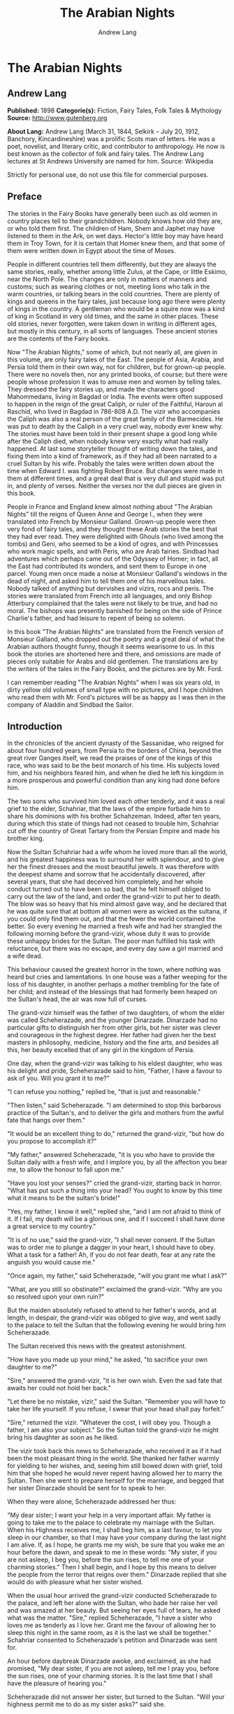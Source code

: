 #+TITLE: The Arabian Nights
#+AUTHOR: Andrew Lang

* The Arabian Nights
** Andrew Lang
   *Published:* 1898
   *Categorie(s):* Fiction, Fairy Tales, Folk Tales & Mythology
   *Source:* http://www.gutenberg.org

   *About Lang:*
   Andrew Lang (March 31, 1844, Selkirk -- July 20, 1912, Banchory, Kincardineshire) was a prolific Scots man of letters.
   He was a poet, novelist, and literary critic, and contributor to anthropology. He now is best known as the collector of
   folk and fairy tales. The Andrew Lang lectures at St Andrews University are named for him. Source: Wikipedia

   Strictly for personal use, do not use this file for commercial purposes.

** Preface

    The stories in the Fairy Books have generally been such as old women in country places tell to their grandchildren.
    Nobody knows how old they are, or who told them first. The children of Ham, Shem and Japhet may have listened to them in
    the Ark, on wet days. Hector's little boy may have heard them in Troy Town, for it is certain that Homer knew them, and
    that some of them were written down in Egypt about the time of Moses.

    People in different countries tell them differently, but they are always the same stories, really, whether among little
    Zulus, at the Cape, or little Eskimo, near the North Pole. The changes are only in matters of manners and customs; such
    as wearing clothes or not, meeting lions who talk in the warm countries, or talking bears in the cold countries. There
    are plenty of kings and queens in the fairy tales, just because long ago there were plenty of kings in the country. A
    gentleman who would be a squire now was a kind of king in Scotland in very old times, and the same in other places.
    These old stories, never forgotten, were taken down in writing in different ages, but mostly in this century, in all
    sorts of languages. These ancient stories are the contents of the Fairy books.

    Now "The Arabian Nights," some of which, but not nearly all, are given in this volume, are only fairy tales of the East.
    The people of Asia, Arabia, and Persia told them in their own way, not for children, but for grown-up people. There were
    no novels then, nor any printed books, of course; but there were people whose profession it was to amuse men and women
    by telling tales. They dressed the fairy stories up, and made the characters good Mahommedans, living in Bagdad or
    India. The events were often supposed to happen in the reign of the great Caliph, or ruler of the Faithful, Haroun al
    Raschid, who lived in Bagdad in 786-808 A.D. The vizir who accompanies the Caliph was also a real person of the great
    family of the Barmecides. He was put to death by the Caliph in a very cruel way, nobody ever knew why. The stories must
    have been told in their present shape a good long while after the Caliph died, when nobody knew very exactly what had
    really happened. At last some storyteller thought of writing down the tales, and fixing them into a kind of framework,
    as if they had all been narrated to a cruel Sultan by his wife. Probably the tales were written down about the time when
    Edward I. was fighting Robert Bruce. But changes were made in them at different times, and a great deal that is very
    dull and stupid was put in, and plenty of verses. Neither the verses nor the dull pieces are given in this book.

    People in France and England knew almost nothing about "The Arabian Nights" till the reigns of Queen Anne and George I.,
    when they were translated into French by Monsieur Galland. Grown-up people were then very fond of fairy tales, and they
    thought these Arab stories the best that they had ever read. They were delighted with Ghouls (who lived among the tombs)
    and Geni, who seemed to be a kind of ogres, and with Princesses who work magic spells, and with Peris, who are Arab
    fairies. Sindbad had adventures which perhaps came out of the Odyssey of Homer; in fact, all the East had contributed
    its wonders, and sent them to Europe in one parcel. Young men once made a noise at Monsieur Galland's windows in the
    dead of night, and asked him to tell them one of his marvellous tales. Nobody talked of anything but dervishes and
    vizirs, rocs and peris. The stories were translated from French into all languages, and only Bishop Atterbury complained
    that the tales were not likely to be true, and had no moral. The bishops was presently banished for being on the side of
    Prince Charlie's father, and had leisure to repent of being so solemn.

    In this book "The Arabian Nights" are translated from the French version of Monsieur Galland, who dropped out the poetry
    and a great deal of what the Arabian authors thought funny, though it seems wearisome to us. In this book the stories
    are shortened here and there, and omissions are made of pieces only suitable for Arabs and old gentlemen. The
    translations are by the writers of the tales in the Fairy Books, and the pictures are by Mr. Ford.

    I can remember reading "The Arabian Nights" when I was six years old, in dirty yellow old volumes of small type with no
    pictures, and I hope children who read them with Mr. Ford's pictures will be as happy as I was then in the company of
    Aladdin and Sindbad the Sailor.

** Introduction

    In the chronicles of the ancient dynasty of the Sassanidae, who reigned for about four hundred years, from Persia to the
    borders of China, beyond the great river Ganges itself, we read the praises of one of the kings of this race, who was
    said to be the best monarch of his time. His subjects loved him, and his neighbors feared him, and when he died he left
    his kingdom in a more prosperous and powerful condition than any king had done before him.

    The two sons who survived him loved each other tenderly, and it was a real grief to the elder, Schahriar, that the laws
    of the empire forbade him to share his dominions with his brother Schahzeman. Indeed, after ten years, during which this
    state of things had not ceased to trouble him, Schahriar cut off the country of Great Tartary from the Persian Empire
    and made his brother king.

    Now the Sultan Schahriar had a wife whom he loved more than all the world, and his greatest happiness was to surround
    her with splendour, and to give her the finest dresses and the most beautiful jewels. It was therefore with the deepest
    shame and sorrow that he accidentally discovered, after several years, that she had deceived him completely, and her
    whole conduct turned out to have been so bad, that he felt himself obliged to carry out the law of the land, and order
    the grand-vizir to put her to death. The blow was so heavy that his mind almost gave way, and he declared that he was
    quite sure that at bottom all women were as wicked as the sultana, if you could only find them out, and that the fewer
    the world contained the better. So every evening he married a fresh wife and had her strangled the following morning
    before the grand-vizir, whose duty it was to provide these unhappy brides for the Sultan. The poor man fulfilled his
    task with reluctance, but there was no escape, and every day saw a girl married and a wife dead.

    This behaviour caused the greatest horror in the town, where nothing was heard but cries and lamentations. In one house
    was a father weeping for the loss of his daughter, in another perhaps a mother trembling for the fate of her child; and
    instead of the blessings that had formerly been heaped on the Sultan's head, the air was now full of curses.

    The grand-vizir himself was the father of two daughters, of whom the elder was called Scheherazade, and the younger
    Dinarzade. Dinarzade had no particular gifts to distinguish her from other girls, but her sister was clever and
    courageous in the highest degree. Her father had given her the best masters in philosophy, medicine, history and the
    fine arts, and besides all this, her beauty excelled that of any girl in the kingdom of Persia.

    One day, when the grand-vizir was talking to his eldest daughter, who was his delight and pride, Scheherazade said to
    him, "Father, I have a favour to ask of you. Will you grant it to me?"

    "I can refuse you nothing," replied he, "that is just and reasonable."

    "Then listen," said Scheherazade. "I am determined to stop this barbarous practice of the Sultan's, and to deliver the
    girls and mothers from the awful fate that hangs over them."

    "It would be an excellent thing to do," returned the grand-vizir, "but how do you propose to accomplish it?"

    "My father," answered Scheherazade, "it is you who have to provide the Sultan daily with a fresh wife, and I implore
    you, by all the affection you bear me, to allow the honour to fall upon me."

    "Have you lost your senses?" cried the grand-vizir, starting back in horror. "What has put such a thing into your head?
    You ought to know by this time what it means to be the sultan's bride!"

    "Yes, my father, I know it well," replied she, "and I am not afraid to think of it. If I fail, my death will be a
    glorious one, and if I succeed I shall have done a great service to my country."

    "It is of no use," said the grand-vizir, "I shall never consent. If the Sultan was to order me to plunge a dagger in
    your heart, I should have to obey. What a task for a father! Ah, if you do not fear death, fear at any rate the anguish
    you would cause me."

    "Once again, my father," said Scheherazade, "will you grant me what I ask?"

    "What, are you still so obstinate?" exclaimed the grand-vizir. "Why are you so resolved upon your own ruin?"

    But the maiden absolutely refused to attend to her father's words, and at length, in despair, the grand-vizir was
    obliged to give way, and went sadly to the palace to tell the Sultan that the following evening he would bring him
    Scheherazade.

    The Sultan received this news with the greatest astonishment.

    "How have you made up your mind," he asked, "to sacrifice your own daughter to me?"

    "Sire," answered the grand-vizir, "it is her own wish. Even the sad fate that awaits her could not hold her back."

    "Let there be no mistake, vizir," said the Sultan. "Remember you will have to take her life yourself. If you refuse, I
    swear that your head shall pay forfeit."

    "Sire," returned the vizir. "Whatever the cost, I will obey you. Though a father, I am also your subject." So the Sultan
    told the grand-vizir he might bring his daughter as soon as he liked.

    The vizir took back this news to Scheherazade, who received it as if it had been the most pleasant thing in the world.
    She thanked her father warmly for yielding to her wishes, and, seeing him still bowed down with grief, told him that she
    hoped he would never repent having allowed her to marry the Sultan. Then she went to prepare herself for the marriage,
    and begged that her sister Dinarzade should be sent for to speak to her.

    When they were alone, Scheherazade addressed her thus:

    "My dear sister; I want your help in a very important affair. My father is going to take me to the palace to celebrate
    my marriage with the Sultan. When his Highness receives me, I shall beg him, as a last favour, to let you sleep in our
    chamber, so that I may have your company during the last night I am alive. If, as I hope, he grants me my wish, be sure
    that you wake me an hour before the dawn, and speak to me in these words: "My sister, if you are not asleep, I beg you,
    before the sun rises, to tell me one of your charming stories." Then I shall begin, and I hope by this means to deliver
    the people from the terror that reigns over them." Dinarzade replied that she would do with pleasure what her sister
    wished.

    When the usual hour arrived the grand-vizir conducted Scheherazade to the palace, and left her alone with the Sultan,
    who bade her raise her veil and was amazed at her beauty. But seeing her eyes full of tears, he asked what was the
    matter. "Sire," replied Scheherazade, "I have a sister who loves me as tenderly as I love her. Grant me the favour of
    allowing her to sleep this night in the same room, as it is the last we shall be together." Schahriar consented to
    Scheherazade's petition and Dinarzade was sent for.

    An hour before daybreak Dinarzade awoke, and exclaimed, as she had promised, "My dear sister, if you are not asleep,
    tell me I pray you, before the sun rises, one of your charming stories. It is the last time that I shall have the
    pleasure of hearing you."

    Scheherazade did not answer her sister, but turned to the Sultan. "Will your highness permit me to do as my sister
    asks?" said she.

    "Willingly," he answered. So Scheherazade began.

** The Story of the Merchant and the Genius

    Sire, there was once upon a time a merchant who possessed great wealth, in land and merchandise, as well as in ready
    money. He was obliged from time to time to take journeys to arrange his affairs. One day, having to go a long way from
    home, he mounted his horse, taking with him a small wallet in which he had put a few biscuits and dates, because he had
    to pass through the desert where no food was to be got. He arrived without any mishap, and, having finished his
    business, set out on his return. On the fourth day of his journey, the heat of the sun being very great, he turned out
    of his road to rest under some trees. He found at the foot of a large walnut-tree a fountain of clear and running water.
    He dismounted, fastened his horse to a branch of the tree, and sat by the fountain, after having taken from his wallet
    some of his dates and biscuits. When he had finished this frugal meal he washed his face and hands in the fountain.

    When he was thus employed he saw an enormous genius, white with rage, coming towards him, with a scimitar in his hand.

    "Arise," he cried in a terrible voice, "and let me kill you as you have killed my son!"

    As he uttered these words he gave a frightful yell. The merchant, quite as much terrified at the hideous face of the
    monster as at his words, answered him tremblingly, "Alas, good sir, what can I have done to you to deserve death?"

    "I shall kill you," repeated the genius, "as you have killed my son."

    "But," said the merchant, "How can I have killed your son? I do not know him, and I have never even seen him."

    "When you arrived here did you not sit down on the ground?" asked the genius, "and did you not take some dates from your
    wallet, and whilst eating them did not you throw the stones about?"

    "Yes," said the merchant, "I certainly did so."

    "Then," said the genius, "I tell you you have killed my son, for whilst you were throwing about the stones, my son
    passed by, and one of them struck him in the eye and killed him. So I shall kill you."

    "Ah, sir, forgive me!" cried the merchant.

    "I will have no mercy on you," answered the genius.

    "But I killed your son quite unintentionally, so I implore you to spare my life."

    "No," said the genius, "I shall kill you as you killed my son," and so saying, he seized the merchant by the arm, threw
    him on the ground, and lifted his sabre to cut off his head.

    The merchant, protesting his innocence, bewailed his wife and children, and tried pitifully to avert his fate. The
    genius, with his raised scimitar, waited till he had finished, but was not in the least touched.

    Scheherazade, at this point, seeing that it was day, and knowing that the Sultan always rose very early to attend the
    council, stopped speaking.

    "Indeed, sister," said Dinarzade, "this is a wonderful story."

    "The rest is still more wonderful," replied Scheherazade, "and you would say so, if the sultan would allow me to live
    another day, and would give me leave to tell it to you the next night."

    Schahriar, who had been listening to Scheherazade with pleasure, said to himself, "I will wait till to-morrow; I can
    always have her killed when I have heard the end of her story."

    All this time the grand-vizir was in a terrible state of anxiety. But he was much delighted when he saw the Sultan enter
    the council-chamber without giving the terrible command that he was expecting.

    The next morning, before the day broke, Dinarzade said to her sister, "Dear sister, if you are awake I pray you to go on
    with your story."

    The Sultan did not wait for Scheherazade to ask his leave. "Finish," said he, "the story of the genius and the merchant.
    I am curious to hear the end."

    So Scheherazade went on with the story. This happened every morning. The Sultana told a story, and the Sultan let her
    live to finish it.

    When the merchant saw that the genius was determined to cut off his head, he said: "One word more, I entreat you. Grant
    me a little delay; just a short time to go home and bid my wife and children farewell, and to make my will. When I have
    done this I will come back here, and you shall kill me."

    "But," said the genius, "if I grant you the delay you ask, I am afraid that you will not come back."

    "I give you my word of honour," answered the merchant, "that I will come back without fail."

    "How long do you require?" asked the genius.

    "I ask you for a year's grace," replied the merchant. "I promise you that to-morrow twelvemonth, I shall be waiting
    under these trees to give myself up to you."

    On this the genius left him near the fountain and disappeared.

    The merchant, having recovered from his fright, mounted his horse and went on his road.

    When he arrived home his wife and children received him with the greatest joy. But instead of embracing them he began to
    weep so bitterly that they soon guessed that something terrible was the matter.

    "Tell us, I pray you," said his wife, "what has happened."

    "Alas!" answered her husband, "I have only a year to live."

    Then he told them what had passed between him and the genius, and how he had given his word to return at the end of a
    year to be killed. When they heard this sad news they were in despair, and wept much.

    The next day the merchant began to settle his affairs, and first of all to pay his debts. He gave presents to his
    friends, and large alms to the poor. He set his slaves at liberty, and provided for his wife and children. The year soon
    passed away, and he was obliged to depart. When he tried to say good-bye he was quite overcome with grief, and with
    difficulty tore himself away. At length he reached the place where he had first seen the genius, on the very day that he
    had appointed. He dismounted, and sat down at the edge of the fountain, where he awaited the genius in terrible
    suspense.

    Whilst he was thus waiting an old man leading a hind came towards him. They greeted one another, and then the old man
    said to him, "May I ask, brother, what brought you to this desert place, where there are so many evil genii about? To
    see these beautiful trees one would imagine it was inhabited, but it is a dangerous place to stop long in."

    The merchant told the old man why he was obliged to come there. He listened in astonishment.

    "This is a most marvellous affair. I should like to be a witness of your interview with the genius." So saying he sat
    down by the merchant.

    While they were talking another old man came up, followed by two black dogs. He greeted them, and asked what they were
    doing in this place. The old man who was leading the hind told him the adventure of the merchant and the genius. The
    second old man had not sooner heard the story than he, too, decided to stay there to see what would happen. He sat down
    by the others, and was talking, when a third old man arrived. He asked why the merchant who was with them looked so sad.
    They told him the story, and he also resolved to see what would pass between the genius and the merchant, so waited with
    the rest.

    They soon saw in the distance a thick smoke, like a cloud of dust. This smoke came nearer and nearer, and then, all at
    once, it vanished, and they saw the genius, who, without speaking to them, approached the merchant, sword in hand, and,
    taking him by the arm, said, "Get up and let me kill you as you killed my son."

    The merchant and the three old men began to weep and groan.

    Then the old man leading the hind threw himself at the monster's feet and said, "O Prince of the Genii, I beg of you to
    stay your fury and to listen to me. I am going to tell you my story and that of the hind I have with me, and if you find
    it more marvellous than that of the merchant whom you are about to kill, I hope that you will do away with a third part
    of his punishment?"

    The genius considered some time, and then he said, "Very well, I agree to this."

** The Story of the First Old Man and of the Hind

    I am now going to begin my story (said the old man), so please attend.

    This hind that you see with me is my wife. We have no children of our own, therefore I adopted the son of a favorite
    slave, and determined to make him my heir.

    My wife, however, took a great dislike to both mother and child, which she concealed from me till too late. When my
    adopted son was about ten years old I was obliged to go on a journey. Before I went I entrusted to my wife's keeping
    both the mother and child, and begged her to take care of them during my absence, which lasted a whole year. During this
    time she studied magic in order to carry out her wicked scheme. When she had learnt enough she took my son into a
    distant place and changed him into a calf. Then she gave him to my steward, and told him to look after a calf she had
    bought. She also changed the slave into a cow, which she sent to my steward.

    When I returned I inquired after my slave and the child. "Your slave is dead," she said, "and as for your son, I have
    not seen him for two months, and I do not know where he is."

    I was grieved to hear of my slave's death, but as my son had only disappeared, I thought I should soon find him. Eight
    months, however, passed, and still no tidings of him; then the feast of Bairam came.

    To celebrate it I ordered my steward to bring me a very fat cow to sacrifice. He did so. The cow that he brought was my
    unfortunate slave. I bound her, but just as I was about to kill her she began to low most piteously, and I saw that her
    eyes were streaming with tears. It seemed to me most extraordinary, and, feeling a movement of pity, I ordered the
    steward to lead her away and bring another. My wife, who was present, scoffed at my compassion, which made her malice of
    no avail. "What are you doing?" she cried. "Kill this cow. It is the best we have to sacrifice."

    To please her, I tried again, but again the animal's lows and tears disarmed me.

    "Take her away," I said to the steward, "and kill her; I cannot."

    The steward killed her, but on skinning her found that she was nothing but bones, although she appeared so fat. I was
    vexed.

    "Keep her for yourself," I said to the steward, "and if you have a fat calf, bring that in her stead."

    In a short time he brought a very fat calf, which, although I did not know it, was my son. It tried hard to break its
    cord and come to me. It threw itself at my feet, with its head on the ground, as if it wished to excite my pity, and to
    beg me not to take away its life.

    I was even more surprised and touched at this action than I had been at the tears of the cow.

    "Go," I said to the steward, "take back this calf, take great care of it, and bring me another in its place instantly."

    As soon as my wife heard me speak this she at once cried out, "What are you doing, husband? Do not sacrifice any calf
    but this."

    "Wife," I answered, "I will not sacrifice this calf," and in spite of all her remonstrances, I remained firm.

    I had another calf killed; this one was led away. The next day the steward asked to speak to me in private.

    "I have come," he said, "to tell you some news which I think you will like to hear. I have a daughter who knows magic.
    Yesterday, when I was leading back the calf which you refused to sacrifice, I noticed that she smiled, and then directly
    afterwards began to cry. I asked her why she did so."

    "Father," she answered, "this calf is the son of our master. I smile with joy at seeing him still alive, and I weep to
    think of his mother, who was sacrificed yesterday as a cow. These changes have been wrought by our master's wife, who
    hated the mother and son."

    "At these words, of Genius," continued the old man, "I leave you to imagine my astonishment. I went immediately with the
    steward to speak with his daughter myself. First of all I went to the stable to see my son, and he replied in his dumb
    way to all my caresses. When the steward's daughter came I asked her if she could change my son back to his proper
    shape."

    "Yes, I can," she replied, "on two conditions. One is that you will give him to me for a husband, and the other is that
    you will let me punish the woman who changed him into a calf."

    "To the first condition," I answered, "I agree with all my heart, and I will give you an ample dowry. To the second I
    also agree, I only beg you to spare her life."

    "That I will do," she replied; "I will treat her as she treated your son."

    Then she took a vessel of water and pronounced over it some words I did not understand; then, on throwing the water over
    him, he became immediately a young man once more.

    "My son, my dear son," I exclaimed, kissing him in a transport of joy. "This kind maiden has rescued you from a terrible
    enchantment, and I am sure that out of gratitude you will marry her."

    He consented joyfully, but before they were married, the young girl changed my wife into a hind, and it is she whom you
    see before you. I wished her to have this form rather than a stranger one, so that we could see her in the family
    without repugnance.

    Since then my son has become a widower and has gone travelling. I am now going in search of him, and not wishing to
    confide my wife to the care of other people, I am taking her with me. Is this not a most marvellous tale?

    "It is indeed," said the genius, "and because of it I grant to you the third part of the punishment of this merchant."

    When the first old man had finished his story, the second, who was leading the two black dogs, said to the genius, "I am
    going to tell you what happened to me, and I am sure that you will find my story even more astonishing than the one to
    which you have just been listening. But when I have related it, will you grant me also the third part of the merchant's
    punishment?"

    "Yes," replied the genius, "provided that your story surpasses that of the hind."

    With this agreement the second old man began in this way.

** The Story of the Second Old Man, and of the Two Black Dogs

    Great prince of the genii, you must know that we are three brothers--- these two black dogs and myself. Our father died,
    leaving us each a thousand sequins. With this sum we all three took up the same profession, and became merchants. A
    short time after we had opened our shops, my eldest brother, one of these two dogs, resolved to travel in foreign
    countries for the sake of merchandise. With this intention he sold all he had and bought merchandise suitable to the
    voyages he was about to make. He set out, and was away a whole year. At the end of this time a beggar came to my shop.
    "Good-day," I said. "Good-day," he answered; "is it possible that you do not recognise me?" Then I looked at him closely
    and saw he was my brother. I made him come into my house, and asked him how he had fared in his enterprise.

    "Do not question me," he replied, "see me, you see all I have. It would but renew my trouble to tell of all the
    misfortunes that have befallen me in a year, and have brought me to this state."

    I shut up my shop, paid him every attention, taking him to the bath, giving him my most beautiful robes. I examined my
    accounts, and found that I had doubled my capital---that is, that I now possessed two thousand sequins. I gave my
    brother half, saying: "Now, brother, you can forget your losses." He accepted them with joy, and we lived together as we
    had before.

    Some time afterwards my second brother wished also to sell his business and travel. My eldest brother and I did all we
    could to dissuade him, but it was of no use. He joined a caravan and set out. He came back at the end of a year in the
    same state as his elder brother. I took care of him, and as I had a thousand sequins to spare I gave them to him, and he
    re-opened his shop.

    One day, my two brothers came to me to propose that we should make a journey and trade. At first I refused to go. "You
    travelled," I said, "and what did you gain?" But they came to me repeatedly, and after having held out for five years I
    at last gave way. But when they had made their preparation, and they began to buy the merchandise we needed, they found
    they had spent every piece of the thousand sequins I had given them. I did not reproach them. I divided my six thousand
    sequins with them, giving a thousand to each and keeping one for myself, and the other three I buried in a corner of my
    house. We bought merchandise, loaded a vessel with it, and set forth with a favorable wind.

    After two months' sailing we arrived at a seaport, where we disembarked and did a great trade. Then we bought the
    merchandise of the country, and were just going to sail once more, when I was stopped on the shore by a beautiful though
    poorly dressed woman. She came up to me, kissed my hand, and implored me to marry her, and take her on board. At first I
    refused, but she begged so hard and promised to be such a good wife to me, that at last I consented. I got her some
    beautiful dresses, and after having married her, we embarked and set sail. During the voyage, I discovered so many good
    qualities in my wife that I began to lover her more and more. But my brothers began to be jealous of my prosperity, and
    set to work to plot against my life. One night when we were sleeping they threw my wife and myself into the sea. My
    wife, however, was a fairy, and so she did not let me drown, but transported me to an island. When the day dawned, she
    said to me,

    "When I saw you on the sea-shore I took a great fancy to you, and wished to try your good nature, so I presented myself
    in the disguise you saw. Now I have rewarded you by saving your life. But I am very angry with your brothers, and I
    shall not rest till I have taken their lives."

    I thanked the fairy for all that she had done for me, but I begged her not to kill my brothers.

    I appeased her wrath, and in a moment she transported me from the island where we were to the roof of my house, and she
    disappeared a moment afterwards. I went down, and opened the doors, and dug up the three thousand sequins which I had
    buried. I went to the place where my shop was, opened it, and received from my fellow-merchants congratulations on my
    return. When I went home, I saw two black dogs who came to meet me with sorrowful faces. I was much astonished, but the
    fairy who reappeared said to me,

    "Do not be surprised to see these dogs; they are your two brothers. I have condemned them to remain for ten years in
    these shapes." Then having told me where I could hear news of her, she vanished.

    The ten years are nearly passed, and I am on the road to find her. As in passing I met this merchant and the old man
    with the hind, I stayed with them.

    This is my history, O prince of genii! Do you not think it is a most marvellous one?

    "Yes, indeed," replied the genius, "and I will give up to you the third of the merchant's punishment."

    Then the third old man made the genius the same request as the other two had done, and the genius promised him the last
    third of the merchant's punishment if his story surpassed both the others.

    So he told his story to the genius, but I cannot tell you what it was, as I do not know.

    But I do know that it was even more marvellous than either of the others, so that the genius was astonished, and said to
    the third old man, "I will give up to you the third part of the merchant's punishment. He ought to thank all three of
    you for having interested yourselves in his favour. But for you, he would be here no longer."

    So saying, he disappeared, to the great joy of the company. The merchant did not fail to thank his friends, and then
    each went on his way. The merchant returned to his wife and children, and passed the rest of his days happily with them.

    "But, sire," added Scheherazade, "however beautiful are the stories I have just told you, they cannot compare with the
    story of the Fisherman."

** The Story of the Fisherman

    Sire, there was once upon a time a fisherman so old and so poor that he could scarcely manage to support his wife and
    three children. He went every day to fish very early, and each day he made a rule not to throw his nets more than four
    times. He started out one morning by moonlight and came to the sea-shore. He undressed and threw his nets, and as he was
    drawing them towards the bank he felt a great weight. He though he had caught a large fish, and he felt very pleased.
    But a moment afterwards, seeing that instead of a fish he only had in his nets the carcase of an ass, he was much
    disappointed.

    Vexed with having such a bad haul, when he had mended his nets, which the carcase of the ass had broken in several
    places, he threw them a second time. In drawing them in he again felt a great weight, so that he thought they were full
    of fish. But he only found a large basket full of rubbish. He was much annoyed.

    "O Fortune," he cried, "do not trifle thus with me, a poor fisherman, who can hardly support his family!"

    So saying, he threw away the rubbish, and after having washed his nets clean of the dirt, he threw them for the third
    time. But he only drew in stones, shells, and mud. He was almost in despair.

    Then he threw his nets for the fourth time. When he thought he had a fish he drew them in with a great deal of trouble.
    There was no fish however, but he found a yellow pot, which by its weight seemed full of something, and he noticed that
    it was fastened and sealed with lead, with the impression of a seal. He was delighted. "I will sell it to the founder,"
    he said; "with the money I shall get for it I shall buy a measure of wheat."

    He examined the jar on all sides; he shook it to see if it would rattle. But he heard nothing, and so, judging from the
    impression of the seal and the lid, he thought there must be something precious inside. To find out, he took his knife,
    and with a little trouble he opened it. He turned it upside down, but nothing came out, which surprised him very much.
    He set it in front of him, and whilst he was looking at it attentively, such a thick smoke came out that he had to step
    back a pace or two. This smoke rose up to the clouds, and stretching over the sea and the shore, formed a thick mist,
    which caused the fisherman much astonishment. When all the smoke was out of the jar it gathered itself together, and
    became a thick mass in which appeared a genius, twice as large as the largest giant. When he saw such a terrible-looking
    monster, the fisherman would like to have run away, but he trembled so with fright that he could not move a step.

    "Great king of the genii," cried the monster, "I will never again disobey you!"

    At these words the fisherman took courage.

    "What is this you are saying, great genius? Tell me your history and how you came to be shut up in that vase."

    At this, the genius looked at the fisherman haughtily. "Speak to me more civilly," he said, "before I kill you."

    "Alas! why should you kill me?" cried the fisherman. "I have just freed you; have you already forgotten that?"

    "No," answered the genius; "but that will not prevent me from killing you; and I am only going to grant you one favour,
    and that is to choose the manner of your death."

    "But what have I done to you?" asked the fisherman.

    "I cannot treat you in any other way," said the genius, "and if you would know why, listen to my story.

    "I rebelled against the king of the genii. To punish me, he shut me up in this vase of copper, and he put on the leaden
    cover his seal, which is enchantment enough to prevent my coming out. Then he had the vase thrown into the sea. During
    the first period of my captivity I vowed that if anyone should free me before a hundred years were passed, I would make
    him rich even after his death. But that century passed, and no one freed me. In the second century I vowed that I would
    give all the treasures in the world to my deliverer; but he never came.

    "In the third, I promised to make him a king, to be always near him, and to grant him three wishes every day; but that
    century passed away as the other two had done, and I remained in the same plight. At last I grew angry at being captive
    for so long, and I vowed that if anyone would release me I would kill him at once, and would only allow him to choose in
    what manner he should die. So you see, as you have freed me to-day, choose in what way you will die."

    The fisherman was very unhappy. "What an unlucky man I am to have freed you! I implore you to spare my life."

    "I have told you," said the genius, "that it is impossible. Choose quickly; you are wasting time."

    The fisherman began to devise a plot.

    "Since I must die," he said, "before I choose the manner of my death, I conjure you on your honour to tell me if you
    really were in that vase?"

    "Yes, I was" answered the genius.

    "I really cannot believe it," said the fisherman. "That vase could not contain one of your feet even, and how could your
    whole body go in? I cannot believe it unless I see you do the thing."

    Then the genius began to change himself into smoke, which, as before, spread over the sea and the shore, and which, then
    collecting itself together, began to go back into the vase slowly and evenly till there was nothing left outside. Then a
    voice came from the vase which said to the fisherman, "Well, unbelieving fisherman, here I am in the vase; do you
    believe me now?"

    The fisherman instead of answering took the lid of lead and shut it down quickly on the vase.

    "Now, O genius," he cried, "ask pardon of me, and choose by what death you will die! But no, it will be better if I
    throw you into the sea whence I drew you out, and I will build a house on the shore to warn fishermen who come to cast
    their nets here, against fishing up such a wicked genius as you are, who vows to kill the man who frees you."

    At these words the genius did all he could to get out, but he could not, because of the enchantment of the lid.

    Then he tried to get out by cunning.

    "If you will take off the cover," he said, "I will repay you."

    "No," answered the fisherman, "if I trust myself to you I am afraid you will treat me as a certain Greek king treated
    the physician Douban. Listen, and I will tell you."

** The Story of the Greek King and the Physician Durban

    In the country of Zouman, in Persia, there lived a Greek king. This king was a leper, and all his doctors had been
    unable to cure him, when a very clever physician came to his court.

    He was very learned in all languages, and knew a great deal about herbs and medicines.

    As soon as he was told of the king's illness he put on his best robe and presented himself before the king. "Sire," said
    he, "I know that no physician has been able to cure your majesty, but if you will follow my instructions, I will promise
    to cure you without any medicines or outward application."

    The king listened to this proposal.

    "If you are clever enough to do this," he said, "I promise to make you and your descendants rich for ever."

    The physician went to his house and made a polo club, the handle of which he hollowed out, and put in it the drug he
    wished to use. Then he made a ball, and with these things he went the next day to the king.

    He told him that he wished him to play at polo. Accordingly the king mounted his horse and went into the place where he
    played. There the physician approached him with the bat he had made, saying, "Take this, sire, and strike the ball till
    you feel your hand and whole body in a glow. When the remedy that is in the handle of the club is warmed by your hand it
    will penetrate throughout your body. The you must return to your palace, bathe, and go to sleep, and when you awake
    to-morrow morning you will be cured."

    The king took the club and urged his horse after the ball which he had thrown. He struck it, and then it was hit back by
    the courtiers who were playing with him. When he felt very hot he stopped playing, and went back to the palace, went
    into the bath, and did all that the physician had said. The next day when he arose he found, to his great joy and
    astonishment, that he was completely cured. When he entered his audience-chamber all his courtiers, who were eager to
    see if the wonderful cure had been effected, were overwhelmed with joy.

    The physician Douban entered the hall and bowed low to the ground. The king, seeing him, called him, made him sit by his
    side, and showed him every mark of honour.

    That evening he gave him a long and rich robe of state, and presented him with two thousand sequins. The following day
    he continued to load him with favours.

    Now the king had a grand-vizir who was avaricious, and envious, and a very bad man. He grew extremely jealous of the
    physician, and determined to bring about his ruin.

    In order to do this he asked to speak in private with the king, saying that he had a most important communication to
    make.

    "What is it?" asked the king.

    "Sire," answered the grand-vizir, "it is most dangerous for a monarch to confide in a man whose faithfulness is not
    proved, You do not know that this physician is not a traitor come here to assassinate you."

    "I am sure," said the king, "that this man is the most faithful and virtuous of men. If he wished to take my life, why
    did he cure me? Cease to speak against him. I see what it is, you are jealous of him; but do not think that I can be
    turned against him. I remember well what a vizir said to King Sindbad, his master, to prevent him from putting the
    prince, his son, to death."

    What the Greek king said excited the vizir's curiousity, and he said to him, "Sire, I beg your majesty to have the
    condescension to tell me what the vizir said to King Sindbad."

    "This vizir," he replied, "told King Sindbad that one ought not believe everything that a mother-in-law says, and told
    him this story."

** The Story of the Husband and the Parrot

    A good man had a beautiful wife, whom he loved passionately, and never left if possible. One day, when he was obliged by
    important business to go away from her, he went to a place where all kinds of birds are sold and bought a parrot. This
    parrot not only spoke well, but it had the gift of telling all that had been done before it. He brought it home in a
    cage, and asked his wife to put it in her room, and take great care of it while he was away. Then he departed. On his
    return he asked the parrot what had happened during his absence, and the parrot told him some things which made him
    scold his wife.

    She thought that one of her slaves must have been telling tales of her, but they told her it was the parrot, and she
    resolved to revenge herself on him.

    When her husband next went away for one day, she told on slave to turn under the bird's cage a hand-mill; another to
    throw water down from above the cage, and a third to take a mirror and turn it in front of its eyes, from left to right
    by the light of a candle. The slaves did this for part of the night, and did it very well.

    The next day when the husband came back he asked the parrot what he had seen. The bird replied, "My good master, the
    lightning, thunder and rain disturbed me so much all night long, that I cannot tell you what I have suffered."

    The husband, who knew that it had neither rained nor thundered in the night, was convinced that the parrot was not
    speaking the truth, so he took him out of the cage and threw him so roughly on the ground that he killed him.
    Nevertheless he was sorry afterwards, for he found that the parrot had spoken the truth.

    "When the Greek king," said the fisherman to the genius, "had finished the story of the parrot, he added to the vizir,
    "And so, vizir, I shall not listen to you, and I shall take care of the physician, in case I repent as the husband did
    when he had killed the parrot." But the vizir was determined. "Sire," he replied, "the death of the parrot was nothing.
    But when it is a question of the life of a king it is better to sacrifice the innocent than save the guilty. It is no
    uncertain thing, however. The physician, Douban, wishes to assassinate you. My zeal prompts me to disclose this to your
    Majesty. If I am wrong, I deserve to be punished as a vizir was once punished." "What had the vizir done," said the
    Greek king, "to merit the punishment?" "I will tell your Majesty, if you will do me the honour to listen," answered the
    vizir."

** The Story of the Vizir Who Was Punished

    There was once upon a time a king who had a son who was very fond of hunting. He often allowed him to indulge in this
    pastime, but he had ordered his grand-vizir always to go with him, and never to lose sight of him. One day the huntsman
    roused a stag, and the prince, thinking that the vizir was behind, gave chase, and rode so hard that he found himself
    alone. He stopped, and having lost sight of it, he turned to rejoin the vizir, who had not been careful enough to follow
    him. But he lost his way. Whilst he was trying to find it, he saw on the side of the road a beautiful lady who was
    crying bitterly. He drew his horse's rein, and asked her who she was and what she was doing in this place, and if she
    needed help. "I am the daughter of an Indian king," she answered, "and whilst riding in the country I fell asleep and
    tumbled off. My horse has run away, and I do not know what has become of him."

    The young prince had pity on her, and offered to take her behind him, which he did. As they passed by a ruined building
    the lady dismounted and went in. The prince also dismounted and followed her. To his great surprise, he heard her saying
    to some one inside, "Rejoice my children; I am bringing you a nice fat youth." And other voices replied, "Where is he,
    mamma, that we may eat him at once, as we are very hungry?"

    The prince at once saw the danger he was in. He now knew that the lady who said she was the daughter of an Indian king
    was an ogress, who lived in desolate places, and who by a thousand wiles surprised and devoured passers-by. He was
    terrified, and threw himself on his horse. The pretended princess appeared at this moment, and seeing that she had lost
    her prey, she said to him, "Do not be afraid. What do you want?"

    "I am lost," he answered, "and I am looking for the road."

    "Keep straight on," said the ogress, "and you will find it."

    The prince could hardly believe his ears, and rode off as hard as he could. He found his way, and arrived safe and sound
    at his father's house, where he told him of the danger he had run because of the grand-vizir's carelessness. The king
    was very angry, and had him strangled immediately.

    "Sire," went on the vizir to the Greek king, "to return to the physician, Douban. If you do not take care, you will
    repent of having trusted him. Who knows what this remedy, with which he has cured you, may not in time have a bad effect
    on you?"

    The Greek king was naturally very weak, and did not perceive the wicked intention of his vizir, nor was he firm enough
    to keep to his first resolution.

    "Well, vizir," he said, "you are right. Perhaps he did come to take my life. He might do it by the mere smell of one of
    his drugs. I must see what can be done."

    "The best means, sire, to put your life in security, is to send for him at once, and to cut off his head directly he
    comes," said the vizir.

    "I really think," replied the king, "that will be the best way."

    He then ordered one of his ministers to fetch the physician, who came at once.

    "I have had you sent for," said the king, "in order to free myself from you by taking your life."

    The physician was beyond measure astonished when he heard he was to die.

    "What crimes have I committed, your majesty?"

    "I have learnt," replied the king, "that you are a spy, and intend to kill me. But I will be first, and kill you.
    Strike," he added to an executioner who was by, "and rid me of this assassin."

    At this cruel order the physician threw himself on his knees. "Spare my life," he cried, "and yours will be spared."

    The fisherman stopped here to say to the genius: "You see what passed between the Greek king and the physician has just
    passed between us two. The Greek king," he went on, "had no mercy on him, and the executioner bound his eyes."

    All those present begged for his life, but in vain.

    The physician on his knees, and bound, said to the king: "At least let me put my affairs in order, and leave my books to
    persons who will make good use of them. There is one which I should like to present to your majesty. It is very
    precious, and ought to be kept carefully in your treasury. It contains many curious things the chief being that when you
    cut off my head, if your majesty will turn to the sixth leaf, and read the third line of the left-hand page, my head
    will answer all the questions you like to ask it."

    The king, eager to see such a wonderful thing, put off his execution to the next day, and sent him under a strong guard
    to his house. There the physician put his affairs in order, and the next day there was a great crowd assembled in the
    hall to see his death, and the doings after it. The physician went up to the foot of the throne with a large book in his
    hand. He carried a basin, on which he spread the covering of the book, and presenting it to the king, said: "Sire, take
    this book, and when my head is cut off, let it be placed in the basin on the covering of this book; as soon as it is
    there, the blood will cease to flow. Then open the book, and my head will answer your questions. But, sire, I implore
    your mercy, for I am innocent."

    "Your prayers are useless, and if it were only to hear your head speak when you are dead, you should die."

    So saying, he took the book from the physician's hands, and ordered the executioner to do his duty.

    The head was so cleverly cut off that it fell into the basin, and directly the blood ceased to flow. Then, to the great
    astonishment of the king, the eyes opened, and the head said, "Your majesty, open the book." The king did so, and
    finding that the first leaf stuck against the second, he put his finger in his mouth, to turn it more easily. He did the
    same thing till he reached the sixth page, and not seeing any writing on it, "Physician," he said, "there is no
    writing."

    "Turn over a few more pages," answered the head. The king went on turning, still putting his finger in his mouth, till
    the poison in which each page was dipped took effect. His sight failed him, and he fell at the foot of his throne.

    When the physician's head saw that the poison had taken effect, and that the king had only a few more minutes to live,
    "Tyrant," it cried, "see how cruelty and injustice are punished."

    Scarcely had it uttered these words than the king died, and the head lost also the little life that had remained in it.

    That is the end of the story of the Greek king, and now let us return to the fisherman and the genius.

    "If the Greek king," said the fisherman, "had spared the physician, he would not have thus died. The same thing applies
    to you. Now I am going to throw you into the sea."

    "My friend," said the genius, "do not do such a cruel thing. Do not treat me as Imma treated Ateca."

    "What did Imma do to Ateca?" asked the fisherman.

    "Do you think I can tell you while I am shut up in here?" replied the genius. "Let me out, and I will make you rich."

    The hope of being no longer poor made the fisherman give way.

    "If you will give me your promise to do this, I will open the lid. I do not think you will dare to break your word."

    The genius promised, and the fisherman lifted the lid. He came out at once in smoke, and then, having resumed his proper
    form, the first thing he did was to kick the vase into the sea. This frightened the fisherman, but the genius laughed
    and said, "Do not be afraid; I only did it to frighten you, and to show you that I intend to keep my word; take your
    nets and follow me."

    He began to walk in front of the fisherman, who followed him with some misgivings. They passed in front of the town, and
    went up a mountain and then down into a great plain, where there was a large lake lying between four hills.

    When they reached the lake the genius said to the fisherman, "Throw your nets and catch fish."

    The fisherman did as he was told, hoping for a good catch, as he saw plenty of fish. What was his astonishment at seeing
    that there were four quite different kinds, some white, some red, some blue, and some yellow. He caught four, one of
    each colour. As he had never seen any like them he admired them very much, and he was very pleased to think how much
    money he would get for them.

    "Take these fish and carry them to the Sultan, who will give you more money for them than you have ever had in your
    life. You can come every day to fish in this lake, but be careful not to throw your nets more than once every day,
    otherwise some harm will happen to you. If you follow my advice carefully you will find it good."

    Saying these words, he struck his foot against the ground, which opened, and when he had disappeared, it closed
    immediately.

    The fisherman resolved to obey the genius exactly, so he did not cast his nets a second time, but walked into the town
    to sell his fish at the palace.

    When the Sultan saw the fish he was much astonished. He looked at them one after the other, and when he had admired them
    long enough, "Take these fish," he said to his first vizir, "and given them to the clever cook the Emperor of the Greeks
    sent me. I think they must be as good as they are beautiful."

    The vizir took them himself to the cook, saying, "Here are four fish that have been brought to the Sultan. He wants you
    to cook them."

    Then he went back to the Sultan, who told him to give the fisherman four hundred gold pieces. The fisherman, who had
    never before possessed such a large sum of money at once, could hardly believe his good fortune. He at once relieved the
    needs of his family, and made good use of it.

    But now we must return to the kitchen, which we shall find in great confusion. The cook, when she had cleaned the fish,
    put them in a pan with some oil to fry them. When she thought them cooked enough on one side she turned them on the
    other. But scarcely had she done so when the walls of the kitchen opened, and there came out a young and beautiful
    damsel. She was dressed in an Egyptian dress of flowered satin, and she wore earrings, and a necklace of white pearls,
    and bracelets of gold set with rubies, and she held a wand of myrtle in her hand.

    She went up to the pan, to the great astonishment of the cook, who stood motionless at the sight of her. She struck one
    of the fish with her rod, "Fish, fish," said she, "are you doing your duty?" The fish answered nothing, and then she
    repeated her question, whereupon they all raised their heads together and answered very distinctly, "Yes, yes. If you
    reckon, we reckon. If you pay your debts, we pay ours. If you fly, we conquer, and we are content."

    When they had spoken the girl upset the pan, and entered the opening in the wall, which at once closed, and appeared the
    same as before.

    When the cook had recovered from her fright she lifted up the fish which had fallen into the ashes, but she found them
    as black as cinders, and not fit to serve up to the Sultan. She began to cry.

    "Alas! what shall I say to the Sultan? He will be so angry with me, and I know he will not believe me!"

    Whilst she was crying the grand-vizir came in and asked if the fish were ready. She told him all that had happened, and
    he was much surprised. He sent at once for the fisherman, and when he came said to him, "Fisherman, bring me four more
    fish like you have brought already, for an accident has happened to them so that they cannot be served up to the
    Sultan."

    The fisherman did not say what the genius had told him, but he excused himself from bringing them that day on account of
    the length of the way, and he promised to bring them next day.

    In the night he went to the lake, cast his nets, and on drawing them in found four fish, which were like the others,
    each of a different colour.

    He went back at once and carried them to the grand-vizir as he had promised.

    He then took them to the kitchen and shut himself up with the cook, who began to cook them as she had done the four
    others on the previous day. When she was about to turn them on the other side, the wall opened, the damsel appeared,
    addressed the same words to the fish, received the same answer, and then overturned the pan and disappeared.

    The grand-vizir was filled with astonishment. "I shall tell the Sultan all that has happened," said he. And he did so.

    The Sultan was very much astounded, and wished to see this marvel for himself. So he sent for the fisherman, and asked
    him to procure four more fish. The fisherman asked for three days, which were granted, and he then cast his nets in the
    lake, and again caught four different coloured fish. The sultan was delighted to see he had got them, and gave him again
    four hundred gold pieces.

    As soon as the Sultan had the fish he had them carried to his room with all that was needed to cook them.

    Then he shut himself up with the grand-vizir, who began to prepare them and cook them. When they were done on one side
    he turned them over on the other. Then the wall of the room opened, but instead of the maiden a black slave came out. He
    was enormously tall, and carried a large green stick with which he touched the fish, saying in a terrible voice, "Fish,
    fish, are you doing your duty?" To these words the fish lifting up their heads replied, "Yes, yes. If you reckon, we
    reckon. If you pay your debts, we pay ours. If you fly, we conquer, and are content."

    The black slave overturned the pan in the middle of the room, and the fish were turned to cinders. Then he stepped
    proudly back into the wall, which closed round him.

    "After having seen this," said the Sultan, "I cannot rest. These fish signify some mystery I must clear up."

    He sent for the fisherman. "Fisherman," he said, "the fish you have brought us have caused me some anxiety. Where did
    you get them from?"

    "Sire," he answered, "I got them from a lake which lies in the middle of four hills beyond yonder mountains."

    "Do you know this lake?" asked the Sultan of the grand-vizir.

    "No; though I have hunted many times round that mountain, I have never heard of it," said the vizir.

    As the fisherman said it was only three hours' journey away, the sultan ordered his whole court to mount and ride
    thither, and the fisherman led them.

    They climbed the mountain, and then, on the other side, saw the lake as the fisherman had described. The water was so
    clear that they could see the four kinds of fish swimming about in it. They looked at them for some time, and then the
    Sultan ordered them to make a camp by the edge of the water.

    When night came the Sultan called his vizir, and said to him, "I have resolved to clear up this mystery. I am going out
    alone, and do you stay here in my tent, and when my ministers come to-morrow, say I am not well, and cannot see them. Do
    this each day till I return."

    The grand-vizir tried to persuade the Sultan not to go, but in vain. The Sultan took off his state robe and put on his
    sword, and when he saw all was quiet in the camp he set forth alone.

    He climbed one of the hills, and then crossed the great plain, till, just as the sun rose, he beheld far in front of him
    a large building. When he came near to it he saw it was a splendid palace of beautiful black polished marble, covered
    with steel as smooth as a mirror.

    He went to the gate, which stood half open, and went in, as nobody came when he knocked. He passed through a magnificent
    courtyard and still saw no one, though he called aloud several times.

    He entered large halls where the carpets were of silk, the lounges and sofas covered with tapestry from Mecca, and the
    hangings of the most beautiful Indian stuffs of gold and silver. Then he found himself in a splendid room, with a
    fountain supported by golden lions. The water out of the lions' mouths turned into diamonds and pearls, and the leaping
    water almost touched a most beautifully-painted dome. The palace was surrounded on three sides by magnificent gardens,
    little lakes, and woods. Birds sang in the trees, which were netted over to keep them always there.

    Still the Sultan saw no one, till he heard a plaintive cry, and a voice which said, "Oh that I could die, for I am too
    unhappy to wish to live any longer!"

    The Sultan looked round to discover who it was who thus bemoaned his fate, and at last saw a handsome young man, richly
    clothed, who was sitting on a throne raised slightly from the ground. His face was very sad.

    The sultan approached him and bowed to him. The young man bent his head very low, but did not rise.

    "Sire," he said to the Sultan, "I cannot rise and do you the reverence that I am sure should be paid to your rank."

    "Sir," answered the Sultan, "I am sure you have a good reason for not doing so, and having heard your cry of distress, I
    am come to offer you my help. Whose is this palace, and why is it thus empty?"

    Instead of answering the young man lifted up his robe, and showed the Sultan that, from the waist downwards, he was a
    block of black marble.

    The Sultan was horrified, and begged the young man to tell him his story.

    "Willingly I will tell you my sad history," said the young man.

** The Story of the Young King of the Black Isles

    You must know, sire, that my father was Mahmoud, the king of this country, the Black Isles, so called from the four
    little mountains which were once islands, while the capital was the place where now the great lake lies. My story will
    tell you how these changes came about.

    My father died when he was sixty-six, and I succeeded him. I married my cousin, whom I loved tenderly, and I thought she
    loved me too.

    But one afternoon, when I was half asleep, and was being fanned by two of her maids, I heard one say to the other, "What
    a pity it is that our mistress no longer loves our master! I believe she would like to kill him if she could, for she is
    an enchantress."

    I soon found by watching that they were right, and when I mortally wounded a favourite slave of hers for a great crime,
    she begged that she might build a palace in the garden, where she wept and bewailed him for two years.

    At last I begged her to cease grieving for him, for although he could not speak or move, by her enchantments she just
    kept him alive. She turned upon me in a rage, and said over me some magic words, and I instantly became as you see me
    now, half man and half marble.

    Then this wicked enchantress changed the capital, which was a very populous and flourishing city, into the lake and
    desert plain you saw. The fish of four colours which are in it are the different races who lived in the town; the four
    hills are the four islands which give the name to my kingdom. All this the enchantress told me to add to my troubles.
    And this is not all. Every day she comes and beats me with a whip of buffalo hide.

    When the young king had finished his sad story he burst once more into tears, and the Sultan was much moved.

    "Tell me," he cried, "where is this wicked woman, and where is the miserable object of her affection, whom she just
    manages to keep alive?"

    "Where she lives I do not know," answered the unhappy prince, "but she goes every day at sunrise to see if the slave can
    yet speak to her, after she has beaten me."

    "Unfortunate king," said the Sultan, "I will do what I can to avenge you."

    So he consulted with the young king over the best way to bring this about, and they agreed their plan should be put in
    effect the next day. The Sultan then rested, and the young king gave himself up to happy hopes of release. The next day
    the Sultan arose, and then went to the palace in the garden where the black slave was. He drew his sword and destroyed
    the little life that remained in him, and then threw the body down a well. He then lay down on the couch where the slave
    had been, and waited for the enchantress.

    She went first to the young king, whom she beat with a hundred blows.

    Then she came to the room where she thought her wounded slave was, but where the Sultan really lay.

    She came near his couch and said, "Are you better to-day, my dear slave? Speak but one word to me."

    "How can I be better," answered the Sultan, imitating the language of the Ethiopians, "when I can never sleep for the
    cries and groans of your husband?"

    "What joy to hear you speak!" answered the queen. "Do you wish him to regain his proper shape?"

    "Yes," said the Sultan; "hasten to set him at liberty, so that I may no longer hear his cries."

    The queen at once went out and took a cup of water, and said over it some words that made it boil as if it were on the
    fire. Then she threw it over the prince, who at once regained his own form. He was filled with joy, but the enchantress
    said, "Hasten away from this place and never come back, lest I kill you."

    So he hid himself to see the end of the Sultan's plan.

    The enchantress went back to the Palace of Tears and said, "Now I have done what you wished."

    "What you have done," said the Sultan, "is not enough to cure me. Every day at midnight all the people whom you have
    changed into fish lift their heads out of the lake and cry for vengeance. Go quickly, and give them their proper shape."

    The enchantress hurried away and said some words over the lake.

    The fish then became men, women, and children, and the houses and shops were once more filled. The Sultan's suite, who
    had encamped by the lake, were not a little astonished to see themselves in the middle of a large and beautiful town.

    As soon as she had disenchanted it the queen went back to the palace.

    "Are you quite well now?" she said.

    "Come near," said the Sultan. "Nearer still."

    She obeyed. Then he sprang up, and with one blow of his sword he cut her in two.

    Then he went and found the prince.

    "Rejoice," he said, "your cruel enemy is dead."

    The prince thanked him again and again.

    "And now," said the Sultan. "I will go back to my capital, which I am glad to find is so near yours."

    "So near mine!" said the King of the Black Isles.

    "Do you know it is a whole year's journey from here? You came here in a few hours because it was enchanted. But I will
    accompany you on your journey."

    "It will give me much pleasure if you will escort me," said the Sultan, "and as I have no children, I will make you my
    heir."

    The Sultan and the prince set out together, the Sultan laden with rich presents from the King of the Black Isles.

    The day after he reached his capital the Sultan assembled his court and told them all that had befallen him, and told
    them how he intended to adopt the young king as his heir.

    Then he gave each man presents in proportion to his rank.

    As for the fisherman, as he was the first cause of the deliverance of the young prince, the Sultan gave him much money,
    and made him and his family happy for the rest of their days.

** The Story of the Three Calenders, Sons of Kings, and of Five Ladies of Bagdad

    In the reign of the Caliph Haroun-al-Raschid, there lived at Bagdad a porter who, in spite of his humble calling, was an
    intelligent and sensible man. One morning he was sitting in his usual place with his basket before him, waiting to be
    hired, when a tall young lady, covered with a long muslin veil, came up to him and said, "Pick up your basket and follow
    me." The porter, who was greatly pleased by her appearance and voice, jumped up at once, poised his basket on his head,
    and accompanied the lady, saying to himself as he went, "Oh, happy day! Oh, lucky meeting!"

    The lady soon stopped before a closed door, at which she knocked. It was opened by an old man with a long white beard,
    to whom the lady held out money without speaking. The old man, who seemed to understand what she wanted, vanished into
    the house, and returned bringing a large jar of wine, which the porter placed in his basket. Then the lady signed to him
    to follow, and they went their way.

    The next place she stopped at was a fruit and flower shop, and here she bought a large quantity of apples, apricots,
    peaches, and other things, with lilies, jasmine, and all sorts of sweet-smelling plants. From this shop she went to a
    butcher's, a grocer's, and a poulterer's, till at last the porter exclaimed in despair, "My good lady, if you had only
    told me you were going to buy enough provisions to stock a town, I would have brought a horse, or rather a camel." The
    lady laughed, and told him she had not finished yet, but after choosing various kinds of scents and spices from a
    druggist's store, she halted before a magnificent palace, at the door of which she knocked gently. The porteress who
    opened it was of such beauty that the eyes of the man were quite dazzled, and he was the more astonished as he saw
    clearly that she was no slave. The lady who had led him hither stood watching him with amusement, till the porteress
    exclaimed, "Why don't you come in, my sister? This poor man is so heavily weighed down that he is ready to drop."

    When they were both inside the door was fastened, and they all three entered a large court, surrounded by an open-work
    gallery. At one end of the court was a platform, and on the platform stood an amber throne supported by four ebony
    columns, garnished with pearls and diamonds. In the middle of the court stood a marble basin filled with water from the
    mouth of a golden lion.

    The porter looked about him, noticing and admiring everything; but his attention was specially attracted by a third lady
    sitting on the throne, who was even more beautiful than the other two. By the respect shown to her by the others, he
    judged that she must be the eldest, and in this he was right. This lady's name was Zobeida, the porteress was Sadie, and
    the housekeeper was Amina. At a word from Zobeida, Sadie and Amina took the basket from the porter, who was glad enough
    to be relieved from its weight; and when it was emptied, paid him handsomely for its use. But instead of taking up his
    basket and going away, the man still lingered, till Zobeida inquired what he was waiting for, and if he expected more
    money. "Oh, madam," returned he, "you have already given me too much, and I fear I may have been guilty of rudeness in
    not taking my departure at once. But, if you will pardon my saying so, I was lost in astonishment at seeing such
    beautiful ladies by themselves. A company of women without men is, however, as dull as a company of men without women."
    And after telling some stories to prove his point, he ended by entreating them to let him stay and make a fourth at
    their dinner.

    The ladies were rather amused at the man's assurances and after some discussion it was agreed that he should be allowed
    to stay, as his society might prove entertaining. "But listen, friend," said Zobeida, "if we grant your request, it is
    only on condition that you behave with the utmost politeness, and that you keep the secret of our way of living, which
    chance has revealed to you." Then they all sat down to table, which had been covered by Amina with the dishes she had
    bought.

    After the first few mouthfuls Amina poured some wine into a golden cup. She first drank herself, according to the Arab
    custom, and then filled it for her sisters. When it came to the porter's turn he kissed Amina's hand, and sang a song,
    which he composed at the moment in praise of the wine. The three ladies were pleased with the song, and then sang
    themselves, so that the repast was a merry one, and lasted much longer than usual.

    At length, seeing that the sun was about to set, Sadia said to the porter, "Rise and go; it is now time for us to
    separate."

    "Oh, madam," replied he, "how can you desire me to quit you in the state in which I am? Between the wine I have drunk,
    and the pleasure of seeing you, I should never find the way to my house. Let me remain here till morning, and when I
    have recovered my senses I will go when you like."

    "Let him stay," said Amina, who had before proved herself his friend. "It is only just, as he has given us so much
    amusement."

    "If you wish it, my sister," replied Zobeida; "but if he does, I must make a new condition. Porter," she continued,
    turning to him, "if you remain, you must promise to ask no questions about anything you may see. If you do, you may
    perhaps hear what you don't like."

    This being settled, Amina brought in supper, and lit up the hall with a number of sweet smelling tapers. They then sat
    down again at the table, and began with fresh appetites to eat, drink, sing, and recite verses. In fact, they were all
    enjoying themselves mightily when they heard a knock at the outer door, which Sadie rose to open. She soon returned
    saying that three Calenders, all blind in the right eye, and all with their heads, faces, and eyebrows clean shaved,
    begged for admittance, as they were newly arrived in Bagdad, and night had already fallen. "They seem to have pleasant
    manners," she added, "but you have no idea how funny they look. I am sure we should find their company diverting."

    Zobeida and Amina made some difficulty about admitting the new comers, and Sadie knew the reason of their hesitation.
    But she urged the matter so strongly that Zobeida was at last forced to consent. "Bring them in, then," said she, "but
    make them understand that they are not to make remarks about what does not concern them, and be sure to make them read
    the inscription over the door." For on the door was written in letters of gold, "Whoso meddles in affairs that are no
    business of his, will hear truths that will not please him."

    The three Calenders bowed low on entering, and thanked the ladies for their kindness and hospitality. The ladies replied
    with words of welcome, and they were all about to seat themselves when the eyes of the Calenders fell on the porter,
    whose dress was not so very unlike their own, though he still wore all the hair that nature had given him. "This," said
    one of them, "is apparently one of our Arab brothers, who has rebelled against our ruler."

    The porter, although half asleep from the wine he had drunk, heard the words, and without moving cried angrily to the
    Calender, "Sit down and mind your own business. Did you not read the inscription over the door? Everybody is not obliged
    to live in the same way."

    "Do not be so angry, my good man," replied the Calender; "we should be very sorry to displease you;" so the quarrel was
    smoothed over, and supper began in good earnest. When the Calenders had satisfied their hunger, they offered to play to
    their hostesses, if there were any instruments in the house. The ladies were delighted at the idea, and Sadie went to
    see what she could find, returning in a few moments laden with two different kinds of flutes and a tambourine. Each
    Calender took the one he preferred, and began to play a well-known air, while the ladies sang the words of the song.
    These words were the gayest and liveliest possible, and every now and then the singers had to stop to indulge the
    laughter which almost choked them. In the midst of all their noise, a knock was heard at the door.

    Now early that evening the Caliph secretly left the palace, accompanied by his grand-vizir, Giafar, and Mesrour, chief
    of the eunuchs, all three wearing the dresses of merchants. Passing down the street, the Caliph had been attracted by
    the music of instruments and the sound of laughter, and had ordered his vizir to go and knock at the door of the house,
    as he wished to enter. The vizir replied that the ladies who lived there seemed to be entertaining their friends, and he
    thought his master would do well not to intrude on them; but the Caliph had taken it into his head to see for himself,
    and insisted on being obeyed.

    The knock was answered by Sadie, with a taper in her hand, and the vizir, who was surprised at her beauty, bowed low
    before her, and said respectfully, "Madam, we are three merchants who have lately arrived from Moussoul, and, owing to a
    misadventure which befel us this very night, only reached our inn to find that the doors were closed to us till
    to-morrow morning. Not knowing what to do, we wandered in the streets till we happened to pass your house, when, seeing
    lights and hearing the sound of voices, we resolved to ask you to give us shelter till the dawn. If you will grant us
    this favour, we will, with your permission, do all in our power to help you spend the time pleasantly."

    Sadie answered the merchant that she must first consult her sisters; and after having talked over the matter with them,
    she returned to tell him that he and his two friends would be welcome to join their company. They entered and bowed
    politely to the ladies and their guests. Then Zobeida, as the mistress, came forward and said gravely, "You are welcome
    here, but I hope you will allow me to beg one thing of you---have as many eyes as you like, but no tongues; and ask no
    questions about anything you see, however strange it may appear to you."

    "Madam," returned the vizir, "you shall be obeyed. We have quite enough to please and interest us without troubling
    ourselves about that with which we have no concern." Then they all sat down, and drank to the health of the new comers.

    While the vizir, Giafar, was talking to the ladies the Caliph was occupied in wondering who they could be, and why the
    three Calenders had each lost his right eye. He was burning to inquire the reason of it all, but was silenced by
    Zobeida's request, so he tried to rouse himself and to take his part in the conversation, which was very lively, the
    subject of discussion being the many different sorts of pleasures that there were in the world. After some time the
    Calenders got up and performed some curious dances, which delighted the rest of the company.

    When they had finished Zobeida rose from her seat, and, taking Amina by the hand, she said to her, "My sister, our
    friends will excuse us if we seem to forget their presence and fulfil our nightly task." Amina understood her sister's
    meaning, and collecting the dishes, glasses, and musical instruments, she carried them away, while Sadie swept the hall
    and put everything in order. Having done this she begged the Calenders to sit on a sofa on one side of the room, and the
    Caliph and his friends to place themselves opposite. As to the porter, she requested him to come and help her and her
    sister.

    Shortly after Amina entered carrying a seat, which she put down in the middle of the empty space. She next went over to
    the door of a closet and signed to the porter to follow her. He did so, and soon reappeared leading two black dogs by a
    chain, which he brought into the centre of the hall. Zobeida then got up from her seat between the Calenders and the
    Caliph and walked slowly across to where the porter stood with the dogs. "We must do our duty," she said with a deep
    sigh, pushing back her sleeves, and, taking a whip from Sadie, she said to the man, "Take one of those dogs to my sister
    Amina and give me the other."

    The porter did as he was bid, but as he led the dog to Zobeida it uttered piercing howls, and gazed up at her with looks
    of entreaty. But Zobeida took no notice, and whipped the dog till she was out of breath. She then took the chain from
    the porter, and, raising the dog on its hind legs, they looked into each other's eyes sorrowfully till tears began to
    fall from both. Then Zobeida took her handkerchief and wiped the dog's eyes tenderly, after which she kissed it, then,
    putting the chain into the porter's hand she said, "Take it back to the closet and bring me the other."

    The same ceremony was gone through with the second dog, and all the while the whole company looked on with astonishment.
    The Caliph in particular could hardly contain himself, and made signs to the vizir to ask what it all meant. But the
    vizir pretended not to see, and turned his head away.

    Zobeida remained for some time in the middle of the room, till at last Sadie went up to her and begged her to sit down,
    as she also had her part to play. At these words Amina fetched a lute from a case of yellow satin and gave it to Sadie,
    who sang several songs to its accompaniment. When she was tired she said to Amina, "My sister, I can do no more; come, I
    pray you, and take my place."

    Amina struck a few chords and then broke into a song, which she sang with so much ardour that she was quite overcome,
    and sank gasping on a pile of cushions, tearing open her dress as she did so to give herself some air. To the amazement
    of all present, her neck, instead of being as smooth and white as her face, was a mass of scars.

    The Calenders and the Caliph looked at each other, and whispered together, unheard by Zobeida and Sadie, who were
    tending their fainting sister.

    "What does it all mean? ' asked the Caliph.

    "We know no more than you," said the Calender to whom he had spoken.

    "What! You do not belong to the house?"

    "My lord," answered all the Calenders together, "we came here for the first time an hour before you."

    They then turned to the porter to see if he could explain the mystery, but the porter was no wiser than they were
    themselves. At length the Caliph could contain his curiosity no longer, and declared that he would compel the ladies to
    tell them the meaning of their strange conduct. The vizir, foreseeing what would happen, implored him to remember the
    condition their hostesses had imposed, and added in a whisper that if his Highness would only wait till morning he could
    as Caliph summon the ladies to appear before him. But the Caliph, who was not accustomed to be contradicted, rejected
    this advice, and it was resolved after a little more talking that the question should be put by the porter. Suddenly
    Zobeida turned round, and seeing their excitement she said, "What is the matter--- what are you all discussing so
    earnestly?"

    "Madam," answered the porter, "these gentlemen entreat you to explain to them why you should first whip the dogs and
    then cry over them, and also how it happens that the fainting lady is covered with scars. They have requested me, Madam,
    to be their mouthpiece."

    "Is it true, gentlemen," asked Zobeida, drawing herself up, "that you have charged this man to put me that question?"

    "It is," they all replied, except Giafar, who was silent.

    "Is this," continued Zobeida, growing more angry every moment, "is this the return you make for the hospitality I have
    shown you? Have you forgotten the one condition on which you were allowed to enter the house? Come quickly," she added,
    clapping her hands three times, and the words were hardly uttered when seven black slaves, each armed with a sabre,
    burst in and stood over the seven men, throwing them on the ground, and preparing themselves, on a sign from their
    mistress, to cut off their heads.

    The seven culprits all thought their last hour had come, and the Caliph repented bitterly that he had not taken the
    vizir's advice. But they made up their minds to die bravely, all except the porter, who loudly inquired of Zobeida why
    he was to suffer for other people's faults, and declared that these misfortunes would never have happened if it had not
    been for the Calenders, who always brought ill-luck. He ended by imploring Zobeida not to confound the innocent with the
    guilty and to spare his life.

    In spite of her anger, there was something so comic in the groans of the porter that Zobeida could not refrain from
    laughing. But putting him aside she addressed the others a second time, saying, "Answer me; who are you? Unless you tell
    me truly you have not another moment to live. I can hardly think you are men of any position, whatever country you
    belong to. If you were, you would have had more consideration for us."

    The Caliph, who was naturally very impatient, suffered far more than either of the others at feeling that his life was
    at the mercy of a justly offended lady, but when he heard her question he began to breathe more freely, for he was
    convinced that she had only to learn his name and rank for all danger to be over. So he whispered hastily to the vizir,
    who was next to him, to reveal their secret. But the vizir, wiser than his master, wished to conceal from the public the
    affront they had received, and merely answered, "After all, we have only got what we deserved."

    Meanwhile Zobeida had turned to the three Calenders and inquired if, as they were all blind, they were brothers.

    "No, madam," replied one, "we are no blood relations at all, only brothers by our mode of life."

    "And you," she asked, addressing another, "were you born blind of one eye?"

    "No, madam," returned he, "I became blind through a most surprising adventure, such as probably has never happened to
    anybody. After that I shaved my head and eyebrows and put on the dress in which you see me now."

    Zobeida put the same question to the other two Calenders, and received the same answer.

    "But," added the third, "it may interest you, madam, to know that we are not men of low birth, but are all three sons of
    kings, and of kings, too, whom the world holds in high esteem."

    At these words Zobeida's anger cooled down, and she turned to her slaves and said, "You can give them a little more
    liberty, but do not leave the hall. Those that will tell us their histories and their reasons for coming here shall be
    allowed to leave unhurt; those who refuse---" And she paused, but in a moment the porter, who understood that he had
    only to relate his story to set himself free from this terrible danger, immediately broke in,

    "Madam, you know already how I came here, and what I have to say will soon be told. Your sister found me this morning in
    the place where I always stand waiting to be hired. She bade me follow her to various shops, and when my basket was
    quite full we returned to this house, when you had the goodness to permit me to remain, for which I shall be eternally
    grateful. That is my story."

    He looked anxiously to Zobeida, who nodded her head and said, "You can go; and take care we never meet again."

    "Oh, madam," cried the porter, "let me stay yet a little while. It is not just that the others should have heard my
    story and that I should not hear theirs," and without waiting for permission he seated himself on the end of the sofa
    occupied by the ladies, whilst the rest crouched on the carpet, and the slaves stood against the wall.

    Then one of the Calenders, addressing himself to Zobeida as the principal lady, began his story.

** The Story of the First Calender, Son of a King

    In order, madam, to explain how I came to lose my right eye, and to wear the dress of a Calender, you must first know
    that I am the son of a king. My father's only brother reigned over the neighbouring country, and had two children, a
    daughter and a son, who were of the same age as myself.

    As I grew up, and was allowed more liberty, I went every year to pay a visit to my uncle's court, and usually stayed
    there about two months. In this way my cousin and I became very intimate, and were much attached to each other. The very
    last time I saw him he seemed more delighted to see me than ever, and gave a great feast in my honour. When we had
    finished eating, he said to me, "My cousin, you would never guess what I have been doing since your last visit to us!
    Directly after your departure I set a number of men to work on a building after my own design. It is now completed, and
    ready to be lived in. I should like to show it to you, but you must first swear two things: to be faithful to me, and to
    keep my secret."

    Of course I did not dream of refusing him anything he asked, and gave the promise without the least hesitation. He then
    bade me wait an instant, and vanished, returning in a few moments with a richly dressed lady of great beauty, but as he
    did not tell me her name, I thought it was better not to inquire. We all three sat down to table and amused ourselves
    with talking of all sorts of indifferent things, and with drinking each other's health. Suddenly the prince said to me,
    "Cousin, we have no time to lose; be so kind as to conduct this lady to a certain spot, where you will find a dome-like
    tomb, newly built. You cannot mistake it. Go in, both of you, and wait till I come. I shall not be long."

    As I had promised I prepared to do as I was told, and giving my hand to the lady, I escorted her, by the light of the
    moon, to the place of which the prince had spoken. We had barely reached it when he joined us himself, carrying a small
    vessel of water, a pickaxe, and a little bag containing plaster.

    With the pickaxe he at once began to destroy the empty sepulchre in the middle of the tomb. One by one he took the
    stones and piled them up in a corner. When he had knocked down the whole sepulchre he proceeded to dig at the earth, and
    beneath where the sepulchre had been I saw a trap-door. He raised the door and I caught sight of the top of a spiral
    staircase; then he said, turning to the lady, "Madam, this is the way that will lead you down to the spot which I told
    you of."

    The lady did not answer, but silently descended the staircase, the prince following her. At the top, however, he looked
    at me. "My cousin," he exclaimed, "I do not know how to thank you for your kindness. Farewell."

    "What do you mean?" I cried. "I don't understand."

    "No matter," he replied, "go back by the path that you came."

    He would say no more, and, greatly puzzled, I returned to my room in the palace and went to bed. When I woke, and
    considered my adventure, I thought that I must have been dreaming, and sent a servant to ask if the prince was dressed
    and could see me. But on hearing that he had not slept at home I was much alarmed, and hastened to the cemetery, where,
    unluckily, the tombs were all so alike that I could not discover which was the one I was in search of, though I spent
    four days in looking for it.

    You must know that all this time the king, my uncle, was absent on a hunting expedition, and as no one knew when he
    would be back, I at last decided to return home, leaving the ministers to make my excuses. I longed to tell them what
    had become of the prince, about whose fate they felt the most dreadful anxiety, but the oath I had sworn kept me silent.

    On my arrival at my father's capital, I was astonished to find a large detachment of guards drawn up before the gate of
    the palace; they surrounded me directly I entered. I asked the officers in command the reason of this strange behaviour,
    and was horrified to learn that the army had mutinied and put to death the king, my father, and had placed the
    grand-vizir on the throne. Further, that by his orders I was placed under arrest.

    Now this rebel vizir had hated me from my boy-hood, because once, when shooting at a bird with a bow, I had shot out his
    eye by accident. Of course I not only sent a servant at once to offer him my regrets and apologies, but I made them in
    person. It was all of no use. He cherished an undying hatred towards me, and lost no occasion of showing it. Having once
    got me in his power I felt he could show no mercy, and I was right. Mad with triumph and fury he came to me in my prison
    and tore out my right eye. That is how I lost it.

    My persecutor, however, did not stop here. He shut me up in a large case and ordered his executioner to carry me into a
    desert place, to cut off my head, and then to abandon my body to the birds of prey. The case, with me inside it, was
    accordingly placed on a horse, and the executioner, accompanied by another man, rode into the country until they found a
    spot suitable for the purpose. But their hearts were not so hard as they seemed, and my tears and prayers made them
    waver.

    "Forsake the kingdom instantly," said the executioner at last, "and take care never to come back, for you will not only
    lose your head, but make us lose ours." I thanked him gratefully, and tried to console myself for the loss of my eye by
    thinking of the other misfortunes I had escaped.

    After all I had gone through, and my fear of being recognised by some enemy, I could only travel very slowly and
    cautiously, generally resting in some out-of-the-way place by day, and walking as far as I was able by night, but at
    length I arrived in the kingdom of my uncle, of whose protection I was sure.

    I found him in great trouble about the disappearance of his son, who had, he said, vanished without leaving a trace; but
    his own grief did not prevent him sharing mine. We mingled our tears, for the loss of one was the loss of the other, and
    then I made up my mind that it was my duty to break the solemn oath I had sworn to the prince. I therefore lost no time
    in telling my uncle everything I knew, and I observed that even before I had ended his sorrow appeared to be lightened a
    little.

    "My dear nephew," he said, "your story gives me some hope. I was aware that my son was building a tomb, and I think I
    can find the spot. But as he wished to keep the matter secret, let us go alone and seek the place ourselves."

    He then bade me disguise myself, and we both slipped out of a garden door which opened on to the cemetery. It did not
    take long for us to arrive at the scene of the prince's disappearance, or to discover the tomb I had sought so vainly
    before. We entered it, and found the trap-door which led to the staircase, but we had great difficulty in raising it,
    because the prince had fastened it down underneath with the plaster he had brought with him.

    My uncle went first, and I followed him. When we reached the bottom of the stairs we stepped into a sort of ante-room,
    filled with such a dense smoke that it was hardly possible to see anything. However, we passed through the smoke into a
    large chamber, which at first seemed quite empty. The room was brilliantly lighted, and in another moment we perceived a
    sort of platform at one end, on which were the bodies of the prince and a lady, both half-burned, as if they had been
    dragged out of a fire before it had quite consumed them.

    This horrible sight turned me faint, but, to my surprise, my uncle did not show so much surprise as anger.

    "I knew," he said, "that my son was tenderly attached to this lady, whom it was impossible he should ever marry. I tried
    to turn his thoughts, and presented to him the most beautiful princesses, but he cared for none of them, and, as you
    see, they have now been united by a horrible death in an underground tomb." But, as he spoke, his anger melted into
    tears, and again I wept with him.

    When he recovered himself he drew me to him. "My dear nephew," he said, embracing me, "you have come to me to take his
    place, and I will do my best to forget that I ever had a son who could act in so wicked a manner." Then he turned and
    went up the stairs.

    We reached the palace without anyone having noticed our absence, when, shortly after, a clashing of drums, and cymbals,
    and the blare of trumpets burst upon our astonished ears. At the same time a thick cloud of dust on the horizon told of
    the approach of a great army. My heart sank when I perceived that the commander was the vizir who had dethroned my
    father, and was come to seize the kingdom of my uncle.

    The capital was utterly unprepared to stand a siege, and seeing that resistance was useless, at once opened its gates.
    My uncle fought hard for his life, but was soon overpowered, and when he fell I managed to escape through a secret
    passage, and took refuge with an officer whom I knew I could trust.

    Persecuted by ill-fortune, and stricken with grief, there seemed to be only one means of safety left to me. I shaved my
    beard and my eyebrows, and put on the dress of a calender, in which it was easy for me to travel without being known. I
    avoided the towns till I reached the kingdom of the famous and powerful Caliph, Haroun-al-Raschid, when I had no further
    reason to fear my enemies. It was my intention to come to Bagdad and to throw myself at the feet of his Highness, who
    would, I felt certain, be touched by my sad story, and would grant me, besides, his help and protection.

    After a journey which lasted some months I arrived at length at the gates of this city. It was sunset, and I paused for
    a little to look about me, and to decide which way to turn my steps. I was still debating on this subject when I was
    joined by this other calender, who stopped to greet me. "You, like me, appear to be a stranger," I said. He replied that
    I was right, and before he could say more the third calender came up. He, also, was newly arrived in Bagdad, and being
    brothers in misfortune, we resolved to cast in our lots together, and to share whatever fate might have in store.

    By this time it had grown late, and we did not know where to spend the night. But our lucky star having guided us to
    this door, we took the liberty of knocking and of asking for shelter, which was given to us at once with the best grace
    in the world.

    This, madam, is my story.

    "I am satisfied," replied Zobeida; "you can go when you like."

    The calender, however, begged leave to stay and to hear the histories of his two friends and of the three other persons
    of the company, which he was allowed to do.

** The Story of the Second Calendar, Son of a King

    "Madam," said the young man, addressing Zobeida, "if you wish to know how I lost my right eye, I shall have to tell you
    the story of my whole life."

    I was scarcely more than a baby, when the king my father, finding me unusually quick and clever for my age, turned his
    thoughts to my education. I was taught first to read and write, and then to learn the Koran, which is the basis of our
    holy religion, and the better to understand it, I read with my tutors the ablest commentators on its teaching, and
    committed to memory all the traditions respecting the Prophet, which have been gathered from the mouth of those who were
    his friends. I also learnt history, and was instructed in poetry, versification, geography, chronology, and in all the
    outdoor exercises in which every prince should excel. But what I liked best of all was writing Arabic characters, and in
    this I soon surpassed my masters, and gained a reputation in this branch of knowledge that reached as far as India
    itself.

    Now the Sultan of the Indies, curious to see a young prince with such strange tastes, sent an ambassador to my father,
    laden with rich presents, and a warm invitation to visit his court. My father, who was deeply anxious to secure the
    friendship of so powerful a monarch, and held besides that a little travel would greatly improve my manners and open my
    mind, accepted gladly, and in a short time I had set out for India with the ambassador, attended only by a small suite
    on account of the length of the journey, and the badness of the roads. However, as was my duty, I took with me ten
    camels, laden with rich presents for the Sultan.

    We had been travelling for about a month, when one day we saw a cloud of dust moving swiftly towards us; and as soon as
    it came near, we found that the dust concealed a band of fifty robbers. Our men barely numbered half, and as we were
    also hampered by the camels, there was no use in fighting, so we tried to overawe them by informing them who we were,
    and whither we were going. The robbers, however, only laughed, and declared that was none of their business, and,
    without more words, attacked us brutally. I defended myself to the last, wounded though I was, but at length, seeing
    that resistance was hopeless, and that the ambassador and all our followers were made prisoners, I put spurs to my horse
    and rode away as fast as I could, till the poor beast fell dead from a wound in his side. I managed to jump off without
    any injury, and looked about to see if I was pursued. But for the moment I was safe, for, as I imagined, the robbers
    were all engaged in quarrelling over their booty.

    I found myself in a country that was quite new to me, and dared not return to the main road lest I should again fall
    into the hands of the robbers. Luckily my wound was only a slight one, and after binding it up as well as I could, I
    walked on for the rest of the day, till I reached a cave at the foot of a mountain, where I passed the night in peace,
    making my supper off some fruits I had gathered on the way.

    I wandered about for a whole month without knowing where I was going, till at length I found myself on the outskirts of
    a beautiful city, watered by winding streams, which enjoyed an eternal spring. My delight at the prospect of mixing once
    more with human beings was somewhat damped at the thought of the miserable object I must seem. My face and hands had
    been burned nearly black; my clothes were all in rags, and my shoes were in such a state that I had been forced to
    abandon them altogether.

    I entered the town, and stopped at a tailor s shop to inquire where I was. The man saw I was better than my condition,
    and begged me to sit down, and in return I told him my whole story. The tailor listened with attention, but his reply,
    instead of giving me consolation, only increased my trouble.

    "Beware," he said, "of telling any one what you have told me, for the prince who governs the kingdom is your father's
    greatest enemy, and he will be rejoiced to find you in his power."

    I thanked the tailor for his counsel, and said I would do whatever he advised; then, being very hungry, I gladly ate of
    the food he put before me, and accepted his offer of a lodging in his house.

    In a few days I had quite recovered from the hardships I had undergone, and then the tailor, knowing that it was the
    custom for the princes of our religion to learn a trade or profession so as to provide for themselves in times of
    ill-fortune, inquired if there was anything I could do for my living. I replied that I had been educated as a grammarian
    and a poet, but that my great gift was writing.

    "All that is of no use here," said the tailor. "Take my advice, put on a short coat, and as you seem hardy and strong,
    go into the woods and cut firewood, which you will sell in the streets. By this means you will earn your living, and be
    able to wait till better times come. The hatchet and the cord shall be my present."

    This counsel was very distasteful to me, but I thought I could not do otherwise than adopt it. So the next morning I set
    out with a company of poor wood-cutters, to whom the tailor had introduced me. Even on the first day I cut enough wood
    to sell for a tolerable sum, and very soon I became more expert, and had made enough money to repay the tailor all he
    had lent me.

    I had been a wood-cutter for more than a year, when one day I wandered further into the forest than I had ever done
    before, and reached a delicious green glade, where I began to cut wood. I was hacking at the root of a tree, when I
    beheld an iron ring fastened to a trapdoor of the same metal. I soon cleared away the earth, and pulling up the door,
    found a staircase, which I hastily made up my mind to go down, carrying my hatchet with me by way of protection. When I
    reached the bottom I discovered that I was in a huge palace, as brilliantly lighted as any palace above ground that I
    had ever seen, with a long gallery supported by pillars of jasper, ornamented with capitals of gold. Down this gallery a
    lady came to meet me, of such beauty that I forgot everything else, and thought only of her.

    To save her all the trouble possible, I hastened towards her, and bowed low.

    "Who are you? Who are you?" she said. "A man or a genius?"

    "A man, madam," I replied; "I have nothing to do with genii."

    "By what accident do you come here?" she asked again with a sigh. "I have been in this place now for five and twenty
    years, and you are the first man who has visited me."

    Emboldened by her beauty and gentleness, I ventured to reply, "Before, madam, I answer your question, allow me to say
    how grateful I am for this meeting, which is not only a consolation to me in my own heavy sorrow, but may perhaps enable
    me to render your lot happier," and then I told her who I was, and how I had come there.

    "Alas, prince," she said, with a deeper sigh than before, "you have guessed rightly in supposing me an unwilling
    prisoner in this gorgeous place. I am the daughter of the king of the Ebony Isle, of whose fame you surely must have
    heard. At my father's desire I was married to a prince who was my own cousin; but on my very wedding day, I was snatched
    up by a genius, and brought here in a faint. For a long while I did nothing but weep, and would not suffer the genius to
    come near me; but time teaches us submission, and I have now got accustomed to his presence, and if clothes and jewels
    could content me, I have them in plenty. Every tenth day, for five and twenty years, I have received a visit from him,
    but in case I should need his help at any other time, I have only to touch a talisman that stands at the entrance of my
    chamber. It wants still five days to his next visit, and I hope that during that time you will do me the honour to be my
    guest."

    I was too much dazzled by her beauty to dream of refusing her offer, and accordingly the princess had me conducted to
    the bath, and a rich dress befitting my rank was provided for me. Then a feast of the most delicate dishes was served in
    a room hung with embroidered Indian fabrics.

    Next day, when we were at dinner, I could maintain my patience no longer, and implored the princess to break her bonds,
    and return with me to the world which was lighted by the sun.

    "What you ask is impossible," she answered; "but stay here with me instead, and we can be happy, and all you will have
    to do is to betake yourself to the forest every tenth day, when I am expecting my master the genius. He is very jealous,
    as you know, and will not suffer a man to come near me."

    "Princess," I replied, "I see it is only fear of the genius that makes you act like this. For myself, I dread him so
    little that I mean to break his talisman in pieces! Awful though you think him, he shall feel the weight of my arm, and
    I herewith take a solemn vow to stamp out the whole race."

    The princess, who realized the consequences of such audacity, entreated me not to touch the talisman. "If you do, it
    will be the ruin of both of us," said she; "I know genii much better than you." But the wine I had drunk had confused my
    brain; I gave one kick to the talisman, and it fell into a thousand pieces.

    Hardly had my foot touched the talisman when the air became as dark as night, a fearful noise was heard, and the palace
    shook to its very foundations. In an instant I was sobered, and understood what I had done. "Princess!" I cried, "what
    is happening?"

    "Alas!" she exclaimed, forgetting all her own terrors in anxiety for me, "fly, or you are lost."

    I followed her advice and dashed up the staircase, leaving my hatchet behind me. But I was too late. The palace opened
    and the genius appeared, who, turning angrily to the princess, asked indignantly,

    "What is the matter, that you have sent for me like this?"

    "A pain in my heart," she replied hastily, "obliged me to seek the aid of this little bottle. Feeling faint, I slipped
    and fell against the talisman, which broke. That is really all."

    "You are an impudent liar!" cried the genius. "How did this hatchet and those shoes get here?"

    "I never saw them before," she answered, "and you came in such a hurry that you may have picked them up on the road
    without knowing it." To this the genius only replied by insults and blows. I could hear the shrieks and groans of the
    princess, and having by this time taken off my rich garments and put on those in which I had arrived the previous day, I
    lifted the trap, found myself once more in the forest, and returned to my friend the tailor, with a light load of wood
    and a heart full of shame and sorrow.

    The tailor, who had been uneasy at my long absence, was, delighted to see me; but I kept silence about my adventure, and
    as soon as possible retired to my room to lament in secret over my folly. While I was thus indulging my grief my host
    entered, and said, "There is an old man downstairs who has brought your hatchet and slippers, which he picked up on the
    road, and now restores to you, as he found out from one of your comrades where you lived. You had better come down and
    speak to him yourself." At this speech I changed colour, and my legs trembled under me. The tailor noticed my confusion,
    and was just going to inquire the reason when the door of the room opened, and the old man appeared, carrying with him
    my hatchet and shoes.

    "I am a genius," he said, "the son of the daughter of Eblis, prince of the genii. Is not this hatchet yours, and these
    shoes?" Without waiting for an answer---which, indeed, I could hardly have given him, so great was my fright---he seized
    hold of me, and darted up into the air with the quickness of lightning, and then, with equal swiftness, dropped down
    towards the earth. When he touched the ground, he rapped it with his foot; it opened, and we found ourselves in the
    enchanted palace, in the presence of the beautiful princess of the Ebony Isle. But how different she looked from what
    she was when I had last seen her, for she was lying stretched on the ground covered with blood, and weeping bitterly.

    "Traitress!" cried the genius, "is not this man your lover?"

    She lifted up her eyes slowly, and looked sadly at me. "I never saw him before," she answered slowly. "I do not know who
    he is."

    "What!" exclaimed the genius, "you owe all your sufferings to him, and yet you dare to say he is a stranger to you!"

    "But if he really is a stranger to me," she replied, "why should I tell a lie and cause his death?"

    "Very well," said the genius, drawing his sword, "take this, and cut off his head."

    "Alas," answered the princess, "I am too weak even to hold the sabre. And supposing that I had the strength, why should
    I put an innocent man to death?"

    "You condemn yourself by your refusal," said the genius; then turning to me, he added, "and you, do you not know her?"

    "How should I?" I replied, resolved to imitate the princess in her fidelity. "How should I, when I never saw her
    before?"

    "Cut her head off," then, "if she is a stranger to you, and I shall believe you are speaking the truth, and will set you
    at liberty."

    "Certainly," I answered, taking the sabre in my hands, and making a sign to the princess to fear nothing, as it was my
    own life that I was about to sacrifice, and not hers. But the look of gratitude she gave me shook my courage, and I
    flung the sabre to the earth.

    "I should not deserve to live," I said to the genius, "if I were such a coward as to slay a lady who is not only unknown
    to me, but who is at this moment half dead herself. Do with me as you will--- I am in your power---but I refuse to obey
    your cruel command."

    "I see," said the genius, "that you have both made up your minds to brave me, but I will give you a sample of what you
    may expect." So saying, with one sweep of his sabre he cut off a hand of the princess, who was just able to lift the
    other to wave me an eternal farewell. Then I lost consciousness for several minutes.

    When I came to myself I implored the genius to keep me no longer in this state of suspense, but to lose no time in
    putting an end to my sufferings. The genius, however, paid no attention to my prayers, but said sternly, "That is the
    way in which a genius treats the woman who has betrayed him. If I chose, I could kill you also; but I will be merciful,
    and content myself with changing you into a dog, an ass, a lion, or a bird---whichever you prefer."

    I caught eagerly at these words, as giving me a faint hope of softening his wrath. "O genius!" I cried, "as you wish to
    spare my life, be generous, and spare it altogether. Grant my prayer, and pardon my crime, as the best man in the whole
    world forgave his neighbour who was eaten up with envy of him." Contrary to my hopes, the genius seemed interested in my
    words, and said he would like to hear the story of the two neighbours; and as I think, madam, it may please you, I will
    tell it to you also.

** The Story of the Envious Man and of Him Who Was Envied

    In a town of moderate size, two men lived in neighbouring houses; but they had not been there very long before one man
    took such a hatred of the other, and envied him so bitterly, that the poor man determined to find another home, hoping
    that when they no longer met every day his enemy would forget all about him. So he sold his house and the little
    furniture it contained, and moved into the capital of the country, which was luckily at no great distance. About half a
    mile from this city he bought a nice little place, with a large garden and a fair-sized court, in the centre of which
    stood an old well.

    In order to live a quieter life, the good man put on the robe of a dervish, and divided his house into a quantity of
    small cells, where he soon established a number of other dervishes. The fame of his virtue gradually spread abroad, and
    many people, including several of the highest quality, came to visit him and ask his prayers.

    Of course it was not long before his reputation reached the ears of the man who envied him, and this wicked wretch
    resolved never to rest till he had in some way worked ill to the dervish whom he hated. So he left his house and his
    business to look after themselves, and betook himself to the new dervish monastery, where he was welcomed by the founder
    with all the warmth imaginable. The excuse he gave for his appearance was that he had come to consult the chief of the
    dervishes on a private matter of great importance. "What I have to say must not be overheard," he whispered; "command, I
    beg of you, that your dervishes retire into their cells, as night is approaching, and meet me in the court."

    The dervish did as he was asked without delay, and directly they were alone together the envious man began to tell a
    long story, edging, as they walked to and fro, always nearer to the well, and when they were quite close, he seized the
    dervish and dropped him in. He then ran off triumphantly, without having been seen by anyone, and congratulating himself
    that the object of his hatred was dead, and would trouble him no more.

    But in this he was mistaken! The old well had long been inhabited (unknown to mere human beings) by a set of fairies and
    genii, who caught the dervish as he fell, so that he received no hurt. The dervish himself could see nothing, but he
    took for granted that something strange had happened, or he must certainly have been dashed against the side of the well
    and been killed. He lay quite still, and in a moment he heard a voice saying, "Can you guess whom this man is that we
    have saved from death?"

    "No," replied several other voices.

    And the first speaker answered, "I will tell you. This man, from pure goodness of heart, forsook the town where he lived
    and came to dwell here, in the hope of curing one of his neighbours of the envy he felt towards him. But his character
    soon won him the esteem of all, and the envious man's hatred grew, till he came here with the deliberate intention of
    causing his death. And this he would have done, without our help, the very day before the Sultan has arranged to visit
    this holy dervish, and to entreat his prayers for the princess, his daughter."

    "But what is the matter with the princess that she needs the dervish's prayers?" asked another voice.

    "She has fallen into the power of the genius Maimoum, the son of Dimdim," replied the first voice. "But it would be
    quite simple for this holy chief of the dervishes to cure her if he only knew! In his convent there is a black cat which
    has a tiny white tip to its tail. Now to cure the princess the dervish must pull out seven of these white hairs, burn
    three, and with their smoke perfume the head of the princess. This will deliver her so completely that Maimoum, the son
    of Dimdim, will never dare to approach her again."

    The fairies and genii ceased talking, but the dervish did not forget a word of all they had said; and when morning came
    he perceived a place in the side of the well which was broken, and where he could easily climb out.

    The dervishes, who could not imagine what had become of him, were enchanted at his reappearance. He told them of the
    attempt on his life made by his guest of the previous day, and then retired into his cell. He was soon joined here by
    the black cat of which the voice had spoken, who came as usual to say good-morning to his master. He took him on his
    knee and seized the opportunity to pull seven white hairs out of his tail, and put them on one side till they were
    needed.

    The sun had not long risen before the Sultan, who was anxious to leave nothing undone that might deliver the princess,
    arrived with a large suite at the gate of the monastery, and was received by the dervishes with profound respect. The
    Sultan lost no time in declaring the object of his visit, and leading the chief of the dervishes aside, he said to him,
    "Noble scheik, you have guessed perhaps what I have come to ask you?"

    "Yes, sire," answered the dervish; "if I am not mistaken, it is the illness of the princess which has procured me this
    honour."

    "You are right," returned the Sultan, "and you will give me fresh life if you can by your prayers deliver my daughter
    from the strange malady that has taken possession of her."

    "Let your highness command her to come here, and I will see what I can do."

    The Sultan, full of hope, sent orders at once that the princess was to set out as soon as possible, accompanied by her
    usual staff of attendants. When she arrived, she was so thickly veiled that the dervish could not see her face, but he
    desired a brazier to be held over her head, and laid the seven hairs on the burning coals. The instant they were
    consumed, terrific cries were heard, but no one could tell from whom they proceeded. Only the dervish guessed that they
    were uttered by Maimoum the son of Dimdim, who felt the princess escaping him.

    All this time she had seemed unconscious of what she was doing, but now she raised her hand to her veil and uncovered
    her face. "Where am I?" she said in a bewildered manner; "and how did I get here?"

    The Sultan was so delighted to hear these words that he not only embraced his daughter, but kissed the hand of the
    dervish. Then, turning to his attendants who stood round, he said to them, "What reward shall I give to the man who has
    restored me my daughter?"

    They all replied with one accord that he deserved the hand of the princess.

    "That is my own opinion," said he, "and from this moment I declare him to be my son-in-law."

    Shortly after these events, the grand-vizir died, and his post was given to the dervish. But he did not hold it for
    long, for the Sultan fell a victim to an attack of illness, and as he had no sons, the soldiers and priests declared the
    dervish heir to the throne, to the great joy of all the people.

    One day, when the dervish, who had now become Sultan, was making a royal progress with his court, he perceived the
    envious man standing in the crowd. He made a sign to one of his vizirs, and whispered in his ear, "Fetch me that man who
    is standing out there, but take great care not to frighten him." The vizir obeyed, and when the envious man was brought
    before the Sultan, the monarch said to him, "My friend, I am delighted to see you again." Then turning to an officer, he
    added, "Give him a thousand pieces of gold out of my treasury, and twenty waggon-loads of merchandise out of my private
    stores, and let an escort of soldiers accompany him home." He then took leave of the envious man, and went on his way.

    Now when I had ended my story, I proceeded to show the genius how to apply it to himself. "O genius," I said, "you see
    that this Sultan was not content with merely forgiving the envious man for the attempt on his life; he heaped rewards
    and riches upon him."

    But the genius had made up his mind, and could not be softened. "Do not imagine that you are going to escape so easily,"
    he said. "All I can do is to give you bare life; you will have to learn what happens to people who interfere with me."

    As he spoke he seized me violently by the arm; the roof of the palace opened to make way for us, and we mounted up so
    high into the air that the earth looked like a little cloud. Then, as before, he came down with the swiftness of
    lightning, and we touched the ground on a mountain top.

    Then he stooped and gathered a handful of earth, and murmured some words over it, after which he threw the earth in my
    face, saying as he did so, "Quit the form of a man, and assume that of a monkey." This done, he vanished, and I was in
    the likeness of an ape, and in a country I had never seen before.

    However there was no use in stopping where I was, so I came down the mountain and found myself in a flat plain which was
    bounded by the sea. I travelled towards it, and was pleased to see a vessel moored about half a mile from shore. There
    were no waves, so I broke off the branch of a tree, and dragging it down to the waters edge, sat across it, while, using
    two sticks for oars, I rowed myself towards the ship.

    The deck was full of people, who watched my progress with interest, but when I seized a rope and swung myself on board,
    I found that I had only escaped death at the hands of the genius to perish by those of the sailors, lest I should bring
    ill-luck to the vessel and the merchants. "Throw him into the sea!" cried one. "Knock him on the head with a hammer,"
    exclaimed another. "Let me shoot him with an arrow," said a third; and certainly somebody would have had his way if I
    had not flung myself at the captain's feet and grasped tight hold of his dress. He appeared touched by my action and
    patted my head, and declared that he would take me under his protection, and that no one should do me any harm.

    At the end of about fifty days we cast anchor before a large town, and the ship was immediately surrounded by a
    multitude of small boats filled with people, who had come either to meet their friends or from simple curiosity. Among
    others, one boat contained several officials, who asked to see the merchants on board, and informed them that they had
    been sent by the Sultan in token of welcome, and to beg them each to write a few lines on a roll of paper. "In order to
    explain this strange request," continued the officers, "it is necessary that you should know that the grand-vizir,
    lately dead, was celebrated for his beautiful handwriting, and the Sultan is anxious to find a similar talent in his
    successor. Hitherto the search has been a failure, but his Highness has not yet given up hope."

    One after another the merchants set down a few lines upon the roll, and when they had all finished, I came forward, and
    snatched the paper from the man who held it. At first they all thought I was going to throw it into the sea, but they
    were quieted when they saw I held it with great care, and great was their surprise when I made signs that I too wished
    to write something.

    "Let him do it if he wants to," said the captain. "If he only makes a mess of the paper, you may be sure I will punish
    him for it. But if, as I hope, he really can write, for he is the cleverest monkey I ever saw, I will adopt him as my
    son. The one I lost had not nearly so much sense!"

    No more was said, and I took the pen and wrote the six sorts of writing in use among the Arabs, and each sort contained
    an original verse or couplet, in praise of the Sultan. And not only did my handwriting completely eclipse that of the
    merchants, but it is hardly too much to say that none so beautiful had ever before been seen in that country. When I had
    ended the officials took the roll and returned to the Sultan.

    As soon as the monarch saw my writing he did not so much as look at the samples of the merchants, but desired his
    officials to take the finest and most richly caparisoned horse in his stables, together with the most magnificent dress
    they could procure, and to put it on the person who had written those lines, and bring him to court.

    The officials began to laugh when they heard the Sultan's command, but as soon as they could speak they said, "Deign,
    your highness, to excuse our mirth, but those lines were not written by a man but by a monkey."

    "A monkey!" exclaimed the Sultan.

    "Yes, sire," answered the officials. "They were written by a monkey in our presence."

    "Then bring me the monkey," he replied, "as fast as you can."

    The Sultan's officials returned to the ship and showed the royal order to the captain.

    "He is the master," said the good man, and desired that I should be sent for.

    Then they put on me the gorgeous robe and rowed me to land, where I was placed on the horse and led to the palace. Here
    the Sultan was awaiting me in great state surrounded by his court.

    All the way along the streets I had been the object of curiosity to a vast crowd, which had filled every doorway and
    every window, and it was amidst their shouts and cheers that I was ushered into the presence of the Sultan.

    I approached the throne on which he was seated and made him three low bows, then prostrated myself at his feet to the
    surprise of everyone, who could not understand how it was possible that a monkey should be able to distinguish a Sultan
    from other people, and to pay him the respect due to his rank. However, excepting the usual speech, I omitted none of
    the common forms attending a royal audience.

    When it was over the Sultan dismissed all the court, keeping with him only the chief of the eunuchs and a little slave.
    He then passed into another room and ordered food to be brought, making signs to me to sit at table with him and eat. I
    rose from my seat, kissed the ground, and took my place at the table, eating, as you may suppose, with care and in
    moderation.

    Before the dishes were removed I made signs that writing materials, which stood in one corner of the room, should be
    laid in front of me. I then took a peach and wrote on it some verses in praise of the Sultan, who was speechless with
    astonishment; but when I did the same thing on a glass from which I had drunk he murmured to himself, "Why, a man who
    could do as much would be cleverer than any other man, and this is only a monkey!"

    Supper being over chessmen were brought, and the Sultan signed to me to know if I would play with him. I kissed the
    ground and laid my hand on my head to show that I was ready to show myself worthy of the honour. He beat me the first
    game, but I won the second and third, and seeing that this did not quite please I dashed off a verse by way of
    consolation.

    The Sultan was so enchanted with all the talents of which I had given proof that he wished me to exhibit some of them to
    other people. So turning to the chief of the eunuchs he said, "Go and beg my daughter, Queen of Beauty, to come here. I
    will show her something she has never seen before."

    The chief of the eunuchs bowed and left the room, ushering in a few moments later the princess, Queen of Beauty. Her
    face was uncovered, but the moment she set foot in the room she threw her veil over her head. "Sire," she said to her
    father, "what can you be thinking of to summon me like this into the presence of a man?"

    "I do not understand you," replied the Sultan. "There is nobody here but the eunuch, who is your own servant, the little
    slave, and myself, yet you cover yourself with your veil and reproach me for having sent for you, as if I had committed
    a crime."

    "Sire," answered the princess, "I am right and you are wrong. This monkey is really no monkey at all, but a young prince
    who has been turned into a monkey by the wicked spells of a genius, son of the daughter of Eblis."

    As will be imagined, these words took the Sultan by surprise, and he looked at me to see how I should take the statement
    of the princess. As I was unable to speak, I placed my hand on my head to show that it was true.

    "But how do you know this, my daughter?" asked he.

    "Sire," replied Queen of Beauty, "the old lady who took care of me in my childhood was an accomplished magician, and she
    taught me seventy rules of her art, by means of which I could, in the twinkling of an eye, transplant your capital into
    the middle of the ocean. Her art likewise teaches me to recognise at first sight all persons who are enchanted, and
    tells me by whom the spell was wrought."

    "My daughter," said the Sultan, "I really had no idea you were so clever."

    "Sire," replied the princess, "there are many out-of-the-way things it is as well to know, but one should never boast of
    them."

    "Well," asked the Sultan, "can you tell me what must be done to disenchant the young prince?"

    "Certainly; and I can do it."

    "Then restore him to his former shape," cried the Sultan. "You could give me no greater pleasure, for I wish to make him
    my grand-vizir, and to give him to you for your husband."

    "As your Highness pleases," replied the princess.

    Queen of Beauty rose and went to her chamber, from which she fetched a knife with some Hebrew words engraven on the
    blade. She then desired the Sultan, the chief of the eunuchs, the little slave, and myself to descend into a secret
    court of the palace, and placed us beneath a gallery which ran all round, she herself standing in the centre of the
    court. Here she traced a large circle and in it wrote several words in Arab characters.

    When the circle and the writing were finished she stood in the middle of it and repeated some verses from the Koran.
    Slowly the air grew dark, and we felt as if the earth was about to crumble away, and our fright was by no means
    diminished at seeing the genius, son of the daughter of Eblis, suddenly appear under the form of a colossal lion.

    "Dog," cried the princess when she first caught sight of him, "you think to strike terror into me by daring to present
    yourself before me in this hideous shape."

    "And you," retorted the lion, "have not feared to break our treaty that engaged solemnly we should never interfere with
    each other."

    "Accursed genius!" exclaimed the princess, "it is you by whom that treaty was first broken."

    "I will teach you how to give me so much trouble," said the lion, and opening his huge mouth he advanced to swallow her.
    But the princess expected something of the sort and was on her guard. She bounded on one side, and seizing one of the
    hairs of his mane repeated two or three words over it. In an instant it became a sword, and with a sharp blow she cut
    the lion's body into two pieces. These pieces vanished no one knew where, and only the lion's head remained, which was
    at once changed into a scorpion. Quick as thought the princess assumed the form of a serpent and gave battle to the
    scorpion, who, finding he was getting the worst of it, turned himself into an eagle and took flight. But in a moment the
    serpent had become an eagle more powerful still, who soared up in the air and after him, and then we lost sight of them
    both.

    We all remained where we were quaking with anxiety, when the ground opened in front of us and a black and white cat
    leapt out, its hair standing on end, and miauing frightfully. At its heels was a wolf, who had almost seized it, when
    the cat changed itself into a worm, and, piercing the skin of a pomegranate which had tumbled from a tree, hid itself in
    the fruit. The pomegranate swelled till it grew as large as a pumpkin, and raised itself on to the roof of the gallery,
    from which it fell into the court and was broken into bits. While this was taking place the wolf, who had transformed
    himself into a cock, began to swallow the seed of the pomegranate as fast as he could. When all were gone he flew
    towards us, flapping his wings as if to ask if we saw any more, when suddenly his eye fell on one which lay on the bank
    of the little canal that flowed through the court; he hastened towards it, but before he could touch it the seed rolled
    into the canal and became a fish. The cock flung himself in after the fish and took the shape of a pike, and for two
    hours they chased each other up and down under the water, uttering horrible cries, but we could see nothing. At length
    they rose from the water in their proper forms, but darting such flames of fire from their mouths that we dreaded lest
    the palace should catch fire. Soon, however, we had much greater cause for alarm, as the genius, having shaken off the
    princess, flew towards us. Our fate would have been sealed if the princess, seeing our danger, had not attracted the
    attention of the genius to herself. As it was, the Sultan's beard was singed and his face scorched, the chief of the
    eunuchs was burned to a cinder, while a spark deprived me of the sight of one eye. Both I and the Sultan had given up
    all hope of a rescue, when there was a shout of "Victory, victory!" from the princess, and the genius lay at her feet a
    great heap of ashes.

    Exhausted though she was, the princess at once ordered the little slave, who alone was uninjured, to bring her a cup of
    water, which she took in her hand. First repeating some magic words over it, she dashed it into my face saying, "If you
    are only a monkey by enchantment, resume the form of the man you were before." In an instant I stood before her the same
    man I had formerly been, though having lost the sight of one eye.

    I was about to fall on my knees and thank the princess but she did not give me time. Turning to the Sultan, her father,
    she said, "Sire, I have gained the battle, but it has cost me dear. The fire has penetrated to my heart, and I have only
    a few moments to live. This would not have happened if I had only noticed the last pomegranate seed and eaten it like
    the rest. It was the last struggle of the genius, and up to that time I was quite safe. But having let this chance slip
    I was forced to resort to fire, and in spite of all his experience I showed the genius that I knew more than he did. He
    is dead and in ashes, but my own death is approaching fast." "My daughter," cried the Sultan, "how sad is my condition!
    I am only surprised I am alive at all! The eunuch is consumed by the flames, and the prince whom you have delivered has
    lost the sight of one eye." He could say no more, for sobs choked his voice, and we all wept together.

    Suddenly the princess shrieked, "I burn, I burn!" and death came to free her from her torments.

    I have no words, madam, to tell you of my feelings at this terrible sight. I would rather have remained a monkey all my
    life than let my benefactress perish in this shocking manner. As for the Sultan, he was quite inconsolable, and his
    subjects, who had dearly loved the princess, shared his grief. For seven days the whole nation mourned, and then the
    ashes of the princess were buried with great pomp, and a superb tomb was raised over her.

    As soon as the Sultan recovered from the severe illness which had seized him after the death of the princess he sent for
    me and plainly, though politely, informed me that my presence would always remind him of his loss, and he begged that I
    would instantly quit his kingdom, and on pain of death never return to it. I was, of course, bound to obey, and not
    knowing what was to become of me I shaved my beard and eyebrows and put on the dress of a calender. After wandering
    aimlessly through several countries, I resolved to come to Bagdad and request an audience of the Commander of the
    Faithful.

    And that, madam, is my story.

    The other Calender then told his story.

** The Story of the Third Calendar, Son of a King

    My story, said the Third Calender, is quite different from those of my two friends. It was fate that deprived them of
    the sight of their right eyes, but mine was lost by my own folly.

    My name is Agib, and I am the son of a king called Cassib, who reigned over a large kingdom, which had for its capital
    one of the finest seaport towns in the world.

    When I succeeded to my father's throne my first care was to visit the provinces on the mainland, and then to sail to the
    numerous islands which lay off the shore, in order to gain the hearts of my subjects. These voyages gave me such a taste
    for sailing that I soon determined to explore more distant seas, and commanded a fleet of large ships to be got ready
    without delay. When they were properly fitted out I embarked on my expedition.

    For forty days wind and weather were all in our favour, but the next night a terrific storm arose, which blew us hither
    and thither for ten days, till the pilot confessed that he had quite lost his bearings. Accordingly a sailor was sent up
    to the masthead to try to catch a sight of land, and reported that nothing was to be seen but the sea and sky, except a
    huge mass of blackness that lay astern.

    On hearing this the pilot grew white, and, beating his breast, he cried, "Oh, sir, we are lost, lost!" till the ship's
    crew trembled at they knew not what. When he had recovered himself a little, and was able to explain the cause of his
    terror, he replied, in answer to my question, that we had drifted far out of our course, and that the following day
    about noon we should come near that mass of darkness, which, said he, is nothing but the famous Black Mountain. This
    mountain is composed of adamant, which attracts to itself all the iron and nails in your ship; and as we are helplessly
    drawn nearer, the force of attraction will become so great that the iron and nails will fall out of the ships and cling
    to the mountain, and the ships will sink to the bottom with all that are in them. This it is that causes the side of the
    mountain towards the sea to appear of such a dense blackness.

    As may be supposed---continued the pilot---the mountain sides are very rugged, but on the summit stands a brass dome
    supported on pillars, and bearing on top the figure of a brass horse, with a rider on his back. This rider wears a
    breastplate of lead, on which strange signs and figures are engraved, and it is said that as long as this statue remains
    on the dome, vessels will never cease to perish at the foot of the mountain.

    So saying, the pilot began to weep afresh, and the crew, fearing their last hour had come, made their wills, each one in
    favour of his fellow.

    At noon next day, as the pilot had foretold, we were so near to the Black Mountain that we saw all the nails and iron
    fly out of the ships and dash themselves against the mountain with a horrible noise. A moment after the vessels fell
    asunder and sank, the crews with them. I alone managed to grasp a floating plank, and was driven ashore by the wind,
    without even a scratch. What was my joy on finding myself at the bottom of some steps which led straight up the
    mountain, for there was not another inch to the right or the left where a man could set his foot. And, indeed, even the
    steps themselves were so narrow and so steep that, if the lightest breeze had arisen, I should certainly have been blown
    into the sea.

    When I reached the top I found the brass dome and the statue exactly as the pilot had described, but was too wearied
    with all I had gone through to do more than glance at them, and, flinging myself under the dome, was asleep in an
    instant. In my dreams an old man appeared to me and said, "Hearken, Agib! As soon as thou art awake dig up the ground
    underfoot, and thou shalt find a bow of brass and three arrows of lead. Shoot the arrows at the statue, and the rider
    shall tumble into the sea, but the horse will fall down by thy side, and thou shalt bury him in the place from which
    thou tookest the bow and arrows. This being done the sea will rise and cover the mountain, and on it thou wilt perceive
    the figure of a metal man seated in a boat, having an oar in each hand. Step on board and let him conduct thee; but if
    thou wouldest behold thy kingdom again, see that thou takest not the name of Allah into thy mouth."

    Having uttered these words the vision left me, and I woke, much comforted. I sprang up and drew the bow and arrows out
    of the ground, and with the third shot the horseman fell with a great crash into the sea, which instantly began to rise,
    so rapidly, that I had hardly time to bury the horse before the boat approached me. I stepped silently in and sat down,
    and the metal man pushed off, and rowed without stopping for nine days, after which land appeared on the horizon. I was
    so overcome with joy at this sight that I forgot all the old man had told me, and cried out, "Allah be praised! Allah be
    praised!"

    The words were scarcely out of my mouth when the boat and man sank from beneath me, and left me floating on the surface.
    All that day and the next night I swam and floated alternately, making as well as I could for the land which was nearest
    to me. At last my strength began to fail, and I gave myself up for lost, when the wind suddenly rose, and a huge wave
    cast me on a flat shore. Then, placing myself in safety, I hastily spread my clothes out to dry in the sun, and flung
    myself on the warm ground to rest.

    Next morning I dressed myself and began to look about me. There seemed to be no one but myself on the island, which was
    covered with fruit trees and watered with streams, but seemed a long distance from the mainland which I hoped to reach.
    Before, however, I had time to feel cast down, I saw a ship making directly for the island, and not knowing whether it
    would contain friends or foes, I hid myself in the thick branches of a tree.

    The sailors ran the ship into a creek, where ten slaves landed, carrying spades and pickaxes. In the middle of the
    island they stopped, and after digging some time, lifted up what seemed to be a trapdoor. They then returned to the
    vessel two or three times for furniture and provisions, and finally were accompanied by an old man, leading a handsome
    boy of fourteen or fifteen years of age. They all disappeared down the trapdoor, and after remaining below for a few
    minutes came up again, but without the boy, and let down the trapdoor, covering it with earth as before. This done, they
    entered the ship and set sail.

    As soon as they were out of sight, I came down from my tree, and went to the place where the boy had been buried. I dug
    up the earth till I reached a large stone with a ring in the centre. This, when removed, disclosed a flight of stone
    steps which led to a large room richly furnished and lighted by tapers. On a pile of cushions, covered with tapestry,
    sat the boy. He looked up, startled and frightened at the sight of a stranger in such a place, and to soothe his fears,
    I at once spoke: "Be not alarmed, sir, whoever you may be. I am a king, and the son of a king, and will do you no hurt.
    On the contrary, perhaps I have been sent here to deliver you out of this tomb, where you have been buried alive."

    Hearing my words, the young man recovered himself, and when I had ended, he said, "The reasons, Prince, that have caused
    me to be buried in this place are so strange that they cannot but surprise you. My father is a rich merchant, owning
    much land and many ships, and has great dealings in precious stones, but he never ceased mourning that he had no child
    to inherit his wealth.

    "At length one day he dreamed that the following year a son would be born to him, and when this actually happened, he
    consulted all the wise men in the kingdom as to the future of the infant. One and all they said the same thing. I was to
    live happily till I was fifteen, when a terrible danger awaited me, which I should hardly escape. If, however, I should
    succeed in doing so, I should live to a great old age. And, they added, when the statue of the brass horse on the top of
    the mountain of adamant is thrown into the sea by Agib, the son of Cassib, then beware, for fifty days later your son
    shall fall by his hand!

    "This prophecy struck the heart of my father with such woe, that he never got over it, but that did not prevent him from
    attending carefully to my education till I attained, a short time ago, my fifteenth birthday. It was only yesterday that
    the news reached him that ten days previously the statue of brass had been thrown into the sea, and he at once set about
    hiding me in this underground chamber, which was built for the purpose, promising to fetch me out when the forty days
    have passed. For myself, I have no fears, as Prince Agib is not likely to come here to look for me."

    I listened to his story with an inward laugh as to the absurdity of my ever wishing to cause the death of this harmless
    boy, whom I hastened to assure of my friendship and even of my protection; begging him, in return, to convey me in his
    father's ship to my own country. I need hardly say that I took special care not to inform him that I was the Agib whom
    he dreaded.

    The day passed in conversation on various subjects, and I found him a youth of ready wit and of some learning. I took on
    myself the duties of a servant, held the basin and water for him when he washed, prepared the dinner and set it on the
    table. He soon grew to love me, and for thirty-nine days we spent as pleasant an existence as could be expected
    underground.

    The morning of the fortieth dawned, and the young man when he woke gave thanks in an outburst of joy that the danger was
    passed. "My father may be here at any moment," said he, "so make me, I pray you, a bath of hot water, that I may bathe,
    and change my clothes, and be ready to receive him."

    So I fetched the water as he asked, and washed and rubbed him, after which he lay down again and slept a little. When he
    opened his eyes for the second time, he begged me to bring him a melon and some sugar, that he might eat and refresh
    himself.

    I soon chose a fine melon out of those which remained, but could find no knife to cut it with. "Look in the cornice over
    my head," said he, "and I think you will see one." It was so high above me, that I had some difficulty in reaching it,
    and catching my foot in the covering of the bed, I slipped, and fell right upon the young man, the knife going straight
    into his heart.

    At this awful sight I shrieked aloud in my grief and pain. I threw myself on the ground and rent my clothes and tore my
    hair with sorrow. Then, fearing to be punished as his murderer by the unhappy father, I raised the great stone which
    blocked the staircase, and quitting the underground chamber, made everything fast as before.

    Scarcely had I finished when, looking out to sea, I saw the vessel heading for the island, and, feeling that it would be
    useless for me to protest my innocence, I again concealed myself among the branches of a tree that grew near by.

    The old man and his slaves pushed off in a boat directly the ship touched land, and walked quickly towards the entrance
    to the underground chamber; but when they were near enough to see that the earth had been disturbed, they paused and
    changed colour. In silence they all went down and called to the youth by name; then for a moment I heard no more.
    Suddenly a fearful scream rent the air, and the next instant the slaves came up the steps, carrying with them the body
    of the old man, who had fainted from sorrow! Laying him down at the foot of the tree in which I had taken shelter, they
    did their best to recover him, but it took a long while. When at last he revived, they left him to dig a grave, and then
    laying the young man's body in it, they threw in the earth.

    This ended, the slaves brought up all the furniture that remained below, and put it on the vessel, and breaking some
    boughs to weave a litter, they laid the old man on it, and carried him to the ship, which spread its sails and stood out
    to sea.

    So once more I was quite alone, and for a whole month I walked daily over the island, seeking for some chance of escape.
    At length one day it struck me that my prison had grown much larger, and that the mainland seemed to be nearer. My heart
    beat at this thought, which was almost too good to be true. I watched a little longer: there was no doubt about it, and
    soon there was only a tiny stream for me to cross.

    Even when I was safe on the other side I had a long distance to go on the mud and sand before I reached dry ground, and
    very tired I was, when far in front of me I caught sight of a castle of red copper, which, at first sight, I took to be
    a fire. I made all the haste I could, and after some miles of hard walking stood before it, and gazed at it in
    astonishment, for it seemed to me the most wonderful building I had ever beheld. While I was still staring at it, there
    came towards me a tall old man, accompanied by ten young men, all handsome, and all blind of the right eye.

    Now in its way, the spectacle of ten men walking together, all blind of the right eye, is as uncommon as that of a
    copper castle, and I was turning over in my mind what could be the meaning of this strange fact, when they greeted me
    warmly, and inquired what had brought me there. I replied that my story was somewhat long, but that if they would take
    the trouble to sit down, I should be happy to tell it them. When I had finished, the young men begged that I would go
    with them to the castle, and I joyfully accepted their offer. We passed through what seemed to me an endless number of
    rooms, and came at length into a large hall, furnished with ten small blue sofas for the ten young men, which served as
    beds as well as chairs, and with another sofa in the middle for the old man. As none of the sofas could hold more than
    one person, they bade me place myself on the carpet, and to ask no questions about anything I should see.

    After a little while the old man rose and brought in supper, which I ate heartily, for I was very hungry. Then one of
    the young men begged me to repeat my story, which had struck them all with astonishment, and when I had ended, the old
    man was bidden to "do his duty," as it was late, and they wished to go to bed. At these words he rose, and went to a
    closet, from which he brought out ten basins, all covered with blue stuff. He set one before each of the young men,
    together with a lighted taper.

    When the covers were taken off the basins, I saw they were filled with ashes, coal-dust, and lamp-black. The young men
    mixed these all together, and smeared the whole over their heads and faces. They then wept and beat their breasts,
    crying, "This is the fruit of idleness, and of our wicked lives."

    This ceremony lasted nearly the whole night, and when it stopped they washed themselves carefully, and put on fresh
    clothes, and lay down to sleep.

    All this while I had refrained from questions, though my curiosity almost seemed to burn a hole in me, but the following
    day, when we went out to walk, I said to them, "Gentlemen, I must disobey your wishes, for I can keep silence no more.
    You do not appear to lack wit, yet you do such actions as none but madmen could be capable of. Whatever befalls me I
    cannot forbear asking, `Why you daub your faces with black, and how it is you are all blind of one eye?'" But they only
    answered that such questions were none of my business, and that I should do well to hold my peace.

    During that day we spoke of other things, but when night came, and the same ceremony was repeated, I implored them most
    earnestly to let me know the meaning of it all.

    "It is for your own sake," replied one of the young men, "that we have not granted your request, and to preserve you
    from our unfortunate fate. If, however, you wish to share our destiny we will delay no longer."

    I answered that whatever might be the consequence I wished to have my curiosity satisfied, and that I would take the
    result on my own head. He then assured me that, even when I had lost my eye, I should be unable to remain with them, as
    their number was complete, and could not be added to. But to this I replied that, though I should be grieved to part
    company with such honest gentlemen, I would not be turned from my resolution on that account.

    On hearing my determination my ten hosts then took a sheep and killed it, and handed me a knife, which they said I
    should by-and-by find useful. "We must sew you into this sheep-skin," said they, "and then leave you. A fowl of
    monstrous size, called a roc, will appear in the air, taking you to be a sheep. He will snatch you up and carry you into
    the sky, but be not alarmed, for he will bring you safely down and lay you on the top of a mountain. When you are on the
    ground cut the skin with the knife and throw it off. As soon as the roc sees you he will fly away from fear, but you
    must walk on till you come to a castle covered with plates of gold, studded with jewels. Enter boldly at the gate, which
    always stands open, but do not ask us to tell you what we saw or what befel us there, for that you will learn for
    yourself. This only we may say, that it cost us each our right eye, and has imposed upon us our nightly penance."

    After the young gentlemen had been at the trouble of sewing the sheep-skin on me they left me, and retired to the hall.
    In a few minutes the roc appeared, and bore me off to the top of the mountain in his huge claws as lightly as if I had
    been a feather, for this great white bird is so strong that he has been known to carry even an elephant to his nest in
    the hills.

    The moment my feet touched the ground I took out my knife and cut the threads that bound me, and the sight of me in my
    proper clothes so alarmed the roc that he spread his wings and flew away. Then I set out to seek the castle.

    I found it after wandering about for half a day, and never could I have imagined anything so glorious. The gate led into
    a square court, into which opened a hundred doors, ninety-nine of them being of rare woods and one of gold. Through each
    of these doors I caught glimpses of splendid gardens or of rich storehouses.

    Entering one of the doors which was standing open I found myself in a vast hall where forty young ladies, magnificently
    dressed, and of perfect beauty, were reclining. As soon as they saw me they rose and uttered words of welcome, and even
    forced me to take possession of a seat that was higher than their own, though my proper place was at their feet. Not
    content with this, one brought me splendid garments, while another filled a basin with scented water and poured it over
    my hands, and the rest busied themselves with preparing refreshments. After I had eaten and drunk of the most delicate
    food and rarest wines, the ladies crowded round me and begged me to tell them all my adventures.

    By the time I had finished night had fallen, and the ladies lighted up the castle with such a prodigious quantity of
    tapers that even day could hardly have been brighter. We then sat down to a supper of dried fruits and sweetmeats, after
    which some sang and others danced. I was so well amused that I did not notice how the time was passing, but at length
    one of the ladies approached and informed me it was midnight, and that, as I must be tired, she would conduct me to the
    room that had been prepared for me. Then, bidding me good-night, I was left to sleep.

    I spent the next thirty-nine days in much the same way as the first, but at the close of that time the ladies appeared
    (as was their custom) in my room one morning to inquire how I had slept, and instead of looking cheerful and smiling
    they were in floods of tears. "Prince," said they, "we must leave you, and never was it so hard to part from any of our
    friends. Most likely we shall never see you again, but if you have sufficient self-command perhaps we may yet look
    forward to a meeting."

    "Ladies," I replied, "what is the meaning of these strange words--- I pray you to tell me?"

    "Know then," answered one of them, "that we are all princesses--- each a king's daughter. We live in this castle
    together, in the way that you have seen, but at the end of every year secret duties call us away for the space of forty
    days. The time has now come; but before we depart, we will leave you our keys, so that you may not lack entertainment
    during our absence. But one thing we would ask of you. The Golden Door, alone, forbear to open, as you value your own
    peace, and the happiness of your life. That door once unlocked, we must bid you farewell for ever."

    Weeping, I assured them of my prudence, and after embracing me tenderly, they went their ways.

    Every day I opened two or three fresh doors, each of which contained behind it so many curious things that I had no
    chance of feeling dull, much as I regretted the absence of the ladies. Sometimes it was an orchard, whose fruit far
    exceeded in bigness any that grew in my father's garden. Sometimes it was a court planted with roses, jessamine,
    dafeodils, hyacinths and anemones, and a thousand other flowers of which I did not know the names. Or again, it would be
    an aviary, fitted with all kinds of singing birds, or a treasury heaped up with precious stones; but whatever I might
    see, all was perfect of its own sort.

    Thirty-nine days passed away more rapidly than I could have conceived possible, and the following morning the princesses
    were to return to the castle. But alas! I had explored every corner, save only the room that was shut in by the Golden
    Door, and I had no longer anything to amuse myself with. I stood before the forbidden place for some time, gazing at its
    beauty; then a happy inspiration struck me, that because I unlocked the door it was not necessary that I should enter
    the chamber. It would be enough for me to stand outside and view whatever hidden wonders might be therein.

    Thus arguing against my own conscience, I turned the key, when a smell rushed out that, pleasant though it was, overcame
    me completely, and I fell fainting across the threshold. Instead of being warned by this accident, directly I came to
    myself I went for a few moments into the air to shake of the effects of the perfume, and then entered boldly. I found
    myself in a large, vaulted room, lighted by tapers, scented with aloes and ambergris, standing in golden candle-sticks,
    whilst gold and silver lamps hung from the ceiling.

    Though objects of rare workmanship lay heaped around me, I paid them scant attention, so much was I struck by a great
    black horse which stood in one corner, the handsomest and best-shaped animal I had ever seen. His saddle and bridle were
    of massive gold, curiously wrought; one side of his trough was filled with clean barley and sesame, and the other with
    rose water. I led the animal into the open air, and then jumped on his back, shaking the reins as I did so, but as he
    never stirred, I touched him lightly with a switch I had picked up in his stable. No sooner did he feel the stroke, than
    he spread his wings (which I had not perceived before), and flew up with me straight into the sky. When he had reached a
    prodigious height, he next darted back to earth, and alighted on the terrace belonging to a castle, shaking me violently
    out of the saddle as he did so, and giving me such a blow with his tail, that he knocked out my right eye.

    Half-stunned as I was with all that had happened to me, I rose to my feet, thinking as I did so of what had befallen the
    ten young men, and watching the horse which was soaring into the clouds. I left the terrace and wandered on till I came
    to a hall, which I knew to have been the one from which the roc had taken me, by the ten blue sofas against the wall.

    The ten young men were not present when I first entered, but came in soon after, accompanied by the old man. They
    greeted me kindly, and bewailed my misfortune, though, indeed, they had expected nothing less. "All that has happened to
    you," they said, "we also have undergone, and we should be enjoying the same happiness still, had we not opened the
    Golden Door while the princesses were absent. You have been no wiser than we, and have suffered the same punishment. We
    would gladly receive you among us, to perform such penance as we do, but we have already told you that this is
    impossible. Depart, therefore, from hence and go to the Court of Bagdad, where you shall meet with him that can decide
    your destiny." They told me the way I was to travel, and I left them.

    On the road I caused my beard and eyebrows to be shaved, and put on a Calender's habit. I have had a long journey, but
    arrived this evening in the city, where I met my brother Calenders at the gate, being strangers like myself. We wondered
    much at one another, to see we were all blind of the same eye, but we had no leisure to discourse at length of our
    common calamities. We had only so much time as to come hither to implore those favours which you have been generously
    pleased to grant us.

    He finished, and it was Zobeida's turn to speak: "Go wherever you please," she said, addressing all three. "I pardon you
    all, but you must depart immediately out of this house."

** The Seven Voyages of Sindbad the Sailor

    IN the times of the Caliph Haroun-al-Raschid there lived in Bagdad a poor porter named Hindbad, who on a very hot day
    was sent to carry a heavy load from one end of the city to the other. Before he had accomplished half the distance he
    was so tired that, finding himself in a quiet street where the pavement was sprinkled with rose water, and a cool breeze
    was blowing, he set his burden upon the ground, and sat down to rest in the shade of a grand house. Very soon he decided
    that he could not have chosen a pleasanter place; a delicious perfume of aloes wood and pastilles came from the open
    windows and mingled with the scent of the rose water which steamed up from the hot pavement. Within the palace he heard
    some music, as of many instruments cunningly played, and the melodious warble of nightingales and other birds, and by
    this, and the appetising smell of many dainty dishes of which he presently became aware, he judged that feasting and
    merry making were going on. He wondered who lived in this magnificent house which he had never seen before, the street
    in which it stood being one which he seldom had occasion to pass. To satisfy his curiosity he went up to some splendidly
    dressed servants who stood at the door, and asked one of them the name of the master of the mansion.

    "What," replied he, "do you live in Bagdad, and not know that here lives the noble Sindbad the Sailor, that famous
    traveller who sailed over every sea upon which the sun shines?"

    The porter, who had often heard people speak of the immense wealth of Sindbad, could not help feeling envious of one
    whose lot seemed to be as happy as his own was miserable. Casting his eyes up to the sky he exclaimed aloud,

    "Consider, Mighty Creator of all things, the differences between Sindbad's life and mine. Every day I suffer a thousand
    hardships and misfortunes, and have hard work to get even enough bad barley bread to keep myself and my family alive,
    while the lucky Sindbad spends money right and left and lives upon the fat of the land! What has he done that you should
    give him this pleasant life--- what have I done to deserve so hard a fate?"

    So saying he stamped upon the ground like one beside himself with misery and despair. Just at this moment a servant came
    out of the palace, and taking him by the arm said, "Come with me, the noble Sindbad, my master, wishes to speak to you."

    Hindbad was not a little surprised at this summons, and feared that his unguarded words might have drawn upon him the
    displeasure of Sindbad, so he tried to excuse himself upon the pretext that he could not leave the burden which had been
    entrusted to him in the street. However the lackey promised him that it should be taken care of, and urged him to obey
    the call so pressingly that at last the porter was obliged to yield.

    He followed the servant into a vast room, where a great company was seated round a table covered with all sorts of
    delicacies. In the place of honour sat a tall, grave man whose long white beard gave him a venerable air. Behind his
    chair stood a crowd of attendants eager to minister to his wants. This was the famous Sindbad himself. The porter, more
    than ever alarmed at the sight of so much magnificence, tremblingly saluted the noble company. Sindbad, making a sign to
    him to approach, caused him to be seated at his right hand, and himself heaped choice morsels upon his plate, and poured
    out for him a draught of excellent wine, and presently, when the banquet drew to a close, spoke to him familiarly,
    asking his name and occupation.

    "My lord," replied the porter, "I am called Hindbad."

    "I am glad to see you here," continued Sindbad. "And I will answer for the rest of the company that they are equally
    pleased, but I wish you to tell me what it was that you said just now in the street." For Sindbad, passing by the open
    window before the feast began, had heard his complaint and therefore had sent for him.

    At this question Hindbad was covered with confusion, and hanging down his head, replied, "My lord, I confess that,
    overcome by weariness and ill-humour, I uttered indiscreet words, which I pray you to pardon me."

    "Oh!" replied Sindbad, "do not imagine that I am so unjust as to blame you. On the contrary, I understand your situation
    and can pity you. Only you appear to be mistaken about me, and I wish to set you right. You doubtless imagine that I
    have acquired all the wealth and luxury that you see me enjoy without difficulty or danger, but this is far indeed from
    being the case. I have only reached this happy state after having for years suffered every possible kind of toil and
    danger.

    "Yes, my noble friends," he continued, addressing the company, "l assure you that my adventures have been strange enough
    to deter even the most avaricious men from seeking wealth by traversing the seas. Since you have, perhaps, heard but
    confused accounts of my seven voyages, and the dangers and wonders that I have met with by sea and land, I will now give
    you a full and true account of them, which I think you will be well pleased to hear."

    As Sindbad was relating his adventures chiefly on account of the porter, he ordered, before beginning his tale, that the
    burden which had been left in the street should be carried by some of his own servants to the place for which Hindbad
    had set out at first, while he remained to listen to the story.

*** First Voyage

     I had inherited considerable wealth from my parents, and being young and foolish I at first squandered it recklessly
     upon every kind of pleasure, but presently, finding that riches speedily take to themselves wings if managed as badly as
     I was managing mine, and remembering also that to be old and poor is misery indeed, I began to bethink me of how I could
     make the best of what still remained to me. I sold all my household goods by public auction, and joined a company of
     merchants who traded by sea, embarking with them at Balsora in a ship which we had fitted out between us.

     We set sail and took our course towards the East Indies by the Persian Gulf, having the coast of Persia upon our left
     hand and upon our right the shores of Arabia Felix. I was at first much troubled by the uneasy motion of the vessel, but
     speedily recovered my health, and since that hour have been no more plagued by sea-sickness.

     From time to time we landed at various islands, where we sold or exchanged our merchandise, and one day, when the wind
     dropped suddenly, we found ourselves becalmed close to a small island like a green meadow, which only rose slightly
     above the surface of the water. Our sails were furled, and the captain gave permission to all who wished to land for a
     while and amuse themselves. I was among the number, but when after strolling about for some time we lighted a fire and
     sat down to enjoy the repast which we had brought with us, we were startled by a sudden and violent trembling of the
     island, while at the same moment those left upon the ship set up an outcry bidding us come on board for our lives, since
     what we had taken for an island was nothing but the back of a sleeping whale. Those who were nearest to the boat threw
     themselves into it, others sprang into the sea, but before I could save myself the whale plunged suddenly into the
     depths of the ocean, leaving me clinging to a piece of the wood which we had brought to make our fire. Meanwhile a
     breeze had sprung up, and in the confusion that ensued on board our vessel in hoisting the sails and taking up those who
     were in the boat and clinging to its sides, no one missed me and I was left at the mercy of the waves. All that day I
     floated up and down, now beaten this way, now that, and when night fell I despaired for my life; but, weary and spent as
     I was, I clung to my frail support, and great was my joy when the morning light showed me that I had drifted against an
     island.

     The cliffs were high and steep, but luckily for me some tree-roots protruded in places, and by their aid I climbed up at
     last, and stretched myself upon the turf at the top, where I lay, more dead than alive, till the sun was high in the
     heavens. By that time I was very hungry, but after some searching I came upon some eatable herbs, and a spring of clear
     water, and much refreshed I set out to explore the island. Presently I reached a great plain where a grazing horse was
     tethered, and as I stood looking at it I heard voices talking apparently underground, and in a moment a man appeared who
     asked me how I came upon the island. I told him my adventures, and heard in return that he was one of the grooms of
     Mihrage, the king of the island, and that each year they came to feed their master's horses in this plain. He took me to
     a cave where his companions were assembled, and when I had eaten of the food they set before me, they bade me think
     myself fortunate to have come upon them when I did, since they were going back to their master on the morrow, and
     without their aid I could certainly never have found my way to the inhabited part of the island.

     Early the next morning we accordingly set out, and when we reached the capital I was graciously received by the king, to
     whom I related my adventures, upon which he ordered that I should be well cared for and provided with such things as I
     needed. Being a merchant I sought out men of my own profession, and particularly those who came from foreign countries,
     as I hoped in this way to hear news from Bagdad, and find out some means of returning thither, for the capital was
     situated upon the sea-shore, and visited by vessels from all parts of the world. In the meantime I heard many curious
     things, and answered many questions concerning my own country, for I talked willingly with all who came to me. Also to
     while away the time of waiting I explored a little island named Cassel, which belonged to King Mihrage, and which was
     supposed to be inhabited by a spirit named Deggial. Indeed, the sailors assured me that often at night the playing of
     timbals could be heard upon it. However, I saw nothing strange upon my voyage, saving some fish that were full two
     hundred cubits long, but were fortunately more in dread of us than even we were of them, and fled from us if we did but
     strike upon a board to frighten them. Other fishes there were only a cubit long which had heads like owls.

     One day after my return, as I went down to the quay, I saw a ship which had just cast anchor, and was discharging her
     cargo, while the merchants to whom it belonged were busily directing the removal of it to their warehouses. Drawing
     nearer I presently noticed that my own name was marked upon some of the packages, and after having carefully examined
     them, I felt sure that they were indeed those which I had put on board our ship at Balsora. I then recognised the
     captain of the vessel, but as I was certain that he believed me to be dead, I went up to him and asked who owned the
     packages that I was looking at.

     "There was on board my ship," he replied, "a merchant of Bagdad named Sindbad. One day he and several of my other
     passengers landed upon what we supposed to be an island, but which was really an enormous whale floating asleep upon the
     waves. No sooner did it feel upon its back the heat of the fire which had been kindled, than it plunged into the depths
     of the sea. Several of the people who were upon it perished in the waters, and among others this unlucky Sindbad. This
     merchandise is his, but I have resolved to dispose of it for the benefit of his family if I should ever chance to meet
     with them."

     "Captain," said I, "I am that Sindbad whom you believe to be dead, and these are my possessions!"

     When the captain heard these words he cried out in amazement, "Lackaday! and what is the world coming to? In these days
     there is not an honest man to be met with. Did I not with my own eyes see Sindbad drown, and now you have the audacity
     to tell me that you are he! I should have taken you to be a just man, and yet for the sake of obtaining that which does
     not belong to you, you are ready to invent this horrible falsehood."

     "Have patience, and do me the favour to hear my story," said I.

     "Speak then," replied the captain, "I'm all attention."

     So I told him of my escape and of my fortunate meeting with the king's grooms, and how kindly I had been received at the
     palace. Very soon I began to see that I had made some impression upon him, and after the arrival of some of the other
     merchants, who showed great joy at once more seeing me alive, he declared that he also recognised me.

     Throwing himself upon my neck he exclaimed, "Heaven be praised that you have escaped from so great a danger. As to your
     goods, I pray you take them, and dispose of them as you please." I thanked him, and praised his honesty, begging him to
     accept several bales of merchandise in token of my gratitude, but he would take nothing. Of the choicest of my goods I
     prepared a present for King Mihrage, who was at first amazed, having known that I had lost my all. However, when I had
     explained to him how my bales had been miraculously restored to me, he graciously accepted my gifts, and in return gave
     me many valuable things. I then took leave of him, and exchanging my merchandise for sandal and aloes wood, camphor,
     nutmegs, cloves, pepper, and ginger, I embarked upon the same vessel and traded so successfully upon our homeward voyage
     that I arrived in Balsora with about one hundred thousand sequins. My family received me with as much joy as I felt upon
     seeing them once more. I bought land and slaves, and built a great house in which I resolved to live happily, and in the
     enjoyment of all the pleasures of life to forget my past sufferings.

     Here Sindbad paused, and commanded the musicians to play again, while the feasting continued until evening. When the
     time came for the porter to depart, Sindbad gave him a purse containing one hundred sequins, saying, "Take this,
     Hindbad, and go home, but to-morrow come again and you shall hear more of my adventures."

     The porter retired quite overcome by so much generosity, and you may imagine that he was well received at home, where
     his wife and children thanked their lucky stars that he had found such a benefactor.

     The next day Hindbad, dressed in his best, returned to the voyager's house, and was received with open arms. As soon as
     all the guests had arrived the banquet began as before, and when they had feasted long and merrily, Sindbad addressed
     them thus:

     "My friends, I beg that you will give me your attention while I relate the adventures of my second voyage, which you
     will find even more astonishing than the first."

*** Second Voyage

     I had resolved, as you know, on my return from my first voyage, to spend the rest of my days quietly in Bagdad, but very
     soon I grew tired of such an idle life and longed once more to find myself upon the sea.

     I procured, therefore, such goods as were suitable for the places I intended to visit, and embarked for the second time
     in a good ship with other merchants whom I knew to be honourable men. We went from island to island, often making
     excellent bargains, until one day we landed at a spot which, though covered with fruit trees and abounding in springs of
     excellent water, appeared to possess neither houses nor people. While my companions wandered here and there gathering
     flowers and fruit I sat down in a shady place, and, having heartily enjoyed the provisions and the wine I had brought
     with me, I fell asleep, lulled by the murmur of a clear brook which flowed close by.

     How long I slept I know not, but when I opened my eyes and started to my feet I perceived with horror that I was alone
     and that the ship was gone. I rushed to and fro like one distracted, uttering cries of despair, and when from the shore
     I saw the vessel under full sail just disappearing upon the horizon, I wished bitterly enough that I had been content to
     stay at home in safety. But since wishes could do me no good, I presently took courage and looked about me for a means
     of escape. When I had climbed a tall tree I first of all directed my anxious glances towards the sea; but, finding
     nothing hopeful there, I turned landward, and my curiosity was excited by a huge dazzling white object, so far off that
     I could not make out what it might be.

     Descending from the tree I hastily collected what remained of my provisions and set off as fast as I could go towards
     it. As I drew near it seemed to me to be a white ball of immense size and height, and when I could touch it, I found it
     marvellously smooth and soft. As it was impossible to climb it---for it presented no foot-hold--- I walked round about
     it seeking some opening, but there was none. I counted, however, that it was at least fifty paces round. By this time
     the sun was near setting, but quite suddenly it fell dark, something like a huge black cloud came swiftly over me, and I
     saw with amazement that it was a bird of extraordinary size which was hovering near. Then I remembered that I had often
     heard the sailors speak of a wonderful bird called a roc, and it occurred to me that the white object which had so
     puzzled me must be its egg.

     Sure enough the bird settled slowly down upon it, covering it with its wings to keep it warm, and I cowered close beside
     the egg in such a position that one of the bird's feet, which was as large as the trunk of a tree, was just in front of
     me. Taking off my turban I bound myself securely to it with the linen in the hope that the roc, when it took flight next
     morning, would bear me away with it from the desolate island. And this was precisely what did happen. As soon as the
     dawn appeared the bird rose into the air carrying me up and up till I could no longer see the earth, and then suddenly
     it descended so swiftly that I almost lost consciousness. When I became aware that the roc had settled and that I was
     once again upon solid ground, I hastily unbound my turban from its foot and freed myself, and that not a moment too
     soon; for the bird, pouncing upon a huge snake, killed it with a few blows from its powerful beak, and seizing it up
     rose into the air once more and soon disappeared from my view. When I had looked about me I began to doubt if I had
     gained anything by quitting the desolate island.

     The valley in which I found myself was deep and narrow, and surrounded by mountains which towered into the clouds, and
     were so steep and rocky that there was no way of climbing up their sides. As I wandered about, seeking anxiously for
     some means of escaping from this trap, I observed that the ground was strewed with diamonds, some of them of an
     astonishing size. This sight gave me great pleasure, but my delight was speedily damped when I saw also numbers of
     horrible snakes so long and so large that the smallest of them could have swallowed an elephant with ease. Fortunately
     for me they seemed to hide in caverns of the rocks by day, and only came out by night, probably because of their enemy
     the roc.

     All day long I wandered up and down the valley, and when it grew dusk I crept into a little cave, and having blocked up
     the entrance to it with a stone, I ate part of my little store of food and lay down to sleep, but all through the night
     the serpents crawled to and fro, hissing horribly, so that I could scarcely close my eyes for terror. I was thankful
     when the morning light appeared, and when I judged by the silence that the serpents had retreated to their dens I came
     tremblingly out of my cave and wandered up and down the valley once more, kicking the diamonds contemptuously out of my
     path, for I felt that they were indeed vain things to a man in my situation. At last, overcome with weariness, I sat
     down upon a rock, but I had hardly closed my eyes when I was startled by something which fell to the ground with a thud
     close beside me.

     It was a huge piece of fresh meat, and as I stared at it several more pieces rolled over the cliffs in different places.
     I had always thought that the stories the sailors told of the famous valley of diamonds, and of the cunning way which
     some merchants had devised for getting at the precious stones, were mere travellers' tales invented to give pleasure to
     the hearers, but now I perceived that they were surely true. These merchants came to the valley at the time when the
     eagles, which keep their eyries in the rocks, had hatched their young. The merchants then threw great lumps of meat into
     the valley. These, falling with so much force upon the diamonds, were sure to take up some of the precious stones with
     them, when the eagles pounced upon the meat and carried it off to their nests to feed their hungry broods. Then the
     merchants, scaring away the parent birds with shouts and outcries, would secure their treasures. Until this moment I had
     looked upon the valley as my grave, for I had seen no possibility of getting out of it alive, but now I took courage and
     began to devise a means of escape. I began by picking up all the largest diamonds I could find and storing them
     carefully in the leathern wallet which had held my provisions; this I tied securely to my belt. I then chose the piece
     of meat which seemed most suited to my purpose, and with the aid of my turban bound it firmly to my back; this done I
     laid down upon my face and awaited the coming of the eagles. I soon heard the flapping of their mighty wings above me,
     and had the satisfaction of feeling one of them seize upon my piece of meat, and me with it, and rise slowly towards his
     nest, into which he presently dropped me. Luckily for me the merchants were on the watch, and setting up their usual
     outcries they rushed to the nest scaring away the eagle. Their amazement was great when they discovered me, and also
     their disappointment, and with one accord they fell to abusing me for having robbed them of their usual profit.
     Addressing myself to the one who seemed most aggrieved, I said: "I am sure, if you knew all that I have suffered, you
     would show more kindness towards me, and as for diamonds, I have enough here of the very best for you and me and all
     your company." So saying I showed them to him. The others all crowded round me, wondering at my adventures and admiring
     the device by which I had escaped from the valley, and when they had led me to their camp and examined my diamonds, they
     assured me that in all the years that they had carried on their trade they had seen no stones to be compared with them
     for size and beauty.

     I found that each merchant chose a particular nest, and took his chance of what he might find in it. So I begged the one
     who owned the nest to which I had been carried to take as much as he would of my treasure, but he contented himself with
     one stone, and that by no means the largest, assuring me that with such a gem his fortune was made, and he need toil no
     more. I stayed with the merchants several days, and then as they were journeying homewards I gladly accompanied them.
     Our way lay across high mountains infested with frightful serpents, but we had the good luck to escape them and came at
     last to the seashore. Thence we sailed to the isle of Rohat where the camphor trees grow to such a size that a hundred
     men could shelter under one of them with ease. The sap flows from an incision made high up in the tree into a vessel
     hung there to receive it, and soon hardens into the substance called camphor, but the tree itself withers up and dies
     when it has been so treated.

     In this same island we saw the rhinoceros, an animal which is smaller than the elephant and larger than the buffalo. It
     has one horn about a cubit long which is solid, but has a furrow from the base to the tip. Upon it is traced in white
     lines the figure of a man. The rhinoceros fights with the elephant, and transfixing him with his horn carries him off
     upon his head, but becoming blinded with the blood of his enemy, he falls helpless to the ground, and then comes the
     roc, and clutches them both up in his talons and takes them to feed his young. This doubtless astonishes you, but if you
     do not believe my tale go to Rohat and see for yourself. For fear of wearying you I pass over in silence many other
     wonderful things which we saw in this island. Before we left I exchanged one of my diamonds for much goodly merchandise
     by which I profited greatly on our homeward way. At last we reached Balsora, whence I hastened to Bagdad, where my first
     action was to bestow large sums of money upon the poor, after which I settled down to enjoy tranquilly the riches I had
     gained with so much toil and pain.

     Having thus related the adventures of his second voyage, Sindbad again bestowed a hundred sequins upon Hindbad, inviting
     him to come again on the following day and hear how he fared upon his third voyage. The other guests also departed to
     their homes, but all returned at the same hour next day, including the porter, whose former life of hard work and
     poverty had already begun to seem to him like a bad dream. Again after the feast was over did Sindbad claim the
     attention of his guests and began the account of his third voyage.

*** Third Voyage

     After a very short time the pleasant easy life I led made me quite forget the perils of my two voyages. Moreover, as I
     was still in the prime of life, it pleased me better to be up and doing. So once more providing myself with the rarest
     and choicest merchandise of Bagdad, I conveyed it to Balsora, and set sail with other merchants of my acquaintance for
     distant lands. We had touched at many ports and made much profit, when one day upon the open sea we were caught by a
     terrible wind which blew us completely out of our reckoning, and lasting for several days finally drove us into harbour
     on a strange island.

     "I would rather have come to anchor anywhere than here," quoth our captain. "This island and all adjoining it are
     inhabited by hairy savages, who are certain to attack us, and whatever these dwarfs may do we dare not resist, since
     they swarm like locusts, and if one of them is killed the rest will fall upon us, and speedily make an end of us."

     These words caused great consternation among all the ship's company, and only too soon we were to find out that the
     captain spoke truly. There appeared a vast multitude of hideous savages, not more than two feet high and covered with
     reddish fur. Throwing themselves into the waves they surrounded our vessel. Chattering meanwhile in a language we could
     not understand, and clutching at ropes and gangways, they swarmed up the ship's side with such speed and agility that
     they almost seemed to fly.

     You may imagine the rage and terror that seized us as we watched them, neither daring to hinder them nor able to speak a
     word to deter them from their purpose, whatever it might be. Of this we were not left long in doubt. Hoisting the sails,
     and cutting the cable of the anchor, they sailed our vessel to an island which lay a little further off, where they
     drove us ashore; then taking possession of her, they made off to the place from which they had come, leaving us helpless
     upon a shore avoided with horror by all mariners for a reason which you will soon learn.

     Turning away from the sea we wandered miserably inland, finding as we went various herbs and fruits which we ate,
     feeling that we might as well live as long as possible though we had no hope of escape. Presently we saw in the far
     distance what seemed to us to be a splendid palace, towards which we turned our weary steps, but when we reached it we
     saw that it was a castle, lofty, and strongly built. Pushing back the heavy ebony doors we entered the courtyard, but
     upon the threshold of the great hall beyond it we paused, frozen with horror, at the sight which greeted us. On one side
     lay a huge pile of bones---human bones, and on the other numberless spits for roasting! Overcome with despair we sank
     trembling to the ground, and lay there without speech or motion. The sun was setting when a loud noise aroused us, the
     door of the hall was violently burst open and a horrible giant entered. He was as tall as a palm tree, and perfectly
     black, and had one eye, which flamed like a burning coal in the middle of his forehead. His teeth were long and sharp
     and grinned horribly, while his lower lip hung down upon his chest, and he had ears like elephant's ears, which covered
     his shoulders, and nails like the claws of some fierce bird.

     At this terrible sight our senses left us and we lay like dead men. When at last we came to ourselves the giant sat
     examining us attentively with his fearful eye. Presently when he had looked at us enough he came towards us, and
     stretching out his hand took me by the back of the neck, turning me this way and that, but feeling that I was mere skin
     and bone he set me down again and went on to the next, whom he treated in the same fashion; at last he came to the
     captain, and finding him the fattest of us all, he took him up in one hand and stuck him upon a spit and proceeded to
     kindle a huge fire at which he presently roasted him. After the giant had supped he lay down to sleep, snoring like the
     loudest thunder, while we lay shivering with horror the whole night through, and when day broke he awoke and went out,
     leaving us in the castle.

     When we believed him to be really gone we started up bemoaning our horrible fate, until the hall echoed with our
     despairing cries. Though we were many and our enemy was alone it did not occur to us to kill him, and indeed we should
     have found that a hard task, even if we had thought of it, and no plan could we devise to deliver ourselves. So at last,
     submitting to our sad fate, we spent the day in wandering up and down the island eating such fruits as we could find,
     and when night came we returned to the castle, having sought in vain for any other place of shelter. At sunset the giant
     returned, supped upon one of our unhappy comrades, slept and snored till dawn, and then left us as before. Our condition
     seemed to us so frightful that several of my companions thought it would be better to leap from the cliffs and perish in
     the waves at once, rather than await so miserable an end; but I had a plan of escape which I now unfolded to them, and
     which they at once agreed to attempt.

     "Listen, my brothers," I added. "You know that plenty of driftwood lies along the shore. Let us make several rafts, and
     carry them to a suitable place. If our plot succeeds, we can wait patiently for the chance of some passing ship which
     would rescue us from this fatal island. If it fails, we must quickly take to our rafts; frail as they are, we have more
     chance of saving our lives with them than we have if we remain here."

     All agreed with me, and we spent the day in building rafts, each capable of carrying three persons. At nightfall we
     returned to the castle, and very soon in came the giant, and one more of our number was sacrificed. But the time of our
     vengeance was at hand! As soon as he had finished his horrible repast he lay down to sleep as before, and when we heard
     him begin to snore I, and nine of the boldest of my comrades, rose softly, and took each a spit, which we made red-hot
     in the fire, and then at a given signal we plunged it with one accord into the giant's eye, completely blinding him.
     Uttering a terrible cry, he sprang to his feet clutching in all directions to try to seize one of us, but we had all
     fled different ways as soon as the deed was done, and thrown ourselves flat upon the ground in corners where he was not
     likely to touch us with his feet.

     After a vain search he fumbled about till he found the door, and fled out of it howling frightfully. As for us, when he
     was gone we made haste to leave the fatal castle, and, stationing ourselves beside our rafts, we waited to see what
     would happen. Our idea was that if, when the sun rose, we saw nothing of the giant, and no longer heard his howls, which
     still came faintly through the darkness, growing more and more distant, we should conclude that he was dead, and that we
     might safely stay upon the island and need not risk our lives upon the frail rafts. But alas! morning light showed us
     our enemy approaching us, supported on either hand by two giants nearly as large and fearful as himself, while a crowd
     of others followed close upon their heels. Hesitating no longer we clambered upon our rafts and rowed with all our might
     out to sea. The giants, seeing their prey escaping them, seized up huge pieces of rock, and wading into the water hurled
     them after us with such good aim that all the rafts except the one I was upon were swamped, and their luckless crews
     drowned, without our being able to do anything to help them. Indeed I and my two companions had all we could do to keep
     our own raft beyond the reach of the giants, but by dint of hard rowing we at last gained the open sea. Here we were at
     the mercy of the winds and waves, which tossed us to and fro all that day and night, but the next morning we found
     ourselves near an island, upon which we gladly landed.

     There we found delicious fruits, and having satisfied our hunger we presently lay down to rest upon the shore. Suddenly
     we were aroused by a loud rustling noise, and starting up, saw that it was caused by an immense snake which was gliding
     towards us over the sand. So swiftly it came that it had seized one of my comrades before he had time to fly, and in
     spite of his cries and struggles speedily crushed the life out of him in its mighty coils and proceeded to swallow him.
     By this time my other companion and I were running for our lives to some place where we might hope to be safe from this
     new horror, and seeing a tall tree we climbed up into it, having first provided ourselves with a store of fruit off the
     surrounding bushes. When night came I fell asleep, but only to be awakened once more by the terrible snake, which after
     hissing horribly round the tree at last reared itself up against it, and finding my sleeping comrade who was perched
     just below me, it swallowed him also, and crawled away leaving me half dead with terror.

     When the sun rose I crept down from the tree with hardly a hope of escaping the dreadful fate which had over-taken my
     comrades; but life is sweet, and I determined to do all I could to save myself. All day long I toiled with frantic haste
     and collected quantities of dry brushwood, reeds and thorns, which I bound with faggots, and making a circle of them
     under my tree I piled them firmly one upon another until I had a kind of tent in which I crouched like a mouse in a hole
     when she sees the cat coming. You may imagine what a fearful night I passed, for the snake returned eager to devour me,
     and glided round and round my frail shelter seeking an entrance. Every moment I feared that it would succeed in pushing
     aside some of the faggots, but happily for me they held together, and when it grew light my enemy retired, baffled and
     hungry, to his den. As for me I was more dead than alive! Shaking with fright and half suffocated by the poisonous
     breath of the monster, I came out of my tent and crawled down to the sea, feeling that it would be better to plunge from
     the cliffs and end my life at once than pass such another night of horror. But to my joy and relief I saw a ship sailing
     by, and by shouting wildly and waving my turban I managed to attract the attention of her crew.

     A boat was sent to rescue me, and very soon I found myself on board surrounded by a wondering crowd of sailors and
     merchants eager to know by what chance I found myself in that desolate island. After I had told my story they regaled me
     with the choicest food the ship afforded, and the captain, seeing that I was in rags, generously bestowed upon me one of
     his own coats. After sailing about for some time and touching at many ports we came at last to the island of Salahat,
     where sandal wood grows in great abundance. Here we anchored, and as I stood watching the merchants disembarking their
     goods and preparing to sell or exchange them, the captain came up to me and said,

     "I have here, brother, some merchandise belonging to a passenger of mine who is dead. Will you do me the favour to trade
     with it, and when I meet with his heirs I shall be able to give them the money, though it will be only just that you
     shall have a portion for your trouble."

     I consented gladly, for I did not like standing by idle. Whereupon he pointed the bales out to me, and sent for the
     person whose duty it was to keep a list of the goods that were upon the ship. When this man came he asked in what name
     the merchandise was to be registered.

     "In the name of Sindbad the Sailor," replied the captain.

     At this I was greatly surprised, but looking carefully at him I recognised him to be the captain of the ship upon which
     I had made my second voyage, though he had altered much since that time. As for him, believing me to be dead it was no
     wonder that he had not recognised me.

     "So, captain," said I, "the merchant who owned those bales was called Sindbad?"

     "Yes," he replied. "He was so named. He belonged to Bagdad, and joined my ship at Balsora, but by mischance he was left
     behind upon a desert island where we had landed to fill up our water-casks, and it was not until four hours later that
     he was missed. By that time the wind had freshened, and it was impossible to put back for him."

     "You suppose him to have perished then?" said I.

     "Alas! yes," he answered.

     "Why, captain!" I cried, "look well at me. I am that Sindbad who fell asleep upon the island and awoke to find himself
     abandoned!"

     The captain stared at me in amazement, but was presently convinced that I was indeed speaking the truth, and rejoiced
     greatly at my escape.

     "I am glad to have that piece of carelessness off my conscience at any rate," said he. "Now take your goods, and the
     profit I have made for you upon them, and may you prosper in future."

     I took them gratefully, and as we went from one island to another I laid in stores of cloves, cinnamon, and other
     spices. In one place I saw a tortoise which was twenty cubits long and as many broad, also a fish that was like a cow
     and had skin so thick that it was used to make shields. Another I saw that was like a camel in shape and colour. So by
     degrees we came back to Balsora, and I returned to Bagdad with so much money that I could not myself count it, besides
     treasures without end. I gave largely to the poor, and bought much land to add to what I already possessed, and thus
     ended my third voyage.

     When Sindbad had finished his story he gave another hundred sequins to Hindbad, who then departed with the other guests,
     but next day when they had all reassembled, and the banquet was ended, their host continued his adventures.

*** Fourth Voyage

     Rich and happy as I was after my third voyage, I could not make up my mind to stay at home altogether. My love of
     trading, and the pleasure I took in anything that was new and strange, made me set my affairs in order, and begin my
     journey through some of the Persian provinces, having first sent off stores of goods to await my coming in the different
     places I intended to visit. I took ship at a distant seaport, and for some time all went well, but at last, being caught
     in a violent hurricane, our vessel became a total wreck in spite of all our worthy captain could do to save her, and
     many of our company perished in the waves. I, with a few others, had the good fortune to be washed ashore clinging to
     pieces of the wreck, for the storm had driven us near an island, and scrambling up beyond the reach of the waves we
     threw ourselves down quite exhausted, to wait for morning.

     At daylight we wandered inland, and soon saw some huts, to which we directed our steps. As we drew near their black
     inhabitants swarmed out in great numbers and surrounded us, and we were led to their houses, and as it were divided
     among our captors. I with five others was taken into a hut, where we were made to sit upon the ground, and certain herbs
     were given to us, which the blacks made signs to us to eat. Observing that they themselves did not touch them, I was
     careful only to pretend to taste my portion; but my companions, being very hungry, rashly ate up all that was set before
     them, and very soon I had the horror of seeing them become perfectly mad. Though they chattered incessantly I could not
     understand a word they said, nor did they heed when I spoke to them. The savages now produced large bowls full of rice
     prepared with cocoanut oil, of which my crazy comrades ate eagerly, but I only tasted a few grains, understanding
     clearly that the object of our captors was to fatten us speedily for their own eating, and this was exactly what
     happened. My unlucky companions having lost their reason, felt neither anxiety nor fear, and ate greedily all that was
     offered them. So they were soon fat and there was an end of them, but I grew leaner day by day, for I ate but little,
     and even that little did me no good by reason of my fear of what lay before me. However, as I was so far from being a
     tempting morsel, I was allowed to wander about freely, and one day, when all the blacks had gone off upon some
     expedition leaving only an old man to guard me, I managed to escape from him and plunged into the forest, running faster
     the more he cried to me to come back, until I had completely distanced him.

     For seven days I hurried on, resting only when the darkness stopped me, and living chiefly upon cocoanuts, which
     afforded me both meat and drink, and on the eighth day I reached the seashore and saw a party of white men gathering
     pepper, which grew abundantly all about. Reassured by the nature of their occupation, I advanced towards them and they
     greeted me in Arabic, asking who I was and whence I came. My delight was great on hearing this familiar speech, and I
     willingly satisfied their curiosity, telling them how I had been shipwrecked, and captured by the blacks. "But these
     savages devour men!" said they. "How did you escape?" I repeated to them what I have just told you, at which they were
     mightily astonished. I stayed with them until they had collected as much pepper as they wished, and then they took me
     back to their own country and presented me to their king, by whom I was hospitably received. To him also I had to relate
     my adventures, which surprised him much, and when I had finished he ordered that I should be supplied with food and
     raiment and treated with consideration.

     The island on which I found myself was full of people, and abounded in all sorts of desirable things, and a great deal
     of traffic went on in the capital, where I soon began to feel at home and contented. Moreover, the king treated me with
     special favour, and in consequence of this everyone, whether at the court or in the town, sought to make life pleasant
     to me. One thing I remarked which I thought very strange; this was that, from the greatest to the least, all men rode
     their horses without bridle or stirrups. I one day presumed to ask his majesty why he did not use them, to which he
     replied, "You speak to me of things of which I have never before heard!" This gave me an idea. I found a clever workman,
     and made him cut out under my direction the foundation of a saddle, which I wadded and covered with choice leather,
     adorning it with rich gold embroidery. I then got a lock-smith to make me a bit and a pair of spurs after a pattern that
     I drew for him, and when all these things were completed I presented them to the king and showed him how to use them.
     When I had saddled one of his horses he mounted it and rode about quite delighted with the novelty, and to show his
     gratitude he rewarded me with large gifts. After this I had to make saddles for all the principal officers of the king's
     household, and as they all gave me rich presents I soon became very wealthy and quite an important person in the city.

     One day the king sent for me and said, "Sindbad, I am going to ask a favour of you. Both I and my subjects esteem you,
     and wish you to end your days amongst us. Therefore I desire that you will marry a rich and beautiful lady whom I will
     find for you, and think no more of your own country."

     As the king's will was law I accepted the charming bride he presented to me, and lived happily with her. Nevertheless I
     had every intention of escaping at the first opportunity, and going back to Bagdad. Things were thus going prosperously
     with me when it happened that the wife of one of my neighbours, with whom I had struck up quite a friendship, fell ill,
     and presently died. I went to his house to offer my consolations, and found him in the depths of woe.

     "Heaven preserve you," said I, "and send you a long life!"

     "Alas!" he replied, "what is the good of saying that when I have but an hour left to live!"

     "Come, come!" said I, "surely it is not so bad as all that. I trust that you may be spared to me for many years."

     "I hope," answered he, "that your life may be long, but as for me, all is finished. I have set my house in order, and
     to-day I shall be buried with my wife. This has been the law upon our island from the earliest ages---the living husband
     goes to the grave with his dead wife, the living wife with her dead husband. So did our fathers, and so must we do. The
     law changes not, and all must submit to it!"

     As he spoke the friends and relations of the unhappy pair began to assemble. The body, decked in rich robes and
     sparkling with jewels, was laid upon an open bier, and the procession started, taking its way to a high mountain at some
     distance from the city, the wretched husband, clothed from head to foot in a black mantle, following mournfully.

     When the place of interment was reached the corpse was lowered, just as it was, into a deep pit. Then the husband,
     bidding farewell to all his friends, stretched himself upon another bier, upon which were laid seven little loaves of
     bread and a pitcher of water, and he also was let down-down-down to the depths of the horrible cavern, and then a stone
     was laid over the opening, and the melancholy company wended its way back to the city.

     You may imagine that I was no unmoved spectator of these proceedings; to all the others it was a thing to which they had
     been accustomed from their youth up; but I was so horrified that I could not help telling the king how it struck me.

     "Sire," I said, "I am more astonished than I can express to you at the strange custom which exists in your dominions of
     burying the living with the dead. In all my travels I have never before met with so cruel and horrible a law."

     "What would you have, Sindbad?" he replied. "It is the law for everybody. I myself should be buried with the Queen if
     she were the first to die."

     "But, your Majesty," said I, "dare I ask if this law applies to foreigners also?"

     "Why, yes," replied the king smiling, in what I could but consider a very heartless manner, "they are no exception to
     the rule if they have married in the country."

     When I heard this I went home much cast down, and from that time forward my mind was never easy. If only my wife's
     little finger ached I fancied she was going to die, and sure enough before very long she fell really ill and in a few
     days breathed her last. My dismay was great, for it seemed to me that to be buried alive was even a worse fate than to
     be devoured by cannibals, nevertheless there was no escape. The body of my wife, arrayed in her richest robes and decked
     with all her jewels, was laid upon the bier. I followed it, and after me came a great procession, headed by the king and
     all his nobles, and in this order we reached the fatal mountain, which was one of a lofty chain bordering the sea.

     Here I made one more frantic effort to excite the pity of the king and those who stood by, hoping to save myself even at
     this last moment, but it was of no avail. No one spoke to me, they even appeared to hasten over their dreadful task, and
     I speedily found myself descending into the gloomy pit, with my seven loaves and pitcher of water beside me. Almost
     before I reached the bottom the stone was rolled into its place above my head, and I was left to my fate. A feeble ray
     of light shone into the cavern through some chink, and when I had the courage to look about me I could see that I was in
     a vast vault, bestrewn with bones and bodies of the dead. I even fancied that I heard the expiring sighs of those who,
     like myself, had come into this dismal place alive. All in vain did I shriek aloud with rage and despair, reproaching
     myself for the love of gain and adventure which had brought me to such a pass, but at length, growing calmer, I took up
     my bread and water, and wrapping my face in my mantle I groped my way towards the end of the cavern, where the air was
     fresher.

     Here I lived in darkness and misery until my provisions were exhausted, but just as I was nearly dead from starvation
     the rock was rolled away overhead and I saw that a bier was being lowered into the cavern, and that the corpse upon it
     was a man. In a moment my mind was made up, the woman who followed had nothing to expect but a lingering death; I should
     be doing her a service if I shortened her misery. Therefore when she descended, already insensible from terror, I was
     ready armed with a huge bone, one blow from which left her dead, and I secured the bread and water which gave me a hope
     of life. Several times did I have recourse to this desperate expedient, and I know not how long I had been a prisoner
     when one day I fancied that I heard something near me, which breathed loudly. Turning to the place from which the sound
     came I dimly saw a shadowy form which fled at my movement, squeezing itself through a cranny in the wall. I pursued it
     as fast as I could, and found myself in a narrow crack among the rocks, along which I was just able to force my way. I
     followed it for what seemed to me many miles, and at last saw before me a glimmer of light which grew clearer every
     moment until I emerged upon the sea shore with a joy which I cannot describe. When I was sure that I was not dreaming, I
     realised that it was doubtless some little animal which had found its way into the cavern from the sea, and when
     disturbed had fled, showing me a means of escape which I could never have discovered for myself. I hastily surveyed my
     surroundings, and saw that I was safe from all pursuit from the town.

     The mountains sloped sheer down to the sea, and there was no road across them. Being assured of this I returned to the
     cavern, and amassed a rich treasure of diamonds, rubies, emeralds, and jewels of all kinds which strewed the ground.
     These I made up into bales, and stored them into a safe place upon the beach, and then waited hopefully for the passing
     of a ship. I had looked out for two days, however, before a single sail appeared, so it was with much delight that I at
     last saw a vessel not very far from the shore, and by waving my arms and uttering loud cries succeeded in attracting the
     attention of her crew. A boat was sent off to me, and in answer to the questions of the sailors as to how I came to be
     in such a plight, I replied that I had been shipwrecked two days before, but had managed to scramble ashore with the
     bales which I pointed out to them. Luckily for me they believed my story, and without even looking at the place where
     they found me, took up my bundles, and rowed me back to the ship. Once on board, I soon saw that the captain was too
     much occupied with the difficulties of navigation to pay much heed to me, though he generously made me welcome, and
     would not even accept the jewels with which I offered to pay my passage. Our voyage was prosperous, and after visiting
     many lands, and collecting in each place great store of goodly merchandise, I found myself at last in Bagdad once more
     with unheard of riches of every description. Again I gave large sums of money to the poor, and enriched all the mosques
     in the city, after which I gave myself up to my friends and relations, with whom I passed my time in feasting and
     merriment.

     Here Sindbad paused, and all his hearers declared that the adventures of his fourth voyage had pleased them better than
     anything they had heard before. They then took their leave, followed by Hindbad, who had once more received a hundred
     sequins, and with the rest had been bidden to return next day for the story of the fifth voyage.

     When the time came all were in their places, and when they had eaten and drunk of all that was set before them Sindbad
     began his tale.

*** Fifth Voyage

     Not even all that I had gone through could make me contented with a quiet life. I soon wearied of its pleasures, and
     longed for change and adventure. Therefore I set out once more, but this time in a ship of my own, which I built and
     fitted out at the nearest seaport. I wished to be able to call at whatever port I chose, taking my own time; but as I
     did not intend carrying enough goods for a full cargo, I invited several merchants of different nations to join me. We
     set sail with the first favourable wind, and after a long voyage upon the open seas we landed upon an unknown island
     which proved to be uninhabited. We determined, however, to explore it, but had not gone far when we found a roc's egg,
     as large as the one I had seen before and evidently very nearly hatched, for the beak of the young bird had already
     pierced the shell. In spite of all I could say to deter them, the merchants who were with me fell upon it with their
     hatchets, breaking the shell, and killing the young roc. Then lighting a fire upon the ground they hacked morsels from
     the bird, and proceeded to roast them while I stood by aghast.

     Scarcely had they finished their ill-omened repast, when the air above us was darkened by two mighty shadows. The
     captain of my ship, knowing by experience what this meant, cried out to us that the parent birds were coming, and urged
     us to get on board with all speed. This we did, and the sails were hoisted, but before we had made any way the rocs
     reached their despoiled nest and hovered about it, uttering frightful cries when they discovered the mangled remains of
     their young one. For a moment we lost sight of them, and were flattering ourselves that we had escaped, when they
     reappeared and soared into the air directly over our vessel, and we saw that each held in its claws an immense rock
     ready to crush us. There was a moment of breathless suspense, then one bird loosed its hold and the huge block of stone
     hurtled through the air, but thanks to the presence of mind of the helmsman, who turned our ship violently in another
     direction, it fell into the sea close beside us, cleaving it asunder till we could nearly see the bottom. We had hardly
     time to draw a breath of relief before the other rock fell with a mighty crash right in the midst of our luckless
     vessel, smashing it into a thousand fragments, and crushing, or hurling into the sea, passengers and crew. I myself went
     down with the rest, but had the good fortune to rise unhurt, and by holding on to a piece of driftwood with one hand and
     swimming with the other I kept myself afloat and was presently washed up by the tide on to an island. Its shores were
     steep and rocky, but I scrambled up safely and threw myself down to rest upon the green turf.

     When I had somewhat recovered I began to examine the spot in which I found myself, and truly it seemed to me that I had
     reached a garden of delights. There were trees everywhere, and they were laden with flowers and fruit, while a crystal
     stream wandered in and out under their shadow. When night came I slept sweetly in a cosy nook, though the remembrance
     that I was alone in a strange land made me sometimes start up and look around me in alarm, and then I wished heartily
     that I had stayed at home at ease. However, the morning sunlight restored my courage, and I once more wandered among the
     trees, but always with some anxiety as to what I might see next. I had penetrated some distance into the island when I
     saw an old man bent and feeble sitting upon the river bank, and at first I took him to be some ship-wrecked mariner like
     myself. Going up to him I greeted him in a friendly way, but he only nodded his head at me in reply. I then asked what
     he did there, and he made signs to me that he wished to get across the river to gather some fruit, and seemed to beg me
     to carry him on my back. Pitying his age and feebleness, I took him up, and wading across the stream I bent down that he
     might more easily reach the bank, and bade him get down. But instead of allowing himself to be set upon his feet (even
     now it makes me laugh to think of it!), this creature who had seemed to me so decrepit leaped nimbly upon my shoulders,
     and hooking his legs round my neck gripped me so tightly that I was well-nigh choked, and so overcome with terror that I
     fell insensible to the ground. When I recovered my enemy was still in his place, though he had released his hold enough
     to allow me breathing space, and seeing me revive he prodded me adroitly first with one foot and then with the other,
     until I was forced to get up and stagger about with him under the trees while he gathered and ate the choicest fruits.
     This went on all day, and even at night, when I threw myself down half dead with weariness, the terrible old man held on
     tight to my neck, nor did he fail to greet the first glimmer of morning light by drumming upon me with his heels, until
     I perforce awoke and resumed my dreary march with rage and bitterness in my heart.

     It happened one day that I passed a tree under which lay several dry gourds, and catching one up I amused myself with
     scooping out its contents and pressing into it the juice of several bunches of grapes which hung from every bush. When
     it was full I left it propped in the fork of a tree, and a few days later, carrying the hateful old man that way, I
     snatched at my gourd as I passed it and had the satisfaction of a draught of excellent wine so good and refreshing that
     I even forgot my detestable burden, and began to sing and caper.

     The old monster was not slow to perceive the effect which my draught had produced and that I carried him more lightly
     than usual, so he stretched out his skinny hand and seizing the gourd first tasted its contents cautiously, then drained
     them to the very last drop. The wine was strong and the gourd capacious, so he also began to sing after a fashion, and
     soon I had the delight of feeling the iron grip of his goblin legs unclasp, and with one vigorous effort I threw him to
     the ground, from which he never moved again. I was so rejoiced to have at last got rid of this uncanny old man that I
     ran leaping and bounding down to the sea shore, where, by the greatest good luck, I met with some mariners who had
     anchored off the island to enjoy the delicious fruits, and to renew their supply of water.

     They heard the story of my escape with amazement, saying, "You fell into the hands of the Old Man of the Sea, and it is
     a mercy that he did not strangle you as he has everyone else upon whose shoulders he has managed to perch himself. This
     island is well known as the scene of his evil deeds, and no merchant or sailor who lands upon it cares to stray far away
     from his comrades." After we had talked for a while they took me back with them on board their ship, where the captain
     received me kindly, and we soon set sail, and after several days reached a large and prosperous-looking town where all
     the houses were built of stone. Here we anchored, and one of the merchants, who had been very friendly to me on the way,
     took me ashore with him and showed me a lodging set apart for strange merchants. He then provided me with a large sack,
     and pointed out to me a party of others equipped in like manner.

     "Go with them," said he, "and do as they do, but beware of losing sight of them, for if you strayed your life would be
     in danger."

     With that he supplied me with provisions, and bade me farewell, and I set out with my new companions. I soon learnt that
     the object of our expedition was to fill our sacks with cocoanuts, but when at length I saw the trees and noted their
     immense height and the slippery smoothness of their slender trunks, I did not at all understand how we were to do it.
     The crowns of the cocoa-palms were all alive with monkeys, big and little, which skipped from one to the other with
     surprising agility, seeming to be curious about us and disturbed at our appearance, and I was at first surprised when my
     companions after collecting stones began to throw them at the lively creatures, which seemed to me quite harmless. But
     very soon I saw the reason of it and joined them heartily, for the monkeys, annoyed and wishing to pay us back in our
     own coin, began to tear the nuts from the trees and cast them at us with angry and spiteful gestures, so that after very
     little labour our sacks were filled with the fruit which we could not otherwise have obtained.

     As soon as we had as many as we could carry we went back to the town, where my friend bought my share and advised me to
     continue the same occupation until I had earned money enough to carry me to my own country. This I did, and before long
     had amassed a considerable sum. Just then I heard that there was a trading ship ready to sail, and taking leave of my
     friend I went on board, carrying with me a goodly store of cocoanuts; and we sailed first to the islands where pepper
     grows, then to Comari where the best aloes wood is found, and where men drink no wine by an unalterable law. Here I
     exchanged my nuts for pepper and good aloes wood, and went a-fishing for pearls with some of the other merchants, and my
     divers were so lucky that very soon I had an immense number, and those very large and perfect. With all these treasures
     I came joyfully back to Bagdad, where I disposed of them for large sums of money, of which I did not fail as before to
     give the tenth part to the poor, and after that I rested from my labours and comforted myself with all the pleasures
     that my riches could give me.

     Having thus ended his story, Sindbad ordered that one hundred sequins should be given to Hindbad, and the guests then
     withdrew; but after the next day's feast he began the account of his sixth voyage as follows.

*** Sixth Voyage

     It must be a marvel to you how, after having five times met with shipwreck and unheard of perils, I could again tempt
     fortune and risk fresh trouble. I am even surprised myself when I look back, but evidently it was my fate to rove, and
     after a year of repose I prepared to make a sixth voyage, regardless of the entreaties of my friends and relations, who
     did all they could to keep me at home. Instead of going by the Persian Gulf, I travelled a considerable way overland,
     and finally embarked from a distant Indian port with a captain who meant to make a long voyage. And truly he did so, for
     we fell in with stormy weather which drove us completely out of our course, so that for many days neither captain nor
     pilot knew where we were, nor where we were going. When they did at last discover our position we had small ground for
     rejoicing, for the captain, casting his turban upon the deck and tearing his beard, declared that we were in the most
     dangerous spot upon the whole wide sea, and had been caught by a current which was at that minute sweeping us to
     destruction. It was too true! In spite of all the sailors could do we were driven with frightful rapidity towards the
     foot of a mountain, which rose sheer out of the sea, and our vessel was dashed to pieces upon the rocks at its base,
     not, however, until we had managed to scramble on shore, carrying with us the most precious of our possessions. When we
     had done this the captain said to us:

     "Now we are here we may as well begin to dig our graves at once, since from this fatal spot no shipwrecked mariner has
     ever returned."

     This speech discouraged us much, and we began to lament over our sad fate.

     The mountain formed the seaward boundary of a large island, and the narrow strip of rocky shore upon which we stood was
     strewn with the wreckage of a thousand gallant ships, while the bones of the luckless mariners shone white in the
     sunshine, and we shuddered to think how soon our own would be added to the heap. All around, too, lay vast quantities of
     the costliest merchandise, and treasures were heaped in every cranny of the rocks, but all these things only added to
     the desolation of the scene. It struck me as a very strange thing that a river of clear fresh water, which gushed out
     from the mountain not far from where we stood, instead of flowing into the sea as rivers generally do, turned off
     sharply, and flowed out of sight under a natural archway of rock, and when I went to examine it more closely I found
     that inside the cave the walls were thick with diamonds, and rubies, and masses of crystal, and the floor was strewn
     with ambergris. Here, then, upon this desolate shore we abandoned ourselves to our fate, for there was no possibility of
     scaling the mountain, and if a ship had appeared it could only have shared our doom. The first thing our captain did was
     to divide equally amongst us all the food we possessed, and then the length of each man's life depended on the time he
     could make his portion last. I myself could live upon very little.

     Nevertheless, by the time I had buried the last of my companions my stock of provisions was so small that I hardly
     thought I should live long enough to dig my own grave, which I set about doing, while I regretted bitterly the roving
     disposition which was always bringing me into such straits, and thought longingly of all the comfort and luxury that I
     had left. But luckily for me the fancy took me to stand once more beside the river where it plunged out of sight in the
     depths of the cavern, and as I did so an idea struck me. This river which hid itself underground doubtless emerged again
     at some distant spot. Why should I not build a raft and trust myself to its swiftly flowing waters? If I perished before
     I could reach the light of day once more I should be no worse off than I was now, for death stared me in the face, while
     there was always the possibility that, as I was born under a lucky star, I might find myself safe and sound in some
     desirable land. I decided at any rate to risk it, and speedily built myself a stout raft of drift-wood with strong
     cords, of which enough and to spare lay strewn upon the beach. I then made up many packages of rubies, emeralds, rock
     crystal, ambergris, and precious stuffs, and bound them upon my raft, being careful to preserve the balance, and then I
     seated myself upon it, having two small oars that I had fashioned laid ready to my hand, and loosed the cord which held
     it to the bank. Once out in the current my raft flew swiftly under the gloomy archway, and I found myself in total
     darkness, carried smoothly forward by the rapid river. On I went as it seemed to me for many nights and days. Once the
     channel became so small that I had a narrow escape of being crushed against the rocky roof, and after that I took the
     precaution of lying flat upon my precious bales. Though I only ate what was absolutely necessary to keep myself alive,
     the inevitable moment came when, after swallowing my last morsel of food, I began to wonder if I must after all die of
     hunger. Then, worn out with anxiety and fatigue, I fell into a deep sleep, and when I again opened my eyes I was once
     more in the light of day; a beautiful country lay before me, and my raft, which was tied to the river bank, was
     surrounded by friendly looking black men. I rose and saluted them, and they spoke to me in return, but I could not
     understand a word of their language. Feeling perfectly bewildered by my sudden return to life and light, I murmured to
     myself in Arabic, "Close thine eyes, and while thou sleepest Heaven will change thy fortune from evil to good."

     One of the natives, who understood this tongue, then came forward saying:

     "My brother, be not surprised to see us; this is our land, and as we came to get water from the river we noticed your
     raft floating down it, and one of us swam out and brought you to the shore. We have waited for your awakening; tell us
     now whence you come and where you were going by that dangerous way?"

     I replied that nothing would please me better than to tell them, but that I was starving, and would fain eat something
     first. I was soon supplied with all I needed, and having satisfied my hunger I told them faithfully all that had
     befallen me. They were lost in wonder at my tale when it was interpreted to them, and said that adventures so surprising
     must be related to their king only by the man to whom they had happened. So, procuring a horse, they mounted me upon it,
     and we set out, followed by several strong men carrying my raft just as it was upon their shoulders. In this order we
     marched into the city of Serendib, where the natives presented me to their king, whom I saluted in the Indian fashion,
     prostrating myself at his feet and kissing the ground; but the monarch bade me rise and sit beside him, asking first
     what was my name.

     "I am Sindbad," I replied, "whom men call `the Sailor,' for I have voyaged much upon many seas."

     "And how come you here?" asked the king.

     I told my story, concealing nothing, and his surprise and delight were so great that he ordered my adventures to be
     written in letters of gold and laid up in the archives of his kingdom.

     Presently my raft was brought in and the bales opened in his presence, and the king declared that in all his treasury
     there were no such rubies and emeralds as those which lay in great heaps before him. Seeing that he looked at them with
     interest, I ventured to say that I myself and all that I had were at his disposal, but he answered me smiling:

     "Nay, Sindbad. Heaven forbid that I should covet your riches; I will rather add to them, for I desire that you shall not
     leave my kingdom without some tokens of my good will." He then commanded his officers to provide me with a suitable
     lodging at his expense, and sent slaves to wait upon me and carry my raft and my bales to my new dwelling place. You may
     imagine that I praised his generosity and gave him grateful thanks, nor did I fail to present myself daily in his
     audience chamber, and for the rest of my time I amused myself in seeing all that was most worthy of attention in the
     city. The island of Serendib being situated on the equinoctial line, the days and nights there are of equal length. The
     chief city is placed at the end of a beautiful valley, formed by the highest mountain in the world, which is in the
     middle of the island. I had the curiosity to ascend to its very summit, for this was the place to which Adam was
     banished out of Paradise. Here are found rubies and many precious things, and rare plants grow abundantly, with cedar
     trees and cocoa palms. On the seashore and at the mouths of the rivers the divers seek for pearls, and in some valleys
     diamonds are plentiful. After many days I petitioned the king that I might return to my own country, to which he
     graciously consented. Moreover, he loaded me with rich gifts, and when I went to take leave of him he entrusted me with
     a royal present and a letter to the Commander of the Faithful, our sovereign lord, saying, "I pray you give these to the
     Caliph Haroun al Raschid, and assure him of my friendship."

     I accepted the charge respectfully, and soon embarked upon the vessel which the king himself had chosen for me. The
     king's letter was written in blue characters upon a rare and precious skin of yellowish colour, and these were the words
     of it: "The King of the Indies, before whom walk a thousand elephants, who lives in a palace, of which the roof blazes
     with a hundred thousand rubies, and whose treasure house contains twenty thousand diamond crowns, to the Caliph Haroun
     al Raschid sends greeting. Though the offering we present to you is unworthy of your notice, we pray you to accept it as
     a mark of the esteem and friendship which we cherish for you, and of which we gladly send you this token, and we ask of
     you a like regard if you deem us worthy of it. Adieu, brother."

     The present consisted of a vase carved from a single ruby, six inches high and as thick as my finger; this was filled
     with the choicest pearls, large, and of perfect shape and lustre; secondly, a huge snake skin, with scales as large as a
     sequin, which would preserve from sickness those who slept upon it. Then quantities of aloes wood, camphor, and
     pistachio-nuts; and lastly, a beautiful slave girl, whose robes glittered with precious stones.

     After a long and prosperous voyage we landed at Balsora, and I made haste to reach Bagdad, and taking the king's letter
     I presented myself at the palace gate, followed by the beautiful slave, and various members of my own family, bearing
     the treasure.

     As soon as I had declared my errand I was conducted into the presence of the Caliph, to whom, after I had made my
     obeisance, I gave the letter and the king's gift, and when he had examined them he demanded of me whether the Prince of
     Serendib was really as rich and powerful as he claimed to be.

     "Commander of the Faithful," I replied, again bowing humbly before him, "I can assure your Majesty that he has in no way
     exaggerated his wealth and grandeur. Nothing can equal the magnificence of his palace. When he goes abroad his throne is
     prepared upon the back of an elephant, and on either side of him ride his ministers, his favourites, and courtiers. On
     his elephant's neck sits an officer, his golden lance in his hand, and behind him stands another bearing a pillar of
     gold, at the top of which is an emerald as long as my hand. A thousand men in cloth of gold, mounted upon richly
     caparisoned elephants, go before him, and as the procession moves onward the officer who guides his elephant cries
     aloud, `Behold the mighty monarch, the powerful and valiant Sultan of the Indies, whose palace is covered with a hundred
     thousand rubies, who possesses twenty thousand diamond crowns. Behold a monarch greater than Solomon and Mihrage in all
     their glory!'"

     "Then the one who stands behind the throne answers: "This king, so great and powerful, must die, must die, must die!"

     "And the first takes up the chant again, `All praise to Him who lives for evermore.'"

     "Further, my lord, in Serendib no judge is needed, for to the king himself his people come for justice."

     The Caliph was well satisfied with my report.

     "From the king's letter," said he, "I judged that he was a wise man. It seems that he is worthy of his people, and his
     people of him."

     So saying he dismissed me with rich presents, and I returned in peace to my own house.

     When Sindbad had done speaking his guests withdrew, Hindbad having first received a hundred sequins, but all returned
     next day to hear the story of the seventh voyage, Sindbad thus began.

*** Seventh and Last Voyage

     After my sixth voyage I was quite determined that I would go to sea no more. I was now of an age to appreciate a quiet
     life, and I had run risks enough. I only wished to end my days in peace. One day, however, when I was entertaining a
     number of my friends, I was told that an officer of the Caliph wished to speak to me, and when he was admitted he bade
     me follow him into the presence of Haroun al Raschid, which I accordingly did. After I had saluted him, the Caliph said:

     "I have sent for you, Sindbad, because I need your services. I have chosen you to bear a letter and a gift to the King
     of Serendib in return for his message of friendship."

     The Caliph's commandment fell upon me like a thunderbolt.

     "Commander of the Faithful," I answered, "I am ready to do all that your Majesty commands, but I humbly pray you to
     remember that I am utterly disheartened by the unheard of sufferings I have undergone. Indeed, I have made a vow never
     again to leave Bagdad."

     With this I gave him a long account of some of my strangest adventures, to which he listened patiently.

     "I admit," said he, "that you have indeed had some extraordinary experiences, but I do not see why they should hinder
     you from doing as I wish. You have only to go straight to Serendib and give my message, then you are free to come back
     and do as you will. But go you must; my honour and dignity demand it."

     Seeing that there was no help for it, I declared myself willing to obey; and the Caliph, delighted at having got his own
     way, gave me a thousand sequins for the expenses of the voyage. I was soon ready to start, and taking the letter and the
     present I embarked at Balsora, and sailed quickly and safely to Serendib. Here, when I had disclosed my errand, I was
     well received, and brought into the presence of the king, who greeted me with joy.

     "Welcome, Sindbad," he cried. "I have thought of you often, and rejoice to see you once more."

     After thanking him for the honour that he did me, I displayed the Caliph's gifts. First a bed with complete hangings all
     cloth of gold, which cost a thousand sequins, and another like to it of crimson stuff. Fifty robes of rich embroidery, a
     hundred of the finest white linen from Cairo, Suez, Cufa, and Alexandria. Then more beds of different fashion, and an
     agate vase carved with the figure of a man aiming an arrow at a lion, and finally a costly table, which had once
     belonged to King Solomon. The King of Serendib received with satisfaction the assurance of the Caliph's friendliness
     toward him, and now my task being accomplished I was anxious to depart, but it was some time before the king would think
     of letting me go. At last, however, he dismissed me with many presents, and I lost no time in going on board a ship,
     which sailed at once, and for four days all went well. On the fifth day we had the misfortune to fall in with pirates,
     who seized our vessel, killing all who resisted, and making prisoners of those who were prudent enough to submit at
     once, of whom I was one. When they had despoiled us of all we possessed, they forced us to put on vile raiment, and
     sailing to a distant island there sold us for slaves. I fell into the hands of a rich merchant, who took me home with
     him, and clothed and fed me well, and after some days sent for me and questioned me as to what I could do.

     I answered that I was a rich merchant who had been captured by pirates, and therefore I knew no trade.

     "Tell me," said he, "can you shoot with a bow?"

     I replied that this had been one of the pastimes of my youth, and that doubtless with practice my skill would come back
     to me.

     Upon this he provided me with a bow and arrows, and mounting me with him upon his own elephant took the way to a vast
     forest which lay far from the town. When we had reached the wildest part of it we stopped, and my master said to me:
     "This forest swarms with elephants. Hide yourself in this great tree, and shoot at all that pass you. When you have
     succeeded in killing one come and tell me."

     So saying he gave me a supply of food, and returned to the town, and I perched myself high up in the tree and kept
     watch. That night I saw nothing, but just after sunrise the next morning a large herd of elephants came crashing and
     trampling by. I lost no time in letting fly several arrows, and at last one of the great animals fell to the ground
     dead, and the others retreated, leaving me free to come down from my hiding place and run back to tell my master of my
     success, for which I was praised and regaled with good things. Then we went back to the forest together and dug a mighty
     trench in which we buried the elephant I had killed, in order that when it became a skeleton my master might return and
     secure its tusks.

     For two months I hunted thus, and no day passed without my securing, an elephant. Of course I did not always station
     myself in the same tree, but sometimes in one place, sometimes in another. One morning as I watched the coming of the
     elephants I was surprised to see that, instead of passing the tree I was in, as they usually did, they paused, and
     completely surrounded it, trumpeting horribly, and shaking the very ground with their heavy tread, and when I saw that
     their eyes were fixed upon me I was terrified, and my arrows dropped from my trembling hand. I had indeed good reason
     for my terror when, an instant later, the largest of the animals wound his trunk round the stem of my tree, and with one
     mighty effort tore it up by the roots, bringing me to the ground entangled in its branches. I thought now that my last
     hour was surely come; but the huge creature, picking me up gently enough, set me upon its back, where I clung more dead
     than alive, and followed by the whole herd turned and crashed off into the dense forest. It seemed to me a long time
     before I was once more set upon my feet by the elephant, and I stood as if in a dream watching the herd, which turned
     and trampled off in another direction, and were soon hidden in the dense underwood. Then, recovering myself, I looked
     about me, and found that I was standing upon the side of a great hill, strewn as far as I could see on either hand with
     bones and tusks of elephants. "This then must be the elephants' burying place," I said to myself, "and they must have
     brought me here that I might cease to persecute them, seeing that I want nothing but their tusks, and here lie more than
     I could carry away in a lifetime."

     Whereupon I turned and made for the city as fast as I could go, not seeing a single elephant by the way, which convinced
     me that they had retired deeper into the forest to leave the way open to the Ivory Hill, and I did not know how
     sufficiently to admire their sagacity. After a day and a night I reached my master's house, and was received by him with
     joyful surprise.

     "Ah! poor Sindbad," he cried, "I was wondering what could have become of you. When I went to the forest I found the tree
     newly uprooted, and the arrows lying beside it, and I feared I should never see you again. Pray tell me how you escaped
     death."

     I soon satisfied his curiosity, and the next day we went together to the Ivory Hill, and he was overjoyed to find that I
     had told him nothing but the truth. When we had loaded our elephant with as many tusks as it could carry and were on our
     way back to the city, he said:

     "My brother---since I can no longer treat as a slave one who has enriched me thus---take your liberty and may Heaven
     prosper you. I will no longer conceal from you that these wild elephants have killed numbers of our slaves every year.
     No matter what good advice we gave them, they were caught sooner or later. You alone have escaped the wiles of these
     animals, therefore you must be under the special protection of Heaven. Now through you the whole town will be enriched
     without further loss of life, therefore you shall not only receive your liberty, but I will also bestow a fortune upon
     you."

     To which I replied, "Master, I thank you, and wish you all prosperity. For myself I only ask liberty to return to my own
     country."

     "It is well," he answered, "the monsoon will soon bring the ivory ships hither, then I will send you on your way with
     somewhat to pay your passage."

     So I stayed with him till the time of the monsoon, and every day we added to our store of ivory till all his ware-houses
     were overflowing with it. By this time the other merchants knew the secret, but there was enough and to spare for all.
     When the ships at last arrived my master himself chose the one in which I was to sail, and put on board for me a great
     store of choice provisions, also ivory in abundance, and all the costliest curiosities of the country, for which I could
     not thank him enough, and so we parted. I left the ship at the first port we came to, not feeling at ease upon the sea
     after all that had happened to me by reason of it, and having disposed of my ivory for much gold, and bought many rare
     and costly presents, I loaded my pack animals, and joined a caravan of merchants. Our journey was long and tedious, but
     I bore it patiently, reflecting that at least I had not to fear tempests, nor pirates, nor serpents, nor any of the
     other perils from which I had suffered before, and at length we reached Bagdad. My first care was to present myself
     before the Caliph, and give him an account of my embassy. He assured me that my long absence had disquieted him much,
     but he had nevertheless hoped for the best. As to my adventure among the elephants he heard it with amazement, declaring
     that he could not have believed it had not my truthfulness been well known to him.

     By his orders this story and the others I had told him were written by his scribes in letters of gold, and laid up among
     his treasures. I took my leave of him, well satisfied with the honours and rewards he bestowed upon me; and since that
     time I have rested from my labours, and given myself up wholly to my family and my friends.

     Thus Sindbad ended the story of his seventh and last voyage, and turning to Hindbad he added:

     "Well, my friend, and what do you think now? Have you ever heard of anyone who has suffered more, or had more narrow
     escapes than I have? Is it not just that I should now enjoy a life of ease and tranquillity?"

     Hindbad drew near, and kissing his hand respectfully, replied, "Sir, you have indeed known fearful perils; my troubles
     have been nothing compared to yours. Moreover, the generous use you make of your wealth proves that you deserve it. May
     you live long and happily in the enjoyment in it."

     Sindbad then gave him a hundred sequins, and hence-forward counted him among his friends; also he caused him to give up
     his profession as a porter, and to eat daily at his table that he might all his life remember Sindbad the Sailor.

** The Story of the Little Hunchback

    In the kingdom of Kashgar, which is, as everybody knows, situated on the frontiers of Great Tartary, there lived long
    ago a tailor and his wife who loved each other very much. One day, when the tailor was hard at work, a little hunchback
    came and sat at the entrance of the shop, and began to sing and play his tambourine. The tailor was amused with the
    antics of the fellow, and thought he would take him home to divert his wife. The hunchback having agreed to his
    proposal, the tailor closed his shop and they set off together.

    When they reached the house they found the table ready laid for supper, and in a very few minutes all three were sitting
    before a beautiful fish which the tailor's wife had cooked with her own hands. But unluckily, the hunchback happened to
    swallow a large bone, and, in spite of all the tailor and his wife could do to help him, died of suffocation in an
    instant. Besides being very sorry for the poor man, the tailor and his wife were very much frightened on their own
    account, for if the police came to hear of it the worthy couple ran the risk of being thrown into prison for wilful
    murder. In order to prevent this dreadful calamity they both set about inventing some plan which would throw suspicion
    on some one else, and at last they made up their minds that they could do no better than select a Jewish doctor who
    lived close by as the author of the crime. So the tailor picked up the hunchback by his head while his wife took his
    feet and carried him to the doctor's house. Then they knocked at the door, which opened straight on to a steep
    staircase. A servant soon appeared, feeling her way down the dark staircase and inquired what they wanted.

    "Tell your master," said the tailor, "that we have brought a very sick man for him to cure; and," he added, holding out
    some money, "give him this in advance, so that he may not feel he is wasting his time." The servant remounted the stairs
    to give the message to the doctor, and the moment she was out of sight the tailor and his wife carried the body swiftly
    after her, propped it up at the top of the staircase, and ran home as fast as their legs could carry them.

    Now the doctor was so delighted at the news of a patient (for he was young, and had not many of them), that he was
    transported with joy.

    "Get a light," he called to the servant, "and follow me as fast as you can!" and rushing out of his room he ran towards
    the staircase. There he nearly fell over the body of the hunchback, and without knowing what it was gave it such a kick
    that it rolled right to the bottom, and very nearly dragged the doctor after it. "A light! a light!" he cried again, and
    when it was brought and he saw what he had done he was almost beside himself with terror.

    "Holy Moses!" he exclaimed, "why did I not wait for the light? I have killed the sick man whom they brought me; and if
    the sacred Ass of Esdras does not come to my aid I am lost! It will not be long before I am led to jail as a murderer."

    Agitated though he was, and with reason, the doctor did not forget to shut the house door, lest some passers-by might
    chance to see what had happened. He then took up the corpse and carried it into his wife's room, nearly driving her
    crazy with fright.

    "It is all over with us!" she wailed, "if we cannot find some means of getting the body out of the house. Once let the
    sun rise and we can hide it no longer! How were you driven to commit such a terrible crime?"

    "Never mind that," returned the doctor, "the thing is to find a way out of it."

    For a long while the doctor and his wife continued to turn over in their minds a way of escape, but could not find any
    that seemed good enough. At last the doctor gave it up altogether and resigned himself to bear the penalty of his
    misfortune.

    But his wife, who had twice his brains, suddenly exclaimed, "I have thought of something! Let us carry the body on the
    roof of the house and lower it down the chimney of our neighbour the Mussulman." Now this Mussulman was employed by the
    Sultan, and furnished his table with oil and butter. Part of his house was occupied by a great storeroom, where rats and
    mice held high revel.

    The doctor jumped at his wife's plan, and they took up the hunchback, and passing cords under his armpits they let him
    down into the purveyor's bed-room so gently that he really seemed to be leaning against the wall. When they felt he was
    touching the ground they drew up the cords and left him.

    Scarcely had they got back to their own house when the purveyor entered his room. He had spent the evening at a wedding
    feast, and had a lantern in his hand. In the dim light it cast he was astonished to see a man standing in his chimney,
    but being naturally courageous he seized a stick and made straight for the supposed thief. "Ah!" he cried, "so it is
    you, and not the rats and mice, who steal my butter. I'll take care that you don't want to come back!"

    So saying he struck him several hard blows. The corpse fell on the floor, but the man only redoubled his blows, till at
    length it occurred to him it was odd that the thief should lie so still and make no resistance. Then, finding he was
    quite dead, a cold fear took possession of him. "Wretch that I am," said he, "I have murdered a man. Ah, my revenge has
    gone too far. Without tho help of Allah I am undone! Cursed be the goods which have led me to my ruin." And already he
    felt the rope round his neck.

    But when he had got over the first shock he began to think of some way out of the difficulty, and seizing the hunchback
    in his arms he carried him out into the street, and leaning him against the wall of a shop he stole back to his own
    house, without once looking behind him.

    A few minutes before the sun rose, a rich Christian merchant, who supplied the palace with all sorts of necessaries,
    left his house, after a night of feasting, to go to the bath. Though he was very drunk, he was yet sober enough to know
    that the dawn was at hand, and that all good Mussulmen would shortly be going to prayer. So he hastened his steps lest
    he should meet some one on his way to the mosque, who, seeing his condition, would send him to prison as a drunkard. In
    his haste he jostled against the hunchback, who fell heavily upon him, and the merchant, thinking he was being attacked
    by a thief, knocked him down with one blow of his fist. He then called loudly for help, beating the fallen man all the
    while.

    The chief policeman of the quarter came running up, and found a Christian ill-treating a Mussulman. "What are you
    doing?" he asked indignantly.

    "He tried to rob me," replied the merchant, "and very nearly choked me."

    "Well, you have had your revenge," said the man, catching hold of his arm. "Come, be off with you!"

    As he spoke he held out his hand to the hunchback to help him up, but the hunchback never moved. "Oho!" he went on,
    looking closer, "so this is the way a Christian has the impudence to treat a Mussulman!" and seizing the merchant in a
    firm grasp he took him to the inspector of police, who threw him into prison till the judge should be out of bed and
    ready to attend to his case. All this brought the merchant to his senses, but the more he thought of it the less he
    could understand how the hunchback could have died merely from the blows he had received.

    The merchant was still pondering on this subject when he was summoned before the chief of police and questioned about
    his crime, which he could not deny. As the hunchback was one of the Sultan's private jesters, the chief of police
    resolved to defer sentence of death until he had consulted his master. He went to the palace to demand an audience, and
    told his story to the Sultan, who only answered,

    "There is no pardon for a Christian who kills a Mussulman. Do your duty."

    So the chief of police ordered a gallows to be erected, and sent criers to proclaim in every street in the city that a
    Christian was to be hanged that day for having killed a Mussulman.

    When all was ready the merchant was brought from prison and led to the foot of the gallows. The executioner knotted the
    cord firmly round the unfortunate man's neck and was just about to swing him into the air, when the Sultan's purveyor
    dashed through the crowd, and cried, panting, to the hangman,

    "Stop, stop, don't be in such a hurry. It was not he who did the murder, it was I."

    The chief of police, who was present to see that everything was in order, put several questions to the purveyor, who
    told him the whole story of the death of the hunchback, and how he had carried the body to the place where it had been
    found by the Christian merchant.

    "You are going," he said to the chief of police, "to kill an innocent man, for it is impossible that he should have
    murdered a creature who was dead already. It is bad enough for me to have slain a Mussulman without having it on my
    conscience that a Christian who is guiltless should suffer through my fault."

    Now the purveyor's speech had been made in a loud voice, and was heard by all the crowd, and even if he had wished it,
    the chief of police could not have escaped setting the merchant free.

    "Loose the cords from the Christian's neck," he commanded, turning to the executioner, "and hang this man in his place,
    seeing that by his own confession he is the murderer."

    The hangman did as he was bid, and was tying the cord firmly, when he was stopped by the voice of the Jewish doctor
    beseeching him to pause, for he had something very important to say. When he had fought his way through the crowd and
    reached the chief of police,

    "Worshipful sir," he began, "this Mussulman whom you desire to hang is unworthy of death; I alone am guilty. Last night
    a man and a woman who were strangers to me knocked at my door, bringing with them a patient for me to cure. The servant
    opened it, but having no light was hardly able to make out their faces, though she readily agreed to wake me and to hand
    me the fee for my services. While she was telling me her story they seem to have carried the sick man to the top of the
    staircase and then left him there. I jumped up in a hurry without waiting for a lantern, and in the darkness I fell
    against something, which tumbled headlong down the stairs and never stopped till it reached the bottom. When I examined
    the body I found it was quite dead, and the corpse was that of a hunchback Mussulman. Terrified at what we had done, my
    wife and I took the body on the roof and let it down the chimney of our neighbour the purveyor, whom you were just about
    to hang. The purveyor, finding him in his room, naturally thought he was a thief, and struck him such a blow that the
    man fell down and lay motionless on the floor. Stooping to examine him, and finding him stone dead, the purveyor
    supposed that the man had died from the blow he had received; but of course this was a mistake, as you will see from my
    account, and I only am the murderer; and although I am innocent of any wish to commit a crime, I must suffer for it all
    the same, or else have the blood of two Musselmans on my conscience. Therefore send away this man, I pray you, and let
    me take his place, as it is I who am guilty."

    On hearing the declaration of the Jewish doctor, the chief of police commanded that he should be led to the gallows, and
    the Sultan's purveyor go free. The cord was placed round the Jew's neck, and his feet had already ceased to touch the
    ground when the voice of the tailor was heard beseeching the executioner to pause one moment and to listen to what he
    had to say.

    "Oh, my lord," he cried, turning to the chief of police, "how nearly have you caused the death of three innocent people!
    But if you will only have the patience to listen to my tale, you shall know who is the real culprit. If some one has to
    suffer, it must be me! Yesterday, at dusk, I was working in my shop with a light heart when the little hunchback, who
    was more than half drunk, came and sat in the doorway. He sang me several songs, and then I invited him to finish the
    evening at my house. He accepted my invitation, and we went away together. At supper I helped him to a slice of fish,
    but in eating it a bone stuck in his throat, and in spite of all we could do he died in a few minutes. We felt deeply
    sorry for his death, but fearing lest we should be held responsible, we carried the corpse to the house of the Jewish
    doctor. I knocked, and desired the servant to beg her master to come down as fast as possible and see a sick man whom we
    had brought for him to cure; and in order to hasten his movements I placed a piece of money in her hand as the doctor's
    fee. Directly she had disappeared I dragged the body to the top of the stairs, and then hurried away with my wife back
    to our house. In descending the stairs the doctor accidentally knocked over the corpse, and finding him dead believed
    that he himself was the murderer. But now you know the truth set him free, and let me die in his stead."

    The chief of police and the crowd of spectators were lost in astonishment at the strange events to which the death of
    the hunchback had given rise.

    "Loosen the Jewish doctor," said he to the hangman, "and string up the tailor instead, since he has made confession of
    his crime. Really, one cannot deny that this is a very singular story, and it deserves to be written in letters of
    gold."

    The executioner speedily untied the knots which confined the doctor, and was passing the cord round the neck of the
    tailor, when the Sultan of Kashgar, who had missed his jester, happened to make inquiry of his officers as to what had
    become of him.

    "Sire," replied they, "the hunchback having drunk more than was good for him, escaped from the palace and was seen
    wandering about the town, where this morning he was found dead. A man was arrested for having caused his death, and held
    in custody till a gallows was erected. At the moment that he was about to suffer punishment, first one man arrived, and
    then another, each accusing themselves of the murder, and this went on for a long time, and at the present instant the
    chief of police is engaged in questioning a man who declares that he alone is the true assassin."

    The Sultan of Kashgar no sooner heard these words than he ordered an usher to go to the chief of police and to bring all
    the persons concerned in the hunchback's death, together with the corpse, that he wished to see once again. The usher
    hastened on his errand, but was only just in time, for the tailor was positively swinging in the air, when his voice
    fell upon the silence of the crowd, commanding the hangman to cut down the body. The hangman, recognising the usher as
    one of the king's servants, cut down the tailor, and the usher, seeing the man was safe, sought the chief of police and
    gave him the Sultan's message. Accordingly, the chief of police at once set out for the palace, taking with him the
    tailor, the doctor, the purveyor, and the merchant, who bore the dead hunchback on their shoulders.

    When the procession reached the palace the chief of police prostrated himself at the feet of the Sultan, and related all
    that he knew of the matter. The Sultan was so much struck by the circumstances that he ordered his private historian to
    write down an exact account of what had passed, so that in the years to come the miraculous escape of the four men who
    had thought themselves murderers might never be forgotten.

    The Sultan asked everybody concerned in the hunchback's affair to tell him their stories. Among others was a prating
    barber, whose tale of one of his brothers follows.

** The Story of the Barber's Fifth Brother

    As long as our father lived Alnaschar was very idle. Instead of working for his bread he was not ashamed to ask for it
    every evening, and to support himself next day on what he had received the night before. When our father died, worn out
    by age, he only left seven hundred silver drachmas to be divided amongst us, which made one hundred for each son.
    Alnaschar, who had never possessed so much money in his life, was quite puzzled to know what to do with it. After
    reflecting upon the matter for some time he decided to lay it out on glasses, bottles, and things of that sort, which he
    would buy from a wholesale merchant. Having bought his stock he next proceeded to look out for a small shop in a good
    position, where he sat down at the open door, his wares being piled up in an uncovered basket in front of him, waiting
    for a customer among the passers-by.

    In this attitude he remained seated, his eyes fixed on the basket, but his thoughts far away. Unknown to himself he
    began to talk out loud, and a tailor, whose shop was next door to his, heard quite plainly what he was saying.

    "This basket," said Alnaschar to himself, "has cost me a hundred drachmas--- all that I possess in the world. Now in
    selling the contents piece by piece I shall turn two hundred, and these hundreds I shall again lay out in glass, which
    will produce four hundred. By this means I shall in course of time make four thousand drachmas, which will easily double
    themselves. When I have got ten thousand I will give up the glass trade and become a jeweller, and devote all my time to
    trading in pearls, diamonds, and other precious stones. At last, having all the wealth that heart can desire, I will buy
    a beautiful country house, with horses and slaves, and then I will lead a merry life and entertain my friends. At my
    feasts I will send for musicians and dancers from the neighbouring town to amuse my guests. In spite of my riches I
    shall not, however, give up trade till I have amassed a capital of a hundred thousand drachmas, when, having become a
    man of much consideration, I shall request the hand of the grand-vizir's daughter, taking care to inform the worthy
    father that I have heard favourable reports of her beauty and wit, and that I will pay down on our wedding day 3
    thousand gold pieces. Should the vizir refuse my proposal, which after all is hardly to be expected, I will seize him by
    the beard and drag him to my house."

    When I shall have married his daughter I will give her ten of the best eunuchs that can be found for her service. Then I
    shall put on my most gorgeous robes, and mounted on a horse with a saddle of fine gold, and its trappings blazing with
    diamonds, followed by a train of slaves, I shall present myself at the house of the grand-vizir, the people casting down
    their eyes and bowing low as I pass along. At the foot of the grand-vizir's staircase I shall dismount, and while my
    servants stand in a row to right and left I shall ascend the stairs, at the head of which the grand-vizir will be
    waiting to receive me. He will then embrace me as his son-in-law, and giving me his seat will place himself below me.
    This being done (as I have every reason to expect), two of my servants will enter, each bearing a purse containing a
    thousand pieces of gold. One of these I shall present to him saying, "Here are the thousand gold pieces that I offered
    for your daughter's hand, and here," I shall continue, holding out the second purse, "are another thousand to show you
    that I am a man who is better than his word." After hearing of such generosity the world will talk of nothing else.

    I shall return home with the same pomp as I set out, and my wife will send an officer to compliment me on my visit to
    her father, and I shall confer on the officer the honour of a rich dress and a handsome gift. Should she send one to me
    I shall refuse it and dismiss the bearer. I shall never allow my wife to leave her rooms on any pretext whatever without
    my permission, and my visits to her will be marked by all the ceremony calculated to inspire respect. No establishment
    will be better ordered than mine, and I shall take care always to be dressed in a manner suitable to my position. In the
    evening, when we retire to our apartments, I shall sit in the place of honour, where I shall assume a grand demeanour
    and speak little, gazing straight before me, and when my wife, lovely as the full moon, stands humbly in front of my
    chair I shall pretend not to see her. Then her women will say to me, "Respected lord and master, your wife and slave is
    before you waiting to be noticed. She is mortified that you never deign to look her way; she is tired of standing so
    long. Beg her, we pray you, to be seated." Of course I shall give no signs of even hearing this speech, which will vex
    them mightily. They will throw themselves at my feet with lamentations, and at length I will raise my head and throw a
    careless glance at her, then I shall go back to my former attitude. The women will think that I am displeased at my
    wife's dress and will lead her away to put on a finer one, and I on my side shall replace the one I am wearing with
    another yet more splendid. They will then return to the charge, but this time it will take much longer before they
    persuade me even to look at my wife. It is as well to begin on my wedding-day as I mean to go on for the rest of our
    lives.

    The next day she will complain to her mother of the way she has been treated, which will fill my heart with joy. Her
    mother will come to seek me, and, kissing my hands with respect, will say, "My lord" (for she could not dare to risk my
    anger by using the familiar title of "son-in-law"), "My lord, do not, I implore you, refuse to look upon my daughter or
    to approach her. She only lives to please you, and loves you with all her soul." But I shall pay no more heed to my
    mother-in-law's words than I did to those of the women. Again she will beseech me to listen to her entreaties, throwing
    herself this time at my feet, but all to no purpose. Then, putting a glass of wine into my wife's hand, she will say to
    her, "There, present that to him yourself, he cannot have the cruelty to reject anything offered by so beautiful a
    hand," and my wife will take it and offer it to me tremblingly with tears in her eyes, but I shall look in the other
    direction. This will cause her to weep still more, and she will hold out the glass crying, "Adorable husband, never
    shall I cease my prayers till you have done me the favour to drink." Sick of her importunities, these words will goad me
    to fury. I shall dart an angry look at her and give her a sharp blow on the cheek, at the same time giving her a kick so
    violent that she will stagger across the room and fall on to the sofa.

    "My brother," pursued the barber, "was so much absorbed in his dreams that he actually did give a kick with his foot,
    which unluckily hit the basket of glass. It fell into the street and was instantly broken into a thousand pieces."

    His neighbour the tailor, who had been listening to his visions, broke into a loud fit of laughter as he saw this sight.

    "Wretched man!" he cried, "you ought to die of shame at behaving so to a young wife who has done nothing to you. You
    must be a brute for her tears and prayers not to touch your heart. If I were the grand-vizir I would order you a hundred
    blows from a bullock whip, and would have you led round the town accompanied by a herald who should proclaim your
    crimes."

    The accident, so fatal to all his profits, had restored my brother to his senses, and seeing that the mischief had been
    caused by his own insufferable pride, he rent his clothes and tore his hair, and lamented himself so loudly that the
    passers-by stopped to listen. It was a Friday, so these were more numerous than usual. Some pitied Alnaschar, others
    only laughed at him, but the vanity which had gone to his head had disappeared with his basket of glass, and he was
    loudly bewailing his folly when a lady, evidently a person of consideration, rode by on a mule. She stopped and inquired
    what was the matter, and why the man wept. They told her that he was a poor man who had laid out all his money on this
    basket of glass, which was now broken. On hearing the cause of these loud wails the lady turned to her attendant and
    said to him, "Give him whatever you have got with you." The man obeyed, and placed in my brother's hands a purse
    containing five hundred pieces of gold. Alnaschar almost died of joy on receiving it. He blessed the lady a thousand
    times, and, shutting up his shop where he had no longer anything to do, he returned home.

    He was still absorbed in contemplating his good fortune, when a knock came to his door, and on opening it he found an
    old woman standing outside.

    "My son," she said, "I have a favour to ask of you. It is the hour of prayer and I have not yet washed myself. Let me, I
    beg you, enter your house, and give me water."

    My brother, although the old woman was a stranger to him, did not hesitate to do as she wished. He gave her a vessel of
    water and then went back to his place and his thoughts, and with his mind busy over his last adventure, he put his gold
    into a long and narrow purse, which he could easily carry in his belt. During this time the old woman was busy over her
    prayers, and when she had finished she came and prostrated herself twice before my brother, and then rising called down
    endless blessings on his head. Observing her shabby clothes, my brother thought that her gratitude was in reality a hint
    that he should give her some money to buy some new ones, so he held out two pieces of gold. The old woman started back
    in surprise as if she had received an insult. "Good heavens!" she exclaimed, "what is the meaning of this? Is it
    possible that you take me, my lord, for one of those miserable creatures who force their way into houses to beg for
    alms? Take back your money. I am thankful to say I do not need it, for I belong to a beautiful lady who is very rich and
    gives me everything I want."

    My brother was not clever enough to detect that the old woman had merely refused the two pieces of money he had offered
    her in order to get more, but he inquired if she could procure him the pleasure of seeing this lady.

    "Willingly," she replied; "and she will be charmed to marry you, and to make you the master of all her wealth. So pick
    up your money and follow me."

    Delighted at the thought that he had found so easily both a fortune and a beautiful wife, my brother asked no more
    questions, but concealing his purse, with the money the lady had given him, in the folds of his dress, he set out
    joyfully with his guide.

    They walked for some distance till the old woman stopped at a large house, where she knocked. The door was opened by a
    young Greek slave, and the old woman led my brother across a well-paved court into a well-furnished hall. Here she left
    him to inform her mistress of his presence, and as the day was hot he flung himself on a pile of cushions and took off
    his heavy turban. In a few minutes there entered a lady, and my brother perceived at the first glance that she was even
    more beautiful and more richly dressed than he had expected. He rose from his seat, but the lady signed to him to sit
    down again and placed herself beside him. After the usual compliments had passed between them she said, "We are not
    comfortable here, let us go into another room," and passing into a smaller chamber, apparently communicating with no
    other, she continued to talk to him for some time. Then rising hastily she left him, saying, "Stay where you are, I will
    come back in a moment."

    He waited as he was told, but instead of the lady there entered a huge black slave with a sword in his hand. Approaching
    my brother with an angry countenance he exclaimed, "What business have you here?" His voice and manner were so terrific
    that Alnaschar had not strength to reply, and allowed his gold to be taken from him, and even sabre cuts to be inflicted
    on him without making any resistance. As soon as he was let go, he sank on the ground powerless to move, though he still
    had possession of his senses. Thinking he was dead, the black ordered the Greek slave to bring him some salt, and
    between them they rubbed it into his wounds, thus giving him acute agony, though he had the presence of mind to give no
    sign of life. They then left him, and their place was taken by the old woman, who dragged him to a trapdoor and threw
    him down into a vault filled with the bodies of murdered men.

    At first the violence of his fall caused him to lose consciousness, but luckily the salt which had been rubbed into his
    wounds had by its smarting preserved his life, and little by little he regained his strength. At the end of two days he
    lifted the trapdoor during the night and hid himself in the courtyard till daybreak, when he saw the old woman leave the
    house in search of more prey. Luckily she did not observe him, and when she was out of sight he stole from this nest of
    assassins and took refuge in my house.

    I dressed his wounds and tended him carefully, and when a month had passed he was as well as ever. His one thought was
    how to be revenged on that wicked old hag, and for this purpose he had a purse made large enough to contain five hundred
    gold pieces, but filled it instead with bits of glass. This he tied round him with his sash, and, disguising himself as
    an old woman, he took a sabre, which he hid under his dress.

    One morning as he was hobbling through the streets he met his old enemy prowling to see if she could find anyone to
    decoy. He went up to her and, imitating the voice of a woman, he said, "Do you happen to have a pair of scales you could
    lend me? I have just come from Persia and have brought with me five hundred gold pieces, and I am anxious to see if they
    are the proper weight."

    "Good woman," replied the old hag, "you could not have asked anyone better. My son is a money-changer, and if you will
    follow me he will weigh them for you himself. Only we must be quick or he will have gone to his shop." So saying she led
    the way to the same house as before, and the door was opened by the same Greek slave.

    Again my brother was left in the hall, and the pretended son appeared under the form of the black slave. "Miserable
    crone," he said to my brother, "get up and come with me," and turned to lead the way to the place of murder. Alnaschar
    rose too, and drawing the sabre from under his dress dealt the black such a blow on his neck that his head was severed
    from his body. My brother picked up the head with one hand, and seizing the body with the other dragged it to the vault,
    when he threw it in and sent the head after it. The Greek slave, supposing that all had passed as usual, shortly arrived
    with the basin of salt, but when she beheld Alnaschar with the sabre in his hand she let the basin fall and turned to
    fly. My brother, however, was too quick for her, and in another instant her head was rolling from her shoulders. The
    noise brought the old woman running to see what was the matter, and he seized her before she had time to escape.
    "Wretch!" he cried, "do you know me?"

    "Who are you, my lord?" she replied trembling all over. "I have never seen you before."

    "I am he whose house you entered to offer your hypocritical prayers. Don't you remember now?"

    She flung herself on her knees to implore mercy, but he cut her in four pieces.

    There remained only the lady, who was quite ignorant of all that was taking place around her. He sought her through the
    house, and when at last he found her, she nearly fainted with terror at the sight of him. She begged hard for life,
    which he was generous enough to give her, but he bade her to tell him how she had got into partnership with the
    abominable creatures he had just put to death.

    "I was once," replied she, "the wife of an honest merchant, and that old woman, whose wickedness I did not know, used
    occasionally to visit me. "Madam," she said to me one day, "we have a grand wedding at our house to-day. If you would do
    us the honour to be present, I am sure you would enjoy yourself." I allowed myself to be persuaded, put on my richest
    dress, and took a purse with a hundred pieces of gold. Once inside the doors I was kept by force by that dreadful black,
    and it is now three years that I have been here, to my great grief."

    "That horrible black must have amassed great wealth, remarked my brother.

    "Such wealth," returned she, "that if you succeed in carrying it all away it will make you rich for ever. Come and let
    us see how much there is."

    She led Alnaschar into a chamber filled with coffers packed with gold, which he gazed at with an admiration he was
    powerless to conceal. "Go," she said, "and bring men to carry them away."

    My brother did not wait to be told twice, and hurried out into the streets, where he soon collected ten men. They all
    came back to the house, but what was his surprise to find the door open, and the room with the chests of gold quite
    empty. The lady had been cleverer than himself, and had made the best use of her time. However, he tried to console
    himself by removing all the beautiful furniture, which more than made up for the five hundred gold pieces he had lost.

    Unluckily, on leaving the house, he forgot to lock the door, and the neighbours, finding the place empty, informed the
    police, who next morning arrested Alnaschar as a thief. My brother tried to bribe them to let him off, but far from
    listening to him they tied his hands, and forced him to walk between them to the presence of the judge. When they had
    explained to the official the cause of complaint, he asked Alnaschar where he had obtained all the furniture that he had
    taken to his house the day before.

    "Sir," replied Alnaschar, "I am ready to tell you the whole story, but give, I pray you, your word, that I shall run no
    risk of punishment."

    "That I promise," said the judge. So my brother began at the beginning and related all his adventures, and how he had
    avenged himself on those who had betrayed him. As to the furniture, he entreated the judge at least to allow him to keep
    part to make up for the five hundred pieces of gold which had been stolen from him.

    The judge, however, would say nothing about this, and lost no time in sending men to fetch away all that Alnaschar had
    taken from the house. When everything had been moved and placed under his roof he ordered my brother to leave the town
    and never more to enter it on peril of his life, fearing that if he returned he might seek justice from the Caliph.
    Alnaschar obeyed, and was on his way to a neighbouring city when he fell in with a band of robbers, who stripped him of
    his clothes and left him naked by the roadside. Hearing of his plight, I hurried after him to console him for his
    misfortunes, and to dress him in my best robe. I then brought him back disguised, under cover of night, to my house,
    where I have since given him all the care I bestow on my other brothers.

** The Story of the Barber's Sixth Brother

    There now remains for me to relate to you the story of my sixth brother, whose name was Schacabac. Like the rest of us,
    he inherited a hundred silver drachmas from our father, which he thought was a large fortune, but through ill-luck, he
    soon lost it all, and was driven to beg. As he had a smooth tongue and good manners, he really did very well in his new
    profession, and he devoted himself specially to making friends with the servants in big houses, so as to gain access to
    their masters.

    One day he was passing a splendid mansion, with a crowd of servants lounging in the courtyard. He thought that from the
    appearance of the house it might yield him a rich harvest, so he entered and inquired to whom it belonged.

    "My good man, where do you come from?" replied the servant. "Can't you see for yourself that it can belong to nobody but
    a Barmecide?" for the Barmecides were famed for their liberality and generosity. My brother, hearing this, asked the
    porters, of whom there were several, if they would give him alms. They did not refuse, but told him politely to go in,
    and speak to the master himself.

    My brother thanked them for their courtesy and entered the building, which was so large that it took him some time to
    reach the apartments of the Barmecide. At last, in a room richly decorated with paintings, he saw an old man with a long
    white beard, sitting on a sofa, who received him with such kindness that my brother was emboldened to make his petition.

    "My lord," he said, "you behold in me a poor man who only lives by the help of persons as rich and as generous as you."

    Before he could proceed further, he was stopped by the astonishment shown by the Barmecide. "Is it possible," he cried,
    "that while I am in Bagdad, a man like you should be starving? That is a state of things that must at once be put an end
    to! Never shall it be said that I have abandoned you, and I am sure that you, on your part, will never abandon me."

    "My lord," answered my brother, "I swear that I have not broken my fast this whole day."

    "What, you are dying of hunger?" exclaimed the Barmecide. "Here, slave; bring water, that we may wash our hands before
    meat!" No slave appeared, but my brother remarked that the Barmecide did not fail to rub his hands as if the water had
    been poured over them.

    Then he said to my brother, "Why don't you wash your hands too?" and Schacabac, supposing that it was a joke on the part
    of the Barmecide (though he could see none himself), drew near, and imitated his motion.

    When the Barmecide had done rubbing his hands, he raised his voice, and cried, "Set food before us at once, we are very
    hungry." No food was brought, but the Barmecide pretended to help himself from a dish, and carry a morsel to his mouth,
    saying as he did so, "Eat, my friend, eat, I entreat. Help yourself as freely as if you were at home! For a starving
    man, you seem to have a very small appetite."

    "Excuse me, my lord," replied Schacabac, imitating his gestures as before, "I really am not losing time, and I do full
    justice to the repast."

    "How do you like this bread?" asked the Barmecide. "I find it particularly good myself."

    "Oh, my lord," answered my brother, who beheld neither meat nor bread, "never have I tasted anything so delicious."

    "Eat as much as you want," said the Barmecide. "I bought the woman who makes it for five hundred pieces of gold, so that
    I might never be without it."

    After ordering a variety of dishes (which never came) to be placed on the table, and discussing the merits of each one,
    the Barmecide declared that having dined so well, they would now proceed to take their wine. To this my brother at first
    objected, declaring that it was forbidden; but on the Barmecide insisting that it was out of the question that he should
    drink by himself, he consented to take a little. The Barmecide, however, pretended to fill their glasses so often, that
    my brother feigned that the wine had gone into his head, and struck the Barmecide such a blow on the head, that he fell
    to the ground. Indeed, he raised his hand to strike him a second time, when the Barmecide cried out that he was mad,
    upon which my brother controlled himself, and apologised and protested that it was all the fault of the wine he had
    drunk. At this the Barmecide, instead of being angry, began to laugh, and embraced him heartily. "I have long been
    seeking," he exclaimed, "a man of your description, and henceforth my house shall be yours. You have had the good grace
    to fall in with my humour, and to pretend to eat and to drink when nothing was there. Now you shall be rewarded by a
    really good supper."

    Then he clapped his hands, and all the dishes were brought that they had tasted in imagination before and during the
    repast, slaves sang and played on various instruments. All the while Schacabac was treated by the Barmecide as a
    familiar friend, and dressed in a garment out of his own wardrobe.

    Twenty years passed by, and my brother was still living with the Barmecide, looking after his house, and managing his
    affairs. At the end of that time his generous benefactor died without heirs, so all his possessions went to the prince.
    They even despoiled my brother of those that rightly belonged to him, and he, now as poor as he had ever been in his
    life, decided to cast in his lot with a caravan of pilgrims who were on their way to Mecca. Unluckily, the caravan was
    attacked and pillaged by the Bedouins, and the pilgrims were taken prisoners. My brother became the slave of a man who
    beat him daily, hoping to drive him to offer a ransom, although, as Schacabac pointed out, it was quite useless trouble,
    as his relations were as poor as himself. At length the Bedouin grew tired of tormenting, and sent him on a camel to the
    top of a high barren mountain, where he left him to take his chance. A passing caravan, on its way to Bagdad, told me
    where he was to be found, and I hurried to his rescue, and brought him in a deplorable condition back to the town.

    "This,"---continued the barber,---"is the tale I related to the Caliph, who, when I had finished, burst into fits of
    laughter.

    "Well were you called `the Silent,'" said he; "no name was ever better deserved. But for reasons of my own, which it is
    not necessary to mention, I desire you to leave the town, and never to come back."

    "I had of course no choice but to obey, and travelled about for several years until I heard of the death of the Caliph,
    when I hastily returned to Bagdad, only to find that all my brothers were dead. It was at this time that I rendered to
    the young cripple the important service of which you have heard, and for which, as you know, he showed such profound
    ingratitude, that he preferred rather to leave Bagdad than to run the risk of seeing me. I sought him long from place to
    place, but it was only to-day, when I expected it least, that I came across him, as much irritated with me as ever"---
    So saying the tailor went on to relate the story of the lame man and the barber, which has already been told.

    "When the barber," he continued, "had finished his tale, we came to the conclusion that the young man had been right,
    when he had accused him of being a great chatter-box. However, we wished to keep him with us, and share our feast, and
    we remained at table till the hour of afternoon prayer. Then the company broke up, and I went back to work in my shop.

    "It was during this interval that the little hunchback, half drunk already, presented himself before me, singing and
    playing on his drum. I took him home, to amuse my wife, and she invited him to supper. While eating some fish, a bone
    got into his throat, and in spite of all we could do, he died shortly. It was all so sudden that we lost our heads, and
    in order to divert suspicion from ourselves, we carried the body to the house of a Jewish physician. He placed it in the
    chamber of the purveyor, and the purveyor propped it up in the street, where it was thought to have been killed by the
    merchant.

    "This, Sire, is the story which I was obliged to tell to satisfy your highness. It is now for you to say if we deserve
    mercy or punishment; life or death?"

    The Sultan of Kashgar listened with an air of pleasure which filled the tailor and his friends with hope. "I must
    confess," he exclaimed, "that I am much more interested in the stories of the barber and his brothers, and of the lame
    man, than in that of my own jester. But before I allow you all four to return to your own homes, and have the corpse of
    the hunchback properly buried, I should like to see this barber who has earned your pardon. And as he is in this town,
    let an usher go with you at once in search of him."

    The usher and the tailor soon returned, bringing with them an old man who must have been at least ninety years of age.
    "O Silent One," said the Sultan, "I am told that you know many strange stories. Will you tell some of them to me?"

    "Never mind my stories for the present," replied the barber, "but will your Highness graciously be pleased to explain
    why this Jew, this Christian, and this Mussulman, as well as this dead body, are all here?"

    "What business is that of yours?" asked the Sultan with a smile; but seeing that the barber had some reasons for his
    question, he commanded that the tale of the hunch-back should be told him.

    "It is certainly most surprising," cried he, when he had heard it all, "but I should like to examine the body." He then
    knelt down, and took the head on his knees, looking at it attentively. Suddenly he burst into such loud laughter that he
    fell right backwards, and when he had recovered himself enough to speak, he turned to the Sultan. "The man is no more
    dead than I am," he said; "watch me." As he spoke he drew a small case of medicines from his pocket and rubbed the neck
    of the hunchback with some ointment made of balsam. Next he opened the dead man's mouth, and by the help of a pair of
    pincers drew the bone from his throat. At this the hunch-back sneezed, stretched himself and opened his eyes.

    The Sultan and all those who saw this operation did not know which to admire most, the constitution of the hunchback who
    had apparently been dead for a whole night and most of one day, or the skill of the barber, whom everyone now began to
    look upon as a great man. His Highness desired that the history of the hunchback should be written down, and placed in
    the archives beside that of the barber, so that they might be associated in people's minds to the end of time. And he
    did not stop there; for in order to wipe out the memory of what they had undergone, he commanded that the tailor, the
    doctor, the purveyor and the merchant, should each be clothed in his presence with a robe from his own wardrobe before
    they returned home. As for the barber, he bestowed on him a large pension, and kept him near his own person.

** The Adventures of Prince Camaralzaman and the Princess Badoura

    Some twenty days' sail from the coast of Persia lies the isle of the children of Khaledan. The island is divided into
    several provinces, in each of which are large flourishing towns, and the whole forms an important kingdom. It was
    governed in former days by a king named Schahzaman, who, with good right, considered himself one of the most peaceful,
    prosperous, and fortunate monarchs on the earth. In fact, he had but one grievance, which was that none of his four
    wives had given him an heir.

    This distressed him so greatly that one day he confided his grief to the grand-vizir, who, being a wise counsellor,
    said: "Such matters are indeed beyond human aid. Allah alone can grant your desire, and I should advise you, sire, to
    send large gifts to those holy men who spend their lives in prayer, and to beg for their intercessions. Who knows
    whether their petitions may not be answered!"

    The king took his vizir's advice, and the result of so many prayers for an heir to the throne was that a son was born to
    him the following year.

    Schahzaman sent noble gifts as thank offerings to all the mosques and religious houses, and great rejoicings were
    celebrated in honour of the birth of the little prince, who was so beautiful that he was named Camaralzaman, or "Moon of
    the Century."

    Prince Camaralzaman was brought up with extreme care by an excellent governor and all the cleverest teachers, and he did
    such credit to them that when he was grown up, a more charming and accomplished young man was not to be found. Whilst he
    was still a youth the king, his father, who loved him dearly, had some thoughts of abdicating in his favour. As usual he
    talked over his plans with his grand-vizir, who, though he did not approve the idea, would not state all his objections.

    "Sire," he replied, "the prince is still very young for the cares of state. Your Majesty fears his growing idle and
    careless, and doubtless you are right. But how would it be if he were first to marry? This would attach him to his home,
    and your Majesty might give him a share in your counsels, so that he might gradually learn how to wear a crown, which
    you can give up to him whenever you find him capable of wearing it."

    The vizir's advice once more struck the king as being good, and he sent for his son, who lost no time in obeying the
    summons, and standing respectfully with downcast eyes before the king asked for his commands.

    "I have sent for you," said the king, "to say that I wish you to marry. What do you think about it?"

    The prince was so much overcome by these words that he remained silent for some time. At length he said: "Sire, I beg
    you to pardon me if I am unable to reply as you might wish. I certainly did not expect such a proposal as I am still so
    young, and I confess that the idea of marrying is very distasteful to me. Possibly I may not always be in this mind, but
    I certainly feel that it will require some time to induce me to take the step which your Majesty desires."

    This answer greatly distressed the king, who was sincerely grieved by his objection to marriage. However he would not
    have recourse to extreme measures, so he said: "I do not wish to force you; I will give you time to reflect, but
    remember that such a step is necessary, for a prince such as you who will some day be called to rule over a great
    kingdom."

    From this time Prince Camaralzaman was admitted to the royal council, and the king showed him every mark of favour.

    At the end of a year the king took his son aside, and said: "Well, my son, have you changed your mind on the subject of
    marriage, or do you still refuse to obey my wish?"

    The prince was less surprised but no less firm than on the former occasion, and begged his father not to press the
    subject, adding that it was quite useless to urge him any longer.

    This answer much distressed the king, who again confided his trouble to his vizir.

    "I have followed your advice," he said; "but Camaralzaman declines to marry, and is more obstinate than ever."

    "Sire," replied the vizir, "much is gained by patience, and your Majesty might regret any violence. Why not wait another
    year and then inform the Prince in the midst of the assembled council that the good of the state demands his marriage?
    He cannot possibly refuse again before so distinguished an assemblage, and in our immediate presence."

    The Sultan ardently desired to see his son married at once, but he yielded to the vizir's arguments and decided to wait.
    He then visited the prince's mother, and after telling her of his disappointment and of the further respite he had given
    his son, he added: "I know that Camaralzaman confides more in you than he does in me. Pray speak very seriously to him
    on this subject, and make him realize that he will most seriously displease me if he remains obstinate, and that he will
    certainly regret the measures I shall be obliged to take to enforce my will."

    So the first time the Sultana Fatima saw her son she told him she had heard of his refusal to marry, adding how
    distressed she felt that he should have vexed his father so much. She asked what reasons he could have for his
    objections to obey.

    "Madam," replied the prince, "I make no doubt that there are as many good, virtuous, sweet, and amiable women as there
    are others very much the reverse. Would that all were like you! But what revolts me is the idea of marrying a woman
    without knowing anything at all about her. My father will ask the hand of the daughter of some neighbouring sovereign,
    who will give his consent to our union. Be she fair or frightful, clever or stupid, good or bad, I must marry her, and
    am left no choice in the matter. How am I to know that she will not be proud, passionate, contemptuous, and recklessly
    extravagant, or that her disposition will in any way suit mine?"

    "But, my son," urged Fatima, "you surely do not wish to be the last of a race which has reigned so long and so
    gloriously over this kingdom?"

    "Madam," said the prince, "I have no wish to survive the king, my father, but should I do so I will try to reign in such
    a manner as may be considered worthy of my predecessors."

    These and similar conversations proved to the Sultan how useless it was to argue with his son, and the year elapsed
    without bringing any change in the prince's ideas.

    At length a day came when the Sultan summoned him before the council, and there informed him that not only his own
    wishes but the good of the empire demanded his marriage, and desired him to give his answer before the assembled
    ministers.

    At this Camaralzaman grew so angry and spoke with so much heat that the king, naturally irritated at being opposed by
    his son in full council, ordered the prince to be arrested and locked up in an old tower, where he had nothing but a
    very little furniture, a few books, and a single slave to wait on him.

    Camaralzaman, pleased to be free to enjoy his books, showed himself very indifferent to his sentence.

    When night came he washed himself, performed his devotions, and, having read some pages of the Koran, lay down on a
    couch, without putting out the light near him, and was soon asleep.

    Now there was a deep well in the tower in which Prince Camaralzaman was imprisoned, and this well was a favourite resort
    of the fairy Maimoune, daughter of Damriat, chief of a legion of genii. Towards midnight Maimoune floated lightly up
    from the well, intending, according to her usual habit, to roam about the upper world as curiosity or accident might
    prompt.

    The light in the prince's room surprised her, and without disturbing the slave, who slept across the threshold, she
    entered the room, and approaching the bed was still more astonished to find it occupied.

    The prince lay with his face half hidden by the coverlet. Maimoune lifted it a little and beheld the most beautiful
    youth she had ever seen.

    "What a marvel of beauty he must be when his eyes are open!" she thought. "What can he have done to deserve to be
    treated like this?"

    She could not weary gazing at Camaralzaman, but at length, having softly kissed his brow and each cheek, she replaced
    the coverlet and resumed her flight through the air.

    As she entered the middle region she heard the sound of great wings coming towards her, and shortly met one of the race
    of bad genii. This genie, whose name was Danhasch, recognised Maimoune with terror, for he knew the supremacy which her
    goodness gave her over him. He would gladly have avoided her altogether, but they were so near that he must either be
    prepared to fight or yield to her, so he at once addressed her in a conciliatory tone:

    "Good Maimoune, swear to me by Allah to do me no harm, and on my side I will promise not to injure you."

    "Accursed genie!" replied Maimoune, "what harm can you do me? But I will grant your power and give the promise you ask.
    And now tell me what you have seen and done to-night."

    "Fair lady," said Danhasch, "you meet me at the right moment to hear something really interesting. I must tell you that
    I come from the furthest end of China, which is one of the largest and most powerful kingdoms in the world. The present
    king has one only daughter, who is so perfectly lovely that neither you, nor I, nor any other creature could find
    adequate terms in which to describe her marvellous charms. You must therefore picture to yourself the most perfect
    features, joined to a brilliant and delicate complexion, and an enchanting expression, and even then imagination will
    fall short of the reality."

    "The king, her father, has carefully shielded this treasure from the vulgar gaze, and has taken every precaution to keep
    her from the sight of everyone except the happy mortal he may choose to be her husband. But in order to give her variety
    in her confinement he has built her seven palaces such as have never been seen before. The first palace is entirely
    composed of rock crystal, the second of bronze, the third of fine steel, the fourth of another and more precious species
    of bronze, the fifth of touchstone, the sixth of silver, and the seventh of solid gold. They are all most sumptuously
    furnished, whilst the gardens surrounding them are laid out with exquisite taste. In fact, neither trouble nor cost has
    been spared to make this retreat agreeable to the princess. The report of her wonderful beauty has spread far and wide,
    and many powerful kings have sent embassies to ask her hand in marriage. The king has always received these embassies
    graciously, but says that he will never oblige the princess to marry against her will, and as she regularly declines
    each fresh proposal, the envoys have had to leave as disappointed in the result of their missions as they were gratified
    by their magnificent receptions.

    "Sire," said the princess to her father, "you wish me to marry, and I know you desire to please me, for which I am very
    grateful. But, indeed, I have no inclination to change my state, for where could I find so happy a life amidst so many
    beautiful and delightful surroundings? I feel that I could never be as happy with any husband as I am here, and I beg
    you not to press one on me."

    "At last an embassy came from a king so rich and powerful that the King of China felt constrained to urge this suit on
    his daughter. He told her how important such an alliance would be, and pressed her to consent. In fact, he pressed her
    so persistingly that the princess at length lost her temper and quite forgot the respect due to her father. "Sire,"
    cried she angrily, "do not speak further of this or any other marriage or I will plunge this dagger in my breast and so
    escape from all these importunities."

    "The king of China was extremely indignant with his daughter and replied: "You have lost your senses and you must be
    treated accordingly." So he had her shut in one set of rooms in one of her palaces, and only allowed her ten old women,
    of whom her nurse was the head, to wait on her and keep her company. He next sent letters to all the kings who had sued
    for the princess's hand, begging they would think of her no longer, as she was quite insane, and he desired his various
    envoys to make it known that anyone who could cure her should have her to wife.

    "Fair Maimoune," continued Danhasch, "this is the present state of affairs. I never pass a day without going to gaze on
    this incomparable beauty, and I am sure that if you would only accompany me you would think the sight well worth the
    trouble, and own that you never saw such loveliness before."

    The fairy only answered with a peal of laughter, and when at length she had control of her voice she cried, "Oh, come,
    you are making game of me! I thought you had something really interesting to tell me instead of raving about some
    unknown damsel. What would you say if you could see the prince I have just been looking at and whose beauty is really
    transcendent? That is something worth talking about, you would certainly quite lose your head."

    "Charming Maimoune," asked Danhasch, "may I inquire who and what is the prince of whom you speak?"

    "Know," replied Maimoune, "that he is in much the same case as your princess. The king, his father, wanted to force him
    to marry, and on the prince's refusal to obey he has been imprisoned in an old tower where I have just seen him."

    "I don't like to contradict a lady," said Danhasch, "but you must really permit me to doubt any mortal being as
    beautiful as my princess."

    "Hold your tongue," cried Maimoune. "I repeat that is impossible."

    "Well, I don't wish to seem obstinate," replied Danhasch, "the best plan to test the truth of what I say will be for you
    to let me take you to see the princess for yourself."

    "There is no need for that," retorted Maimoune; "we can satisfy ourselves in another way. Bring your princess here and
    lay her down beside my prince. We can then compare them at leisure, and decide which is in the right."

    Danhasch readily consented, and after having the tower where the prince was confined pointed out to him, and making a
    wager with Maimoune as to the result of the comparison, he flew off to China to fetch the princess.

    In an incredibly short time Danhasch returned, bearing the sleeping princess. Maimoune led him to the prince's room, and
    the rival beauty was placed beside him.

    When the prince and princess lay thus side by side, an animated dispute as to their respective charms arose between the
    fairy and the genius. Danhasch began by saying:

    "Now you see that my princess is more beautiful than your prince. Can you doubt any longer?"

    "Doubt! Of course I do!" exclaimed Maimoune. "Why, you must be blind not to see how much my prince excels your princess.
    I do not deny that your princess is very handsome, but only look and you must own that I am in the right."

    "There is no need for me to look longer," said Danhasch, "my first impression will remain the same; but of course,
    charming Maimoune, I am ready to yield to you if you insist on it."

    "By no means," replied Maimoune. "I have no idea of being under any obligation to an accursed genius like you. I refer
    the matter to an umpire, and shall expect you to submit to his verdict."

    Danhasch readily agreed, and on Maimoune striking the floor with her foot it opened, and a hideous, hump-backed, lame,
    squinting genius, with six horns on his head, hands like claws, emerged. As soon as he beheld Maimoune he threw himself
    at her feet and asked her commands.

    "Rise, Caschcasch," said she. "I summoned you to judge between me and Danhasch. Glance at that couch, and say without
    any partiality whether you think the youth or the maiden lying there the more beautiful."

    Caschcasch looked at the prince and princess with every token of surprise and admiration. At length, having gazed long
    without being able to come to a decision, he said

    "Madam, I must confess that I should deceive you were I to declare one to be handsomer than the other. There seems to me
    only one way in which to decide the matter, and that is to wake one after the other and judge which of them expresses
    the greater admiration for the other."

    This advice pleased Maimoune and Danhasch, and the fairy at once transformed herself into the shape of a gnat and
    settling on Camaralzaman's throat stung him so sharply that he awoke. As he did so his eyes fell on the Princess of
    China. Surprised at finding a lady so near him, he raised himself on one arm to look at her. The youth and beauty of the
    princess at once awoke a feeling to which his heart had as yet been a stranger, and he could not restrain his delight.

    "What loveliness! What charms! Oh, my heart, my soul!" he exclaimed, as he kissed her forehead, her eyes and mouth in a
    way which would certainly have roused her had not the genie's enchantments kept her asleep.

    "How, fair lady!" he cried, "you do not wake at the signs of Camaralzaman's love? Be you who you may, he is not unworthy
    of you."

    It then suddenly occurred to him, that perhaps this was the bride his father had destined for him, and that the King had
    probably had her placed in this room in order to see how far Camaralzaman's aversion to marriage would withstand her
    charms.

    "At all events," he thought, "I will take this ring as a remembrance of her."

    So saying he drew off a fine ring which the princess wore on her finger, and replaced it by one of his own. After which
    he lay down again and was soon fast asleep.

    Then Danhasch, in his turn, took the form of a gnat and bit the princess on her lip.

    She started up, and was not a little amazed at seeing a young man beside her. From surprise she soon passed to
    admiration, and then to delight on perceiving how handsome and fascinating he was.

    "Why," cried she, "was it you my father wished me to marry? How unlucky that I did not know sooner! I should not have
    made him so angry. But wake up! wake up! for I know I shall love you with all my heart."

    So saying she shook Camaralzaman so violently that nothing but the spells of Maimoune could have prevented his waking.

    "Oh!" cried the princess. "Why are you so drowsy?" So saying she took his hand and noticed her own ring on his finger,
    which made her wonder still more. But as he still remained in a profound slumber she pressed a kiss on his cheek and
    soon fell fast asleep too.

    Then Maimoune turning to the genie said: "Well, are you satisfied that my prince surpasses your princess? Another time
    pray believe me when I assert anything."

    Then turning to Caschcasch: "My thanks to you, and now do you and Danhasch bear the princess back to her own home."

    The two genii hastened to obey, and Maimoune returned to her well.

    On waking next morning the first thing Prince Camaralzaman did was to look round for the lovely lady he had seen at
    night, and the next to question the slave who waited on him about her. But the slave persisted so strongly that he knew
    nothing of any lady, and still less of how she got into the tower, that the prince lost all patience, and after giving
    him a good beating tied a rope round him and ducked him in the well till the unfortunate man cried out that he would
    tell everything. Then the prince drew him up all dripping wet, but the slave begged leave to change his clothes first,
    and as soon as the prince consented hurried off just as he was to the palace. Here he found the king talking to the
    grand-vizir of all the anxiety his son had caused him. The slave was admitted at once and cried:

    "Alas, Sire! I bring sad news to your Majesty. There can be no doubt that the prince has completely lost his senses. He
    declares that he saw a lady sleeping on his couch last night, and the state you see me in proves how violent
    contradiction makes him." He then gave a minute account of all the prince had said and done.

    The king, much moved, begged the vizir to examine into this new misfortune, and the latter at once went to the tower,
    where he found the prince quietly reading a book. After the first exchange of greetings the vizir said:

    "I feel really very angry with your slave for alarming his Majesty by the news he brought him."

    "What news?" asked the prince.

    "Ah!" replied the vizir, "something absurd, I feel sure, seeing how I find you."

    "Most likely," said the prince; "but now that you are here I am glad of the opportunity to ask you where is the lady who
    slept in this room last night?"

    The grand-vizir felt beside himself at this question.

    "Prince!" he exclaimed, "how would it be possible for any man, much less a woman, to enter this room at night without
    walking over your slave on the threshold? Pray consider the matter, and you will realise that you have been deeply
    impressed by some dream."

    But the prince angrily insisted on knowing who and where the lady was, and was not to be persuaded by all the vizir's
    protestations to the contrary that the plot had not been one of his making. At last, losing patience, he seized the
    vizir by the beard and loaded him with blows.

    "Stop, Prince," cried the unhappy vizir, "stay and hear what I have to say."

    The prince, whose arm was getting tired, paused.

    "I confess, Prince," said the vizir, "that there is some foundation for what you say. But you know well that a minister
    has to carry out his master's orders. Allow me to go and to take to the king any message you may choose to send."

    "Very well," said the prince; "then go and tell him that I consent to marry the lady whom he sent or brought here last
    night. Be quick and bring me back his answer."

    The vizir bowed to the ground and hastened to leave the room and tower.

    "Well," asked the king as soon as he appeared, "and how did you find my son?"

    "Alas, sire," was the reply, "the slave's report is only too true!"

    He then gave an exact account of his interview with Camaralzaman and of the prince's fury when told that it was not
    possible for any lady to have entered his room, and of the treatment he himself had received. The king, much distressed,
    determined to clear up the matter himself, and, ordering the vizir to follow him, set out to visit his son.

    The prince received his father with profound respect, and the king, making him sit beside him, asked him several
    questions, to which Camaralzaman replied with much good sense. At last the king said: "My son, pray tell me about the
    lady who, it is said, was in your room last night."

    "Sire," replied the prince, "pray do not increase my distress in this matter, but rather make me happy by giving her to
    me in marriage. However much I may have objected to matrimony formerly, the sight of this lovely girl has overcome all
    my prejudices, and I will gratefully receive her from your hands."

    The king was almost speechless on hearing his son, but after a time assured him most solemnly that he knew nothing
    whatever about the lady in question, and had not connived at her appearance. He then desired the prince to relate the
    whole story to him.

    Camaralzaman did so at great length, showed the ring, and implored his father to help to find the bride he so ardently
    desired.

    "After all you tell me," remarked the king, "I can no longer doubt your word; but how and whence the lady came, or why
    she should have stayed so short a time I cannot imagine. The whole affair is indeed mysterious. Come, my dear son, let
    us wait together for happier days."

    So saying the king took Camaralzaman by the hand and led him back to the palace, where the prince took to his bed and
    gave himself up to despair, and the king shutting himself up with his son entirely neglected the affairs of state.

    The prime minister, who was the only person admitted, felt it his duty at last to tell the king how much the court and
    all the people complained of his seclusion, and how bad it was for the nation. He urged the sultan to remove with the
    prince to a lovely little island close by, whence he could easily attend public audiences, and where the charming
    scenery and fine air would do the invalid so much good as to enable him to bear his father's occasional absence.

    The king approved the plan, and as soon as the castle on the island could be prepared for their reception he and the
    prince arrived there, Schahzaman never leaving his son except for the prescribed public audiences twice a week.

    Whilst all this was happening in the capital of Schahzaman the two genii had carefully borne the Princess of China back
    to her own palace and replaced her in bed. On waking next morning she first turned from one side to another and then,
    finding herself alone, called loudly for her women.

    "Tell me," she cried, "where is the young man I love so dearly, and who slept near me last night?"

    "Princess," exclaimed the nurse, "we cannot tell what you allude to without more explanation."

    "Why," continued the princess, "the most charming and beautiful young man lay sleeping beside me last night. I did my
    utmost to wake him, but in vain."

    "Your Royal Highness wishes to make game of us," said the nurse. "Is it your pleasure to rise?"

    "I am quite in earnest," persisted the princess, "and I want to know where he is."

    "But, Princess," expostulated the nurse, "we left you quite alone last night, and we have seen no one enter your room
    since then."

    At this the princess lost all patience, and taking the nurse by her hair she boxed her ears soundly, crying out: "You
    shall tell me, you old witch, or I'll kill you."

    The nurse had no little trouble in escaping, and hurried off to the queen, to whom she related the whole story with
    tears in her eyes.

    "You see, madam," she concluded, "that the princess must be out of her mind. If only you will come and see her, you will
    be able to judge for yourself."

    The queen hurried to her daughter's apartments, and after tenderly embracing her, asked her why she had treated her
    nurse so badly.

    "Madam," said the princess, "I perceive that your Majesty wishes to make game of me, but I can assure you that I will
    never marry anyone except the charming young man whom I saw last night. You must know where he is, so pray send for
    him."

    The queen was much surprised by these words, but when she declared that she knew nothing whatever of the matter the
    princess lost all respect, and answered that if she were not allowed to marry as she wished she should kill herself, and
    it was in vain that the queen tried to pacify her and bring her to reason.

    The king himself came to hear the rights of the matter, but the princess only persisted in her story, and as a proof
    showed the ring on her finger. The king hardly knew what to make of it all, but ended by thinking that his daughter was
    more crazy than ever, and without further argument he had her placed in still closer confinement, with only her nurse to
    wait on her and a powerful guard to keep the door.

    Then he assembled his council, and having told them the sad state of things, added: "If any of you can succeed in curing
    the princess, I will give her to him in marriage, and he shall be my heir."

    An elderly emir present, fired with the desire to possess a young and lovely wife and to rule over a great kingdom,
    offered to try the magic arts with which he was acquainted.

    "You are welcome to try," said the king, "but I make one condition, which is, that should you fail you will lose your
    life."

    The emir accepted the condition, and the king led him to the princess, who, veiling her face, remarked, "I am surprised,
    sire, that you should bring an unknown man into my presence."

    "You need not be shocked," said the king; "this is one of my emirs who asks your hand in marriage."

    "Sire," replied the princess, "this is not the one you gave me before and whose ring I wear. Permit me to say that I can
    accept no other."

    The emir, who had expected to hear the princess talk nonsense, finding how calm and reasonable she was, assured the king
    that he could not venture to undertake a cure, but placed his head at his Majesty's disposal, on which the justly
    irritated monarch promptly had it cut off.

    This was the first of many suitors for the princess whose inability to cure her cost them their lives.

    Now it happened that after things had been going on in this way for some time the nurse's son Marzavan returned from his
    travels. He had been in many countries and learnt many things, including astrology. Needless to say that one of the
    first things his mother told him was the sad condition of the princess, his foster-sister. Marzavan asked if she could
    not manage to let him see the princess without the king's knowledge.

    After some consideration his mother consented, and even persuaded the eunuch on guard to make no objection to Marzavan's
    entering the royal apartment.

    The princess was delighted to see her foster-brother again, and after some conversation she confided to him all her
    history and the cause of her imprisonment.

    Marzavan listened with downcast eyes and the utmost attention. When she had finished speaking he said,

    "If what you tell me, Princess, is indeed the case, I do not despair of finding comfort for you. Take patience yet a
    little longer. I will set out at once to explore other countries, and when you hear of my return be sure that he for
    whom you sigh is not far off." So saying, he took his leave and started next morning on his travels.

    Marzavan journeyed from city to city and from one island and province to another, and wherever he went he heard people
    talk of the strange story of the Princess Badoura, as the Princess of China was named.

    After four months he reached a large populous seaport town named Torf, and here he heard no more of the Princess Badoura
    but a great deal of Prince Camaralzaman, who was reported ill, and whose story sounded very similar to that of the
    Princess Badoura.

    Marzavan was rejoiced, and set out at once for Prince Camaralzaman's residence. The ship on which he embarked had a
    prosperous voyage till she got within sight of the capital of King Schahzaman, but when just about to enter the harbour
    she suddenly struck on a rock, and foundered within sight of the palace where the prince was living with his father and
    the grand-vizir.

    Marzavan, who swam well, threw himself into the sea and managed to land close to the palace, where he was kindly
    received, and after having a change of clothing given him was brought before the grand-vizir. The vizir was at once
    attracted by the young man's superior air and intelligent conversation, and perceiving that he had gained much
    experience in the course of his travels, he said, "Ah, how I wish you had learnt some secret which might enable you to
    cure a malady which has plunged this court into affliction for some time past!"

    Marzavan replied that if he knew what the illness was he might possibly be able to suggest a remedy, on which the vizir
    related to him the whole history of Prince Camaralzaman.

    On hearing this Marzavan rejoiced inwardly, for he felt sure that he had at last discovered the object of the Princess
    Badoura's infatuation. However, he said nothing, but begged to be allowed to see the prince.

    On entering the royal apartment the first thing which struck him was the prince himself, who lay stretched out on his
    bed with his eyes closed. The king sat near him, but, without paying any regard to his presence, Marzavan exclaimed,
    "Heavens! what a striking likeness!" And, indeed, there was a good deal of resemblance between the features of
    Camaralzaman and those of the Princess of China.

    These words caused the prince to open his eyes with languid curiosity, and Marzavan seized this moment to pay him his
    compliments, contriving at the same time to express the condition of the Princess of China in terms unintelligible,
    indeed, to the Sultan and his vizir, but which left the prince in no doubt that his visitor could give him some welcome
    information.

    The prince begged his father to allow him the favour of a private interview with Marzavan, and the king was only too
    pleased to find his son taking an interest in anyone or anything. As soon as they were left alone Marzavan told the
    prince the story of the Princess Badoura and her sufferings, adding, "I am convinced that you alone can cure her; but
    before starting on so long a journey you must be well and strong, so do your best to recover as quickly as may be."

    These words produced a great effect on the prince, who was so much cheered by the hopes held out that he declared he
    felt able to get up and be dressed. The king was overjoyed at the result of Marzavan's interview, and ordered public
    rejoicings in honour of the prince's recovery.

    Before long the prince was quite restored to his original state of health, and as soon as he felt himself really strong
    he took Marzavan aside and said:

    "Now is the time to perform your promise. I am so impatient to see my beloved princess once more that I am sure I shall
    fall ill again if we do not start soon. The one obstacle is my father's tender care of me, for, as you may have noticed,
    he cannot bear me out of his sight."

    "Prince," replied Marzavan, "I have already thought over the matter, and this is what seems to me the best plan. You
    have not been out of doors since my arrival. Ask the king's permission to go with me for two or three days' hunting, and
    when he has given leave order two good horses to be held ready for each of us. Leave all the rest to me."

    Next day the prince seized a favourable opportunity for making his request, and the king gladly granted it on condition
    that only one night should be spent out for fear of too great fatigue after such a long illness.

    Next morning Prince Camaralzaman and Marzavan were off betimes, attended by two grooms leading the two extra horses.
    They hunted a little by the way, but took care to get as far from the towns as possible. At night-fall they reached an
    inn, where they supped and slept till midnight. Then Marzavan awoke and roused the prince without disturbing anyone
    else. He begged the prince to give him the coat he had been wearing and to put on another which they had brought with
    them. They mounted their second horses, and Marzavan led one of the grooms' horses by the bridle.

    By daybreak our travellers found themselves where four cross roads met in the middle of the forest. Here Marzavan begged
    the prince to wait for him, and leading the groom's horse into a dense part of the wood he cut its throat, dipped the
    prince's coat in its blood, and having rejoined the prince threw the coat on the ground where the roads parted.

    In answer to Camaralzaman's inquiries as to the reason for this, Marzavan replied that the only chance they had of
    continuing their journey was to divert attention by creating the idea of the prince's death. "Your father will doubtless
    be plunged in the deepest grief," he went on, "but his joy at your return will be all the greater."

    The prince and his companion now continued their journey by land and sea, and as they had brought plenty of money to
    defray their expenses they met with no needless delays. At length they reached the capital of China, where they spent
    three days in a suitable lodging to recover from their fatigues.

    During this time Marzavan had an astrologer's dress prepared for the prince. They then went to the baths, after which
    the prince put on the astrologer's robe and was conducted within sight of the king's palace by Marzavan, who left him
    there and went to consult his mother, the princess's nurse.

    Meantime the prince, according to Marzavan's instructions, advanced close to the palace gates and there proclaimed
    aloud:

    "I am an astrologer and I come to restore health to the Princess Badoura, daughter of the high and mighty King of China,
    on the conditions laid down by His Majesty of marrying her should I succeed, or of losing my life if I fail."

    It was some little time since anyone had presented himself to run the terrible risk involved in attempting to cure the
    princess, and a crowd soon gathered round the prince. On perceiving his youth, good looks, and distinguished bearing,
    everyone felt pity for him.

    "What are you thinking of, sir," exclaimed some; "why expose yourself to certain death? Are not the heads you see
    exposed on the town wall sufficient warning? For mercy's sake give up this mad idea and retire whilst you can."

    But the prince remained firm, and only repeated his cry with greater assurance, to the horror of the crowd.

    "He is resolved to die!" they cried; "may heaven have pity on him!"

    Camaralzaman now called out for the third time, and at last the grand-vizir himself came out and fetched him in.

    The prime minister led the prince to the king, who was much struck by the noble air of this new adventurer, and felt
    such pity for the fate so evidently in store for him, that he tried to persuade the young man to renounce his project.

    But Camaralzaman politely yet firmly persisted in his intentions, and at length the king desired the eunuch who had the
    guard of the princess's apartments to conduct the astrologer to her presence.

    The eunuch led the way through long passages, and Camaralzaman followed rapidly, in haste to reach the object of his
    desires. At last they came to a large hall which was the ante-room to the princess's chamber, and here Camaralzaman said
    to the eunuch:

    "Now you shall choose. Shall I cure the princess in her own presence, or shall I do it from here without seeing her?"

    The eunuch, who had expressed many contemptuous doubts as they came along of the newcomer's powers, was much surprised
    and said:

    "If you really can cure, it is immaterial when you do it. Your fame will be equally great."

    "Very well," replied the prince: "then, impatient though I am to see the princess, I will effect the cure where I stand,
    the better to convince you of my power." He accordingly drew out his writing case and wrote as follows---"Adorable
    princess! The enamoured Camaralzaman has never forgotten the moment when, contemplating your sleeping beauty, he gave
    you his heart. As he was at that time deprived of the happiness of conversing with you, he ventured to give you his ring
    as a token of his love, and to take yours in exchange, which he now encloses in this letter. Should you deign to return
    it to him he will be the happiest of mortals, if not he will cheerfully resign himself to death, seeing he does so for
    love of you. He awaits your reply in your ante-room."

    Having finished this note the prince carefully enclosed the ring in it without letting the eunuch see it, and gave him
    the letter, saying:

    "Take this to your mistress, my friend, and if on reading it and seeing its contents she is not instantly cured, you may
    call me an impudent impostor."

    The eunuch at once passed into the princess's room, and handing her the letter said:

    "Madam, a new astrologer has arrived, who declares that you will be cured as soon as you have read this letter and seen
    what it contains."

    The princess took the note and opened it with languid indifference. But no sooner did she see her ring than, barely
    glancing at the writing, she rose hastily and with one bound reached the doorway and pushed back the hangings. Here she
    and the prince recognised each other, and in a moment they were locked in each other's arms, where they tenderly
    embraced, wondering how they came to meet at last after so long a separation. The nurse, who had hastened after her
    charge, drew them back to the inner room, where the princess restored her ring to Camaralzaman.

    "Take it back," she said, "I could not keep it without returning yours to you, and I am resolved to wear that as long as
    I live."

    Meantime the eunuch had hastened back to the king. "Sire," he cried, "all the former doctors and astrologers were mere
    quacks. This man has cured the princess without even seeing her." He then told all to the king, who, overjoyed, hastened
    to his daughter's apartments, where, after embracing her, he placed her hand in that of the prince, saying:

    "Happy stranger, I keep my promise, and give you my daughter to wife, be you who you may. But, if I am not much
    mistaken, your condition is above what you appear to be."

    The prince thanked the king in the warmest and most respectful terms, and added: "As regards my person, your Majesty has
    rightly guessed that I am not an astrologer. It is but a disguise which I assumed in order to merit your illustrious
    alliance. I am myself a prince, my name is Camaralzaman, and my father is Schahzaman, King of the Isles of the Children
    of Khaledan." He then told his whole history, including the extraordinary manner of his first seeing and loving the
    Princess Badoura.

    When he had finished the king exclaimed: "So remarkable a story must not be lost to posterity. It shall be inscribed in
    the archives of my kingdom and published everywhere abroad."

    The wedding took place next day amidst great pomp and rejoicings. Marzavan was not forgotten, but was given a lucrative
    post at court, with a promise of further advancement.

    The prince and princess were now entirely happy, and months slipped by unconsciously in the enjoyment of each other's
    society.

    One night, however, Prince Camaralzaman dreamt that he saw his father lying at the point of death, and saying: "Alas! my
    son whom I loved so tenderly, has deserted me and is now causing my death."

    The prince woke with such a groan as to startle the princess, who asked what was the matter.

    "Ah!" cried the prince, "at this very moment my father is perhaps no more!" and he told his dream.

    The princess said but little at the time, but next morning she went to the king, and kissing his hand said:

    "I have a favour to ask of your Majesty, and I beg you to believe that it is in no way prompted by my husband. It is
    that you will allow us both to visit my father-in-law King Schahzaman."

    Sorry though the king felt at the idea of parting with his daughter, he felt her request to be so reasonable that he
    could not refuse it, and made but one condition, which was that she should only spend one year at the court of King
    Schahzaman, suggesting that in future the young couple should visit their respective parents alternately.

    The princess brought this good news to her husband, who thanked her tenderly for this fresh proof of her affection.

    All preparations for the journey were now pressed forwards, and when all was ready the king accompanied the travellers
    for some days, after which he took an affectionate leave of his daughter, and charging the prince to take every care of
    her, returned to his capital.

    The prince and princess journeyed on, and at the end of a month reached a huge meadow interspersed with clumps of big
    trees which cast a most pleasant shade. As the heat was great, Camaralzaman thought it well to encamp in this cool spot.
    Accordingly the tents were pitched, and the princess entering hers whilst the prince was giving his further orders,
    removed her girdle, which she placed beside her, and desiring her women to leave her, lay down and was soon asleep.

    When the camp was all in order the prince entered the tent and, seeing the princess asleep, he sat down near her without
    speaking. His eyes fell on the girdle which, he took up, and whilst inspecting the precious stones set in it he noticed
    a little pouch sewn to the girdle and fastened by a loop. He touched it and felt something hard within. Curious as to
    what this might be, he opened the pouch and found a cornelian engraved with various figures and strange characters.

    "This cornelian must be something very precious," thought he, "or my wife would not wear it on her person with so much
    care."

    In truth it was a talisman which the Queen of China had given her daughter, telling her it would ensure her happiness as
    long as she carried it about her.

    The better to examine the stone the prince stepped to the open doorway of the tent. As he stood there holding it in the
    open palm of his hand, a bird suddenly swooped down, picked the stone up in its beak and flew away with it.

    Imagine the prince's dismay at losing a thing by which his wife evidently set such store!

    The bird having secured its prey flew off some yards and alighted on the ground, holding the talisman it its beak.
    Prince Camaralzaman advanced, hoping the bird would drop it, but as soon as he approached the thief fluttered on a
    little further still. He continued his pursuit till the bird suddenly swallowed the stone and took a longer flight than
    before. The prince then hoped to kill it with a stone, but the more hotly he pursued the further flew the bird.

    In this fashion he was led on by hill and dale through the entire day, and when night came the tiresome creature roosted
    on the top of a very high tree where it could rest in safety.

    The prince in despair at all his useless trouble began to think whether he had better return to the camp. "But," thought
    he, "how shall I find my way back? Must I go up hill or down? I should certainly lose my way in the dark, even if my
    strength held out." Overwhelmed by hunger, thirst, fatigue and sleep, he ended by spending the night at the foot of the
    tree.

    Next morning Camaralzaman woke up before the bird left its perch, and no sooner did it take flight than he followed it
    again with as little success as the previous day, only stopping to eat some herbs and fruit he found by the way. In this
    fashion he spent ten days, following the bird all day and spending the night at the foot of a tree, whilst it roosted on
    the topmost bough. On the eleventh day the bird and the prince reached a large town, and as soon as they were close to
    its walls the bird took a sudden and higher flight and was shortly completely out of sight, whilst Camaralzaman felt in
    despair at having to give up all hopes of ever recovering the talisman of the Princess Badoura.

    Much cast down, he entered the town, which was built near the sea and had a fine harbour. He walked about the streets
    for a long time, not knowing where to go, but at length as he walked near the seashore he found a garden door open and
    walked in.

    The gardener, a good old man, who was at work, happened to look up, and, seeing a stranger, whom he recognised by his
    dress as a Mussulman, he told him to come in at once and to shut the door.

    Camaralzaman did as he was bid, and inquired why this precaution was taken.

    "Because," said the gardener, "I see that you are a stranger and a Mussulman, and this town is almost entirely inhabited
    by idolaters, who hate and persecute all of our faith. It seems almost a miracle that has led you to this house, and I
    am indeed glad that you have found a place of safety."

    Camaralzaman warmly thanked the kind old man for offering him shelter, and was about to say more, but the gardener
    interrupted him with:

    "Leave compliments alone. You are weary and must be hungry. Come in, eat, and rest." So saying he led the prince into
    his cottage, and after satisfying his hunger begged to learn the cause of his arrival.

    Camaralzaman told him all without disguise, and ended by inquiring the shortest way to his father's capital. "For,"
    added he, "if I tried to rejoin the princess, how should I find her after eleven days' separation. Perhaps, indeed, she
    may be no longer alive!" At this terrible thought he burst into tears.

    The gardener informed Camaralzaman that they were quite a year's land journey to any Mahomedan country, but that there
    was a much shorter route by sea to the Ebony Island, from whence the Isles of the Children of Khaledan could be easily
    reached, and that a ship sailed once a year for the Ebony Island by which he might get so far as his very home.

    "If only you had arrived a few days sooner," he said, "you might have embarked at once. As it is you must now wait till
    next year, but if you care to stay with me I offer you my house, such as it is, with all my heart."

    Prince Camaralzaman thought himself lucky to find some place of refuge, and gladly accepted the gardener's offer. He
    spent his days working in the garden, and his nights thinking of and sighing for his beloved wife.

    Let us now see what had become during this time of the Princess Badoura.

    On first waking she was much surprised not to find the prince near her. She called her women and asked if they knew
    where he was, and whilst they were telling her that they had seen him enter the tent, but had not noticed his leaving
    it, she took up her belt and perceived that the little pouch was open and the talisman gone.

    She at once concluded that her husband had taken it and would shortly bring it back. She waited for him till evening
    rather impatiently, and wondering what could have kept him from her so long. When night came without him she felt in
    despair and abused the talisman and its maker roundly. In spite of her grief and anxiety however, she did not lose her
    presence of mind, but decided on a courageous, though very unusual step.

    Only the princess and her women knew of Camaralzaman's disappearance, for the rest of the party were sleeping or resting
    in their tents. Fearing some treason should the truth be known, she ordered her women not to say a word which would give
    rise to any suspicion, and proceeded to change her dress for one of her husband's, to whom, as has been already said,
    she bore a strong likeness.

    In this disguise she looked so like the prince that when she gave orders next morning to break up the camp and continue
    the journey no one suspected the change. She made one of her women enter her litter, whilst she herself mounted on
    horseback and the march began.

    After a protracted journey by land and sea the princess, still under the name and disguise of Prince Camaralzaman,
    arrived at the capital of the Ebony Island whose king was named Armanos.

    No sooner did the king hear that the ship which was just in port had on board the son of his old friend and ally than he
    hurried to meet the supposed prince, and had him and his retinue brought to the palace, where they were lodged and
    entertained sumptuously.

    After three days, finding that his guest, to whom he had taken a great fancy, talked of continuing his journey, King
    Armanos said to him:

    "Prince, I am now an old man, and unfortunately 1 have no son to whom to leave my kingdom. It has pleased Heaven to give
    me only one daughter, who possesses such great beauty and charm that I could only give her to a prince as highly born
    and as accomplished as yourself. Instead, therefore, of returning to your own country, take my daughter and my crown and
    stay with us. I shall feel that I have a worthy successor, and shall cheerfully retire from the fatigues of government."

    The king's offer was naturally rather embarrassing to the Princess Badoura. She felt that it was equally impossible to
    confess that she had deceived him, or to refuse the marriage on which he had set his heart; a refusal which might turn
    all his kindness to hatred and persecution.

    All things considered, she decided to accept, and after a few moments silence said with a blush, which the king
    attributed to modesty:

    "Sire, I feel so great an obligation for the good opinion your Majesty has expressed for my person and of the honour you
    do me, that, though I am quite unworthy of it, I dare not refuse. But, sire, I can only accept such an alliance if you
    give me your promise to assist me with your counsels."

    The marriage being thus arranged, the ceremony was fixed for the following day, and the princess employed the
    intervening time in informing the officers of her suite of what had happened, assuring them that the Princess Badoura
    had given her full consent to the marriage. She also told her women, and bade them keep her secret well.

    King Armanos, delighted with the success of his plans, lost no time in assembling his court and council, to whom he
    presented his successor, and placing his future son-in-law on the throne made everyone do homage and take oaths of
    allegiance to the new king.

    At night the whole town was filled with rejoicings, and with much pomp the Princess Haiatelnefous (this was the name of
    the king's daughter) was conducted to the palace of the Princess Badoura.

    Now Badoura had thought much of the difficulties of her first interview with King Armanos' daughter, and she felt the
    only thing to do was at once to take her into her confidence.

    Accordingly, as soon as they were alone she took Haiatelnefous by the hand and said:

    "Princess, I have a secret to tell you, and must throw myself on your mercy. I am not Prince Camaralzaman, but a
    princess like yourself and his wife, and I beg you to listen to my story, then I am sure you will forgive my imposture,
    in consideration of my sufferings."

    She then related her whole history, and at its close Haiatelnefous embraced her warmly, and assured her of her entire
    sympathy and affection.

    The two princesses now planned out their future action, and agreed to combine to keep up the deception and to let
    Badoura continue to play a man's part until such time as there might be news of the real Camaralzaman.

    Whilst these things were passing in the Ebony Island Prince Camaralzaman continued to find shelter in the gardeners
    cottage in the town of the idolaters.

    Early one morning the gardener said to the prince:

    "To-day is a public holiday, and the people of the town not only do not work themselves but forbid others to do so. You
    had better therefore take a good rest whilst I go to see some friends, and as the time is near for the arrival of the
    ship of which I told you I will make inquiries about it, and try to bespeak a passage for you." He then put on his best
    clothes and went out, leaving the prince, who strolled into the garden and was soon lost in thoughts of his dear wife
    and their sad separation.

    As he walked up and down he was suddenly disturbed in his reverie by the noise two large birds were making in a tree.

    Camaralzaman stood still and looked up, and saw that the birds were fighting so savagely with beaks and claws that
    before long one fell dead to the ground, whilst the conqueror spread his wings and flew away. Almost immediately two
    other larger birds, who had been watching the duel, flew up and alighted, one at the head and the other at the feet of
    the dead bird. They stood there some time sadly shaking their heads, and then dug up a grave with their claws in which
    they buried him.

    As soon as they had filled in the grave the two flew off, and ere long returned, bringing with them the murderer, whom
    they held, one by a wing and the other by a leg, with their beaks, screaming and struggling with rage and terror. But
    they held tight, and having brought him to his victim's grave, they proceeded to kill him, after which they tore open
    his body, scattered the inside and once more flew away.

    The prince, who had watched the whole scene with much interest, now drew near the spot where it happened, and glancing
    at the dead bird he noticed something red lying near which had evidently fallen out of its inside. He picked it up, and
    what was his surprise when he recognised the Princess Badoura's talisman which had been the cause of many misfortunes.
    It would be impossible to describe his joy; he kissed the talisman repeatedly, wrapped it up, and carefully tied it
    round his arm. For the first time since his separation from the princess he had a good night, and next morning he was up
    at day-break and went cheerfully to ask what work he should do.

    The gardener told him to cut down an old fruit tree which had quite died away, and Camaralzaman took an axe and fell to
    vigorously. As he was hacking at one of the roots the axe struck on something hard. On pushing away the earth he
    discovered a large slab of bronze, under which was disclosed a staircase with ten steps. He went down them and found
    himself in a roomy kind of cave in which stood fifty large bronze jars, each with a cover on it. The prince uncovered
    one after another, and found them all filled with gold dust. Delighted with his discovery he left the cave, replaced the
    slab, and having finished cutting down the tree waited for the gardener's return.

    The gardener had heard the night before that the ship about which he was inquiring would start ere long, but the exact
    date not being yet known he had been told to return next day for further information. He had gone therefore to inquire,
    and came back with good news beaming in his face.

    "My son," said he, "rejoice and hold yourself ready to start in three days' time. The ship is to set sail, and I have
    arranged all about your passage with the captain

    "You could not bring me better news," replied Camaralzaman, "and in return I have something pleasant to tell you. Follow
    me and see the good fortune which has befallen you."

    He then led the gardener to the cave, and having shown him the treasure stored up there, said how happy it made him that
    Heaven should in this way reward his kind host's many virtues and compensate him for the privations of many years.

    "What do you mean?" asked the gardener. "Do you imagine that I should appropriate this treasure? It is yours, and I have
    no right whatever to it. For the last eighty years I have dug up the ground here without discovering anything. It is
    clear that these riches are intended for you, and they are much more needed by a prince like yourself than by an old man
    like me, who am near my end and require nothing. This treasure comes just at the right time, when you are about to
    return to your own country, where you will make good use of it."

    But the prince would not hear of this suggestion, and finally after much discussion they agreed to divide the gold. When
    this was done the gardener said:

    "My son, the great thing now is to arrange how you can best carry off this treasure as secretly as possible for fear of
    losing it. There are no olives in the Ebony Island, and those imported from here fetch a high price. As you know, I have
    a good stock of the olives which grew in this garden. Now you must take fifty jars, fill each half full of gold dust and
    fill them up with the olives. We will then have them taken on board ship when you embark."

    The prince took this advice, and spent the rest of the day filling the fifty jars, and fearing lest the precious
    talisman might slip from his arm and be lost again, he took the precaution of putting it in one of the jars, on which he
    made a mark so as to be able to recognise it. When night came the jars were all ready, and the prince and his host went
    to bed.

    Whether in consequence of his great age, or of the fatigues and excitement of the previous day, I do not know, but the
    gardener passed a very bad night. He was worse next day, and by the morning of the third day was dangerously ill. At
    daybreak the ship's captain and some of his sailors knocked at the garden door and asked for the passenger who was to
    embark.

    "I am he," said Camaralzaman, who had opened the door. "The gardener who took my passage is ill and cannot see you, but
    please come in and take these jars of olives and my bag, and I will follow as soon as I have taken leave of him."

    The sailors did as he asked, and the captain before leaving charged Camaralzaman to lose no time, as the wind was fair,
    and he wished to set sail at once.

    As soon as they were gone the prince returned to the cottage to bid farewell to his old friend, and to thank him once
    more for all his kindness. But the old man was at his last gasp, and had barely murmured his confession of faith when he
    expired.

    Camaralzaman was obliged to stay and pay him the last offices, so having dug a grave in the garden he wrapped the kind
    old man up and buried him. He then locked the door, gave up the key to the owner of the garden, and hurried to the quay
    only to hear that the ship had sailed long ago, after waiting three hours for him.

    It may well be believed that the prince felt in despair at this fresh misfortune, which obliged him to spend another
    year in a strange and distasteful country. Moreover, he had once more lost the Princess Badoura's talisman, which he
    feared he might never see again. There was nothing left for him but to hire the garden as the old man had done, and to
    live on in the cottage. As he could not well cultivate the garden by himself, he engaged a lad to help him, and to
    secure the rest of the treasure he put the remaining gold dust into fifty more jars, filling them up with olives so as
    to have them ready for transport.

    Whilst the prince was settling down to this second year of toil and privation, the ship made a rapid voyage and arrived
    safely at the Ebony Island.

    As the palace of the new king, or rather of the Princess Badoura, overlooked the harbour, she saw the ship entering it
    and asked what vessel it was coming in so gaily decked with flags, and was told that it was a ship from the Island of
    the Idolaters which yearly brought rich merchandise.

    The princess, ever on the look out for any chance of news of her beloved husband, went down to the harbour attended by
    some officers of the court, and arrived just as the captain was landing. She sent for him and asked many questions as to
    his country, voyage, what passengers he had, and what his vessel was laden with. The captain answered all her questions,
    and said that his passengers consisted entirely of traders who brought rich stuffs from various countries, fine muslins,
    precious stones, musk, amber, spices, drugs, olives, and many other things.

    As soon as he mentioned olives, the princess, who was very partial to them, exclaimed:

    "I will take all you have on board. Have them unloaded and we will make our bargain at once, and tell the other
    merchants to let me see all their best wares before showing them to other people."

    "Sire," replied the captain, "I have on board fifty very large pots of olives. They belong to a merchant who was left
    behind, as in spite of waiting for him he delayed so long that I was obliged to set sail without him."

    "Never mind," said the princess, "unload them all the same, and we will arrange the price."

    The captain accordingly sent his boat off to the ship and it soon returned laden with the fifty pots of olives. The
    princess asked what they might be worth.

    "Sire," replied the captain, "the merchant is very poor. Your Majesty will not overpay him if you give him a thousand
    pieces of silver."

    "In order to satisfy him and as he is so poor," said the princess, "I will order a thousand pieces of gold to be given
    you, which you will be sure to remit to him."

    So saying she gave orders for the payment and returned to the palace, having the jars carried before her. When evening
    came the Princess Badoura retired to the inner part of the palace, and going to the apartments of the Princess
    Haiatelnefous she had the fifty jars of olives brought to her. She opened one to let her friend taste the olives and to
    taste them herself, but great was her surprise when, on pouring some into a dish, she found them all powdered with gold
    dust. "What an adventure! how extraordinary!" she cried. Then she had the other jars opened, and was more and more
    surprised to find the olives in each jar mixed with gold dust.

    But when at length her talisman was discovered in one of the jars her emotion was so great that she fainted away. The
    Princess Haiatelnefous and her women hastened to restore her, and as soon as she recovered consciousness she covered the
    precious talisman with kisses.

    Then, dismissing the attendants, she said to her friend:

    "You will have guessed, my dear, that it was the sight of this talisman which has moved me so deeply. This was the cause
    of my separation from my dear husband, and now, I am convinced, it will be the means of our reunion."

    As soon as it was light next day the Princess Badoura sent for the captain, and made further inquiries about the
    merchant who owned the olive jars she had bought.

    In reply the captain told her all he knew of the place where the young man lived, and how, after engaging his passage,
    he came to be left behind.

    "If that is the case," said the princess, "you must set sail at once and go back for him. He is a debtor of mine and
    must be brought here at once, or I will confiscate all your merchandise. I shall now give orders to have all the
    warehouses where your cargo is placed under the royal seal, and they will only be opened when you have brought me the
    man I ask for. Go at once and obey my orders."

    The captain had no choice but to do as he was bid, so hastily provisioning his ship he started that same evening on his
    return voyage.

    When, after a rapid passage, he gained sight of the Island of Idolaters, he judged it better not to enter the harbour,
    but casting anchor at some distance he embarked at night in a small boat with six active sailors and landed near
    Camaralzaman's cottage.

    The prince was not asleep, and as he lay awake moaning over all the sad events which had separated him from his wife, he
    thought he heard a knock at the garden door. He went to open it, and was immediately seized by the captain and sailors,
    who without a word of explanation forcibly bore him off to the boat, which took them back to the ship without loss of
    time. No sooner were they on board than they weighed anchor and set sail.

    Camaralzaman, who had kept silence till then, now asked the captain (whom he had recognised) the reason for this
    abduction.

    "Are you not a debtor of the King of the Ebony Island?" asked the captain.

    "I? Why, I never even heard of him before, and never set foot in his kingdom!" was the answer.

    "Well, you must know better than I," said the captain. "You will soon see him now, and meantime be content where you are
    and have patience."

    The return voyage was as prosperous as the former one, and though it was night when the ship entered the harbour, the
    captain lost no time in landing with his passenger, whom he conducted to the palace, where he begged an audience with
    the king.

    Directly the Princess Badoura saw the prince she recognised him in spite of his shabby clothes. She longed to throw
    herself on his neck, but restrained herself, feeling it was better for them both that she should play her part a little
    longer. She therefore desired one of her officers to take care of him and to treat him well. Next she ordered another
    officer to remove the seals from the warehouse, whilst she presented the captain with a costly diamond, and told him to
    keep the thousand pieces of gold paid for the olives, as she would arrange matters with the merchant himself.

    She then returned to her private apartments, where she told the Princess Haiatelnefous all that had happened, as well as
    her plans for the future, and begged her assistance, which her friend readily promised.

    Next morning she ordered the prince to be taken to the bath and clothed in a manner suitable to an emir or governor of a
    province. He was then introduced to the council, where his good looks and grand air drew the attention of all on him.

    Princess Badoura, delighted to see him looking himself once more, turned to the other emirs, saying:

    "My lords, I introduce to you a new colleague, Camaralzaman, whom I have known on my travels and who, I can assure you,
    you will find well deserves your regard and admiration."

    Camaralzaman was much surprised at hearing the king---whom he never suspected of being a woman in disguise---asserting
    their acquaintance, for he felt sure he had never seen her before. However he received all the praises bestowed on him
    with becoming modesty, and prostrating himself, said:

    "Sire, I cannot find words in which to thank your Majesty for the great honour conferred on me. I can but assure you
    that I will do all in my power to prove myself worthy of it."

    On leaving the council the prince was conducted to a splendid house which had been prepared for him, where he found a
    full establishment and well-filled stables at his orders. On entering his study his steward presented him with a coffer
    filled with gold pieces for his current expenses. He felt more and more puzzled by such good fortune, and little guessed
    that the Princess of China was the cause of it.

    After a few days the Princess Badoura promoted Camaralzaman to the post of grand treasurer, an office which he filled
    with so much integrity and benevolence as to win universal esteem.

    He would now have thought himself the happiest of men had it not been for that separation which he never ceased to
    bewail. He had no clue to the mystery of his present position, for the princess, out of compliment to the old king, had
    taken his name, and was generally known as King Armanos the younger, few people remembering that on her first arrival
    she went by another name.

    At length the princess felt that the time had come to put an end to her own and the prince's suspense, and having
    arranged all her plans with the Princess Haiatelnefous, she informed Camaralzaman that she wished his advice on some
    important business, and, to avoid being disturbed, desired him to come to the palace that evening.

    The prince was punctual, and was received in the private apartment, when, having ordered her attendants to withdraw, the
    princess took from a small box the talisman, and, handing it to Camaralzaman, said: "Not long ago an astrologer gave me
    this talisman. As you are universally well informed, you can perhaps tell me what is its use."

    Camaralzaman took the talisman and, holding it to the light, cried with surprise, "Sire, you ask me the use of this
    talisman. Alas! hitherto it has been only a source of misfortune to me, being the cause of my separation from the one I
    love best on earth. The story is so sad and strange that I am sure your Majesty will be touched by it if you will permit
    me to tell it you."

    "I will hear it some other time," replied the princess. "Meanwhile I fancy it is not quite unknown to me. Wait here for
    me. I will return shortly."

    So saying she retired to another room, where she hastily changed her masculine attire for that of a woman, and, after
    putting on the girdle she wore the day they parted, returned to Camaralzaman.

    The prince recognised her at once, and, embracing her with the utmost tenderness, cried, "Ah, how can I thank the king
    for this delightful surprise?"

    "Do not expect ever to see the king again," said the princess, as she wiped the tears of joy from her eyes, "in me you
    see the king. Let us sit down, and I will tell you all about it."

    She then gave a full account of all her adventures since their parting, and dwelt much on the charms and noble
    disposition of the Princess Haiatelnefous, to whose friendly assistance she owed so much. When she had done she asked to
    hear the prince's story, and in this manner they spent most of the night.

    Next morning the princess resumed her woman's clothes, and as soon as she was ready she desired the chief eunuch to beg
    King Armanos to come to her apartments.

    When the king arrived great was his surprise at finding a strange lady in company of the grand treasurer who had no
    actual right to enter the private apartment. Seating himself he asked for the king.

    "Sire," said the princess, "yesterday I was the king, to-day I am only the Princess of China and wife to the real Prince
    Camaralzaman, son of King Schahzaman, and I trust that when your Majesty shall have heard our story you will not condemn
    the innocent deception I have been obliged to practise."

    The king consented to listen, and did so with marked surprise.

    At the close of her narrative the princess said, "Sire, as our religion allows a man to have more than one wife, I would
    beg your Majesty to give your daughter, the Princess Haiatelnefous, in marriage to Prince Camaralzaman. I gladly yield
    to her the precedence and title of Queen in recognition of the debt of gratitude which I owe her."

    King Armanos heard the princess with surprise and admiration, then, turning to Camaralzaman, he said, "My son, as your
    wife, the Princess Badoura (whom I have hitherto looked on as my son-in-law), consents to share your hand and affections
    with my daughter, I have only to ask if this marriage is agreeable to you, and if you will consent to accept the crown
    which the Princess Badoura deserves to wear all her life, but which she prefers to resign for love of you."

    "Sire," replied Camaralzaman, "I can refuse your Majesty nothing."

    Accordingly Camaralzaman was duly proclaimed king, and as duly married with all pomp to the Princess Haiatelnefous, with
    whose beauty, talents, and affections he had every reason to be pleased.

    The two queens lived in true sisterly harmony together, and after a time each presented King Camaralzaman with a son,
    whose births were celebrated throughout the kingdom with the utmost rejoicing.

** Noureddin and the Fair Persian

    Balsora was the capital of a kingdom long tributary to the caliph. During the time of the Caliph Haroun-al-Raschid the
    king of Balsora, who was his cousin, was called Zinebi. Not thinking one vizir enough for the administration of his
    estates he had two, named Khacan and Saouy.

    Khacan was kind, generous, and liberal, and took pleasure in obliging, as far as in him lay, those who had business with
    him. Throughout the entire kingdom there was no one who did not esteem and praise him as he deserved.

    Saouy was quite a different character, and repelled everyone with whom he came in contact; he was always gloomy, and, in
    spite of his great riches, so miserly that he denied himself even the necessaries of life. What made him particularly
    detested was the great aversion he had to Khacan, of whom he never ceased to speak evil to the king.

    One day, while the king amused himself talking with his two vizirs and other members of the council, the conversation
    turned on female slaves. While some declared that it sufficed for a slave to be beautiful, others, and Khacan was among
    the number, maintained that beauty alone was not enough, but that it must be accompanied by wit, wisdom, modesty, and,
    if possible, knowledge.

    The king not only declared himself to be of this opinion, but charged Khacan to procure him a slave who should fulfil
    all these conditions. Saouy, who had been of the opposite side, and was jealous of the honour done to Khacan, said,
    "Sire, it will be very difficult to find a slave as accomplished as your Majesty desires, and, if she is to be found,
    she will be cheap if she cost less than 10,000 gold pieces."

    "Saouy," answered the king, "you seem to find that a very great sum. For you it may be so, but not for me."

    And forthwith he ordered his grand treasurer, who was present, to send 10,000 gold pieces to Khacan for the purchase of
    the slave.

    As soon, then, as Khacan returned home he sent for the dealers in female slaves, and charged them directly they had
    found such a one as he described to inform him. They promised to do their utmost, and no day passed that they did not
    bring a slave for his inspection but none was found without some defect.

    At length, early one morning, while Khacan was on his way to the king's palace, a dealer, throwing himself in his way,
    announced eagerly that a Persian merchant, arrived late the previous evening, had a slave to sell whose wit and wisdom
    were equal to her incomparable beauty.

    Khacan, overjoyed at this news, gave orders that the slave should be brought for his inspection on his return from the
    palace. The dealer appearing at the appointed hour, Khacan found the slave beautiful beyond his expectations, and
    immediately gave her the name of "The Fair Persian."

    Being a man of great wisdom and learning, he perceived in the short conversation he had with her that he would seek in
    vain another slave to surpass her in any of the qualities required by the king, and therefore asked the dealer what
    price the merchant put upon her.

    "Sir," was the answer, "for less than 10,000 gold pieces he will not let her go; he declares that, what with masters for
    her instruction, and for bodily exercises, not to speak of clothing and nourishment, he has already spent that sum upon
    her. She is in every way fit to be the slave of a king; she plays every musical instrument, she sings, she dances, she
    makes verses, in fact there is no accomplishment in which she does not excel."

    Khacan, who was better able to judge of her merits than the dealer, wishing to bring the matter to a conclusion, sent
    for the merchant, and said to him, "It is not for myself that I wish to buy your slave, but for the king. Her price,
    however, is too high."

    "Sir," replied the merchant, "I should esteem it an honour to present her to his Majesty, did it become a merchant to do
    such a thing. I ask no more than the sum it has cost me to make her such as she is."

    Khacan, not wishing to bargain, immediately had the sum counted out, and given to the merchant, who before withdrawing
    said:

    "Sir, as she is destined for the king, I would have you observe that she is extremely tired with the long journey, and
    before presenting her to his Majesty you would do well to keep her a fortnight in your own house, and to see that a
    little care is bestowed upon her. The sun has tanned her complexion, but when she has been two or three times to the
    bath, and is fittingly dressed, you will see how much her beauty will be increased."

    Khacan thanked the merchant for his advice, and determined to follow it. He gave the beautiful Persian an apartment near
    to that of his wife, whom he charged to treat her as befitting a lady destined for the king, and to order for her the
    most magnificent garments.

    Before bidding adieu to the fair Persian, he said to her: "No happiness can be greater than what I have procured for
    you; judge for yourself, you now belong to the king. I have, however, to warn you of one thing. I have a son, who,
    though not wanting in sense, is young, foolish, and headstrong, and I charge you to keep him at a distance."

    The Persian thanked him for his advice, and promised to profit by it.

    Noureddin---for so the vizir's son was named---went freely in and out of his mother's apartments. He was young,
    well-made and agreeable, and had the gift of charming all with whom he came in contact. As soon as he saw the beautiful
    Persian, though aware that she was destined for the king, he let himself be carried away by her charms, and determined
    at once to use every means in his power to retain her for himself. The Persian was equally captivated by Noureddin, and
    said to herself: "The vizir does me too great honour in buying me for the king. I should esteem myself very happy if he
    would give me to his son."

    Noureddin availed himself of every opportunity to gaze upon her beauty, to talk and laugh with her, and never would have
    left her side if his mother had not forced him.

    Some time having elapsed, on account of the long journey, since the beautiful Persian had been to the bath, five or six
    days after her purchase the vizir's wife gave orders that the bath should be heated for her, and that her own female
    slaves should attend her there, and after-wards should array her in a magnificent dress that had been prepared for her.

    Her toilet completed, the beautiful Persian came to present herself to the vizir's wife, who hardly recognised her, so
    greatly was her beauty increased. Kissing her hand, the beautiful slave said: "Madam, I do not know how you find me in
    this dress that you have had prepared for me; your women assure me that it suits me so well that they hardly knew me. If
    it is the truth they tell me, and not flattery, it is to you I owe the transformation."

    "My daughter," answered the vizir's wife, "they do not flatter you. I myself hardly recognised you. The improvement is
    not due to the dress alone, but largely to the beautifying effects of the bath. I am so struck by its results, that I
    would try it on myself."

    Acting forthwith on this decision she ordered two little slaves during her absence to watch over the beautiful Persian,
    and not to allow Noureddin to enter should he come.

    She had no sooner gone than he arrived, and not finding his mother in her apartment, would have sought her in that of
    the Persian. The two little slaves barred the entrance, saying that his mother had given orders that he was not to be
    admitted. Taking each by an arm, he put them out of the anteroom, and shut the door. Then they rushed to the bath,
    informing their mistress with shrieks and tears that Noureddin had driven them away by force and gone in.

    This news caused great consternation to the lady, who, dressing herself as quickly as possible, hastened to the
    apartment of the fair Persian, to find that Noureddin had already gone out. Much astonished to see the vizir's wife
    enter in tears, the Persian asked what misfortune had happened.

    "What!" exclaimed the lady, "you ask me that, knowing that my son Noureddin has been alone with you?"

    "But, madam," inquired the Persian, "what harm is there in that?"

    "How! Has my husband not told you that you are destined for the king?"

    "Certainly, but Noureddin has just been to tell me that his father has changed his mind and has bestowed me upon him. I
    believed him, and so great is my affection for Noureddin that I would willingly pass my life with him."

    "Would to heaven," exclaimed the wife of the vizir, "that what you say were true; but Noureddin has deceived you, and
    his father will sacrifice him in vengeance for the wrong he has done."

    So saying, she wept bitterly, and all her slaves wept with her.

    Khacan, entering shortly after this, was much astonished to find his wife and her slaves in tears, and the beautiful
    Persian greatly perturbed. He inquired the cause, but for some time no answer was forthcoming. When his wife was at
    length sufficiently calm to inform him of what had happened, his rage and mortification knew no bounds. Wringing his
    hands and rending his beard, he exclaimed:

    "Wretched son! thou destroyest not only thyself but thy father. The king will shed not only thy blood but mine." His
    wife tried to console him, saying: "Do not torment thyself. With the sale of my jewels I will obtain 10,000 gold pieces,
    and with this sum you will buy another slave."

    "Do not suppose," replied her husband, "that it is the loss of the money that affects me. My honour is at stake, and
    that is more precious to me than all my wealth. You know that Saouy is my mortal enemy. He will relate all this to the
    king, and you will see the consequences that will ensue."

    "My lord," said his wife, "I am quite aware of Saouy's baseness, and that he is capable of playing you this malicious
    trick. But how can he or any one else know what takes place in this house? Even if you are suspected and the king
    accuses you, you have only to say that, after examining the slave, you did not find her worthy of his Majesty. Reassure
    yourself, and send to the dealers, saying that you are not satisfied, and wish them to find you another slave."

    This advice appearing reasonable, Khacan decided to follow it, but his wrath against his son did not abate. Noureddin
    dared not appear all that day, and fearing to take refuge with his usual associates in case his father should seek him
    there, he spent the day in a secluded garden where he was not known. He did not return home till after his father had
    gone to bed, and went out early next morning before the vizir awoke, and these precautions he kept up during an entire
    month.

    His mother, though knowing very well that he returned to the house every evening, dare not ask her husband to pardon
    him. At length she took courage and said:

    "My lord, I know that a son could not act more basely towards his father than Noureddin has done towards you, but after
    all will you now pardon him? Do you not consider the harm you may be doing yourself, and fear that malicious people,
    seeking the cause of your estrangement, may guess the real one?"

    "Madam," replied the vizir, "what you say is very just, but I cannot pardon Noureddin before I have mortified him as he
    deserves."

    "He will be sufficiently punished," answered the lady, "if you do as I suggest. In the evening, when he returns home,
    lie in wait for him and pretend that you will slay him. I will come to his aid, and while pointing out that you only
    yield his life at my supplications, you can force him to take the beautiful Persian on any conditions you please."
    Khacan agreed to follow this plan, and everything took place as arranged. On Noureddin's return Khacan pretended to be
    about to slay him, but yielding to his wife's intercession, said to his son:

    "You owe your life to your mother. I pardon you on her intercession, and on the conditions that you take the beautiful
    Persian for your wife, and not your slave, that you never sell her, nor put her away."

    Noureddin, not hoping for so great indulgence, thanked his father, and vowed to do as he desired. Khacan was at great
    pains frequently to speak to the king of the difficulties attending the commission he had given him, but some whispers
    of what had actually taken place did reach Saouy's ears.

    More than a year after these events the minister took a chill, leaving the bath while still heated to go out on
    important business. This resulted in inflammation of the lungs, which rapidly increased. The vizir, feeling that his end
    was at hand, sent for Noureddin, and charged him with his dying breath never to part with the beautiful Persian.

    Shortly afterwards he expired, leaving universal regret throughout the kingdom; rich and poor alike followed him to the
    grave. Noureddin showed every mark of the deepest grief at his father's death, and for long refused to see any one. At
    length a day came when, one of his friends being admitted, urged him strongly to be consoled, and to resume his former
    place in society. This advice Noureddin was not slow to follow, and soon he formed little society of ten young men all
    about his own age, with whom he spent all his time in continual feasting and merry-making.

    Sometimes the fair Persian consented to appear at these festivities, but she disapproved of this lavish expenditure, and
    did not scruple to warn Noureddin of the probable consequences. He, however, only laughed at her advice, saying, that
    his father had always kept him in too great constraint, and that now he rejoiced at his new-found liberty.

    What added to the confusion in his affairs was that he refused to look into his accounts with his steward, sending him
    away every time he appeared with his book.

    "See only that I live well," he said, "and do not disturb me about anything else."

    Not only did Noureddin's friends constantly partake of his hospitality, but in every way they took advantage of his
    generosity; everything of his that they admired, whether land, houses, baths, or any other source of his revenue, he
    immediately bestowed on them. In vain the Persian protested against the wrong he did himself; he continued to scatter
    with the same lavish hand.

    Throughout one entire year Noureddin did nothing but amuse himself, and dissipate the wealth his father had taken such
    pains to acquire. The year had barely elapsed, when one day, as they sat at table, there came a knock at the door. The
    slaves having been sent away, Noureddin went to open it himself. One of his friends had risen at the same time, but
    Noureddin was before him, and finding the intruder to be the steward, he went out and closed the door. The friend,
    curious to hear what passed between them, hid himself behind the hangings, and heard the following words:

    "My lord," said the steward, "I beg a thousand pardons for interrupting you, but what I have long foreseen has taken
    place. Nothing remains of the sums you gave me for your expenses, and all other sources of income are also at end,
    having been transferred by you to others. If you wish me to remain in your service, furnish me with the necessary funds,
    else I must withdraw."

    So great was Noureddin's consternation that he had not a word to say in reply.

    The friend, who had been listening behind the curtain, immediately hastened to communicate the news to the rest of the
    company.

    "If this is so," they said, "we must cease to come here."

    Noureddin re-entering at that moment, they plainly saw, in spite of his efforts to dissemble, that what they had heard
    was the truth. One by one they rose, and each with a different excuse left the room, till presently he found himself
    alone, though little suspecting the resolution his friends had taken. Then, seeing the beautiful Persian, he confided to
    her the statement of the steward, with many expressions of regret for his own carelessness.

    "Had I but followed your advice, beautiful Persian," he said, "all this would not have happened, but at least I have
    this consolation, that I have spent my fortune in the company of friends who will not desert me in an hour of need.
    To-morrow I will go to them, and amongst them they will lend me a sum sufficient to start in some business."

    Accordingly next morning early Noureddin went to seek his ten friends, who all lived in the same street. Knocking at the
    door of the first and chief, the slave who opened it left him to wait in a hall while he announced his visit to his
    master. "Noureddin!" he heard him exclaim quite audibly. "Tell him, every time he calls, that I am not at home." The
    same thing happened at the second door, and also at the third, and so on with all the ten. Noureddin, much mortified,
    recognised too late that he had confided in false friends, who abandoned him in his hour of need. Overwhelmed with
    grief, he sought consolation from the beautiful Persian.

    "Alas, my lord," she said, "at last you are convinced of the truth of what I foretold. There is now no other resource
    left but to sell your slaves and your furniture."

    First then he sold the slaves, and subsisted for a time on the proceeds, after that the furniture was sold, and as much
    of it was valuable it sufficed for some time. Finally this resource also came to an end, and again he sought counsel
    from the beautiful Persian.

    "My lord," she said, "I know that the late vizir, your father, bought me for 10,000 gold pieces, and though I have
    diminished in value since, I should still fetch a large sum. Do not therefore hesitate to sell me, and with the money
    you obtain go and establish yourself in business in some distant town."

    "Charming Persian," answered Noureddin, "how could I be guilty of such baseness? I would die rather than part from you
    whom I love better than my life."

    "My lord," she replied, "I am well aware of your love for me, which is only equalled by mine for you, but a cruel
    necessity obliges us to seek the only remedy."

    Noureddin, convinced at length of the truth of her words, yielded, and reluctantly led her to the slave market, where,
    showing her to a dealer named Hagi Hassan, he inquired her value.

    Taking them into a room apart, Hagi Hassan exclaimed as soon as she had unveiled, "My lord, is not this the slave your
    father bought for 10,000 pieces?"

    On learning that it was so, he promised to obtain the highest possible price for her. Leaving the beautiful Persian shut
    up in the room alone, he went ont to seek the slave merchants, announcing to them that he had found the pearl among
    slaves, and asking them to come and put a value upon her. As soon as they saw her they agreed that less than 4,000 gold
    pieces could not be asked. Hagi Hassan, then closing the door upon her, began to offer her for sale---calling out: "Who
    will bid 4,000 gold pieces for the Persian slave?"

    Before any of the merchants had bid, Saouy happened to pass that way, and judging that it must be a slave of
    extraordinary beauty, rode up to Hagi Hassan and desired to see her. Now it was not the custom to show a slave to a
    private bidder, but as no one dared to disobey the vizir his request was granted.

    As soon as Saouy saw the Persian he was so struck by her beauty, that he immediately wished to possess her, and not
    knowing that she belonged to Noureddin, he desired Hagi Hassan to send for the owner and to conclude the bargain at
    once.

    Hagi Hassan then sought Noureddin, and told him that his slave was going far below her value, and that if Saouy bought
    her he was capable of not paying the money. "What you must do," he said, "is to pretend that you had no real intention
    of selling your slave, and only swore you would in a fit of anger against her. When I present her to Saouy as if with
    your consent you must step in, and with blows begin to lead her away."

    Noureddin did as Hagi Hassan advised, to the great wrath of Saouy, who riding straight at him endeavoured to take the
    beautiful Persian from him by force. Noureddin letting her go, seized Saouy's horse by the bridle, and, encouraged by
    the applause of the bystanders, dragged him to the ground, beat him severely, and left him in the gutter streaming with
    blood. Then, taking the beautiful Persian, he returned home amidst the acclamations of the people, who detested Saouy so
    much that they would neither interfere in his behalf nor allow his slaves to protect him.

    Covered from head to foot with mire and streaming with blood he rose, and leaning on two of his slaves went straight to
    the palace, where he demanded an audience of the king, to whom he related what had taken place in these words:

    "May it please your Majesty, I had gone to the slave market to buy myself a cook. While there I heard a slave being
    offered for 4,000 pieces. Asking to see her, I found she was of incomparable beauty, and was being sold by Noureddin,
    the son of your late vizir, to whom your Majesty will remember giving a sum of 10,000 gold pieces for the purchase of a
    slave. This is the identical slave, whom instead of bringing to your Majesty he gave to his own son. Since the death of
    his father this Noureddin has run through his entire fortune, has sold all his possessions, and is now reduced to
    selling the slave. Calling him to me, I said: "Noureddin, I will give you 10,000 gold pieces for your slave, whom I will
    present to the king. I will interest him at the same time in your behalf, and this will be worth much more to you than
    what extra money you might obtain from the merchants." "Bad old man," he exclaimed, "rather than sell my slave to you I
    would give her to a Jew." "But, Noureddin," I remonstrated, "you do not consider that in speaking thus you wrong the
    king, to whom your father owed everything." This remonstrance only irritated him the more. Throwing himself on me like a
    madman, he tore me from my horse, beat me to his heart's content, and left me in the state your Majesty sees."

    So saying Saouy turned aside his head and wept bitterly.

    The king's wrath was kindled against Noureddin. He ordered the captain of the guard to take with him forty men, to
    pillage Noureddin's house, to rase it to the ground, and to bring Noureddin and the slave to him. A doorkeeper, named
    Sangiar, who had been a slave of Khacan's, hearing this order given, slipped out of the king's apartment, and hastened
    to warn Noureddin to take flight instantly with the beautiful Persian. Then, presenting him with forty gold pieces, he
    disappeared before Noureddin had time to thank him.

    As soon, then, as the fair Persian had put on her veil they fled together, and had the good fortune to get out of the
    town without being observed. At the mouth of the Euphrates they found a ship just about to start for Bagdad. They
    embarked, and immediately the anchor was raised and they set sail.

    When the captain of the guard reached Noureddin's house he caused his soldiers to burst open the door and to enter by
    force, but no trace was to be found of Noureddin and his slave, nor could the neighbours give any information about
    them. When the king heard that they had escaped, he issued a proclamation that a reward of 1,000 gold pieces would be
    given to whoever would bring him Noureddin and the slave, but that, on the contrary, whoever hid them would be severely
    punished. Meanwhile Noureddin and the fair Persian had safely reached Bagdad. When the vessel had come to an anchor they
    paid five gold pieces for their passage and went ashore. Never having been in Bagdad before, they did not know where to
    seek a lodging. Wandering along the banks of the Tigris, they skirted a garden enclosed by a high wall. The gate was
    shut, but in front of it was an open vestibule with a sofa on either side. "Here," said Noureddin, "let us pass the
    night," and reclining on the sofas they soon fell asleep.

    Now this garden belonged to the Caliph. In the middle of it was a vast pavilion, whose superb saloon had eighty windows,
    each window having a lustre, lit solely when the Caliph spent the evening there. Only the door-keeper lived there, an
    old soldier named Scheih Ibrahim, who had strict orders to be very careful whom he admitted, and never to allow any one
    to sit on the sofas by the door. It happened that evening that he had gone out on an errand. When he came back and saw
    two persons asleep on the sofas he was about to drive them out with blows, but drawing nearer he perceived that they
    were a handsome young man and beautiful young woman, and decided to awake them by gentler means. Noureddin, on being
    awoke, told the old man that they were strangers, and merely wished to pass the night there. "Come with me," said Scheih
    Ibrahim, "I will lodge you better, and will show you a magnificent garden belonging to me." So saying the doorkeeper led
    the way into the Caliph's garden, the beauties of which filled them with wonder and amazement. Noureddin took out two
    gold pieces, and giving them to Scheih Ibrahim said

    "I beg you to get us something to eat that we may make merry together." Being very avaricious, Scheih Ibrahim determined
    to spend only the tenth part of the money and to keep the rest to himself. While he was gone Noureddin and the Persian
    wandered through the gardens and went up the white marble staircase of the pavilion as far as the locked door of the
    saloon. On the return of Scheih Ibrahim they begged him to open it, and to allow them to enter and admire the
    magnificence within. Consenting, he brought not only the key, but a light, and immediately unlocked the door. Noureddin
    and the Persian entering, were dazzled with the magnificence they beheld. The paintings and furniture were of
    astonishing beauty, and between each window was a silver arm holding a candle.

    Scheih Ibrahim spread the table in front of a sofa, and all three ate together. When they had finished eating Noureddin
    asked the old man to bring them a bottle of wine.

    "Heaven forbid," said Scheih Ibrahim, "that I should come in contact with wine! I who have four times made the
    pilgrimage to Mecca, and have renounced wine for ever."

    "You would, however, do us a great service in procuring us some," said Noureddin. "You need not touch it yourself. Take
    the ass which is tied to the gate, lead it to the nearest wine-shop, and ask some passer-by to order two jars of wine;
    have them put in the ass's panniers, and drive him before you. Here are two pieces of gold for the expenses."

    At sight of the gold, Scheih Ibrahim set off at once to execute the commission. On his return, Noureddin said: "We have
    still need of cups to drink from, and of fruit, if you can procure us some." Scheih Ibrahim disappeared again, and soon
    returned with a table spread with cups of gold and silver, and every sort of beautiful fruit. Then he withdrew, in spite
    of repeated invitations to remain.

    Noureddin and the beautiful Persian, finding the wine excellent, drank of it freely, and while drinking they sang. Both
    had fine voices, and Scheih Ibrahim listened to them with great pleasure--- first from a distance, then he drew nearer,
    and finally put his head in at the door. Noureddin, seeing him, called to him to come in and keep them company. At first
    the old man declined, but was persuaded to enter the room, to sit down on the edge of the sofa nearest the door, and at
    last to draw closer and to seat himself by the beautiful Persian, who urged him so persistently to drink her health that
    at length he yielded, and took the cup she offered.

    Now the old man only made a pretence of renouncing wine; he frequented wine-shops like other people, and had taken none
    of the precautions Noureddin had proposed. Having once yielded, he was easily persuaded to take a second cup, and a
    third, and so on till he no longer knew what he was doing. Till near midnight they continued drinking, laughing, and
    singing together.

    About that time the Persian, perceiving that the room was lit by only one miserable tallow candle, asked Scheih Ibrahim
    to light some of the beautiful candles in the silver arms.

    "Light them yourself," answered the old man; "you are younger than I, but let five or six be enough."

    She did not stop, however, till she had lit all the eighty, but Scheih Ibrahim was not conscious of this, and when, soon
    after that, Noureddin proposed to have some of the lustres lit, he answered:

    "You are more capable of lighting them than I, but not more than three."

    Noureddin, far from contenting himself with three, lit all, and opened all the eighty windows.

    The Caliph Haroun-al-Raschid, chancing at that moment to open a window in the saloon of his palace looking on the
    garden, was surprised to see the pavilion brilliantly illuminated. Calling the grand-vizir, Giafar, he said to him:

    "Negligent vizir, look at the pavilion, and tell me why it is lit up when I am not there."

    When the vizir saw that it was as the Caliph said, he trembled with fear, and immediately invented an excuse.

    "Commander of the Faithful," he said, "I must tell you that four or five days ago Scheih Ibrahim told me that he wished
    to have an assembly of the ministers of his mosque, and asked permission to hold it in the pavilion. I granted his
    request, but forgot since to mention it to your Majesty."

    "Giafar," replied the Caliph, "you have committed three faults--- first, in giving the permission; second, in not
    mentioning it to me; and third, in not investigating the matter more closely. For punishment I condemn you to spend the
    rest of the night with me in company of these worthy people. While I dress myself as a citizen, go and disguise
    yourself, and then come with me."

    When they reached the garden gate they found it open, to the great indignation of the Caliph. The door of the pavilion
    being also open, he went softly upstairs, and looked in at the half-closed door of the saloon. Great was his surprise to
    see Scheih Ibrahim, whose sobriety he had never doubted, drinking and singing with a young man and a beautiful lady. The
    Caliph, before giving way to his anger, determined to watch and see who the people were and what they did.

    Presently Scheih Ibrahim asked the beautiful Persian if anything were wanting to complete her enjoyment of the evening.

    "If only," she said, "I had an instrument upon which I might play."

    Scheih Ibrahim immediately took a lute from a cup-board and gave it to the Persian, who began to play on it, singing the
    while with such skill and taste that the Caliph was enchanted. When she ceased he went softly downstairs and said to the
    vizir:

    "Never have I heard a finer voice, nor the lute better played. I am determined to go in and make her play to me."

    "Commander of the Faithful," said the vizir, "if Scheih Ibrahim recognises you he will die of fright."

    "I should be sorry for that," answered the Caliph, "and I am going to take steps to prevent it. Wait here till I
    return."

    Now the Caliph had caused a bend in the river to form a lake in his garden. There the finest fish in the Tigris were to
    be found, but fishing was strictly forbidden. It happened that night, however, that a fisherman had taken advantage of
    the gate being open to go in and cast his nets. He was just about to draw them when he saw the Caliph approaching.
    Recognising him at once in spite of his disguise, he threw himself at his feet imploring forgiveness.

    "Fear nothing," said the Caliph, "only rise up and draw thy nets."

    The fisherman did as he was told, and produced five or six fine fish, of which the Caliph took the two largest. Then he
    desired the fisherman to change clothes with him, and in a few minutes the Caliph was transformed into a fisherman, even
    to the shoes and the turban. Taking the two fish in his hand, he returned to the vizir, who, not recognising him, would
    have sent him about his business. Leaving the vizir at the foot of the stairs, the Caliph went up and knocked at the
    door of the saloon. Noureddin opened it, and the Caliph, standing on the threshold, said:

    "Scheih Ibrahim, I am the fisher Kerim. Seeing that you are feasting with your friends, I bring you these fish."

    Noureddin and the Persian said that when the fishes were properly cooked and dressed they would gladly eat of them. The
    Caliph then returned to the vizir, and they set to work in Scheih Ibrahim's house to cook the fish, of which they made
    so tempting a dish that Noureddin and the fair Persian ate of it with great relish. When they had finished Noureddin
    took thirty gold pieces (all that remained of what Sangiar had given him) and presented them to the Caliph, who,
    thanking him, asked as a further favour if the lady would play him one piece on the lute. The Persian gladly consented,
    and sang and played so as to delight the Caliph.

    Noureddin, in the habit of giving to others whatever they admired, said, "Fisherman, as she pleases you so much, take
    her; she is yours."

    The fair Persian, astounded that he should wish to part from her, took her lute, and with tears in her eyes sang her
    reproaches to its music.

    The Caliph (still in the character of fisherman) said to him, "Sir, I perceive that this fair lady is your slave. Oblige
    me, I beg you, by relating your history."

    Noureddin willingly granted this request, and recounted everything from the purchase of the slave down to the present
    moment.

    "And where do you go now?" asked the Caliph.

    "Wherever the hand of Allah leads me," said Noureddin.

    "Then, if you will listen to me," said the Caliph, "you will immediately return to Balsora. I will give you a letter to
    the king, which will ensure you a good reception from him."

    "It is an unheard-of thing," said Noureddin, "that a fisherman should be in correspondence with a king."

    "Let not that astonish you," answered the Caliph; "we studied together, and have always remained the best of friends,
    though fortune, while making him a king, left me a humble fisherman."

    The Caliph then took a sheet of paper, and wrote the following letter, at the top of which he put in very small
    characters this formula to show that he must be implicitly obeyed:---"In the name of the Most Merciful God.

    "Letter of the Caliph Haroun-al-Raschid to the King of Balsora.

    "Haroun-al-Raschid, son of Mahdi, sends this letter to Mohammed Zinebi, his cousin. As soon as Noureddin, son of the
    Vizir Khacan, bearer of this letter, has given it to thee, and thou hast read it, take off thy royal mantle, put it on
    his shoulders, and seat him in thy place without fail. Farewell."

    The Caliph then gave this letter to Noureddin, who immediately set off, with only what little money he possessed when
    Sangiar came to his assistance. The beautiful Persian, inconsolable at his departure, sank on a sofa bathed in tears.

    When Noureddin had left the room, Scheih Ibrahim, who had hitherto kept silence, said: "Kerim, for two miserable fish
    thou hast received a purse and a slave. I tell thee I will take the slave, and as to the purse, if it contains silver
    thou mayst keep one piece, if gold then I will take all and give thee what copper pieces I have in my purse."

    Now here it must be related that when the Caliph went upstairs with the plate of fish he ordered the vizir to hasten to
    the palace and bring back four slaves bearing a change of raiment, who should wait outside the pavilion till the Caliph
    should clap his hands.

    Still personating the fisherman, the Caliph answered: "Scheih Ibrahim, whatever is in the purse I will share equally
    with you, but as to the slave I will keep her for myself. If you do not agree to these conditions you shall have
    nothing."

    The old man, furious at this insolence as he considered it, took a cup and threw it at the Caliph, who easily avoided a
    missile from the hand of a drunken man. It hit against the wall, and broke into a thousand pieces. Scheih Ibrahim, still
    more enraged, then went ont to fetch a stick. The Caliph at that moment clapped his hands, and the vizir and the four
    slaves entering took off the fisherman's dress and put on him that which they had brought.

    When Scheih Ibrahim returned, a thick stick in his hand, the Caliph was seated on his throne, and nothing remained of
    the fisherman but his clothes in the middle of the room. Throwing himself on the ground at the Caliph's feet, he said:
    "Commander of the Faithful, your miserable slave has offended you, and craves forgiveness."

    The Caliph came down from his throne, and said: "Rise, I forgive thee." Then turning to the Persian he said: "Fair lady,
    now you know who I am; learn also that I have sent Noureddin to Balsora to be king, and as soon as all necessary
    preparations are made I will send you there to be queen. Meanwhile I will give you an apartment in my palace, where you
    will be treated with all honour."

    At this the beautiful Persian took courage, and the Caliph was as good as his word, recommending her to the care of his
    wife Zobeida.

    Noureddin made all haste on his journey to Balsora, and on his arrival there went straight to the palace of the king, of
    whom he demanded an audience. It was immediately granted, and holding the letter high above his head he forced his way
    through the crowd. While the king read the letter he changed colour. He would instantly have executed the Caliph's
    order, but first he showed the letter to Saouy, whose interests were equally at stake with his own. Pretending that he
    wished to read it a second time, Saouy turned aside as if to seek a better light; unperceived by anyone he tore off the
    formula from the top of the letter, put it to his mouth, and swallowed it. Then, turning to the king, he said:

    "Your majesty has no need to obey this letter. The writing is indeed that of the Caliph, but the formula is absent.
    Besides, he has not sent an express with the patent, without which the letter is useless. Leave all to me, and I will
    take the consequences."

    The king not only listened to the persuasions of Saouy, but gave Noureddin into his hands. Such a severe bastinado was
    first administered to him, that he was left more dead than alive; then Saouy threw him into the darkest and deepest
    dungeon, and fed him only on bread and water. After ten days Saouy determined to put an end to Noureddin's life, but
    dared not without the king's authority. To gain this end, he loaded several of his own slaves with rich gifts, and
    presented himself at their head to the king, saying that they were from the new king on his coronation.

    "What!" said the king; "is that wretch still alive? Go and behead him at once. I authorise you."

    "Sire," said Saouy, "I thank your Majesty for the justice you do me. I would further beg, as Noureddin publicly
    affronted me, that the execution might be in front of the palace, and that it might be proclaimed throughout the city,
    so that no one may be ignorant of it."

    The king granted these requests, and the announcement caused universal grief, for the memory of Noureddin's father was
    still fresh in the hearts of his people. Saouy, accompanied by twenty of his own slaves, went to the prison to fetch
    Noureddin, whom he mounted on a wretched horse without a saddle. Arrived at the palace, Saouy went in to the king,
    leaving Noureddin in the square, hemmed in not only by Saouy's slaves but by the royal guard, who had great difficulty
    in preventing the people from rushing in and rescuing Noureddin. So great was the indignation against Saouy that if
    anyone had set the example he would have been stoned on his way through the streets. Saouy, who witnessed the agitation
    of the people from the windows of the king's privy chambers, called to the executioner to strike at once. The king,
    however, ordered him to delay; not only was he jealous of Saouy's interference, but he had another reason. A troop of
    horsemen was seen at that moment riding at full gallop towards the square. Saouy suspected who they might be, and urged
    the king to give the signal for the execution without delay, but this the king refused to do till he knew who the
    horsemen were.

    Now, they were the vizir Giafar and his suite arriving at full speed from Bagdad. For several days after Noureddin's
    departure with the letter the Caliph had forgotten to send the express with the patent, without which the letter was
    useless. Hearing a beautiful voice one day in the women's part of the palace uttering lamentations, he was informed that
    it was the voice of the fair Persian, and suddenly calling to mind the patent, he sent for Giafar, and ordered him to
    make for Balsora with the utmost speed--- if Noureddin were dead, to hang Saouy; if he were still alive, to bring him at
    once to Bagdad along with the king and Saouy.

    Giafar rode at full speed through the square, and alighted at the steps of the palace, where the king came to greet him.
    The vizir's first question was whether Noureddin were still alive. The king replied that he was, and he was immediately
    led forth, though bound hand and foot. By the vizir's orders his bonds were immediately undone, and Saouy was tied with
    the same cords. Next day Giafar returned to Bagdad, bearing with him the king, Saouy, and Noureddin.

    When the Caliph heard what treatment Noureddin had received, he authorised him to behead Saouy with his own hands, but
    he declined to shed the blood of his enemy, who was forthwith handed over to the executioner. The Caliph also desired
    Noureddin to reign over Balsora, but this, too, he declined, saying that after what had passed there he preferred never
    to return, but to enter the service of the Caliph. He became one of his most intimate courtiers, and lived long in great
    happiness with the fair Persian. As to the king, the Caliph contented himself with sending him back to Balsora, with the
    recommendation to be more careful in future in the choice of his vizir.

** Aladdin and the Wonderful Lamp

    There once lived a poor tailor, who had a son called Aladdin, a careless, idle boy who would do nothing but play all day
    long in the streets with little idle boys like himself. This so grieved the father that he died; yet, in spite of his
    mother's tears and prayers, Aladdin did not mend his ways. One day, when he was playing in the streets as usual, a
    stranger asked him his age, and if he were not the son of Mustapha the tailor.

    "I am, sir," replied Aladdin; "but he died a long while ago."

    On this the stranger, who was a famous African magician, fell on his neck and kissed him, saying: "I am your uncle, and
    knew you from your likeness to my brother. Go to your mother and tell her I am coming."

    Aladdin ran home, and told his mother of his newly found uncle.

    "Indeed, child," she said, "your father had a brother, but I always thought he was dead."

    However, she prepared supper, and bade Aladdin seek his uncle, who came laden with wine and fruit. He presently fell
    down and kissed the place where Mustapha used to sit, bidding Aladdin's mother not to be surprised at not having seen
    him before, as he had been forty years out of the country. He then turned to Aladdin, and asked him his trade, at which
    the boy hung his head, while his mother burst into tears. On learning that Aladdin was idle and would learn no trade, he
    offered to take a shop for him and stock it with merchandise. Next day he bought Aladdin a fine suit of clothes, and
    took him all over the city, showing him the sights, and brought him home at nightfall to his mother, who was overjoyed
    to see her son so fine.

    Next day the magician led Aladdin into some beautiful gardens a long way outside the city gates. They sat down by a
    fountain, and the magician pulled a cake from his girdle, which he divided between them. They then journeyed onwards
    till they almost reached the mountains. Aladdin was so tired that he begged to go back, but the magician beguiled him
    with pleasant stories, and led him on in spite of himself.

    At last they came to two mountains divided by a narrow valley.

    "We will go no farther," said the false uncle. "I will show you something wonderful; only do you gather up sticks while
    I kindle a fire."

    When it was lit the magician threw on it a powder he had about him, at the same time saying some magical words. The
    earth trembled a little and opened in front of them, disclosing a square flat stone with a brass ring in the middle to
    raise it by. Aladdin tried to run away, but the magician caught him and gave him a blow that knocked him down.

    "What have I done, uncle?" he said piteously; whereupon the magician said more kindly: "Fear nothing, but obey me.
    Beneath this stone lies a treasure which is to be yours, and no one else may touch it, so you must do exactly as I tell
    you."

    At the word treasure, Aladdin forgot his fears, and grasped the ring as he was told, saying the names of his father and
    grandfather. The stone came up quite easily and some steps appeared.

    "Go down," said the magician; "at the foot of those steps you will find an open door leading into three large halls.
    Tuck up your gown and go through them without touching anything, or you will die instantly. These halls lead into a
    garden of fine fruit trees. Walk on till you come to a niche in a terrace where stands a lighted lamp. Pour out the oil
    it contains and bring it to me."

    He drew a ring from his finger and gave it to Aladdin, bidding him prosper.

    Aladdin found everything as the magician had said, gathered some fruit off the trees, and, having got the lamp, arrived
    at the mouth of the cave. The magician cried out in a great hurry:

    "Make haste and give me the lamp." This Aladdin refused to do until he was out of the cave. The magician flew into a
    terrible passion, and throwing some more powder on the fire, he said something, and the stone rolled back into its
    place.

    The magician left Persia for ever, which plainly showed that he was no uncle of Aladdin's, but a cunning magician who
    had read in his magic books of a wonderful lamp, which would make him the most powerful man in the world. Though he
    alone knew where to find it, he could only receive it from the hand of another. He had picked out the foolish Aladdin
    for this purpose, intending to get the lamp and kill him afterwards.

    For two days Aladdin remained in the dark, crying and lamenting. At last he clasped his hands in prayer, and in so doing
    rubbed the ring, which the magician had forgotten to take from him. Immediately an enormous and frightful genie rose out
    of the earth, saying:

    "What wouldst thou with me? I am the Slave of the Ring, and will obey thee in all things."

    Aladdin fearlessly replied: "Deliver me from this place!" whereupon the earth opened, and he found himself outside. As
    soon as his eyes could bear the light he went home, but fainted on the threshold. When he came to himself he told his
    mother what had passed, and showed her the lamp and the fruits he had gathered in the garden, which were in reality
    precious stones. He then asked for some food.

    "Alas! child," she said, "I have nothing in the house, but I have spun a little cotton and will go and sell it."

    Aladdin bade her keep her cotton, for he would sell the lamp instead. As it was very dirty she began to rub it, that it
    might fetch a higher price. Instantly a hideous genie appeared, and asked what she would have. She fainted away, but
    Aladdin, snatching the lamp, said boldly:

    "Fetch me something to eat!"

    The genie returned with a silver bowl, twelve silver plates containing rich meats, two silver cups, and two bottles of
    wine. Aladdin's mother, when she came to herself, said:

    "Whence comes this splendid feast?"

    "Ask not, but eat," replied Aladdin.

    So they sat at breakfast till it was dinner-time, and Aladdin told his mother about the lamp. She begged him to sell it,
    and have nothing to do with devils.

    "No," said Aladdin, "since chance has made us aware of its virtues, we will use it and the ring likewise, which I shall
    always wear on my finger." When they had eaten all the genie had brought, Aladdin sold one of the silver plates, and so
    on till none were left. He then had recourse to the genie, who gave him another set of plates, and thus they lived for
    many years.

    One day Aladdin heard an order from the Sultan proclaimed that everyone was to stay at home and close his shutters while
    the princess, his daughter, went to and from the bath. Aladdin was seized by a desire to see her face, which was very
    difficult, as she always went veiled. He hid himself behind the door of the bath, and peeped through a chink. The
    princess lifted her veil as she went in, and looked so beautiful that Aladdin fell in love with her at first sight. He
    went home so changed that his mother was frightened. He told her he loved the princess so deeply that he could not live
    without her, and meant to ask her in marriage of her father. His mother, on hearing this, burst out laughing, but
    Aladdin at last prevailed upon her to go before the Sultan and carry his request. She fetched a napkin and laid in it
    the magic fruits from the enchanted garden, which sparkled and shone like the most beautiful jewels. She took these with
    her to please the Sultan, and set out, trusting in the lamp. The grand-vizir and the lords of council had just gone in
    as she entered the hall and placed herself in front of the Sultan. He, however, took no notice of her. She went every
    day for a week, and stood in the same place.

    When the council broke up on the sixth day the Sultan said to his vizir: "I see a certain woman in the audience-chamber
    every day carrying something in a napkin. Call her next time, that I may find out what she wants."

    Next day, at a sign from the vizir, she went up to the foot of the throne, and remained kneeling till the Sultan said to
    her: "Rise, good woman, and tell me what you want."

    She hesitated, so the Sultan sent away all but the vizir, and bade her speak freely, promising to forgive her beforehand
    for anything she might say. She then told him of her son's violent love for the princess.

    "I prayed him to forget her," she said, "but in vain; he threatened to do some desperate deed if I refused to go and ask
    your Majesty for the hand of the princess. Now I pray you to forgive not me alone, but my son Aladdin."

    The Sultan asked her kindly what she had in the napkin, whereupon she unfolded the jewels and presented them.

    He was thunderstruck, and turning to the vizir said: "What sayest thou? Ought I not to bestow the princess on one who
    values her at such a price?"

    The vizir, who wanted her for his own son, begged the Sultan to withhold her for three months, in the course of which he
    hoped his son would contrive to make him a richer present. The Sultan granted this, and told Aladdin's mother that,
    though he consented to the marriage, she must not appear before him again for three months.

    Aladdin waited patiently for nearly three months, but after two had elapsed his mother, going into the city to buy oil,
    found everyone rejoicing, and asked what was going on.

    "Do you not know," was the answer, "that the son of the grand-vizir is to marry the Sultan's daughter to-night?"

    Breathless, she ran and told Aladdin, who was overwhelmed at first, but presently bethought him of the lamp. He rubbed
    it, and the genie appeared, saying: "What is thy will?"

    Aladdin replied: "The Sultan, as thou knowest, has broken his promise to me, and the vizir's son is to have the
    princess. My command is that to-night you bring hither the bride and bridegroom."

    "Master, I obey," said the genie.

    Aladdin then went to his chamber, where, sure enough at midnight the genie transported the bed containing the vizir's
    son and the princess.

    "Take this new-married man," he said, "and put him outside in the cold, and return at daybreak."

    Whereupon the genie took the vizir's son out of bed, leaving Aladdin with the princess.

    "Fear nothing," Aladdin said to her; "you are my wife, promised to me by your unjust father, and no harm shall come to
    you."

    The princess was too frightened to speak, and passed the most miserable night of her life, while Aladdin lay down beside
    her and slept soundly. At the appointed hour the genie fetched in the shivering bridegroom, laid him in his place, and
    transported the bed back to the palace.

    Presently the Sultan came to wish his daughter good-morning. The unhappy vizir's son jumped up and hid himself, while
    the princess would not say a word, and was very sorrowful.

    The Sultan sent her mother to her, who said: "How comes it, child, that you will not speak to your father? What has
    happened?"

    The princess sighed deeply, and at last told her mother how, during the night, the bed had been carried into some
    strange house, and what had passed there. Her mother did not believe her in the least, but bade her rise and consider it
    an idle dream.

    The following night exactly the same thing happened, and next morning, on the princess's refusing to speak, the Sultan
    threatened to cut off her head. She then confessed all, bidding him ask the vizir's son if it were not so. The Sultan
    told the vizir to ask his son, who owned the truth, adding that, dearly as he loved the princess, he had rather die than
    go through another such fearful night, and wished to be separated from her. His wish was granted, and there was an end
    of feasting and rejoicing.

    When the three months were over, Aladdin sent his mother to remind the Sultan of his promise. She stood in the same
    place as before, and the Sultan, who had forgotten Aladdin, at once remembered him, and sent for her. On seeing her
    poverty the Sultan felt less inclined than ever to keep his word, and asked the vizir's advice, who counselled him to
    set so high a value on the princess that no man living could come up to it.

    The Sultan then turned to Aladdin's mother, saying: "Good woman, a Sultan must remember his promises, and I will
    remember mine, but your son must first send me forty basins of gold brimful of jewels, carried by forty black slaves,
    led by as many white ones, splendidly dressed. Tell him that I await his answer." The mother of Aladdin bowed low and
    went home, thinking all was lost.

    She gave Aladdin the message, adding: "He may wait long enough for your answer!"

    "Not so long, mother, as you think," her son replied "I would do a great deal more than that for the princess."

    He summoned the genie, and in a few moments the eighty slaves arrived, and filled up the small house and garden.

    Aladdin made them set out to the palace, two and two, followed by his mother. They were so richly dressed, with such
    splendid jewels in their girdles, that everyone crowded to see them and the basins of gold they carried on their heads.

    They entered the palace, and, after kneeling before the Sultan, stood in a half-circle round the throne with their arms
    crossed, while Aladdin's mother presented them to the Sultan.

    He hesitated no longer, but said: "Good woman, return and tell your son that I wait for him with open arms."

    She lost no time in telling Aladdin, bidding him make haste. But Aladdin first called the genie.

    "I want a scented bath," he said, "a richly embroidered habit, a horse surpassing the Sultan's, and twenty slaves to
    attend me. Besides this, six slaves, beautifully dressed, to wait on my mother; and lastly, ten thousand pieces of gold
    in ten purses."

    No sooner said than done. Aladdin mounted his horse and passed through the streets, the slaves strewing gold as they
    went. Those who had played with him in his childhood knew him not, he had grown so handsome.

    When the Sultan saw him he came down from his throne, embraced him, and led him into a hall where a feast was spread,
    intending to marry him to the princess that very day.

    But Aladdin refused, saying, "I must build a palace fit for her," and took his leave.

    Once home he said to the genie: "Build me a palace of the finest marble, set with jasper, agate, and other precious
    stones. In the middle you shall build me a large hall with a dome, its four walls of massy gold and silver, each side
    having six windows, whose lattices, all except one, which is to be left unfinished, must be set with diamonds and
    rubies. There must be stables and horses and grooms and slaves; go and see about it!"

    The palace was finished by next day, and the genie carried him there and showed him all his orders faithfully carried
    out, even to the laying of a velvet carpet from Aladdin's palace to the Sultan's. Aladdin's mother then dressed herself
    carefully, and walked to the palace with her slaves, while he followed her on horseback. The Sultan sent musicians with
    trumpets and cymbals to meet them, so that the air resounded with music and cheers. She was taken to the princess, who
    saluted her and treated her with great honour. At night the princess said good-bye to her father, and set out on the
    carpet for Aladdin's palace, with his mother at her side, and followed by the hundred slaves. She was charmed at the
    sight of Aladdin, who ran to receive her.

    "Princess," he said, "blame your beauty for my boldness if I have displeased you."

    She told him that, having seen him, she willingly obeyed her father in this matter. After the wedding had taken place
    Aladdin led her into the hall, where a feast was spread, and she supped with him, after which they danced till midnight.

    Next day Aladdin invited the Sultan to see the palace. On entering the hall with the four-and-twenty windows, with their
    rubies, diamonds, and emeralds, he cried:

    "It is a world's wonder! There is only one thing that surprises me. Was it by accident that one window was left
    unfinished?"

    "No, sir, by design," returned Aladdin. "I wished your Majesty to have the glory of finishing this palace."

    The Sultan was pleased, and sent for the best jewelers in the city. He showed them the unfinished window, and bade them
    fit it up like the others.

    "Sir," replied their spokesman, "we cannot find jewels enough."

    The Sultan had his own fetched, which they soon used, but to no purpose, for in a month's time the work was not half
    done. Aladdin, knowing that their task was vain, bade them undo their work and carry the jewels back, and the genie
    finished the window at his command. The Sultan was surprised to receive his jewels again and visited Aladdin, who showed
    him the window finished. The Sultan embraced him, the envious vizir meanwhile hinting that it was the work of
    enchantment.

    Aladdin had won the hearts of the people by his gentle bearing. He was made captain of the Sultan's armies, and won
    several battles for him, but remained modest and courteous as before, and lived thus in peace and content for several
    years.

    But far away in Africa the magician remembered Aladdin, and by his magic arts discovered that Aladdin, instead of
    perishing miserably in the cave, had escaped, and had married a princess, with whom he was living in great honour and
    wealth. He knew that the poor tailor's son could only have accomplished this by means of the lamp, and travelled night
    and day till he reached the capital of China, bent on Aladdin's ruin. As he passed through the town he heard people
    talking everywhere about a marvellous palace.

    "Forgive my ignorance," he asked, "what is this palace you speak of?"

    "Have you not heard of Prince Aladdin's palace," was the reply, "the greatest wonder of the world? I will direct you if
    you have a mind to see it."

    The magician thanked him who spoke, and having seen the palace knew that it had been raised by the genie of the lamp,
    and became half mad with rage. He determined to get hold of the lamp, and again plunge Aladdin into the deepest poverty.

    Unluckily, Aladdin had gone a-hunting for eight days, which gave the magician plenty of time. He bought a dozen copper
    lamps, put them into a basket, and went to the palace, crying: "New lamps for old!" followed by a jeering crowd.

    The princess, sitting in the hall of four-and-twenty windows, sent a slave to find out what the noise was about, who
    came back laughing, so that the princess scolded her.

    "Madam," replied the slave, "who can help laughing to see an old fool offering to exchange fine new lamps for old ones?"

    Another slave, hearing this, said: "There is an old one on the cornice there which he can have."

    Now this was the magic lamp, which Aladdin had left there, as he could not take it out hunting with him. The princess,
    not knowing its value, laughingly bade the slave take it and make the exchange.

    She went and said to the magician: "Give me a new lamp for this."

    He snatched it and bade the slave take her choice, amid the jeers of the crowd. Little he cared, but left off crying his
    lamps, and went out of the city gates to a lonely place, where he remained till nightfall, when he pulled out the lamp
    and rubbed it. The genie appeared, and at the magician's command carried him, together with the palace and the princess
    in it, to a lonely place in Africa.

    Next morning the Sultan looked out of the window towards Aladdin's palace and rubbed his eyes, for it was gone. He sent
    for the vizir, and asked what had become of the palace. The vizir looked out too, and was lost in astonishment. He again
    put it down to enchantment, and this time the Sultan believed him, and sent thirty men on horseback to fetch Aladdin in
    chains. They met him riding home, bound him, and forced him to go with them on foot. The people, however, who loved him,
    followed, armed, to see that he came to no harm. He was carried before the Sultan, who ordered the executioner to cut
    off his head. The executioner made Aladdin kneel down, bandaged his eyes, and raised his scimitar to strike.

    At that instant the vizir, who saw that the crowd had forced their way into the courtyard and were scaling the walls to
    rescue Aladdin, called to the executioner to stay his hand. The people, indeed, looked so threatening that the Sultan
    gave way and ordered Aladdin to be unbound, and pardoned him in the sight of the crowd.

    Aladdin now begged to know what he had done.

    "False wretch!" said the Sultan, "come hither," and showed him from the window the place where his palace had stood.

    Aladdin was so amazed that he could not say a word.

    "Where is my palace and my daughter?" demanded the Sultan. "For the first I am not so deeply concerned, but my daughter
    I must have, and you must find her or lose your head."

    Aladdin begged for forty days in which to find her, promising if he failed to return and suffer death at the Sultan's
    pleasure. His prayer was granted, and he went forth sadly from the Sultan's presence. For three days he wandered about
    like a madman, asking everyone what had become of his palace, but they only laughed and pitied him. He came to the banks
    of a river, and knelt down to say his prayers before throwing himself in. In so doing he rubbed the magic ring he still
    wore.

    The genie he had seen in the cave appeared, and asked his will.

    "Save my life, genie," said Aladdin, "and bring my palace back."

    "That is not in my power," said the genie; "I am only the slave of the ring; you must ask the slave of the lamp."

    "Even so," said Aladdin "but thou canst take me to the palace, and set me down under my dear wife's window." He at once
    found himself in Africa, under the window of the princess, and fell asleep out of sheer weariness.

    He was awakened by the singing of the birds, and his heart was lighter. He saw plainly that all his misfortunes were
    owing to the loss of the lamp, and vainly wondered who had robbed him of it.

    That morning the princess rose earlier than she had done since she had been carried into Africa by the magician, whose
    company she was forced to endure once a day. She, however, treated him so harshly that he dared not live there
    altogether. As she was dressing, one of her women looked out and saw Aladdin. The princess ran and opened the window,
    and at the noise she made Aladdin looked up. She called to him to come to her, and great was the joy of these lovers at
    seeing each other again.

    After he had kissed her Aladdin said: "I beg of you, Princess, in God's name, before we speak of anything else, for your
    own sake and mine, tell me what has become of an old lamp I left on the cornice in the hall of four-and-twenty windows,
    when I went a-hunting."

    "Alas!" she said "I am the innocent cause of our sorrows," and told him of the exchange of the lamp.

    "Now I know," cried Aladdin, "that we have to thank the African magician for this! Where is the lamp?"

    "He carries it about with him," said the princess, "I know, for he pulled it out of his breast to show me. He wishes me
    to break my faith with you and marry him, saying that you were beheaded by my father's command. He is forever speaking
    ill of you, but I only reply by my tears. If I persist, I doubt not that he will use violence."

    Aladdin comforted her, and left her for a while. He changed clothes with the first person he met in the town, and having
    bought a certain powder returned to the princess, who let him in by a little side door.

    "Put on your most beautiful dress," he said to her, "and receive the magician with smiles, leading him to believe that
    you have forgotten me. Invite him to sup with you, and say you wish to taste the wine of his country. He will go for
    some, and while he is gone I will tell you what to do."

    She listened carefully to Aladdin, and when he left her arrayed herself gaily for the first time since she left China.
    She put on a girdle and head-dress of diamonds, and seeing in a glass that she looked more beautiful than ever, received
    the magician, saying to his great amazement: "I have made up my mind that Aladdin is dead, and that all my tears will
    not bring him back to me, so I am resolved to mourn no more, and have therefore invited you to sup with me; but I am
    tired of the wines of China, and would fain taste those of Africa."

    The magician flew to his cellar, and the princess put the powder Aladdin had given her in her cup. When he returned she
    asked him to drink her health in the wine of Africa, handing him her cup in exchange for his as a sign she was
    reconciled to him.

    Before drinking the magician made her a speech in praise of her beauty, but the princess cut him short saying:

    "Let me drink first, and you shall say what you will afterwards." She set her cup to her lips and kept it there, while
    the magician drained his to the dregs and fell back lifeless.

    The princess then opened the door to Aladdin, and flung her arms round his neck, but Aladdin put her away, bidding her
    to leave him, as he had more to do. He then went to the dead magician, took the lamp out of his vest, and bade the genie
    carry the palace and all in it back to China. This was done, and the princess in her chamber only felt two little
    shocks, and little thought she was at home again.

    The Sultan, who was sitting in his closet, mourning for his lost daughter, happened to look up, and rubbed his eyes, for
    there stood the palace as before! He hastened thither, and Aladdin received him in the hall of the four-and-twenty
    windows, with the princess at his side. Aladdin told him what had happened, and showed him the dead body of the
    magician, that he might believe. A ten days' feast was proclaimed, and it seemed as if Aladdin might now live the rest
    of his life in peace; but it was not to be.

    The African magician had a younger brother, who was, if possible, more wicked and more cunning than himself. He
    travelled to China to avenge his brother's death, and went to visit a pious woman called Fatima, thinking she might be
    of use to him. He entered her cell and clapped a dagger to her breast, telling her to rise and do his bidding on pain of
    death. He changed clothes with her, coloured his face like hers, put on her veil and murdered her, that she might tell
    no tales. Then he went towards the palace of Aladdin, and all the people thinking he was the holy woman, gathered round
    him, kissing his hands and begging his blessing. When he got to the palace there was such a noise going on round him
    that the princess bade her slave look out of the window and ask what was the matter. The slave said it was the holy
    woman, curing people by her touch of their ailments, whereupon the princess, who had long desired to see Fatima, sent
    for her. On coming to the princess the magician offered up a prayer for her health and prosperity. When he had done the
    princess made him sit by her, and begged him to stay with her always. The false Fatima, who wished for nothing better,
    consented, but kept his veil down for fear of discovery. The princess showed him the hall, and asked him what he thought
    of it.

    "It is truly beautiful," said the false Fatima. "In my mind it wants but one thing."

    "And what is that?" said the princess.

    "If only a roc's egg," replied he, "were hung up from the middle of this dome, it would be the wonder of the world."

    After this the princess could think of nothing but a roc's egg, and when Aladdin returned from hunting he found her in a
    very ill humour. He begged to know what was amiss, and she told him that all her pleasure in the hall was spoilt for the
    want of a roc's egg hanging from the dome.

    "It that is all," replied Aladdin, "you shall soon be happy."

    He left her and rubbed the lamp, and when the genie appeared commanded him to bring a roc's egg. The genie gave such a
    loud and terrible shriek that the hall shook.

    "Wretch!" he cried, "is it not enough that I have done everything for you, but you must command me to bring my master
    and hang him up in the midst of this dome? You and your wife and your palace deserve to be burnt to ashes; but this
    request does not come from you, but from the brother of the African magician whom you destroyed. He is now in your
    palace disguised as the holy woman---whom he murdered. He it was who put that wish into your wife's head. Take care of
    yourself, for he means to kill you." So saying the genie disappeared.

    Aladdin went back to the princess, saying his head ached, and requesting that the holy Fatima should be fetched to lay
    her hands on it. But when the magician came near, Aladdin, seizing his dagger, pierced him to the heart.

    "What have you done?" cried the princess. "You have killed the holy woman!"

    "Not so," replied Aladdin, "but a wicked magician," and told her of how she had been deceived.

    After this Aladdin and his wife lived in peace. He succeeded the Sultan when he died, and reigned for many years,
    leaving behind him a long line of kings.

** The Adventures of Haroun-al-Raschid, Caliph of Bagdad

    The Caliph Haroun-al-Raschid sat in his palace, wondering if there was anything left in the world that could possibly
    give him a few hours' amusement, when Giafar the grand-vizir, his old and tried friend, suddenly appeared before him.
    Bowing low, he waited, as was his duty, till his master spoke, but Haroun-al-Raschid merely turned his head and looked
    at him, and sank back into his former weary posture.

    Now Giafar had something of importance to say to the Caliph, and had no intention of being put off by mere silence, so
    with another low bow in front of the throne, he began to speak.

    "Commander of the Faithful," said he, "I have taken on myself to remind your Highness that you have undertaken secretly
    to observe for yourself the manner in which justice is done and order is kept throughout the city. This is the day you
    have set apart to devote to this object, and perhaps in fulfilling this duty you may find some distraction from the
    melancholy to which, as I see to my sorrow, you are a prey."

    "You are right," returned the Caliph, "I had forgotten all about it. Go and change your coat, and I will change mine."

    A few moments later they both re-entered the hall, disguised as foreign merchants, and passed through a secret door, out
    into the open country. Here they turned towards the Euphrates, and crossing the river in a small boat, walked through
    that part of the town which lay along the further bank, without seeing anything to call for their interference. Much
    pleased with the peace and good order of the city, the Caliph and his vizir made their way to a bridge, which led
    straight back to the palace, and had already crossed it, when they were stopped by an old and blind man, who begged for
    alms.

    The Caliph gave him a piece of money, and was passing on, but the blind man seized his hand, and held him fast.

    "Charitable person," he said, "whoever you may be grant me yet another prayer. Strike me, I beg of you, one blow. I have
    deserved it richly, and even a more severe penalty."

    The Caliph, much surprised at this request, replied gently: "My good man, that which you ask is impossible. Of what use
    would my alms be if I treated you so ill?" And as he spoke he tried to loosen the grasp of the blind beggar.

    "My lord," answered the man, "pardon my boldness and my persistence. Take back your money, or give me the blow which I
    crave. I have sworn a solemn oath that I will receive nothing without receiving chastisement, and if you knew all, you
    would feel that the punishment is not a tenth part of what I deserve."

    Moved by these words, and perhaps still more by the fact that he had other business to attend to, the Caliph yielded,
    and struck him lightly on the shoulder. Then he continued his road, followed by the blessing of the blind man. When they
    were out of earshot, he said to the vizir, "There must be something very odd to make that man act so---I should like to
    find out what is the reason. Go back to him; tell him who I am, and order him to come without fail to the palace
    to-morrow, after the hour of evening prayer."

    So the grand-vizir went back to the bridge; gave the blind beggar first a piece of money and then a blow, delivered the
    Caliph's message, and rejoined his master.

    They passed on towards the palace, but walking through a square, they came upon a crowd watching a young and
    well-dressed man who was urging a horse at full speed round the open space, using at the same time his spurs and whip so
    unmercifully that the animal was all covered with foam and blood. The Caliph, astonished at this proceeding, inquired of
    a passer-by what it all meant, but no one could tell him anything, except that every day at the same hour the same thing
    took place.

    Still wondering, he passed on, and for the moment had to content himself with telling the vizir to command the horseman
    also to appear before him at the same time as the blind man.

    The next day, after evening prayer, the Caliph entered the hall, and was followed by the vizir bringing with him the two
    men of whom we have spoken, and a third, with whom we have nothing to do. They all bowed themselves low before the
    throne and then the Caliph bade them rise, and ask the blind man his name.

    "Baba-Abdalla, your Highness," said he.

    "Baba-Abdalla," returned the Caliph, "your way of asking alms yesterday seemed to me so strange, that I almost commanded
    you then and there to cease from causing such a public scandal. But I have sent for you to inquire what was your motive
    in making such a curious vow. When I know the reason I shall be able to judge whether you can be permitted to continue
    to practise it, for I cannot help thinking that it sets a very bad example to others. Tell me therefore the whole truth,
    and conceal nothing."

    These words troubled the heart of Baba-Abdalla, who prostrated himself at the feet of the Caliph. Then rising, he
    answered: "Commander of the Faithful, I crave your pardon humbly, for my persistence in beseeching your Highness to do
    an action which appears on the face of it to be without any meaning. No doubt, in the eyes of men, it has none; but I
    look on it as a slight expiation for a fearful sin of which I have been guilty, and if your Highness will deign to
    listen to my tale, you will see that no punishment could atone for the crime."

** Story of the Blind Baba-Abdalla

    I was born, Commander of the Faithful, in Bagdad, and was left an orphan while I was yet a very young man, for my
    parents died within a few days of each other. I had inherited from them a small fortune, which I worked hard night and
    day to increase, till at last I found myself the owner of eighty camels. These I hired out to travelling merchants, whom
    I frequently accompanied on their various journeys, and always returned with large profits.

    One day I was coming back from Balsora, whither I had taken a supply of goods, intended for India, and halted at noon in
    a lonely place, which promised rich pasture for my camels. I was resting in the shade under a tree, when a dervish,
    going on foot towards Balsora, sat down by my side, and I inquired whence he had come and to what place he was going. We
    soon made friends, and after we had asked each other the usual questions, we produced the food we had with us, and
    satisfied our hunger.

    While we were eating, the dervish happened to mention that in a spot only a little way off from where we were sitting,
    there was hidden a treasure so great that if my eighty camels were loaded till they could carry no more, the hiding
    place would seem as full as if it had never been touched.

    At this news I became almost beside myself with joy and greed, and I flung my arms round the neck of the dervish,
    exclaiming: "Good dervish, I see plainly that the riches of this world are nothing to you, therefore of what use is the
    knowledge of this treasure to you? Alone and on foot, you could carry away a mere handful. But tell me where it is, and
    I will load my eighty camels with it, and give you one of them as a token of my gratitude."

    Certainly my offer does not sound very magnificent, but it was great to me, for at his words a wave of covetousness had
    swept over my heart, and I almost felt as if the seventy-nine camels that were left were nothing in comparison.

    The dervish saw quite well what was passing in my mind, but he did not show what he thought of my proposal.

    "My brother," he answered quietly, "you know as well as I do, that you are behaving unjustly. It was open to me to keep
    my secret, and to reserve the treasure for myself. But the fact that I have told you of its existence shows that I had
    confidence in you, and that I hoped to earn your gratitude for ever, by making your fortune as well as mine. But before
    I reveal to you the secret of the treasure, you must swear that, after we have loaded the camels with as much as they
    can carry, you will give half to me, and let us go our own ways. I think you will see that this is fair, for if you
    present me with forty camels, I on my side will give you the means of buying a thousand more."

    I could not of course deny that what the dervish said was perfectly reasonable, but, in spite of that, the thought that
    the dervish would be as rich as I was unbearable to me. Still there was no use in discussing the matter, and I had to
    accept his conditions or bewail to the end of my life the loss of immense wealth. So I collected my camels and we set
    out together under the guidance of the dervish. After walking some time, we reached what looked like a valley, but with
    such a narrow entrance that my camels could only pass one by one. The little valley, or open space, was shut up by two
    mountains, whose sides were formed of straight cliffs, which no human being could climb.

    When we were exactly between these mountains the dervish stopped.

    "Make your camels lie down in this open space," he said, "so that we can easily load them; then we will go to the
    treasure."

    I did what I was bid, and rejoined the dervish, whom I found trying to kindle a fire out of some dry wood. As soon as it
    was alight, he threw on it a handful of perfumes, and pronounced a few words that I did not understand, and immediately
    a thick column of smoke rose high into the air. He separated the smoke into two columns, and then I saw a rock, which
    stood like a pillar between the two mountains, slowly open, and a splendid palace appear within.

    But, Commander of the Faithful, the love of gold had taken such possession of my heart, that I could not even stop to
    examine the riches, but fell upon the first pile of gold within my reach and began to heap it into a sack that I had
    brought with me.

    The dervish likewise set to work, but I soon noticed that he confined himself to collecting precious stones, and I felt
    I should be wise to follow his example. At length the camels were loaded with as much as they could carry, and nothing
    remained but to seal up the treasure, and go our ways.

    Before, however, this was done, the dervish went up to a great golden vase, beautifully chased, and took from it a small
    wooden box, which he hid in the bosom of his dress, merely saying that it contained a special kind of ointment. Then he
    once more kindled the fire, threw on the perfume, and murmured the unknown spell, and the rock closed, and stood whole
    as before.

    The next thing was to divide the camels, and to charge them with the treasure, after which we each took command of our
    own and marched out of the valley, till we reached the place in the high road where the routes diverge, and then we
    parted, the dervish going towards Balsora, and I to Bagdad. We embraced each other tenderly, and I poured out my
    gratitude for the honour he had done me, in singling me out for this great wealth, and having said a hearty farewell we
    turned our backs, and hastened after our camels.

    I had hardly come up with mine when the demon of envy filled my soul. "What does a dervish want with riches like that?"
    I said to myself. "He alone has the secret of the treasure, and can always get as much as he wants," and I halted my
    camels by the roadside, and ran back after him.

    I was a quick runner, and it did not take me very long to come up with him. "My brother," I exclaimed, as soon as I
    could speak, "almost at the moment of our leave-taking, a reflection occurred to me, which is perhaps new to you. You
    are a dervish by profession, and live a very quiet life, only caring to do good, and careless of the things of this
    world. You do not realise the burden that you lay upon yourself, when you gather into your hands such great wealth,
    besides the fact that no one, who is not accustomed to camels from his birth, can ever manage the stubborn beasts. If
    you are wise, you will not encumber yourself with more than thirty, and you will find those trouble enough."

    "You are right," replied the dervish, who understood me quite well, but did not wish to fight the matter. "I confess I
    had not thought about it. Choose any ten you like, and drive them before you."

    I selected ten of the best camels, and we proceeded along the road, to rejoin those I had left behind. I had got what I
    wanted, but I had found the dervish so easy to deal with, that I rather regretted I had not asked for ten more. I looked
    back. He had only gone a few paces, and I called after him.

    "My brother," I said, "I am unwilling to part from you without pointing out what I think you scarcely grasp, that large
    experience of camel-driving is necessary to anybody who intends to keep together a troop of thirty. In your own
    interest, I feel sure you would be much happier if you entrusted ten more of them to me, for with my practice it is all
    one to me if I take two or a hundred."

    As before, the dervish made no difficulties, and I drove off my ten camels in triumph, only leaving him with twenty for
    his share. I had now sixty, and anyone might have imagined that I should be content.

    But, Commander of the Faithful, there is a proverb that says, "the more one has, the more one wants." So it was with me.
    I could not rest as long as one solitary camel remained to the dervish; and returning to him I redoubled my prayers and
    embraces, and promises of eternal gratitude, till the last twenty were in my hands.

    "Make a good use of them, my brother," said the holy man. "Remember riches sometimes have wings if we keep them for
    ourselves, and the poor are at our gates expressly that we may help them."

    My eyes were so blinded by gold, that I paid no heed to his wise counsel, and only looked about for something else to
    grasp. Suddenly I remembered the little box of ointment that the dervish had hidden, and which most likely contained a
    treasure more precious than all the rest. Giving him one last embrace, I observed accidentally, "What are you going to
    do with that little box of ointment? It seems hardly worth taking with you; you might as well let me have it. And
    really, a dervish who has given up the world has no need of ointment!"

    Oh, if he had only refused my request! But then, supposing he had, I should have got possession of it by force, so great
    was the madness that had laid hold upon me. However, far from refusing it, the dervish at once held it out, saying
    gracefully, "Take it, my friend, and if there is anything else I can do to make you happy you must let me know."

    Directly the box was in my hands I wrenched off the cover. "As you are so kind," I said, "tell me, I pray you, what are
    the virtues of this ointment?"

    "They are most curious and interesting," replied the dervish. "If you apply a little of it to your left eye you will
    behold in an instant all the treasures hidden in the bowels of the earth. But beware lest you touch your right eye with
    it, or your sight will be destroyed for ever."

    His words excited my curiosity to the highest pitch. "Make trial on me, I implore you," I cried, holding out the box to
    the dervish. "You will know how to do it better than I! I am burning with impatience to test its charms."

    The dervish took the box I had extended to him, and, bidding me shut my left eye, touched it gently with the ointment.
    When I opened it again I saw spread out, as it were before me, treasures of every kind and without number. But as all
    this time I had been obliged to keep my right eye closed, which was very fatiguing, I begged the dervish to apply the
    ointment to that eye also.

    "If you insist upon it I will do it," answered the dervish, "but you must remember what I told you just now---that if it
    touches your right eye you will become blind on the spot."

    Unluckily, in spite of my having proved the truth of the dervish's words in so many instances, I was firmly convinced
    that he was now keeping concealed from me some hidden and precious virtue of the ointment. So I turned a deaf ear to all
    he said.

    "My brother," I replied smiling, "I see you are joking. It is not natural that the same ointment should have two such
    exactly opposite effects."

    "It is true all the same," answered the dervish, "and it would be well for you if you believed my word."

    But I would not believe, and, dazzled by the greed of avarice, I thought that if one eye could show me riches, the other
    might teach me how to get possession of them. And I continued to press the dervish to anoint my right eye, but this he
    resolutely declined to do.

    "After having conferred such benefits on you," said he, "I am loth indeed to work you such evil. Think what it is to be
    blind, and do not force me to do what you will repent as long as you live."

    It was of no use. "My brother," I said firmly, "pray say no more, but do what I ask. You have most generously responded
    to my wishes up to this time, do not spoil my recollection of you for a thing of such little consequence. Let what will
    happen I take it on my own head, and will never reproach you."

    "Since you are determined upon it," he answered with a sigh, "there is no use talking," and taking the ointment he laid
    some on my right eye, which was tight shut. When I tried to open it heavy clouds of darkness floated before me. I was as
    blind as you see me now!

    "Miserable dervish!" I shrieked, "so it is true after all! Into what a bottomless pit has my lust after gold plunged me.
    Ah, now that my eyes are closed they are really opened. I know that all my sufferings are caused by myself alone! But,
    good brother, you, who are so kind and charitable, and know the secrets of such vast learning, have you nothing that
    will give me back my sight?"

    "Unhappy man," replied the dervish, "it is not my fault that this has befallen you, but it is a just chastisement. The
    blindness of your heart has wrought the blindness of your body. Yes, I have secrets; that you have seen in the short
    time that we have known each other. But I have none that will give you back your sight. You have proved yourself
    unworthy of the riches that were given you. Now they have passed into my hands, whence they will flow into the hands of
    others less greedy and ungrateful than you."

    The dervish said no more and left me, speechless with shame and confusion, and so wretched that I stood rooted to the
    spot, while he collected the eighty camels and proceeded on his way to Balsora. It was in vain that I entreated him not
    to leave me, but at least to take me within reach of the first passing caravan. He was deaf to my prayers and cries, and
    I should soon have been dead of hunger and misery if some merchants had not come along the track the following day and
    kindly brought me back to Bagdad.

    From a rich man I had in one moment become a beggar; and up to this time I have lived solely on the alms that have been
    bestowed on me. But, in order to expiate the sin of avarice, which was my undoing, I oblige each passer-by to give me a
    blow.

    This, Commander of the Faithful, is my story.

    When the blind man had ended the Caliph addressed him: "Baba-Abdalla, truly your sin is great, but you have suffered
    enough. Henceforth repent in private, for I will see that enough money is given you day by day for all your wants."

    At these words Baba-Abdalla flung himself at the Caliph's feet, and prayed that honour and happiness might be his
    portion for ever.

** The Story of Sidi-Nouman

    The Caliph, Haroun-al-Raschid, was much pleased with the tale of the blind man and the dervish, and when it was finished
    he turned to the young man who had ill-treated his horse, and inquired his name also. The young man replied that he was
    called Sidi-Nouman.

    "Sidi-Nouman," observed the Caliph, "I have seen horses broken all my life long, and have even broken them myself, but I
    have never seen any horse broken in such a barbarous manner as by you yesterday. Every one who looked on was indignant,
    and blamed you loudly. As for myself, I was so angry that I was very nearly disclosing who I was, and putting a stop to
    it at once. Still, you have not the air of a cruel man, and I would gladly believe that you did not act in this way
    without some reason. As I am told that it was not the first time, and indeed that every day you are to be seen flogging
    and spurring your horse, I wish to come to the bottom of the matter. But tell me the whole truth, and conceal nothing."

    Sidi-Nouman changed colour as he heard these words, and his manner grew confused; but he saw plainly that there was no
    help for it. So he prostrated himself before the throne of the Caliph and tried to obey, but the words stuck in his
    throat, and he remained silent.

    The Caliph, accustomed though he was to instant obedience, guessed something of what was passing in the young man's
    mind, and sought to put him at his ease. "Sidi-Nouman," he said, "do not think of me as the Caliph, but merely as a
    friend who would like to hear your story. If there is anything in it that you are afraid may offend me, take courage,
    for I pardon you beforehand. Speak then openly and without fear, as to one who knows and loves you."

    Reassured by the kindness of the Caliph, Sidi-Nouman at length began his tale.

    "Commander of the Faithful," said he, "dazzled though I am by the lustre of your Highness' presence, I will do my best
    to satisfy your wishes. I am by no means perfect, but I am not naturally cruel, neither do I take pleasure in breaking
    the law. I admit that the treatment of my horse is calculated to give your Highness a bad opinion of me, and to set an
    evil example to others; yet I have not chastised it without reason, and I have hopes that I shall be judged more worthy
    of pity than punishment."

    Commander of the Faithful, I will not trouble to describe my birth; it is not of sufficient distinction to deserve your
    Highness' attention. My ancestors were careful people, and I inherited enough money to enable me to live comfortably,
    though without show.

    Having therefore a modest fortune, the only thing wanting to my happiness was a wife who could return my affection, but
    this blessing I was not destined to get; for on the very day after my marriage, my bride began to try my patience in
    every way that was most hard to bear.

    Now, seeing that the customs of our land oblige us to marry without ever beholding the person with whom we are to pass
    our lives, a man has of course no right to complain as long as his wife is not absolutely repulsive, or is not
    positively deformed. And whatever defects her body may have, pleasant ways and good behaviour will go far to remedy
    them.

    The first time I saw my wife unveiled, when she had been brought to my house with the usual ceremonies, I was enchanted
    to find that I had not been deceived in regard to the account that had been given me of her beauty. I began my married
    life in high spirits, and the best hopes of happiness.

    The following day a grand dinner was served to us but as my wife did not appear, I ordered a servant to call her. Still
    she did not come, and I waited impatiently for some time. At last she entered the room, and she took our places at the
    table, and plates of rice were set before us.

    I ate mine, as was natural, with a spoon, but great was my surprise to notice that my wife, instead of doing the same,
    drew from her pocket a little case, from which she selected a long pin, and by the help of this pin conveyed her rice
    grain by grain to her mouth.

    "Amina," I exclaimed in astonishment, "is that the way you eat rice at home? And did you do it because your appetite was
    so small, or did you wish to count the grains so that you might never eat more than a certain number? If it was from
    economy, and you are anxious to teach me not to be wasteful, you have no cause for alarm. We shall never ruin ourselves
    in that way! Our fortune is large enough for all our needs, therefore, dear Amina, do not seek to check yourself, but
    eat as much as you desire, as I do!"

    In reply to my affectionate words, I expected a cheerful answer; yet Amina said nothing at all, but continued to pick
    her rice as before, only at longer and longer intervals. And, instead of trying the other dishes, all she did was to put
    every now and then a crumb, of bread into her mouth, that would not have made a meal for a sparrow.

    I felt provoked by her obstinacy, but to excuse her to myself as far as I could, I suggested that perhaps she had never
    been used to eat in the company of men, and that her family might have taught her that she ought to behave prudently and
    discreetly in the presence of her husband. Likewise that she might either have dined already or intend to do so in her
    own apartments. So I took no further notice, and when I had finished left the room, secretly much vexed at her strange
    conduct.

    The same thing occurred at supper, and all through the next day, whenever we ate together. It was quite clear that no
    woman could live upon two or three bread-crumbs and a few grains of rice, and I determined to find out how and when she
    got food. I pretended not to pay attention to anything she did, in the hope that little by little she would get
    accustomed to me, and become more friendly; but I soon saw that my expectations were quite vain.

    One night I was lying with my eyes closed, and to, all appearance sound asleep, when Amina arose softly, and dressed
    herself without making the slightest sound. I could not imagine what she was going to do, and as my curiosity was great
    I made up my mind to follow her. When she was fully dressed, she stole quietly from the room.

    The instant she had let the curtain fall behind her, I flung a garment on my shoulders and a pair of slippers on my
    feet. Looking from a lattice which opened into the court, I saw her in the act of passing through the street door, which
    she carefully left open.

    It was bright moonlight, so I easily managed to keep her in sight, till she entered a cemetery not far from the house.
    There I hid myself under the shadow of the wall, and crouched down cautiously; and hardly was I concealed, when I saw my
    wife approaching in company with a ghoul---one of those demons which, as your Highness is aware, wander about the
    country making their lairs in deserted buildings and springing out upon unwary travellers whose flesh they eat. If no
    live being goes their way, they then betake themselves to the cemeteries, and feed upon the dead bodies.

    I was nearly struck dumb with horror on seeing my wife with this hideous female ghoul. They passed by me without
    noticing me, began to dig up a corpse which had been buried that day, and then sat down on the edge of the grave, to
    enjoy their frightful repast, talking quietly and cheerfully all the while, though I was too far off to hear what they
    said. When they had finished, they threw back the body into the grave, and heaped back the earth upon it. I made no
    effort to disturb them, and returned quickly to the house, when I took care to leave the door open, as I had previously
    found it. Then I got back into bed, and pretended to sleep soundly.

    A short time after Amina entered as quietly as she had gone out. She undressed and stole into bed, congratulating
    herself apparently on the cleverness with which she had managed her expedition.

    As may be guessed, after such a scene it was long before I could close my eyes, and at the first sound which called the
    faithful to prayer, I put on my clothes and went to the mosque. But even prayer did not restore peace to my troubled
    spirit, and I could not face my wife until I had made up my mind what future course I should pursue in regard to her. I
    therefore spent the morning roaming about from one garden to another, turning over various plans for compelling my wife
    to give up her horrible ways; I thought of using violence to make her submit, but felt reluctant to be unkind to her.
    Besides, I had an instinct that gentle means had the best chance of success; so, a little soothed, I turned towards
    home, which I reached about the hour of dinner.

    As soon as I appeared, Amina ordered dinner to be served, and we sat down together. As usual, she persisted in only
    picking a few grains of rice, and I resolved to speak to her at once of what lay so heavily on my heart.

    "Amina," I said, as quietly as possible, "you must have guessed the surprise I felt, when the day after our marriage you
    declined to eat anything but a few morsels of rice, and altogether behaved in such a manner that most husbands would
    have been deeply wounded. However I had patience with you, and only tried to tempt your appetite by the choicest dishes
    I could invent, but all to no purpose. Still, Amina, it seems to me that there be some among them as sweet to the taste
    as the flesh of a corpse?"

    I had no sooner uttered these words than Amina, who instantly understood that I had followed her to the grave-yard, was
    seized with a passion beyond any that I have ever witnessed. Her face became purple, her eyes looked as if they would
    start from her head, and she positively foamed with rage.

    I watched her with terror, wondering what would happen next, but little thinking what would be the end of her fury. She
    seized a vessel of water that stood at hand, and plunging her hand in it, murmured some words I failed to catch. Then,
    sprinkling it on my face, she cried madly:

    "Wretch, receive the reward of your prying, and become a dog."

    The words were not out of her mouth when, without feeling conscious that any change was passing over me, I suddenly knew
    that I had ceased to be a man. In the greatness of the shock and surprise---for I had no idea that Amina was a
    magician---I never dreamed of running away, and stood rooted to the spot, while Amina grasped a stick and began to beat
    me. Indeed her blows were so heavy, that I only wonder they did not kill me at once. However they succeeded in rousing
    me from my stupor, and I dashed into the court-yard, followed closely by Amina, who made frantic dives at me, which I
    was not quick enough to dodge. At last she got tired of pursuing me, or else a new trick entered into her head, which
    would give me speedy and painful death; she opened the gate leading into the street, intending to crush me as I passed
    through. Dog though I was, I saw through her design, and stung into presence of mind by the greatness of the danger, I
    timed my movements so well that I contrived to rush through, and only the tip of my tail received a squeeze as she
    banged the gate.

    I was safe, but my tail hurt me horribly, and I yelped and howled so loud all along the streets, that the other dogs
    came and attacked me, which made matters no better. In order to avoid them, I took refuge in a cookshop, where tongues
    and sheep's heads were sold.

    At first the owner showed me great kindness, and drove away the other dogs that were still at my heels, while I crept
    into the darkest corner. But though I was safe for the moment, I was not destined to remain long under his protection,
    for he was one of those who hold all dogs to be unclean, and that all the washing in the world will hardly purify you
    from their contact. So after my enemies had gone to seek other prey, he tried to lure me from my corner in order to
    force me into the street. But I refused to come out of my hole, and spent the night in sleep, which I sorely needed,
    after the pain inflicted on me by Amina.

    I have no wish to weary your Highness by dwelling on the sad thoughts which accompanied my change of shape, but it may
    interest you to hear that the next morning my host went out early to do his marketing, and returned laden with the
    sheep's heads, and tongues and trotters that formed his stock in trade for the day. The smell of meat attracted various
    hungry dogs in the neighbourhood, and they gathered round the door begging for some bits. I stole out of my corner, and
    stood with them.

    In spite of his objection to dogs, as unclean animals, my protector was a kind-hearted man, and knowing I had eaten
    nothing since yesterday, he threw me bigger and better bits than those which fell to the share of the other dogs. When I
    had finished, I tried to go back into the shop, but this he would not allow, and stood so firmly at the entrance with a
    stout stick, that I was forced to give it up, and seek some other home.

    A few paces further on was a baker's shop, which seemed to have a gay and merry man for a master. At that moment he was
    having his breakfast, and though I gave no signs of hunger, he at once threw me a piece of bread. Before gobbling it up,
    as most dogs are in the habit of doing, I bowed my head and wagged my tail, in token of thanks, and he understood, and
    smiled pleasantly. I really did not want the bread at all, but felt it would be ungracious to refuse, so I ate it
    slowly, in order that he might see that I only did it out of politeness. He understood this also, and seemed quite
    willing to let me stay in his shop, so I sat down, with my face to the door, to show that I only asked his protection.
    This he gave me, and indeed encouraged me to come into the house itself, giving me a corner where I might sleep, without
    being in anybody's way.

    The kindness heaped on me by this excellent man was far greater than I could ever have expected. He was always
    affectionate in his manner of treating me, and I shared his breakfast, dinner and supper, while, on my side, I gave him
    all the gratitude and attachment to which he had a right.

    I sat with my eyes fixed on him, and he never left the house without having me at his heels; and if it ever happened
    that when he was preparing to go out I was asleep, and did not notice, he would call "Rufus, Rufus," for that was the
    name he gave me.

    Some weeks passed in this way, when one day a woman came in to buy bread. In paying for it, she laid down several pieces
    of money, one of which was bad. The baker perceived this, and declined to take it, demanding another in its place. The
    woman, for her part, refused to take it back, declaring it was perfectly good, but the baker would have nothing to do
    with it. "It is really such a bad imitation," he exclaimed at last, "that even my dog would not be taken in. Here Rufus!
    Rufus!" and hearing his voice, I jumped on to the counter. The baker threw down the money before me, and said, "Find out
    if there is a bad coin." I looked at each in turn, and then laid my paw on the false one, glancing at the same time at
    my master, so as to point it out.

    The baker, who had of course been only in joke, was exceedingly surprised at my cleverness, and the woman, who was at
    last convinced that the man spoke the truth, produced another piece of money in its place. When she had gone, my master
    was so pleased that he told all the neighbours what I had done, and made a great deal more of it than there really was.

    The neighbours, very naturally, declined to believe his story, and tried me several times with all the bad money they
    could collect together, but I never failed to stand the test triumphantly.

    Soon, the shop was filled from morning till night, with people who on the pretence of buying bread came to see if I was
    as clever as I was reported to be. The baker drove a roaring trade, and admitted that I was worth my weight in gold to
    him.

    Of course there were plenty who envied him his large custom, and many was the pitfall set for me, so that he never dared
    to let me out of his sight. One day a woman, who had not been in the shop before, came to ask for bread, like the rest.
    As usual, I was lying on the counter, and she threw down six coins before me, one of which was false. I detected it at
    once, and put my paw on it, looking as I did so at the woman. "Yes," she said, nodding her head. "You are quite right,
    that is the one." She stood gazing at me attentively for some time, then paid for the bread, and left the shop, making a
    sign for me to follow her secretly.

    Now my thoughts were always running on some means of shaking off the spell laid on me, and noticing the way in which
    this woman had looked at me, the idea entered my head that perhaps she might have guessed what had happened, and in this
    I was not deceived. However I let her go on a little way, and merely stood at the door watching her. She turned, and
    seeing that I was quite still, she again beckoned to me.

    The baker all this while was busy with his oven, and had forgotten all about me, so I stole out softly, and ran after
    the woman.

    When we came to her house, which was some distance off, she opened the door and then said to me, "Come in, come in; you
    will never be sorry that you followed me." When I had entered she fastened the door, and took me into a large room,
    where a beautiful girl was working at a piece of embroidery. "My daughter," exclaimed my guide, "I have brought you the
    famous dog belonging to the baker which can tell good money from bad. You know that when I first heard of him, I told
    you I was sure he must be really a man, changed into a dog by magic. To-day I went to the baker's, to prove for myself
    the truth of the story, and persuaded the dog to follow me here. Now what do you say?"

    "You are right, mother," replied the girl, and rising she dipped her hand into a vessel of water. Then sprinkling it
    over me she said, "If you were born dog, remain dog; but if you were born man, by virtue of this water resume your
    proper form." In one moment the spell was broken. The dog's shape vanished as if it had never been, and it was a man who
    stood before her.

    Overcome with gratitude at my deliverance, I flung myself at her feet, and kissed the hem of her garment. "How can I
    thank you for your goodness towards a stranger, and for what you have done? Henceforth I am your slave. Deal with me as
    you will!"

    Then, in order to explain how I came to be changed into a dog, I told her my whole story, and finished with rendering
    the mother the thanks due to her for the happiness she had brought me.

    "Sidi-Nouman," returned the daughter, "say no more about the obligation you are under to us. The knowledge that we have
    been of service to you is ample payment. Let us speak of Amina, your wife, with whom I was acquainted before her
    marriage. I was aware that she was a magician, and she knew too that I had studied the same art, under the same
    mistress. We met often going to the same baths, but we did not like each other, and never sought to become friends. As
    to what concerns you, it is not enough to have broken your spell, she must be punished for her wickedness. Remain for a
    moment with my mother, I beg," she added hastily, "I will return shortly."

    Left alone with the mother, I again expressed the gratitude I felt, to her as well as to her daughter.

    "My daughter," she answered, "is, as you see, as accomplished a magician as Amina herself, but you would be astonished
    at the amount of good she does by her knowledge. That is why I have never interfered, otherwise I should have put a stop
    to it long ago." As she spoke, her daughter entered with a small bottle in her hand.

    "Sidi-Nouman," she said, "the books I have just consulted tell me that Amina is not home at present, but she should
    return at any moment. I have likewise found out by their means, that she pretends before the servants great uneasiness
    as to your absence. She has circulated a story that, while at dinner with her, you remembered some important business
    that had to be done at once, and left the house without shutting the door. By this means a dog had strayed in, which she
    was forced to get rid of by a stick. Go home then without delay, and await Amina's return in your room. When she comes
    in, go down to meet her, and in her surprise, she will try to run away. Then have this bottle ready, and dash the water
    it contains over her, saying boldly, "Receive the reward of your crimes." That is all I have to tell you."

    Everything happened exactly as the young magician had foretold. I had not been in my house many minutes before Amina
    returned, and as she approached I stepped in front of her, with the water in my hand. She gave one loud cry, and turned
    to the door, but she was too late. I had already dashed the water in her face and spoken the magic words. Amina
    disappeared, and in her place stood the horse you saw me beating yesterday.

    This, Commander of the Faithful, is my story, and may I venture to hope that, now you have heard the reason of my
    conduct, your Highness will not think this wicked woman too harshly treated?

    "Sidi-Nouman," replied the Caliph, "your story is indeed a strange one, and there is no excuse to be offered for your
    wife. But, without condemning your treatment of her, I wish you to reflect how much she must suffer from being changed
    into an animal, and I hope you will let that punishment be enough. I do not order you to insist upon the young magician
    finding the means to restore your wife to her human shape, because I know that when once women such as she begin to work
    evil they never leave off, and I should only bring down on your head a vengeance far worse than the one you have
    undergone already."

** Story of Ali Colia, Merchant of Bagdad

    In the reign of Haroun-al-Raschid, there lived in Bagdad a merchant named Ali Cogia, who, having neither wife nor child,
    contented himself with the modest profits produced by his trade. He had spent some years quite happily in the house his
    father had left him, when three nights running he dreamed that an old man had appeared to him, and reproached him for
    having neglected the duty of a good Mussulman, in delaying so long his pilgrimage to Mecca.

    Ali Cogia was much troubled by this dream, as he was unwilling to give up his shop, and lose all his customers. He had
    shut his eyes for some time to the necessity of performing this pilgrimage, and tried to atone to his conscience by an
    extra number of good works, but the dream seemed to him a direct warning, and he resolved to put the journey off no
    longer.

    The first thing he did was to sell his furniture and the wares he had in his shop, only reserving to himself such goods
    as he might trade with on the road. The shop itself he sold also, and easily found a tenant for his private house. The
    only matter he could not settle satisfactorily was the safe custody of a thousand pieces of gold which he wished to
    leave behind him.

    After some thought, Ali Cogia hit upon a plan which seemed a safe one. He took a large vase, and placing the money in
    the bottom of it, filled up the rest with olives. After corking the vase tightly down, he carried it to one of his
    friends, a merchant like himself, and said to him:

    "My brother, you have probably heard that I am staffing with a caravan in a few days for Mecca. I have come to ask
    whether you would do me the favour to keep this vase of olives for me till I come back?"

    The merchant replied readily, "Look, this is the key of my shop: take it, and put the vase wherever you like. I promise
    that you shall find it in the same place on your return."

    A few days later, Ali Cogia mounted the camel that he had laden with merchandise, joined the caravan, and arrived in due
    time at Mecca. Like the other pilgrims he visited the sacred Mosque, and after all his religious duties were performed,
    he set out his goods to the best advantage, hoping to gain some customers among the passers-by.

    Very soon two merchants stopped before the pile, and when they had turned it over, one said to the other:

    "If this man was wise he would take these things to Cairo, where he would get a much better price than he is likely to
    do here."

    Ali Cogia heard the words, and lost no time in following the advice. He packed up his wares, and instead of returning to
    Bagdad, joined a caravan that was going to Cairo. The results of the journey gladdened his heart. He sold off everything
    almost directly, and bought a stock of Egyptian curiosities, which he intended selling at Damascus; but as the caravan
    with which he would have to travel would not be starting for another six weeks, he took advantage of the delay to visit
    the Pyramids, and some of the cities along the banks of the Nile.

    Now the attractions of Damascus so fascinated the worthy Ali, that he could hardly tear himself away, but at length he
    remembered that he had a home in Bagdad, meaning to return by way of Aleppo, and after he had crossed the Euphrates, to
    follow the course of the Tigris.

    But when he reached Mossoul, Ali had made such friends with some Persian merchants, that they persuaded him to accompany
    them to their native land, and even as far as India, and so it came to pass that seven years had slipped by since he had
    left Bagdad, and during all that time the friend with whom he had left the vase of olives had never once thought of him
    or of it. In fact, it was only a month before Ali Cogia's actual return that the affair came into his head at all, owing
    to his wife's remarking one day, that it was a long time since she had eaten any olives, and would like some.

    "That reminds me," said the husband, "that before Ali Cogia went to Mecca seven years ago, he left a vase of olives in
    my care. But really by this time he must be dead, and there is no reason we should not eat the olives if we like. Give
    me a light, and I will fetch them and see how they taste."

    "My husband," answered the wife, "beware, I pray, of your doing anything so base! Supposing seven years have passed
    without news of Ali Cogia, he need not be dead for all that, and may come back any day. How shameful it would be to have
    to confess that you had betrayed your trust and broken the seal of the vase! Pay no attention to my idle words, I really
    have no desire for olives now. And probably after all this while they are no longer good. I have a presentiment that Ali
    Cogia will return, and what will he think of you? Give it up, I entreat."

    The merchant, however, refused to listen to her advice, sensible though it was. He took a light and a dish and went into
    his shop.

    "If you will be so obstinate," said his wife, "I cannot help it; but do not blame me if it turns out ill."

    When the merchant opened the vase he found the topmost olives were rotten, and in order to see if the under ones were in
    better condition he shook some ont into the dish. As they fell out a few of the gold pieces fell out too.

    The sight of the money roused all the merchant's greed. He looked into the vase, and saw that all the bottom was filled
    with gold. He then replaced the olives and returned to his wife.

    "My wife," he said, as he entered the room, "you were quite right; the olives are rotten, and I have recorked the vase
    so well that Ali Cogia will never know it has been touched."

    "You would have done better to believe me," replied the wife. "I trust that no harm will come of it."

    These words made no more impression on the merchant than the others had done; and he spent the whole night in wondering
    how he could manage to keep the gold if Ali Cogia should come back and claim his vase. Very early next morning he went
    out and bought fresh new olives; he then threw away the old ones, took out the gold and hid it, and filled up the vase
    with the olives he had bought. This done he recorked the vase and put it in the same place where it had been left by Ali
    Cogia.

    A month later Ali Cogia re-entered Bagdad, and as his house was still let he went to an inn; and the following day set
    out to see his friend the merchant, who received him with open arms and many expressions of surprise. After a few
    moments given to inquiries Ali Cogia begged the merchant to hand him over the vase that he had taken care of for so
    long.

    "Oh certainly," said he, "I am only glad I could be of use to you in the matter. Here is the key of my shop; you will
    find the vase in the place where you put it."

    Ali Cogia fetched his vase and carried it to his room at the inn, where he opened it. He thrust down his hand but could
    feel no money, but still was persuaded it must be there. So he got some plates and vessels from his travelling kit and
    emptied ont the olives. To no purpose. The gold was not there. The poor man was dumb with horror, then, lifting up his
    hands, he exclaimed, "Can my old friend really have committed such a crime?"

    In great haste he went back to the house of the merchant. "My friend," he cried, "you will be astonished to see me
    again, but I can find nowhere in this vase a thousand pieces of gold that I placed in the bottom under the olives.
    Perhaps you may have taken a loan of them for your business purposes; if that is so you are most welcome. I will only
    ask you to give me a receipt, and you can pay the money at your leisure."

    The merchant, who had expected something of the sort, had his reply all ready. "Ali Cogia," he said, "when you brought
    me the vase of olives did I ever touch it?"

    "I gave you the key of my shop and you put it yourself where you liked, and did you not find it in exactly the same spot
    and in the same state? If you placed any gold in it, it must be there still. I know nothing about that; you only told me
    there were olives. You can believe me or not, but I have not laid a finger on the vase."

    Ali Cogia still tried every means to persuade the merchant to admit the truth. "I love peace," he said, "and shall
    deeply regret having to resort to harsh measures. Once more, think of your reputation. I shall be in despair if you
    oblige me to call in the aid of the law."

    "Ali Cogia," answered the merchant, "you allow that it was a vase of olives you placed in my charge. You fetched it and
    removed it yourself, and now you tell me it contained a thousand pieces of gold, and that I must restore them to you!
    Did you ever say anything about them before? Why, I did not even know that the vase had olives in it! Yon never showed
    them to me. I wonder you have not demanded pearls or diamonds. Retire, I pray you, lest a crowd should gather in front
    of my shop."

    By this time not only the casual passers-by, but also the neighbouring merchants, were standing round, listening to the
    dispute, and trying every now and then to smooth matters between them. But at the merchant's last words Ali Cogia
    resolved to lay the cause of the quarrel before them, and told them the whole story. They heard him to the end, and
    inquired of the merchant what he had to say.

    The accused man admitted that he had kept Ali Cogia's vase in his shop; but he denied having touched it, and swore that
    as to what it contained he only knew what Ali Cogia had told him, and called them all to witness the insult that had
    been put upon him.

    "You have brought it on yourself," said Ali Cogia, taking him by the arm, "and as you appeal to the law, the law you
    shall have! Let us see if you will dare to repeat your story before the Cadi."

    Now as a good Mussulman the merchant was forbidden to refuse this choice of a judge, so he accepted the test, and said
    to Ali Cogia, "Very well; I should like nothing better. We shall soon see which of us is in the right."

    So the two men presented themselves before the Cadi, and Ali Cogia again repeated his tale. The Cadi asked what
    witnesses he had. Ali Cogia replied that he had not taken this precaution, as he had considered the man his friend, and
    up to that time had always found him honest.

    The merchant, on his side, stuck to his story, and offered to swear solemnly that not only had he never stolen the
    thousand gold pieces, but that he did not even know they were there. The Cadi allowed him to take the oath, and
    pronounced him innocent.

    Ali Cogia, furious at having to suffer such a loss, protested against the verdict, declaring that he would appeal to the
    Caliph, Haroun-al-Raschid, himself. But the Cadi paid no attention to his threats, and was quite satisfied that he had
    done what was right.

    Judgment being given the merchant returned home triumphant, and Ali Cogia went back to his inn to draw up a petition to
    the Caliph. The next morning he placed himself on the road along which the Caliph must pass after mid-day prayer, and
    stretched out his petition to the officer who walked before the Caliph, whose duty it was to collect such things, and on
    entering the palace to hand them to his master. There Haroun-al-Raschid studied them carefully.

    Knowing this custom, Ali Cogia followed the Caliph into the public hall of the palace, and waited the result. After some
    time the officer appeared, and told him that the Caliph had read his petition, and had appointed an hour the next
    morning to give him audience. He then inquired the merchant's address, so that he might be summoned to attend also.

    That very evening, the Caliph, with his grand-vizir Giafar, and Mesrour, chief of the eunuchs, all three disguised, as
    was their habit, went out to take a stroll through the town.

    Going down one street, the Caliph's attention was attracted by a noise, and looking through a door which opened into a
    court he perceived ten or twelve children playing in the moonlight. He hid himself in a dark corner, and watched them.

    "Let us play at being the Cadi," said the brightest and quickest of them all; "I will be the Cadi. Bring before me Ali
    Cogia, and the merchant who robbed him of the thousand pieces of gold."

    The boy's words recalled to the Caliph the petition he had read that morning, and he waited with interest to see what
    the children would do.

    The proposal was hailed with joy by the other children, who had heard a great deal of talk about the matter, and they
    quickly settled the part each one was to play. The Cadi took his seat gravely, and an officer introduced first Ali
    Cogia, the plaintiff, and then the merchant who was the defendant.

    Ali Cogia made a low bow, and pleaded his cause point by point; concluding by imploring the Cadi not to inflict on him
    such a heavy loss.

    The Cadi having heard his case, turned to the merchant, and inquired why he had not repaid Ali Cogia the sum in
    question.

    The false merchant repeated the reasons that the real merchant had given to the Cadi of Bagdad, and also offered to
    swear that he had told the truth.

    "Stop a moment!" said the little Cadi, "before we come to oaths, I should like to examine the vase with the olives. Ali
    Cogia," he added, "have you got the vase with you?" and finding he had not, the Cadi continued, "Go and get it, and
    bring it to me."

    So Ali Cogia disappeared for an instant, and then pretended to lay a vase at the feet of the Cadi, declaring it was his
    vase, which he had given to the accused for safe custody; and in order to be quite correct, the Cadi asked the merchant
    if he recognised it as the same vase. By his silence the merchant admitted the fact, and the Cadi then commanded to have
    the vase opened. Ali Cogia made a movement as if he was taking off the lid, and the little Cadi on his part made a
    pretence of peering into a vase.

    "What beautiful olives!" he said, "I should like to taste one," and pretending to put one in his mouth, he added, "they
    are really excellent!

    "But," he went on, "it seems to me odd that olives seven years old should be as good as that! Send for some dealers in
    olives, and let us hear what they say!"

    Two children were presented to him as olive merchants, and the Cadi addressed them. "Tell me," he said, "how long can
    olives be kept so as to be pleasant eating?"

    "My lord," replied the merchants, "however much care is taken to preserve them, they never last beyond the third year.
    They lose both taste and colour, and are only fit to be thrown away."

    "If that is so," answered the little Cadi, "examine this vase, and tell me how long the olives have been in it."

    The olive merchants pretended to examine the olives and taste them; then reported to the Cadi that they were fresh and
    good.

    "You are mistaken," said he, "Ali Cogia declares he put them in that vase seven years ago."

    "My lord," returned the olive merchants, "we can assure you that the olives are those of the present year. And if you
    consult all the merchants in Bagdad you will not find one to give a contrary opinion."

    The accused merchant opened his mouth as if to protest, but the Cadi gave him no time. "Be silent," he said, "you are a
    thief. Take him away and hang him." So the game ended, the children clapping their hands in applause, and leading the
    criminal away to be hanged.

    Haroun-al-Raschid was lost in astonishment at the wisdom of the child, who had given so wise a verdict on the case which
    he himself was to hear on the morrow. "Is there any other verdict possible?" he asked the grand-vizir, who was as much
    impressed as himself. "I can imagine no better judgment."

    "If the circumstances are really such as we have heard," replied the grand-vizir, "it seems to me your Highness could
    only follow the example of this boy, in the method of reasoning, and also in your conclusions."

    "Then take careful note of this house," said the Caliph, "and bring me the boy to-morrow, so that the affair may be
    tried by him in my presence. Summon also the Cadi, to learn his duty from the mouth of a child. Bid Ali Cogia bring his
    vase of olives, and see that two dealers in olives are present." So saying the Caliph returned to the palace.

    The next morning early, the grand-vizir went back to the house where they had seen the children playing, and asked for
    the mistress and her children. Three boys appeared, and the grand-vizir inquired which had represented the Cadi in their
    game of the previous evening. The eldest and tallest, changing colour, confessed that it was he, and to his mother's
    great alarm, the grand-vizir said that he had strict orders to bring him into the presence of the Caliph.

    "Does he want to take my son from me?" cried the poor woman; but the grand-vizir hastened to calm her, by assuring her
    that she should have the boy again in an hour, and she would be quite satisfied when she knew the reason of the summons.
    So she dressed the boy in his best clothes, and the two left the house.

    When the grand-vizir presented the child to the Caliph, he was a little awed and confused, and the Caliph proceeded to
    explain why he had sent for him. "Approach, my son," he said kindly. "I think it was you who judged the case of Ali
    Cogia and the merchant last night? I overheard you by chance, and was very pleased with the way you conducted it. To-day
    you will see the real Ali Cogia and the real merchant. Seat yourself at once next to me."

    The Caliph being seated on his throne with the boy next him, the parties to the suit were ushered in. One by one they
    prostrated themselves, and touched the carpet at the foot of the throne with their foreheads. When they rose up, the
    Caliph said: "Now speak. This child will give you justice, and if more should be wanted I will see to it myself."

    Ali Cogia and the merchant pleaded one after the other, but when the merchant offered to swear the same oath that he had
    taken before the Cadi, he was stopped by the child, who said that before this was done he must first see the vase of
    olives.

    At these words, Ali Cogia presented the vase to the Caliph, and uncovered it. The Caliph took one of the olives, tasted
    it, and ordered the expert merchants to do the same. They pronounced the olives good, and fresh that year. The boy
    informed them that Ali Cogia declared it was seven years since he had placed them in the vase; to which they returned
    the same answer as the children had done.

    The accused merchant saw by this time that his condemnation was certain, and tried to allege something in his defence.
    The boy had too much sense to order him to be hanged, and looked at the Caliph, saying, "Commander of the Faithful, this
    is not a game now; it is for your Highness to condemn him to death and not for me."

    Then the Caliph, convinced that the man was a thief, bade them take him away and hang him, which was done, but not
    before he had confessed his guilt and the place in which he had hidden Ali Cogia's money. The Caliph ordered the Cadi to
    learn how to deal out justice from the mouth of a child, and sent the boy home, with a purse containing a hundred pieces
    of gold as a mark of his favour.

** The Enchanted Horse

    It was the Feast of the New Year, the oldest and most splendid of all the feasts in the Kingdom of Persia, and the day
    had been spent by the king in the city of Schiraz, taking part in the magnificent spectacles prepared by his subjects to
    do honour to the festival. The sun was setting, and the monarch was about to give his court the signal to retire, when
    suddenly an Indian appeared before his throne, leading a horse richly harnessed, and looking in every respect exactly
    like a real one.

    "Sire," said he, prostrating himself as he spoke, "although I make my appearance so late before your Highness, I can
    confidently assure you that none of the wonders you have seen during the day can be compared to this horse, if you will
    deign to cast your eyes upon him."

    "I see nothing in it," replied the king, "except a clever imitation of a real one; and any skilled workman might do as
    much."

    "Sire," returned the Indian, "it is not of his outward form that I would speak, but of the use that I can make of him. I
    have only to mount him, and to wish myself in some special place, and no matter how distant it may be, in a very few
    moments I shall find myself there. It is this, Sire, that makes the horse so marvellous, and if your Highness will allow
    me, you can prove it for yourself."

    The King of Persia, who was interested in every thing out of the common, and had never before come across a horse with
    such qualities, bade the Indian mount the animal, and show what he could do. In an instant the man had vaulted on his
    back, and inquired where the monarch wished to send him.

    "Do you see that mountain?" asked the king, pointing to a huge mass that towered into the sky about three leagues from
    Schiraz; "go and bring me the leaf of a palm that grows at the foot."

    The words were hardly out of the king's mouth when the Indian turned a screw placed in the horse's neck, close to the
    saddle, and the animal bounded like lightning up into the air, and was soon beyond the sight even of the sharpest eyes.
    In a quarter of an hour the Indian was seen returning, bearing in his hand the palm, and, guiding his horse to the foot
    of the throne, he dismounted, and laid the leaf before the king.

    Now the monarch had no sooner proved the astonishing speed of which the horse was capable than he longed to possess it
    himself, and indeed, so sure was he that the Indian would be quite ready to sell it, that he looked upon it as his own
    already.

    "I never guessed from his mere outside how valuable an animal he was," he remarked to the Indian, "and I am grateful to
    you for having shown me my error," said he. "If you will sell it, name your own price."

    "Sire," replied the Indian, "I never doubted that a sovereign so wise and accomplished as your Highness would do justice
    to my horse, when he once knew its power; and I even went so far as to think it probable that you might wish to possess
    it. Greatly as I prize it, I will yield it up to your Highness on one condition. The horse was not constructed by me,
    but it was given me by the inventor, in exchange for my only daughter, who made me take a solemn oath that I would never
    part with it, except for some object of equal value."

    "Name anything you like," cried the monarch, interrupting him. "My kingdom is large, and filled with fair cities. You
    have only to choose which you would prefer, to become its ruler to the end of your life."

    "Sire," answered the Indian, to whom the proposal did not seem nearly so generous as it appeared to the king, "I am most
    grateful to your Highness for your princely offer, and beseech you not to be offended with me if I say that I can only
    deliver up my horse in exchange for the hand of the princess your daughter."

    A shout of laughter burst from the courtiers as they heard these words, and Prince Firouz Schah, the heir apparent, was
    filled with anger at the Indian's presumption. The king, however, thought that it would not cost him much to part from
    the princess in order to gain such a delightful toy, and while he was hesitating as to his answer the prince broke in.

    "Sire," he said, "it is not possible that you can doubt for an instant what reply you should give to such an insolent
    bargain. Consider what you owe to yourself, and to the blood of your ancestors."

    "My son," replied the king, "you speak nobly, but you do not realise either the value of the horse, or the fact that if
    I reject the proposal of the Indian, he will only make the same to some other monarch, and I should be filled with
    despair at the thought that anyone but myself should own this Seventh Wonder of the World. Of course I do not say that I
    shall accept his conditions, and perhaps he may be brought to reason, but meanwhile I should like you to examine the
    horse, and, with the owner's permission, to make trial of its powers."

    The Indian, who had overheard the king's speech, thought that he saw in it signs of yielding to his proposal, so he
    joyfully agreed to the monarch's wishes, and came forward to help the prince to mount the horse, and show him how to
    guide it: but, before he had finished, the young man turned the screw, and was soon out of sight.

    They waited some time, expecting that every moment he might be seen returning in the distance, but at length the Indian
    grew frightened, and prostrating himself before the throne, he said to the king, "Sire, your Highness must have noticed
    that the prince, in his impatience, did not allow me to tell him what it was necessary to do in order to return to the
    place from which he started. I implore you not to punish me for what was not my fault, and not to visit on me any
    misfortune that may occur."

    "But why," cried the king in a burst of fear and anger, "why did you not call him back when you saw him disappearing?"

    "Sire," replied the Indian, "the rapidity of his movements took me so by surprise that he was out of hearing before I
    recovered my speech. But we must hope that he will perceive and turn a second screw, which will have the effect of
    bringing the horse back to earth."

    "But supposing he does!" answered the king, "what is to hinder the horse from descending straight into the sea, or
    dashing him to pieces on the rocks?"

    "Have no fears, your Highness," said the Indian; "the horse has the gift of passing over seas, and of carrying his rider
    wherever he wishes to go."

    "Well, your head shall answer for it," returned the monarch, "and if in three months he is not safe back with me, or at
    any rate does not send me news of his safety, your life shall pay the penalty." So saying, he ordered his guards to
    seize the Indian and throw him into prison.

    Meanwhile, Prince Firouz Schah had gone gaily up into the air, and for the space of an hour continued to ascend higher
    and higher, till the very mountains were not distinguishable from the plains. Then he began to think it was time to come
    down, and took for granted that, in order to do this, it was only needful to turn the screw the reverse way; but, to his
    surprise and horror, he found that, turn as he might, he did not make the smallest impression. He then remembered that
    he had never waited to ask how he was to get back to earth again, and understood the danger in which he stood. Luckily,
    he did not lose his head, and set about examining the horse's neck with great care, till at last, to his intense joy, he
    discovered a tiny little peg, much smaller than the other, close to the right ear. This he turned, and found him-self
    dropping to the earth, though more slowly than he had left it.

    It was now dark, and as the prince could see nothing, he was obliged, not without some feeling of disquiet, to allow the
    horse to direct his own course, and midnight was already passed before Prince Firouz Schah again touched the ground,
    faint and weary from his long ride, and from the fact that he had eaten nothing since early morning.

    The first thing he did on dismounting was to try to find out where he was, and, as far as he could discover in the thick
    darkness, he found himself on the terraced roof of a huge palace, with a balustrade of marble running round. In one
    corner of the terrace stood a small door, opening on to a staircase which led down into the palace.

    Some people might have hesitated before exploring further, but not so the prince. "I am doing no harm," he said, "and
    whoever the owner may be, he will not touch me when he sees I am unarmed," and in dread of making a false step, he went
    cautiously down the staircase. On a landing, he noticed an open door, beyond which was a faintly lighted hall.

    Before entering, the prince paused and listened, but he heard nothing except the sound of men snoring. By the light of a
    lantern suspended from the roof, he perceived a row of black guards sleeping, each with a naked sword lying by him, and
    he understood that the hall must form the ante-room to the chamber of some queen or princess.

    Standing quite still, Prince Firouz Schah looked about him, till his eyes grew accustomed to the gloom, and he noticed a
    bright light shining through a curtain in one corner. He then made his way softly towards it, and, drawing aside its
    folds, passed into a magnificent chamber full of sleeping women, all lying on low couches, except one, who was on a
    sofa; and this one, he knew, must be the princess.

    Gently stealing up to the side of her bed he looked at her, and saw that she was more beautiful than any woman he had
    ever beheld. But, fascinated though he was, he was well aware of the danger of his position, as one cry of surprise
    would awake the guards, and cause his certain death.

    So sinking quietly on his knees, he took hold of the sleeve of the princess and drew her arm lightly towards him. The
    princess opened her eyes, and seeing before her a handsome well-dressed man, she remained speechless with astonishment.

    This favourable moment was seized by the prince, who bowing low while he knelt, thus addressed her:

    "You behold, madame, a prince in distress, son to the King of Persia, who, owing to an adventure so strange that you
    will scarcely believe it, finds himself here, a suppliant for your protection. But yesterday, I was in my father's
    court, engaged in the celebration of our most solemn festival; to-day, I am in an unknown land, in danger of my life."

    Now the princess whose mercy Prince Firouz Schah implored was the eldest daughter of the King of Bengal, who was
    enjoying rest and change in the palace her father had built her, at a little distance from the capital. She listened
    kindly to what he had to say, and then answered:

    "Prince, be not uneasy; hospitality and humanity are practised as widely in Bengal as they are in Persia. The protection
    you ask will be given you by all. You have my word for it." And as the prince was about to thank her for her goodness,
    she added quickly, "However great may be my curiosity to learn by what means you have travelled here so speedily, I know
    that you must be faint for want of food, so I shall give orders to my women to take you to one of my chambers, where you
    will be provided with supper, and left to repose."

    By this time the princess's attendants were all awake, and listening to the conversation. At a sign from their mistress
    they rose, dressed themselves hastily, and snatching up some of the tapers which lighted the room, conducted the prince
    to a large and lofty room, where two of the number prepared his bed, and the rest went down to the kitchen, from which
    they soon returned with all sorts of dishes. Then, showing him cupboards filled with dresses and linen, they quitted the
    room.

    During their absence the Princess of Bengal, who had been greatly struck by the beauty of the prince, tried in vain to
    go to sleep again. It was of no use: she felt broad awake, and when her women entered the room, she inquired eagerly if
    the prince had all he wanted, and what they thought of him.

    "Madame," they replied, "it is of course impossible for us to tell what impression this young man has made on you. For
    ourselves, we think you would be fortunate if the king your father should allow you to marry anyone so amiable.
    Certainly there is no one in the Court of Bengal who can be compared with him."

    These flattering observations were by no means displeasing to the princess, but as she did not wish to betray her own
    feelings she merely said, "You are all a set of chatterboxes; go back to bed, and let me sleep."

    When she dressed the following morning, her maids noticed that, contrary to her usual habit, the princess was very
    particular about her toilette, and insisted on her hair being dressed two or three times over. "For," she said to
    herself, "if my appearance was not displeasing to the prince when he saw me in the condition I was, how much more will
    he be struck with me when he beholds me with all my charms."

    Then she placed in her hair the largest and most brilliant diamonds she could find, with a necklace, bracelets and
    girdle, all of precious stones. And over her shoulders her ladies put a robe of the richest stuff in all the Indies,
    that no one was allowed to wear except members of the royal family. When she was fully dressed according to her wishes,
    she sent to know if the Prince of Persia was awake and ready to receive her, as she desired to present herself before
    him.

    When the princess's messenger entered his room, Prince Firouz Schah was in the act of leaving it, to inquire if he might
    be allowed to pay his homage to her mistress: but on hearing the princess's wishes, he at once gave way. "Her will is my
    law," he said, "I am only here to obey her orders."

    In a few moments the princess herself appeared, and after the usual compliments had passed between them, the princess
    sat down on a sofa, and began to explain to the prince her reasons for not giving him an audience in her own apartments.
    "Had I done so," she said, "we might have been interrupted at any hour by the chief of the eunuchs, who has the right to
    enter whenever it pleases him, whereas this is forbidden ground. I am all impatience to learn the wonderful accident
    which has procured the pleasure of your arrival, and that is why I have come to you here, where no one can intrude upon
    us. Begin then, I entreat you, without delay."

    So the prince began at the beginning, and told all the story of the festival of Nedrouz held yearly in Persia, and of
    the splendid spectacles celebrated in its honour. But when he came to the enchanted horse, the princess declared that
    she could never have imagined anything half so surprising. "Well then," continued the prince, "you can easily understand
    how the King my father, who has a passion for all curious things, was seized with a violent desire to possess this
    horse, and asked the Indian what sum he would take for it.

    "The man's answer was absolutely absurd, as you will agree, when I tell you that it was nothing less than the hand of
    the princess my sister; but though all the bystanders laughed and mocked, and I was beside myself with rage, I saw to my
    despair that my father could not make up his mind to treat the insolent proposal as it deserved. I tried to argue with
    him, but in vain. He only begged me to examine the horse with a view (as I quite understood) of making me more sensible
    of its value."

    "To please my father, I mounted the horse, and, without waiting for any instructions from the Indian, turned the peg as
    I had seen him do. In an instant I was soaring upwards, much quicker than an arrow could fly, and I felt as if I must be
    getting so near the sky that I should soon hit my head against it! I could see nothing beneath me, and for some time was
    so confused that I did not even know in what direction I was travelling. At last, when it was growing dark, I found
    another screw, and on turning it, the horse began slowly to sink towards the earth. I was forced to trust to chance, and
    to see what fate had in store, and it was already past midnight when I found myself on the roof of this palace. I crept
    down the little staircase, and made directly for a light which I perceived through an open door---I peeped cautiously
    in, and saw, as you will guess, the eunuchs lying asleep on the floor. I knew the risks I ran, but my need was so great
    that I paid no attention to them, and stole safely past your guards, to the curtain which concealed your doorway.

    "The rest, Princess, you know; and it only remains for me to thank you for the kindness you have shown me, and to assure
    you of my gratitude. By the law of nations, I am already your slave, and I have only my heart, that is my own, to offer
    you. But what am I saying? My own? Alas, madame, it was yours from the first moment I beheld you!"

    The air with which he said these words could have left no doubt on the mind of the princess as to the effect of her
    charms, and the blush which mounted to her face only increased her beauty.

    "Prince," returned she as soon as her confusion permitted her to speak, "you have given me the greatest pleasure, and I
    have followed you closely in all your adventures, and though you are positively sitting before me, I even trembled at
    your danger in the upper regions of the air! Let me say what a debt I owe to the chance that has led you to my house;
    you could have entered none which would have given you a warmer welcome. As to your being a slave, of course that is
    merely a joke, and my reception must itself have assured you that you are as free here as at your father's court. As to
    your heart," continued she in tones of encouragement, "I am quite sure that must have been disposed of long ago, to some
    princess who is well worthy of it, and I could not think of being the cause of your unfaithfulness to her."

    Prince Firouz Schah was about to protest that there was no lady with any prior claims, but he was stopped by the
    entrance of one of the princess's attendants, who announced that dinner was served, and, after all, neither was sorry
    for the interruption.

    Dinner was laid in a magnificent apartment, and the table was covered with delicious fruits; while during the repast
    richly dressed girls sang softly and sweetly to stringed instruments. After the prince and princess had finished, they
    passed into a small room hung with blue and gold, looking out into a garden stocked with flowers and arbutus trees,
    quite different from any that were to be found in Persia.

    "Princess," observed the young man, "till now I had always believed that Persia could boast finer palaces and more
    lovely gardens than any kingdom upon earth. But my eyes have been opened, and I begin to perceive that, wherever there
    is a great king he will surround himself with buildings worthy of him."

    "Prince," replied the Princess of Bengal, "I have no idea what a Persian palace is like, so I am unable to make
    comparisons. I do not wish to depreciate my own palace, but I can assure you that it is very poor beside that of the
    King my father, as you will agree when you have been there to greet him, as I hope you will shortly do."

    Now the princess hoped that, by bringing about a meeting between the prince and her father, the King would be so struck
    with the young man's distinguished air and fine manners, that he would offer him his daughter to wife. But the reply of
    the Prince of Persia to her suggestion was not quite what she wished.

    "Madame," he said, "by taking advantage of your proposal to visit the palace of the King of Bengal, I should satisfy not
    merely my curiosity, but also the sentiments of respect with which I regard him. But, Princess, I am persuaded that you
    will feel with me, that I cannot possibly present myself before so great a sovereign without the attendants suitable to
    my rank. He would think me an adventurer."

    "If that is all," she answered, "you can get as many attendants here as you please. There are plenty of Persian
    merchants, and as for money, my treasury is always open to you. Take what you please."

    Prince Firouz Schah guessed what prompted so much kindness on the part of the princess, and was much touched by it.
    Still his passion, which increased every moment, did not make him forget his duty. So he replied without hesitation:

    "I do not know, Princess, how to express my gratitude for your obliging offer, which I would accept at once if it were
    not for the recollection of all the uneasiness the King my father must be suffering on my account. I should be unworthy
    indeed of all the love he showers upon me, if I did not return to him at the first possible moment. For, while I am
    enjoying the society of the most amiable of all princesses, he is, I am quite convinced, plunged in the deepest grief,
    having lost all hope of seeing me again. I am sure you will understand my position, and will feel that to remain away
    one instant longer than is necessary would not only be ungrateful on my part, but perhaps even a crime, for how do I
    know if my absence may not break his heart?

    "But," continued the prince, "having obeyed the voice of my conscience, I shall count the moments when, with your
    gracious permission, I may present myself before the King of Bengal, not as a wanderer, but as a prince, to implore the
    favour of your hand. My father has always informed me that in my marriage I shall be left quite free, but I am persuaded
    that I have only to describe your generosity, for my wishes to become his own."

    The Princess of Bengal was too reasonable not to accept the explanation offered by Prince Firouz Schah, but she was much
    disturbed at his intention of departing at once, for she feared that, no sooner had he left her, than the impression she
    had made on him would fade away. So she made one more effort to keep him, and after assuring him that she entirely
    approved of his anxiety to see his father, begged him to give her a day or two more of his company.

    In common politeness the prince could hardly refuse this request, and the princess set about inventing every kind of
    amusement for him, and succeeded so well that two months slipped by almost unnoticed, in balls, spectacles and in
    hunting, of which, when unattended by danger, the princess was passionately fond. But at last, one day, he declared
    seriously that he could neglect his duty no longer, and entreated her to put no further obstacles in his way, promising
    at the same time to return, as soon as he could, with all the magnificence due both to her and to himself.

    "Princess," he added, "it may be that in your heart you class me with those false lovers whose devotion cannot stand the
    test of absence. If you do, you wrong me; and were it not for fear of offending you, I would beseech you to come with
    me, for my life can only be happy when passed with you. As for your reception at the Persian Court, it will be as warm
    as your merits deserve; and as for what concerns the King of Bengal, he must be much more indifferent to your welfare
    than you have led me to believe if he does not give his consent to our marriage."

    The princess could not find words in which to reply to the arguments of the Prince of Persia, but her silence and her
    downcast eyes spoke for her, and declared that she had no objection to accompanying him on his travels.

    The only difficulty that occurred to her was that Prince Firouz Schah did not know how to manage the horse, and she
    dreaded lest they might find themselves in the same plight as before. But the prince soothed her fears so successfully,
    that she soon had no other thought than to arrange for their flight so secretly, that no one in the palace should
    suspect it.

    This was done, and early the following morning, when the whole palace was wrapped in sleep, she stole up on to the roof,
    where the prince was already awaiting her, with his horse's head towards Persia. He mounted first and helped the
    princess up behind; then, when she was firmly seated, with her hands holding tightly to his belt, he touched the screw,
    and the horse began to leave the earth quickly behind him.

    He travelled with his accustomed speed, and Prince Firouz Schah guided him so well that in two hours and a half from the
    time of starting, he saw the capital of Persia lying beneath him. He determined to alight neither in the great square
    from which he had started, nor in the Sultan's palace, but in a country house at a little distance from the town. Here
    he showed the princess a beautiful suite of rooms, and begged her to rest, while he informed his father of their
    arrival, and prepared a public reception worthy of her rank. Then he ordered a horse to be saddled, and set out.

    All the way through the streets he was welcomed with shouts of joy by the people, who had long lost all hope of seeing
    him again. On reaching the palace, he found the Sultan surrounded by his ministers, all clad in the deepest mourning,
    and his father almost went out of his mind with surprise and delight at the mere sound of his son's voice. When he had
    calmed down a little, he begged the prince to relate his adventures.

    The prince at once seized the opening thus given him, and told the whole story of his treatment by the Princess of
    Bengal, not even concealing the fact that she had fallen in love with him. "And, Sire," ended the prince, "having given
    my royal word that you would not refuse your consent to our marriage, I persuaded her to return with me on the Indian's
    horse. I have left her in one of your Highness's country houses, where she is waiting anxiously to be assured that I
    have not promised in vain."

    As he said this the prince was about to throw himself at the feet of the Sultan, but his father prevented him, and
    embracing him again, said eagerly:

    "My son, not only do I gladly consent to your marriage with the Princess of Bengal, but I will hasten to pay my respects
    to her, and to thank her in my own person for the benefits she has conferred on you. I will then bring her back with me,
    and make all arrangements for the wedding to be celebrated to-day."

    So the Sultan gave orders that the habits of mourning worn by the people should be thrown off and that there should be a
    concert of drums, trumpets and cymbals. Also that the Indian should be taken from prison, and brought before him.

    His commands were obeyed, and the Indian was led into his presence, surrounded by guards. "I have kept you locked up,"
    said the Sultan, "so that in case my son was lost, your life should pay the penalty. He has now returned; so take your
    horse, and begone for ever."

    The Indian hastily quitted the presence of the Sultan, and when he was outside, he inquired of the man who had taken him
    out of prison where the prince had really been all this time, and what he had been doing. They told him the whole story,
    and how the Princess of Bengal was even then awaiting in the country palace the consent of the Sultan, which at once put
    into the Indian's head a plan of revenge for the treatment he had experienced. Going straight to the country house, he
    informed the doorkeeper who was left in charge that he had been sent by the Sultan and by the Prince of Persia to fetch
    the princess on the enchanted horse, and to bring her to the palace.

    The doorkeeper knew the Indian by sight, and was of course aware that nearly three months before he had been thrown into
    prison by the Sultan; and seeing him at liberty, the man took for granted that he was speaking the truth, and made no
    difficulty about leading him before the Princess of Bengal; while on her side, hearing that he had come from the prince,
    the lady gladly consented to do what he wished.

    The Indian, delighted with the success of his scheme, mounted the horse, assisted the princess to mount behind him, and
    turned the peg at the very moment that the prince was leaving the palace in Schiraz for the country house, followed
    closely by the Sultan and all the court. Knowing this, the Indian deliberately steered the horse right above the city,
    in order that his revenge for his unjust imprisonment might be all the quicker and sweeter.

    When the Sultan of Persia saw the horse and its riders, he stopped short with astonishment and horror, and broke out
    into oaths and curses, which the Indian heard quite unmoved, knowing that he was perfectly safe from pursuit. But
    mortified and furious as the Sultan was, his feelings were nothing to those of Prince Firouz Schah, when he saw the
    object of his passionate devotion being borne rapidly away. And while he was struck speechless with grief and remorse at
    not having guarded her better, she vanished swiftly out of his sight. What was he to do? Should he follow his father
    into the palace, and there give reins to his despair? Both his love and his courage alike forbade it; and he continued
    his way to the palace.

    The sight of the prince showed the doorkeeper of what folly he had been guilty, and flinging himself at his master's
    feet, implored his pardon. "Rise," said the prince, "I am the cause of this misfortune, and not you. Go and find me the
    dress of a dervish, but beware of saying it is for me."

    At a short distance from the country house, a convent of dervishes was situated, and the superior, or scheih, was the
    doorkeeper's friend. So by means of a false story made up on the spur of the moment, it was easy enough to get hold of a
    dervish's dress, which the prince at once put on, instead of his own. Disguised like this and concealing about him a box
    of pearls and diamonds he had intended as a present to the princess, he left the house at nightfall, uncertain where he
    should go, but firmly resolved not to return without her.

    Meanwhile the Indian had turned the horse in such a direction that, before many hours had passed, it had entered a wood
    close to the capital of the kingdom of Cashmere. Feeling very hungry, and supposing that the princess also might be in
    want of food, he brought his steed down to the earth, and left the princess in a shady place, on the banks of a clear
    stream.

    At first, when the princess had found herself alone, the idea had occurred to her of trying to escape and hide herself.
    But as she had eaten scarcely anything since she had left Bengal, she felt she was too weak to venture far, and was
    obliged to abandon her design. On the return of the Indian with meats of various kinds, she began to eat voraciously,
    and soon had regained sufficient courage to reply with spirit to his insolent remarks. Goaded by his threats she sprang
    to her feet, calling loudly for help, and luckily her cries were heard by a troop of horsemen, who rode up to inquire
    what was the matter.

    Now the leader of these horsemen was the Sultan of Cashmere, returning from the chase, and he instantly turned to the
    Indian to inquire who he was, and whom he had with him. The Indian rudely answered that it was his wife, and there was
    no occasion for anyone else to interfere between them.

    The princess, who, of course, was ignorant of the rank of her deliverer, denied altogether the Indian's story. "My
    lord," she cried, "whoever you may be, put no faith in this impostor. He is an abominable magician, who has this day
    torn me from the Prince of Persia, my destined husband, and has brought me here on this enchanted horse." She would have
    continued, but her tears choked her, and the Sultan of Cashmere, convinced by her beauty and her distinguished air of
    the truth of her tale, ordered his followers to cut off the Indian's head, which was done immediately.

    But rescued though she was from one peril, it seemed as if she had only fallen into another. The Sultan commanded a
    horse to be given her, and conducted her to his own palace, where he led her to a beautiful apartment, and selected
    female slaves to wait on her, and eunuchs to be her guard. Then, without allowing her time to thank him for all he had
    done, he bade her repose, saying she should tell him her adventures on the following day.

    The princess fell asleep, flattering herself that she had only to relate her story for the Sultan to be touched by
    compassion, and to restore her to the prince without delay. But a few hours were to undeceive her.

    When the King of Cashmere had quitted her presence the evening before, he had resolved that the sun should not set again
    without the princess becoming his wife, and at daybreak proclamation of his intention was made throughout the town, by
    the sound of drums, trumpets, cymbals, and other instruments calculated to fill the heart with joy. The Princess of
    Bengal was early awakened by the noise, but she did not for one moment imagine that it had anything to do with her, till
    the Sultan, arriving as soon as she was dressed to inquire after her health, informed her that the trumpet blasts she
    heard were part of the solemn marriage ceremonies, for which he begged her to prepare. This unexpected announcement
    caused the princess such terror that she sank down in a dead faint.

    The slaves that were in waiting ran to her aid, and the Sultan himself did his best to bring her back to consciousness,
    but for a long while it was all to no purpose. At length her senses began slowly to come back to her, and then, rather
    than break faith with the Prince of Persia by consenting to such a marriage, she determined to feign madness. So she
    began by saying all sorts of absurdities, and using all kinds of strange gestures, while the Sultan stood watching her
    with sorrow and surprise. But as this sudden seizure showed no sign of abating, he left her to her women, ordering them
    to take the greatest care of her. Still, as the day went on, the malady seemed to become worse, and by night it was
    almost violent.

    Days passed in this manner, till at last the Sultan of Cashmere decided to summon all the doctors of his court to
    consult together over her sad state. Their answer was that madness is of so many different kinds that it was impossible
    to give an opinion on the case without seeing the princess, so the Sultan gave orders that they were to be introduced
    into her chamber, one by one, every man according to his rank.

    This decision had been foreseen by the princess, who knew quite well that if once she allowed the physicians to feel her
    pulse, the most ignorant of them would discover that she was in perfectly good health, and that her madness was feigned,
    so as each man approached, she broke out into such violent paroxysms, that not one dared to lay a finger on her. A few,
    who pretended to be cleverer than the rest, declared that they could diagnose sick people only from sight, ordered her
    certain potions, which she made no difficulty about taking, as she was persuaded they were all harmless.

    When the Sultan of Cashmere saw that the court doctors could do nothing towards curing the princess, he called in those
    of the city, who fared no better. Then he had recourse to the most celebrated physicians in the other large towns, but
    finding that the task was beyond their science, he finally sent messengers into the other neighbouring states, with a
    memorandum containing full particulars of the princess's madness, offering at the same time to pay the expenses of any
    physician who would come and see for himself, and a handsome reward to the one who should cure her. In answer to this
    proclamation many foreign professors flocked into Cashmere, but they naturally were not more successful than the rest
    had been, as the cure depended neither on them nor their skill, but only on the princess herself.

    It was during this time that Prince Firouz Schah, wandering sadly and hopelessly from place to place, arrived in a large
    city of India, where he heard a great deal of talk about the Princess of Bengal who had gone out of her senses, on the
    very day that she was to have been married to the Sultan of Cashmere. This was quite enough to induce him to take the
    road to Cashmere, and to inquire at the first inn at which he lodged in the capital the full particulars of the story.
    When he knew that he had at last found the princess whom he had so long lost, he set about devising a plan for her
    rescue.

    The first thing he did was to procure a doctor's robe, so that his dress, added to the long beard he had allowed to grow
    on his travels, might unmistakably proclaim his profession. He then lost no time in going to the palace, where he
    obtained an audience of the chief usher, and while apologising for his boldness in presuming to think that he could cure
    the princess, where so many others had failed, declared that he had the secret of certain remedies, which had hitherto
    never failed of their effect.

    The chief usher assured him that he was heartily welcome, and that the Sultan would receive him with pleasure; and in
    case of success, he would gain a magnificent reward.

    When the Prince of Persia, in the disguise of a physician, was brought before him, the Sultan wasted no time in talking,
    beyond remarking that the mere sight of a doctor threw the princess into transports of rage. He then led the prince up
    to a room under the roof, which had an opening through which he might observe the princess, without himself being seen.

    The prince looked, and beheld the princess reclining on a sofa with tears in her eyes, singing softly to herself a song
    bewailing her sad destiny, which had deprived her, perhaps for ever, of a being she so tenderly loved. The young man's
    heart beat fast as he listened, for he needed no further proof that her madness was feigned, and that it was love of him
    which had caused her to resort to this species of trick. He softly left his hiding-place, and returned to the Sultan, to
    whom he reported that he was sure from certain signs that the princess's malady was not incurable, but that he must see
    her and speak with her alone.

    The Sultan made no difficulty in consenting to this, and commanded that he should be ushered in to the princess's
    apartment. The moment she caught sight of his physician's robe, she sprang from her seat in a fury, and heaped insults
    upon him. The prince took no notice of her behaviour, and approaching quite close, so that his words might be heard by
    her alone, he said in a low whisper, "Look at me, princess, and you will see that I am no doctor, but the Prince of
    Persia, who has come to set you free."

    At the sound of his voice, the Princess of Bengal suddenly grew calm, and an expression of joy overspread her face, such
    as only comes when what we wish for most and expect the least suddenly happens to us. For some time she was too
    enchanted to speak, and Prince Firouz Schah took advantage of her silence to explain to her all that had occurred, his
    despair at watching her disappear before his very eyes, the oath he had sworn to follow her over the world, and his
    rapture at finally discovering her in the palace at Cashmere. When he had finished, he begged in his turn that the
    princess would tell him how she had come there, so that he might the better devise some means of rescuing her from the
    tyranny of the Sultan.

    It needed but a few words from the princess to make him acquainted with the whole situation, and how she had been forced
    to play the part of a mad woman in order to escape from a marriage with the Sultan, who had not had sufficient
    politeness even to ask her consent. If necessary, she added, she had resolved to die sooner than permit herself to be
    forced into such a union, and break faith with a prince whom she loved.

    The prince then inquired if she knew what had become of the enchanted horse since the Indian's death, but the princess
    could only reply that she had heard nothing about it. Still she did not suppose that the horse could have been forgotten
    by the Sultan, after all she had told him of its value.

    To this the prince agreed, and they consulted together over a plan by which she might be able to make her escape and
    return with him into Persia. And as the first step, she was to dress herself with care, and receive the Sultan with
    civility when he visited her next morning.

    The Sultan was transported with delight on learning the result of the interview, and his opinion of the doctor's skill
    was raised still higher when, on the following day, the princess behaved towards him in such a way as to persuade him
    that her complete cure would not be long delayed. However he contented himself with assuring her how happy he was to see
    her health so much improved, and exhorted her to make every use of so clever a physician, and to repose entire
    confidence in him. Then he retired, without awaiting any reply from the princess.

    The Prince of Persia left the room at the same time, and asked if he might be allowed humbly to inquire by what means
    the Princess of Bengal had reached Cashmere, which was so far distant from her father's kingdom, and how she came to be
    there alone. The Sultan thought the question very natural, and told him the same story that the Princess of Bengal had
    done, adding that he had ordered the enchanted horse to be taken to his treasury as a curiosity, though he was quite
    ignorant how it could be used.

    "Sire," replied the physician, "your Highness's tale has supplied me with the clue I needed to complete the recovery of
    the princess. During her voyage hither on an enchanted horse, a portion of its enchantment has by some means been
    communicated to her person, and it can only be dissipated by certain perfumes of which I possess the secret. If your
    Highness will deign to consent, and to give the court and the people one of the most astonishing spectacles they have
    ever witnessed, command the horse to be brought into the big square outside the palace, and leave the rest to me. I
    promise that in a very few moments, in presence of all the assembled multitude, you shall see the princess as healthy
    both in mind and body as ever she was in her life. And in order to make the spectacle as impressive as possible, I would
    suggest that she should be richly dressed and covered with the noblest jewels of the crown."

    The Sultan readily agreed to all that the prince proposed, and the following morning he desired that the enchanted horse
    should be taken from the treasury, and brought into the great square of the palace. Soon the rumour began to spread
    through the town, that something extraordinary was about to happen, and such a crowd began to collect that the guards
    had to be called out to keep order, and to make a way for the enchanted horse.

    When all was ready, the Sultan appeared, and took his place on a platform, surrounded by the chief nobles and officers
    of his court. When they were seated, the Princess of Bengal was seen leaving the palace, accompanied by the ladies who
    had been assigned to her by the Sultan. She slowly approached the enchanted horse, and with the help of her ladies, she
    mounted on its back. Directly she was in the saddle, with her feet in the stirrups and the bridle in her hand, the
    physician placed around the horse some large braziers full of burning coals, into each of which he threw a perfume
    composed of all sorts of delicious scents. Then he crossed his hands over his breast, and with lowered eyes walked three
    times round the horse, muttering the while certain words. Soon there arose from the burning braziers a thick smoke which
    almost concealed both the horse and princess, and this was the moment for which he had been waiting. Springing lightly
    up behind the lady, he leaned forward and turned the peg, and as the horse darted up into the air, he cried aloud so
    that his words were heard by all present, "Sultan of Cashmere, when you wish to marry princesses who have sought your
    protection, learn first to gain their consent."

    It was in this way that the Prince of Persia rescued the Princess of Bengal, and returned with her to Persia, where they
    descended this time before the palace of the King himself. The marriage was only delayed just long enough to make the
    ceremony as brilliant as possible, and, as soon as the rejoicings were over, an ambassador was sent to the King of
    Bengal, to inform him of what had passed, and to ask his approbation of the alliance between the two countries, which he
    heartily gave.

** The Story of Two Sisters Who Were Jealous of Their Younger Sister

    Once upon a time there reigned over Persia a Sultan named Kosrouschah, who from his boyhood had been fond of putting on
    a disguise and seeking adventures in all parts of the city, accompanied by one of his officers, disguised like himself.
    And no sooner was his father buried and the ceremonies over that marked his accession to the throne, than the young man
    hastened to throw off his robes of state, and calling to his vizir to make ready likewise, stole out in the simple dress
    of a private citizen into the less known streets of the capital.

    Passing down a lonely street, the Sultan heard women's voices in loud discussion; and peeping through a crack in the
    door, he saw three sisters, sitting on a sofa in a large hall, talking in a very lively and earnest manner. Judging from
    the few words that reached his ear, they were each explaining what sort of men they wished to marry.

    "I ask nothing better," cried the eldest, "than to have the Sultan's baker for a husband. Think of being able to eat as
    much as one wanted, of that delicious bread that is baked for his Highness alone! Let us see if your wish is as good as
    mine."

    "I," replied the second sister, "should be quite content with the Sultan's head cook. What delicate stews I should feast
    upon! And, as I am persuaded that the Sultan's bread is used all through the palace, I should have that into the
    bargain. You see, my dear sister, my taste is as good as yours."

    It was now the turn of the youngest sister, who was by far the most beautiful of the three, and had, besides, more sense
    than the other two. "As for me," she said, "I should take a higher flight; and if we are to wish for husbands, nothing
    less than the Sultan himself will do for me."

    The Sultan was so much amused by the conversation he had overheard, that he made up his mind to gratify their wishes,
    and turning to the grand-vizir, he bade him note the house, and on the following morning to bring the ladies into his
    presence.

    The grand-vizir fulfilled his commission, and hardly giving them time to change their dresses, desired the three sisters
    to follow him to the palace. Here they were presented one by one, and when they had bowed before the Sultan, the
    sovereign abruptly put the question to them:

    "Tell me, do you remember what you wished for last night, when you were making merry? Fear nothing, but answer me the
    truth."

    These words, which were so unexpected, threw the sisters into great confusion, their eyes fell, and the blushes of the
    youngest did not fail to make an impression on the heart of the Sultan. All three remained silent, and he hastened to
    continue: "Do not be afraid, I have not the slightest intention of giving you pain, and let me tell you at once, that I
    know the wishes formed by each one. You," he said, turning to the youngest, "who desired to have me for an husband,
    shall be satisfied this very day. And you," he added, addressing himself to the other two, "shall be married at the same
    moment to my baker and to my chief cook."

    When the Sultan had finished speaking the three sisters flung themselves at his feet, and the youngest faltered out,
    "Oh, sire, since you know my foolish words, believe, I pray you, that they were only said in joke. I am unworthy of the
    honour you propose to do me, and I can only ask pardon for my boldness."

    The other sisters also tried to excuse themselves, but the Sultan would hear nothing.

    "No, no," he said, "my mind is made up. Your wishes shall be accomplished."

    So the three weddings were celebrated that same day, but with a great difference. That of the youngest was marked by all
    the magnificence that was customary at the marriage of the Shah of Persia, while the festivities attending the nuptials
    of the Sultan's baker and his chief cook were only such as were suitable to their conditions.

    This, though quite natural, was highly displeasing to the elder sisters, who fell into a passion of jealousy, which in
    the end caused a great deal of trouble and pain to several people. And the first time that they had the opportunity of
    speaking to each other, which was not till several days later at a public bath, they did not attempt to disguise their
    feelings.

    "Can you possibly understand what the Sultan saw in that little cat," said one to the other, "for him to be so
    fascinated by her?"

    "He must be quite blind," returned the wife of the chief cook. "As for her looking a little younger than we do, what
    does that matter? You would have made a far better Sultana than she."

    "Oh, I say nothing of myself," replied the elder, "and if the Sultan had chosen you it would have been all very well;
    but it really grieves me that he should have selected a wretched little creature like that. However, I will be revenged
    on her somehow, and I beg you will give me your help in the matter, and to tell me anything that you can think of that
    is likely to mortify her."

    In order to carry out their wicked scheme the two sisters met constantly to talk over their ideas, though all the while
    they pretended to be as friendly as ever towards the Sultana, who, on her part, invariably treated them with kindness.
    For a long time no plan occurred to the two plotters that seemed in the least likely to meet with success, but at length
    the expected birth of an heir gave them the chance for which they had been hoping.

    They obtained permission of the Sultan to take up their abode in the palace for some weeks, and never left their sister
    night or day. When at last a little boy, beautiful as the sun, was born, they laid him in his cradle and carried it down
    to a canal which passed through the grounds of the palace. Then, leaving it to its fate, they informed the Sultan that
    instead of the son he had so fondly desired the Sultana had given birth to a puppy. At this dreadful news the Sultan was
    so overcome with rage and grief that it was with great difficulty that the grand-vizir managed to save the Sultana from
    his wrath.

    Meanwhile the cradle continued to float peacefully along the canal till, on the outskirts of the royal gardens, it was
    suddenly perceived by the intendant, one of the highest and most respected officials in the kingdom.

    "Go," he said to a gardener who was working near, "and get that cradle out for me."

    The gardener did as he was bid, and soon placed the cradle in the hands of the intendant.

    The official was much astonished to see that the cradle, which he had supposed to be empty, contained a baby, which,
    young though it was, already gave promise of great beauty. Having no children himself, although he had been married some
    years, it at once occurred to him that here was a child which he could take and bring up as his own. And, bidding the
    man pick up the cradle and follow him, he turned towards home.

    "My wife," he exclaimed as he entered the room, "heaven has denied us any children, but here is one that has been sent
    in their place. Send for a nurse, and I will do what is needful publicly to recognise it as my son."

    The wife accepted the baby with joy, and though the intendant saw quite well that it must have come from the royal
    palace, he did not think it was his business to inquire further into the mystery.

    The following year another prince was born and sent adrift, but happily for the baby, the intendant of the gardens again
    was walking by the canal, and carried it home as before.

    The Sultan, naturally enough, was still more furious the second time than the first, but when the same curious accident
    was repeated in the third year he could control himself no longer, and, to the great joy of the jealous sisters,
    commanded that the Sultana should be executed. But the poor lady was so much beloved at Court that not even the dread of
    sharing her fate could prevent the grand-vizir and the courtiers from throwing themselves at the Sultan's feet and
    imploring him not to inflict so cruel a punishment for what, after all, was not her fault.

    "Let her live," entreated the grand-vizir, "and banish her from your presence for the rest of her days. That in itself
    will be punishment enough."

    His first passion spent, the Sultan had regained his self-command. "Let her live then," he said, "since you have it so
    much at heart. But if I grant her life it shall only be on one condition, which shall make her daily pray for death. Let
    a box be built for her at the door of the principal mosque, and let the window of the box be always open. There she
    shall sit, in the coarsest clothes, and every Mussulman who enters the mosque shall spit in her face in passing. Anyone
    that refuses to obey shall be exposed to the same punishment himself. You, vizir, will see that my orders are carried
    out."

    The grand-vizir saw that it was useless to say more, and, full of triumph, the sisters watched the building of the box,
    and then listened to the jeers of the people at the helpless Sultana sitting inside. But the poor lady bore herself with
    so much dignity and meekness that it was not long before she had won the sympathy of those that were best among the
    crowd.

    But it is now time to return to the fate of the third baby, this time a princess. Like its brothers, it was found by the
    intendant of the gardens, and adopted by him and his wife, and all three were brought up with the greatest care and
    tenderness.

    As the children grew older their beauty and air of distinction became more and more marked, and their manners had all
    the grace and ease that is proper to people of high birth. The princes had been named by their foster-father Bahman and
    Perviz, after two of the ancient kings of Persia, while the princess was called Parizade, or the child of the genii.

    The intendant was careful to bring them up as befitted their real rank, and soon appointed a tutor to teach the young
    princes how to read and write. And the princess, determined not to be left behind, showed herself so anxious to learn
    with her brothers, that the intendant consented to her joining in their lessons, and it was not long before she knew as
    much as they did.

    From that time all their studies were done in common. They had the best masters for the fine arts, geography, poetry,
    history and science, and even for sciences which are learned by few, and every branch seemed so easy to them, that their
    teachers were astonished at the progress they made. The princess had a passion for music, and could sing and play upon
    all sorts of instruments she could also ride and drive as well as her brothers, shoot with a bow and arrow, and throw a
    javelin with the same skill as they, and sometimes even better.

    In order to set off these accomplishments, the intendant resolved that his foster children should not be pent up any
    longer in the narrow borders of the palace gardens, where he had always lived, so he bought a splendid country house a
    few miles from the capital, surrounded by an immense park. This park he filled with wild beasts of various sorts, so
    that the princes and princess might hunt as much as they pleased.

    When everything was ready, the intendant threw himself at the Sultan's feet, and after referring to his age and his long
    services, begged his Highness's permission to resign his post. This was granted by the Sultan in a few gracious words,
    and he then inquired what reward he could give to his faithful servant. But the intendant declared that he wished for
    nothing except the continuance of his Highness's favour, and prostrating himself once more, he retired from the Sultan's
    presence.

    Five or six months passed away in the pleasures of the country, when death attacked the intendant so suddenly that he
    had no time to reveal the secret of their birth to his adopted children, and as his wife had long been dead also, it
    seemed as if the princes and the princess would never know that they had been born to a higher station than the one they
    filled. Their sorrow for their father was very deep, and they lived quietly on in their new home, without feeling any
    desire to leave it for court gaieties or intrigues.

    One day the princes as usual went out to hunt, but their sister remained alone in her apartments. While they were gone
    an old Mussulman devotee appeared at the door, and asked leave to enter, as it was the hour of prayer. The princess sent
    orders at once that the old woman was to be taken to the private oratory in the grounds, and when she had finished her
    prayers was to be shown the house and gardens, and then to be brought before her.

    Although the old woman was very pious, she was not at all indifferent to the magnificence of all around her, which she
    seemed to understand as well as to admire, and when she had seen it all she was led by the servants before the princess,
    who was seated in a room which surpassed in splendour all the rest.

    "My good woman," said the princess pointing to a sofa, "come and sit beside me. I am delighted at the opportunity of
    speaking for a few moments with so holy a person." The old woman made some objections to so much honour being done her,
    but the princess refused to listen, and insisted that her guest should take the best seat, and as she thought she must
    be tired ordered refreshments.

    While the old woman was eating, the princess put several questions to her as to her mode of life, and the pious
    exercises she practiced, and then inquired what she thought of the house now that she had seen it.

    "Madam," replied the pilgrim, "one must be hard indeed to please to find any fault. It is beautiful, comfortable and
    well ordered, and it is impossible to imagine anything more lovely than the garden. But since you ask me, I must confess
    that it lacks three things to make it absolutely perfect."

    "And what can they be?" cried the princess. "Only tell me, and I will lose no time in getting them."

    "The three things, madam," replied the old woman, "are, first, the Talking Bird, whose voice draws all other singing
    birds to it, to join in chorus. And second, the Singing Tree, where every leaf is a song that is never silent. And
    lastly the Golden Water, of which it is only needful to pour a single drop into a basin for it to shoot up into a
    fountain, which will never be exhausted, nor will the basin ever overflow."

    "Oh, how can I thank you," cried the princess, "for telling me of such treasures! But add, I pray you, to your goodness
    by further informing me where I can find them."

    "Madam," replied the pilgrim, "I should ill repay the hospitality you have shown me if I refused to answer your
    question. The three things of which I have spoken are all to be found in one place, on the borders of this kingdom,
    towards India. Your messenger has only to follow the road that passes by your house, for twenty days, and at the end of
    that time, he is to ask the first person he meets for the Talking Bird, the Singing Tree, and the Golden Water." She
    then rose, and bidding farewell to the princess, went her way.

    The old woman had taken her departure so abruptly that the Princess Parizade did not perceive till she was really gone
    that the directions were hardly clear enough to enable the search to be successful. And she was still thinking of the
    subject, and how delightful it would be to possess such rarities, when the princes, her brothers, returned from the
    chase.

    "What is the matter, my sister?" asked Prince Bahman; "why are you so grave? Are you ill? Or has anything happened?"

    Princess Parizade did not answer directly, but at length she raised her eyes, and replied that there was nothing wrong.

    "But there must be something," persisted Prince Bahman, "for you to have changed so much during the short time we have
    been absent. Hide nothing from us, I beseech you, unless you wish us to believe that the confidence we have always had
    in one another is now to cease."

    "When I said that it was nothing," said the princess, moved by his words, "I meant that it was nothing that affected
    you, although I admit that it is certainly of some importance to me. Like myself, you have always thought this house
    that our father built for us was perfect in every respect, but only to-day I have learned that three things are still
    lacking to complete it. These are the Talking Bird, the Singing Tree, and the Golden Water." After explaining the
    peculiar qualities of each, the princess continued: "It was a Mussulman devotee who told me all this, and where they
    might all be found. Perhaps you will think that the house is beautiful enough as it is, and that we can do quite well
    without them; but in this I cannot agree with you, and I shall never be content until I have got them. So counsel me, I
    pray, whom to send on the undertaking."

    "My dear sister," replied Prince Bahman, "that you should care about the matter is quite enough, even if we took no
    interest in it ourselves. But we both feel with you, and I claim, as the elder, the right to make the first attempt, if
    you will tell me where I am to go, and what steps I am to take."

    Prince Perviz at first objected that, being the head of the family, his brother ought not to be allowed to expose
    himself to danger; but Prince Bahman would hear nothing, and retired to make the needful preparations for his journey.

    The next morning Prince Bahman got up very early, and after bidding farewell to his brother and sister, mounted his
    horse. But just as he was about to touch it with his whip, he was stopped by a cry from the princess.

    "Oh, perhaps after all you may never come back; one never can tell what accidents may happen. Give it up, I implore you,
    for I would a thousand times rather lose the Talking Bird, and the Singing Tree and the Golden Water, than that you
    should run into danger."

    "My dear sister," answered the prince, "accidents only happen to unlucky people, and I hope that I am not one of them.
    But as everything is uncertain, I promise you to be very careful. Take this knife," he continued, handing her one that
    hung sheathed from his belt, "and every now and then draw it out and look at it. As long as it keeps bright and clean as
    it is to-day, you will know that I am living; but if the blade is spotted with blood, it will be a sign that I am dead,
    and you shall weep for me."

    So saying, Prince Bahman bade them farewell once more, and started on the high road, well mounted and fully armed. For
    twenty days he rode straight on, turning neither to the right hand nor to the left, till he found himself drawing near
    the frontiers of Persia. Seated under a tree by the wayside he noticed a hideous old man, with a long white moustache,
    and beard that almost fell to his feet. His nails had grown to an enormous length, and on his head he wore a huge hat,
    which served him for an umbrella.

    Prince Bahman, who, remembering the directions of the old woman, had been since sunrise on the look-out for some one,
    recognised the old man at once to be a dervish. He dismounted from his horse, and bowed low before the holy man, saying
    by way of greeting, "My father, may your days be long in the land, and may all your wishes be fulfilled!"

    The dervish did his best to reply, but his moustache was so thick that his words were hardly intelligible, and the
    prince, perceiving what was the matter, took a pair of scissors from his saddle pockets, and requested permission to cut
    off some of the moustache, as he had a question of great importance to ask the dervish. The dervish made a sign that he
    might do as he liked, and when a few inches of his hair and beard had been pruned all round the prince assured the holy
    man that he would hardly believe how much younger he looked. The dervish smiled at his compliments, and thanked him for
    what he had done.

    "Let me," he said, "show you my gratitude for making me more comfortable by telling me what I can do for you."

    "Gentle dervish," replied Prince Bahman, "I come from far, and I seek the Talking Bird, the Singing Tree, and the Golden
    Water. I know that they are to be found somewhere in these parts, but I am ignorant of the exact spot. Tell me, I pray
    you, if you can, so that I may not have travelled on a useless quest." While he was speaking, the prince observed a
    change in the countenance of the dervish, who waited for some time before he made reply.

    "My lord," he said at last, "I do know the road for which you ask, but your kindness and the friendship I have conceived
    for you make me loth to point it out."

    "But why not?" inquired the prince. "What danger can there be?"

    "The very greatest danger," answered the dervish. "Other men, as brave as you, have ridden down this road, and have put
    me that question. I did my best to turn them also from their purpose, but it was of no use. Not one of them would listen
    to my words, and not one of them came back. Be warned in time, and seek to go no further."

    "I am grateful to you for your interest in me," said Prince Bahman, "and for the advice you have given, though I cannot
    follow it. But what dangers can there be in the adventure which courage and a good sword cannot meet?"

    "And suppose," answered the dervish, "that your enemies are invisible, how then?"

    "Nothing will make me give it up," replied the prince, "and for the last time I ask you to tell me where I am to go."

    When the dervish saw that the prince's mind was made up, he drew a ball from a bag that lay near him, and held it out.
    "If it must be so," he said, with a sigh, "take this, and when you have mounted your horse throw the ball in front of
    you. It will roll on till it reaches the foot of a mountain, and when it stops you will stop also. You will then throw
    the bridle on your horse's neck without any fear of his straying, and will dismount. On each side you will see vast
    heaps of big black stones, and will hear a multitude of insulting voices, but pay no heed to them, and, above all,
    beware of ever turning your head. If you do, you will instantly become a black stone like the rest. For those stones are
    in reality men like yourself, who have been on the same quest, and have failed, as I fear that you may fail also. If you
    manage to avoid this pitfall, and to reach the top of the mountain, you will find there the Talking Bird in a splendid
    cage, and you can ask of him where you are to seek the Singing Tree and the Golden Water. That is all I have to say. You
    know what you have to do, and what to avoid, but if you are wise you will think of it no more, but return whence you
    have come."

    The prince smilingly shook his head, and thanking the dervish once more, he sprang on his horse and threw the ball
    before him.

    The ball rolled along the road so fast that Prince Bahman had much difficulty in keeping up with it, and it never
    relaxed its speed till the foot of the mountain was reached. Then it came to a sudden halt, and the prince at once got
    down and flung the bridle on his horse's neck. He paused for a moment and looked round him at the masses of black stones
    with which the sides of the mountain were covered, and then began resolutely to ascend. He had hardly gone four steps
    when he heard the sound of voices around him, although not another creature was in sight.

    "Who is this imbecile?" cried some, "stop him at once." "Kill him," shrieked others, "Help! robbers! murderers! help!
    help!" "Oh, let him alone," sneered another, and this was the most trying of all, "he is such a beautiful young man; I
    am sure the bird and the cage must have been kept for him."

    At first the prince took no heed to all this clamour, but continued to press forward on his way. Unfortunately this
    conduct, instead of silencing the voices, only seemed to irritate them the more, and they arose with redoubled fury, in
    front as well as behind. After some time he grew bewildered, his knees began to tremble, and finding himself in the act
    of falling, he forgot altogether the advice of the dervish. He turned to fly down the mountain, and in one moment became
    a black stone.

    As may be imagined, Prince Perviz and his sister were all this time in the greatest anxiety, and consulted the magic
    knife, not once but many times a day. Hitherto the blade had remained bright and spotless, but on the fatal hour on
    which Prince Bahman and his horse were changed into black stones, large drops of blood appeared on the surface. "Ah! my
    beloved brother," cried the princess in horror, throwing the knife from her, "I shall never see you again, and it is I
    who have killed you. Fool that I was to listen to the voice of that temptress, who probably was not speaking the truth.
    What are the Talking Bird and the Singing Tree to me in comparison with you, passionately though I long for them!"

    Prince Perviz's grief at his brother's loss was not less than that of Princess Parizade, but he did not waste his time
    on useless lamentations.

    "My sister," he said, "why should you think the old woman was deceiving you about these treasures, and what would have
    been her object in doing so! No, no, our brother must have met his death by some accident, or want of precaution, and
    to-morrow I will start on the same quest."

    Terrified at the thought that she might lose her only remaining brother, the princess entreated him to give up his
    project, but he remained firm. Before setting out, however, he gave her a chaplet of a hundred pearls, and said, "When I
    am absent, tell this over daily for me. But if you should find that the beads stick, so that they will not slip one
    after the other, you will know that my brother's fate has befallen me. Still, we must hope for better luck."

    Then he departed, and on the twentieth day of his journey fell in with the dervish on the same spot as Prince Bahman had
    met him, and began to question him as to the place where the Talking Bird, the Singing Tree and the Golden Water were to
    be found. As in the case of his brother, the dervish tried to make him give up his project, and even told him that only
    a few weeks since a young man, bearing a strong resemblance to himself, had passed that way, but had never come back
    again.

    "That, holy dervish," replied Prince Perviz, "was my elder brother, who is now dead, though how he died I cannot say."

    "He is changed into a black stone," answered the dervish, "like all the rest who have gone on the same errand, and you
    will become one likewise if you are not more careful in following my directions." Then he charged the prince, as he
    valued his life, to take no heed of the clamour of voices that would pursue him up the mountain, and handing him a ball
    from the bag, which still seemed to be half full, he sent him on his way.

    When Prince Perviz reached the foot of the mountain he jumped from his horse, and paused for a moment to recall the
    instructions the dervish had given him. Then he strode boldly on, but had scarcely gone five or six paces when he was
    startled by a man's voice that seemed close to his ear, exclaiming: "Stop, rash fellow, and let me punish your
    audacity." This outrage entirely put the dervish's advice out of the prince's head. He drew his sword, and turned to
    avenge himself, but almost before he had realised that there was nobody there, he and his horse were two black stones.

    Not a morning had passed since Prince Perviz had ridden away without Princess Parizade telling her beads, and at night
    she even hung them round her neck, so that if she woke she could assure herself at once of her brother's safety. She was
    in the very act of moving them through her fingers at the moment that the prince fell a victim to his impatience, and
    her heart sank when the first pearl remained fixed in its place. However she had long made up her mind what she would do
    in such a case, and the following morning the princess, disguised as a man, set out for the mountain.

    As she had been accustomed to riding from her childhood, she managed to travel as many miles daily as her brothers had
    done, and it was, as before, on the twentieth day that she arrived at the place where the dervish was sitting. "Good
    dervish," she said politely, "will you allow me to rest by you for a few moments, and perhaps you will be so kind as to
    tell me if you have ever heard of a Talking Bird, a Singing Tree, and some Golden Water that are to be found somewhere
    near this?"

    "Madam," replied the dervish, "for in spite of your manly dress your voice betrays you, I shall be proud to serve you in
    any way I can. But may I ask the purpose of your question?"

    "Good dervish," answered the princess, "I have heard such glowing descriptions of these three things, that I cannot rest
    till I possess them."

    "Madam," said the dervish, "they are far more beautiful than any description, but you seem ignorant of all the
    difficulties that stand in your way, or you would hardly have undertaken such an adventure. Give it up, I pray you, and
    return home, and do not ask me to help you to a cruel death."

    "Holy father," answered the princess, "I come from far, and I should be in despair if I turned back without having
    attained my object. You have spoken of difficulties; tell me, I entreat you, what they are, so that I may know if I can
    overcome them, or see if they are beyond my strength."

    So the dervish repeated his tale, and dwelt more firmly than before on the clamour of the voices, the horrors of the
    black stones, which were once living men, and the difficulties of climbing the mountain; and pointed out that the chief
    means of success was never to look behind till you had the cage in your grasp.

    "As far as I can see," said the princess, "the first thing is not to mind the tumult of the voices that follow you till
    you reach the cage, and then never to look behind. As to this, I think I have enough self-control to look straight
    before me; but as it is quite possible that I might be frightened by the voices, as even the boldest men have been, I
    will stop up my ears with cotton, so that, let them make as much noise as they like, I shall hear nothing."

    "Madam," cried the dervish, "out of all the number who have asked me the way to the mountain, you are the first who has
    ever suggested such a means of escaping the danger! It is possible that you may succeed, but all the same, the risk is
    great."

    "Good dervish," answered the princess, "I feel in my heart that I shall succeed, and it only remains for me to ask you
    the way I am to go."

    Then the dervish said that it was useless to say more, and he gave her the ball, which she flung before her.

    The first thing the princess did on arriving at the mountain was to stop her ears with cotton, and then, making up her
    mind which was the best way to go, she began her ascent. In spite of the cotton, some echoes of the voices reached her
    ears, but not so as to trouble her. Indeed, though they grew louder and more insulting the higher she climbed, the
    princess only laughed, and said to herself that she certainly would not let a few rough words stand between her and the
    goal. At last she perceived in the distance the cage and the bird, whose voice joined itself in tones of thunder to
    those of the rest: "Return, return! never dare to come near me."

    At the sight of the bird, the princess hastened her steps, and without vexing herself at the noise which by this time
    had grown deafening, she walked straight up to the cage, and seizing it, she said: "Now, my bird, I have got you, and I
    shall take good care that you do not escape." As she spoke she took the cotton from her ears, for it was needed no
    longer.

    "Brave lady," answered the bird, "do not blame me for having joined my voice to those who did their best to preserve my
    freedom. Although confined in a cage, I was content with my lot, but if I must become a slave, I could not wish for a
    nobler mistress than one who has shown so much constancy, and from this moment I swear to serve you faithfully. Some day
    you will put me to the proof, for I know who you are better than you do yourself. Meanwhile, tell me what I can do, and
    I will obey you."

    "Bird," replied the princess, who was filled with a joy that seemed strange to herself when she thought that the bird
    had cost her the lives of both her brothers. "bird, let me first thank you for your good will, and then let me ask you
    where the Golden Water is to be found."

    The bird described the place, which was not far distant, and the princess filled a small silver flask that she had
    brought with her for the purpose. She then returned to the cage, and said: "Bird, there is still something else, where
    shall I find the Singing Tree?"

    "Behind you, in that wood," replied the bird, and the princess wandered through the wood, till a sound of the sweetest
    voices told her she had found what she sought. But the tree was tall and strong, and it was hopeless to think of
    uprooting it.

    "You need not do that," said the bird, when she had returned to ask counsel. "Break off a twig, and plant it in your
    garden, and it will take root, and grow into a magnificent tree."

    When the Princess Parizade held in her hands the three wonders promised her by the old woman, she said to the bird: "All
    that is not enough. It was owing to you that my brothers became black stones. I cannot tell them from the mass of
    others, but you must know, and point them out to me, I beg you, for I wish to carry them away."

    For some reason that the princess could not guess these words seemed to displease the bird, and he did not answer. The
    princess waited a moment, and then continued in severe tones, "Have you forgotten that you yourself said that you are my
    slave to do my bidding, and also that your life is in my power?"

    "No, I have not forgotten," replied the bird, "but what you ask is very difficult. However, I will do my best. If you
    look round," he went on, "you will see a pitcher standing near. Take it, and, as you go down the mountain, scatter a
    little of the water it contains over every black stone and you will soon find your two brothers."

    Princess Parizade took the pitcher, and, carrying with her besides the cage the twig and the flask, returned down the
    mountain side. At every black stone she stopped and sprinkled it with water, and as the water touched it the stone
    instantly became a man. When she suddenly saw her brothers before her her delight was mixed with astonishment.

    "Why, what are you doing here?" she cried.

    "We have been asleep," they said.

    "Yes," returned the princess, "but without me your sleep would probably have lasted till the day of judgment. Have you
    forgotten that you came here in search of the Talking Bird, the Singing Tree, and the Golden Water, and the black stones
    that were heaped up along the road? Look round and see if there is one left. These gentlemen, and yourselves, and all
    your horses were changed into these stones, and I have delivered you by sprinkling you with the water from this pitcher.
    As I could not return home without you, even though I had gained the prizes on which I had set my heart, I forced the
    Talking Bird to tell me how to break the spell."

    On hearing these words Prince Bahman and Prince Perviz understood all they owed their sister, and the knights who stood
    by declared themselves her slaves and ready to carry out her wishes. But the princess, while thanking them for their
    politeness, explained that she wished for no company but that of her brothers, and that the rest were free to go where
    they would.

    So saying the princess mounted her horse, and, declining to allow even Prince Bahman to carry the cage with the Talking
    Bird, she entrusted him with the branch of the Singing Tree, while Prince Perviz took care of the flask containing the
    Golden Water.

    Then they rode away, followed by the knights and gentlemen, who begged to be permitted to escort them.

    It had been the intention of the party to stop and tell their adventures to the dervish, but they found to their sorrow
    that he was dead, whether from old age, or whether from the feeling that his task was done, they never knew.

    As they continued their road their numbers grew daily smaller, for the knights turned off one by one to their own homes,
    and only the brothers and sister finally drew up at the gate of the palace.

    The princess carried the cage straight into the garden, and, as soon as the bird began to sing, nightingales, larks,
    thrushes, finches, and all sorts of other birds mingled their voices in chorus. The branch she planted in a corner near
    the house, and in a few days it had grown into a great tree. As for the Golden Water it was poured into a great marble
    basin specially prepared for it, and it swelled and bubbled and then shot up into the air in a fountain twenty feet
    high.

    The fame of these wonders soon spread abroad, and people came from far and near to see and admire.

    After a few days Prince Bahman and Prince Perviz fell back into their ordinary way of life, and passed most of their
    time hunting. One day it happened that the Sultan of Persia was also hunting in the same direction, and, not wishing to
    interfere with his sport, the young men, on hearing the noise of the hunt approaching, prepared to retire, but, as luck
    would have it, they turned into the very path down which the Sultan was coming. They threw themselves from their horses
    and prostrated themselves to the earth, but the Sultan was curious to see their faces, and commanded them to rise.

    The princes stood up respectfully, but quite at their ease, and the Sultan looked at them for a few moments without
    speaking, then he asked who they were and where they lived.

    "Sire," replied Prince Bahman, "we are sons of your Highness's late intendant of the gardens, and we live in a house
    that he built a short time before his death, waiting till an occasion should offer itself to serve your Highness."

    "You seem fond of hunting," answered the Sultan.

    "Sire," replied Prince Bahman, "it is our usual exercise, and one that should be neglected by no man who expects to
    comply with the ancient customs of the kingdom and bear arms."

    The Sultan was delighted with this remark, and said at once, "In that case I shall take great pleasure in watching you.
    Come, choose what sort of beasts you would like to hunt."

    The princes jumped on their horses and followed the Sultan at a little distance. They had not gone very far before they
    saw a number of wild animals appear at once, and Prince Bahman started to give chase to a lion and Prince Perviz to a
    bear. Both used their javelins with such skill that, directly they arrived within striking range, the lion and the bear
    fell, pierced through and through. Then Prince Perviz pursued a lion and Prince Bahman a bear, and in a very few minutes
    they, too, lay dead. As they were making ready for a third assault the Sultan interfered, and, sending one of his
    officials to summon them, he said smiling, "If I let you go on, there will soon be no beasts left to hunt. Besides, your
    courage and manners have so won my heart that I will not have you expose yourselves to further danger. I am convinced
    that some day or other I shall find you useful as well as agreeable."

    He then gave them a warm invitation to stay with him altogether, but with many thanks for the honour done them, they
    begged to be excused, and to be suffered to remain at home.

    The Sultan who was not accustomed to see his offers rejected inquired their reasons, and Prince Bahman explained that
    they did not wish to leave their sister, and were accustomed to do nothing without consulting all three together.

    "Ask her advice, then," replied the Sultan, "and to-morrow come and hunt with me, and give me your answer."

    The two princes returned home, but their adventure made so little impression on them that they quite forgot to speak to
    their sister on the subject. The next morning when they went to hunt they met the Sultan in the same place, and he
    inquired what advice their sister had given. The young men looked at each other and blushed. At last Prince Bahman said,
    "Sire, we must throw ourselves on your Highness's mercy. Neither my brother nor myself remembered anything about it."

    "Then be sure you do not forget to-day," answered the Sultan, "and bring me back your reply to-morrow."

    When, however, the same thing happened a second time, they feared that the Sultan might be angry with them for their
    carelessness. But he took it in good part, and, drawing three little golden balls from his purse, he held them out to
    Prince Bahman, saying, "Put these in your bosom and you will not forget a third time, for when you remove your girdle
    to-night the noise they will make in falling will remind you of my wishes."

    It all happened as the Sultan had foreseen, and the two brothers appeared in their sister's apartments just as she was
    in the act of stepping into bed, and told their tale.

    The Princess Parizade was much disturbed at the news, and did not conceal her feelings. "Your meeting with the Sultan is
    very honourable to you," she said, "and will, I dare say, be of service to you, but it places me in a very awkward
    position. It is on my account, I know, that you have resisted the Sultan's wishes, and I am very grateful to you for it.
    But kings do not like to have their offers refused, and in time he would bear a grudge against you, which would render
    me very unhappy. Consult the Talking Bird, who is wise and far-seeing, and let me hear what he says."

    So the bird was sent for and the case laid before him.

    "The princes must on no account refuse the Sultan's proposal," said he, "and they must even invite him to come and see
    your house."

    "But, bird," objected the princess, "you know how dearly we love each other; will not all this spoil our friendship?"

    "Not at all," replied the bird, "it will make it all the closer."

    "Then the Sultan will have to see me," said the princess.

    The bird answered that it was necessary that he should see her, and everything would turn out for the best.

    The following morning, when the Sultan inquired if they had spoken to their sister and what advice she had given them,
    Prince Bahman replied that they were ready to agree to his Highness's wishes, and that their sister had reproved them
    for their hesitation about the matter. The Sultan received their excuses with great kindness, and told them that he was
    sure they would be equally faithful to him, and kept them by his side for the rest of the day, to the vexation of the
    grand-vizir and the rest of the court.

    When the procession entered in this order the gates of the capital, the eyes of the people who crowded the streets were
    fixed on the two young men, strangers to every one.

    "Oh, if only the Sultan had had sons like that!" they murmured, "they look so distinguished and are about the same age
    that his sons would have been!"

    The Sultan commanded that splendid apartments should be prepared for the two brothers, and even insisted that they
    should sit at table with him. During dinner he led the conversation to various scientific subjects, and also to history,
    of which he was especially fond, but whatever topic they might be discussing he found that the views of the young men
    were always worth listening to. "If they were my own sons," he said to himself, "they could not be better educated!" and
    aloud he complimented them on their learning and taste for knowledge.

    At the end of the evening the princes once more prostrated themselves before the throne and asked leave to return home;
    and then, encouraged by the gracious words of farewell uttered by the Sultan, Prince Bahman said: "Sire, may we dare to
    take the liberty of asking whether you would do us and our sister the honour of resting for a few minutes at our house
    the first time the hunt passes that way?"

    "With the utmost pleasure," replied the Sultan; "and as I am all impatience to see the sister of such accomplished young
    men you may expect me the day after to-morrow."

    The princess was of course most anxious to entertain the Sultan in a fitting way, but as she had no experience in court
    customs she ran to the Talking Bird, and begged he would advise her as to what dishes should be served.

    "My dear mistress," replied the bird, "your cooks are very good and you can safely leave all to them, except that you
    must be careful to have a dish of cucumbers, stuffed with pearl sauce, served with the first course."

    "Cucumbers stuffed with pearls!" exclaimed the princess. "Why, bird, who ever heard of such a dish? The Sultan will
    expect a dinner he can eat, and not one he can only admire! Besides, if I were to use all the pearls I possess, they
    would not be half enough."

    "Mistress," replied the bird, "do what I tell you and nothing but good will come of it. And as to the pearls, if you go
    at dawn to-morrow and dig at the foot of the first tree in the park, on the right hand, you will find as many as you
    want."

    The princess had faith in the bird, who generally proved to be right, and taking the gardener with her early next
    morning followed out his directions carefully. After digging for some time they came upon a golden box fastened with
    little clasps.

    These were easily undone, and the box was found to be full of pearls, not very large ones, but well-shaped and of a good
    colour. So leaving the gardener to fill up the hole he had made under the tree, the princess took up the box and
    returned to the house.

    The two princes had seen her go out, and had wondered what could have made her rise so early. Full of curiosity they got
    up and dressed, and met their sister as she was returning with the box under her arm.

    "What have you been doing?" they asked, "and did the gardener come to tell you he had found a treasure?"

    "On the contrary," replied the princess, "it is I who have found one," and opening the box she showed her astonished
    brothers the pearls inside. Then, on the way back to the palace, she told them of her consultation with the bird, and
    the advice it had given her. All three tried to guess the meaning of the singular counsel, but they were forced at last
    to admit the explanation was beyond them, and they must be content blindly to obey.

    The first thing the princess did on entering the palace was to send for the head cook and to order the repast for the
    Sultan When she had finished she suddenly added, "Besides the dishes I have mentioned there is one that you must prepare
    expressly for the Sultan, and that no one must touch but yourself. It consists of a stuffed cucumber, and the stuffing
    is to be made of these pearls."

    The head cook, who had never in all his experience heard of such a dish, stepped back in amazement.

    "You think I am mad," answered the princess, who perceived what was in his mind. "But I know quite well what I am doing.
    Go, and do your best, and take the pearls with you."

    The next morning the princes started for the forest, and were soon joined by the Sultan. The hunt began and continued
    till mid-day, when the heat became so great that they were obliged to leave off. Then, as arranged, they turned their
    horses' heads towards the palace, and while Prince Bahman remained by the side of the Sultan, Prince Perviz rode on to
    warn his sister of their approach.

    The moment his Highness entered the courtyard, the princess flung herself at his feet, but he bent and raised her, and
    gazed at her for some time, struck with her grace and beauty, and also with the indefinable air of courts that seemed to
    hang round this country girl. "They are all worthy one of the other," he said to himself, "and I am not surprised that
    they think so much of her opinions. I must know more of them."

    By this time the princess had recovered from the first embarrassment of meeting, and proceeded to make her speech of
    welcome.

    "This is only a simple country house, sire," she said, "suitable to people like ourselves, who live a quiet life. It
    cannot compare with the great city mansions, much less, of course, with the smallest of the Sultan's palaces."

    "I cannot quite agree with you," he replied; "even the little that I have seen I admire greatly, and I will reserve my
    judgment until you have shown me the whole."

    The princess then led the way from room to room, and the Sultan examined everything carefully. "Do you call this a
    simple country house?" he said at last. "Why, if every country house was like this, the towns would soon be deserted. I
    am no longer astonished that you do not wish to leave it. Let us go into the gardens, which I am sure are no less
    beautiful than the rooms."

    A small door opened straight into the garden, and the first object that met the Sultan's eyes was the Golden Water.

    "What lovely coloured water!" he exclaimed; "where is the spring, and how do you make the fountain rise so high? I do
    not believe there is anything like it in the world." He went forward to examine it, and when he had satisfied his
    curiosity, the princess conducted him towards the Singing Tree.

    As they drew near, the Sultan was startled by the sound of strange voices, but could see nothing. "Where have you hidden
    your musicians?" he asked the princess; "are they up in the air, or under the earth? Surely the owners of such charming
    voices ought not to conceal themselves!"

    "Sire," answered the princess, "the voices all come from the tree which is straight in front of us; and if you will
    deign to advance a few steps, you will see that they become clearer."

    The Sultan did as he was told, and was so wrapt in delight at what he heard that he stood some time in silence.

    "Tell me, madam, I pray you," he said at last, "how this marvellous tree came into your garden? It must have been
    brought from a great distance, or else, fond as I am of all curiosities, I could not have missed hearing of it! What is
    its name?"

    "The only name it has, sire," replied she, "is the Singing Tree, and it is not a native of this country. Its history is
    mixed up with those of the Golden Water and the Talking Bird, which you have not yet seen. If your Highness wishes I
    will tell you the whole story, when you have recovered from your fatigue."

    "Indeed, madam," returned he, "you show me so many wonders that it is impossible to feel any fatigue. Let us go once
    more and look at the Golden Water; and I am dying to see the Talking Bird."

    The Sultan could hardly tear himself away from the Golden Water, which puzzled him more and more. "You say," he observed
    to the princess, "that this water does not come from any spring, neither is brought by pipes. All I understand is, that
    neither it nor the Singing Tree is a native of this country."

    "It is as you say, sire," answered the princess, "and if you examine the basin, you will see that it is all in one
    piece, and therefore the water could not have been brought through it. What is more astonishing is, that I only emptied
    a small flaskful into the basin, and it increased to the quantity you now see."

    "Well, I will look at it no more to-day," said the Sultan. "Take me to the Talking Bird."

    On approaching the house, the Sultan noticed a vast quantity of birds, whose voices filled the air, and he inquired why
    they were so much more numerous here than in any other part of the garden.

    "Sire," answered the princess, "do you see that cage hanging in one of the windows of the saloon? that is the Talking
    Bird, whose voice you can hear above them all, even above that of the nightingale. And the birds crowd to this spot, to
    add their songs to his."

    The Sultan stepped through the window, but the bird took no notice, continuing his song as before.

    "My slave," said the princess, "this is the Sultan; make him a pretty speech."

    The bird stopped singing at once, and all the other birds stopped too.

    "The Sultan is welcome," he said. "I wish him long life and all prosperity."

    "I thank you, good bird," answered the Sultan, seating himself before the repast, which was spread at a table near the
    window, "and I am enchanted to see in you the Sultan and King of the Birds."

    The Sultan, noticing that his favourite dish of cucumber was placed before him, proceeded to help himself to it, and was
    amazed to and that the stuffing was of pearls. "A novelty, indeed!" cried he, "but I do not understand the reason of it;
    one cannot eat pearls!"

    "Sire," replied the bird, before either the princes or the princess could speak, "surely your Highness cannot be so
    surprised at beholding a cucumber stuffed with pearls, when you believed without any difficulty that the Sultana had
    presented you, instead of children, with a dog, a cat, and a log of wood."

    "I believed it," answered the Sultan, "because the women attending on her told me so."

    "The women, sire," said the bird, "were the sisters of the Sultana, who were devoured with jealousy at the honour you
    had done her, and in order to revenge themselves invented this story. Have them examined, and they will confess their
    crime. These are your children, who were saved from death by the intendant of your gardens, and brought up by him as if
    they were his own."

    Like a flash the truth came to the mind of the Sultan. "Bird," he cried, "my heart tells me that what you say is true.
    My children," he added, "let me embrace you, and embrace each other, not only as brothers and sister, but as having in
    you the blood royal of Persia which could flow in no nobler veins."

    When the first moments of emotion were over, the Sultan hastened to finish his repast, and then turning to his children
    he exclaimed: "To-day you have made acquaintance with your father. To-morrow I will bring you the Sultana your mother.
    Be ready to receive her."

    The Sultan then mounted his horse and rode quickly back to the capital. Without an instant's delay he sent for the
    grand-vizir, and ordered him to seize and question the Sultana's sisters that very day. This was done. They were
    confronted with each other and proved guilty, and were executed in less than an hour.

    But the Sultan did not wait to hear that his orders had been carried out before going on foot, followed by his whole
    court to the door of the great mosque, and drawing the Sultana with his own hand out of the narrow prison where she had
    spent so many years, "Madam," he cried, embracing her with tears in his eyes, "I have come to ask your pardon for the
    injustice I have done you, and to repair it as far as I may. I have already begun by punishing the authors of this
    abominable crime, and I hope you will forgive me when I introduce you to our children, who are the most charming and
    accomplished creatures in the whole world. Come with me, and take back your position and all the honour that is due to
    you."

    This speech was delivered in the presence of a vast multitude of people, who had gathered from all parts on the first
    hint of what was happening, and the news was passed from mouth to mouth in a few seconds.

    Early next day the Sultan and Sultana, dressed in robes of state and followed by all the court, set out for the country
    house of their children. Here the Sultan presented them to the Sultana one by one, and for some time there was nothing
    but embraces and tears and tender words. Then they ate of the magnificent dinner which had been prepared for them, and
    after they were all refreshed they went into the garden, where the Sultan pointed out to his wife the Golden Water and
    the Singing Tree. As to the Talking Bird, she had already made acquaintance with him.

    In the evening they rode together back to the capital, the princes on each side of their father, and the princess with
    her mother. Long before they reached the gates the way was lined with people, and the air filled with shouts of welcome,
    with which were mingled the songs of the Talking Bird, sitting in its cage on the lap of the princess, and of the birds
    who followed it.

    And in this manner they came back to their father's palace.
